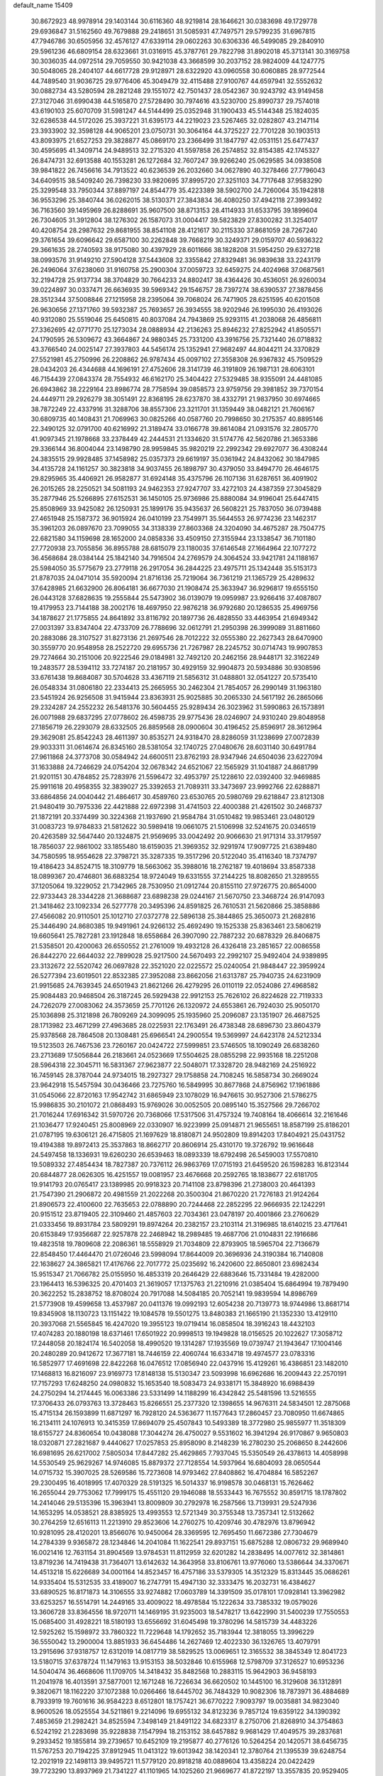 default_name                                                                    
15409
  30.8672923  48.9978914  29.1403144  30.6116360  48.9219814  28.1646621
  30.0383698  49.1729778  29.6936847  31.5162560  49.7679888  29.2418651
  31.5085931  47.7497571  29.5799235  31.6967815  47.7946786  30.6505956
  32.4576127  47.6339114  29.0602263  30.6306336  46.5499085  29.2840910
  29.5961236  46.6809154  28.6323661  31.0316915  45.3787761  29.7822798
  31.8902018  45.3713141  30.3169758  30.3036035  44.0972514  29.7059550
  30.9421038  43.3668599  30.2037152  28.9824009  44.1247775  30.5048065
  28.2404107  44.6617728  29.9128971  28.6322920  43.0960558  30.6060885
  28.9772544  44.7489540  31.9036725  29.9776406  45.3049479  32.4115488
  27.9100767  44.6597941  32.5552632  30.0882734  43.5280594  28.2821248
  29.1551072  42.7501437  28.0542367  30.9243792  43.9149458  27.3127046
  31.6990438  44.5165870  27.5728490  30.7974616  43.5230700  25.8990737
  29.7574018  43.6190103  25.6070709  31.5981247  44.5144499  25.0352948
  31.1900433  45.5144348  25.1824035  32.6286538  44.5172026  25.3937221
  31.6395173  44.2219023  23.5267465  32.0282807  43.2147114  23.3933902
  32.3598128  44.9065201  23.0750731  30.3064164  44.3725227  22.7701228
  30.1903513  43.8093975  21.6527253  29.3828877  45.0869170  23.2366499
  31.1847797  42.0531151  25.6477437  30.4595695  41.3409714  24.9489513
  32.2715320  41.5597858  26.2574852  32.8154385  42.1745327  26.8474731
  32.6913588  40.1553281  26.1272684  32.7607247  39.9266240  25.0629585
  34.0938508  39.9841822  26.7456616  34.7913522  40.6236539  26.2032660
  34.0627890  40.3278466  27.7796043  34.6409515  38.5409240  26.7398230
  33.9820695  37.8995720  27.3251103  34.7717648  37.9583290  25.3299548
  33.7950344  37.8897197  24.8544779  35.4223389  38.5902700  24.7260064
  35.1942818  36.9553296  25.3840744  36.0262015  38.5130371  27.3843834
  36.4080250  37.4942118  27.3993492  36.7163560  39.1495969  26.8288691
  35.9607500  38.8713153  28.4114933  31.6533795  39.1899604  26.7304605
  31.3912804  38.1276302  26.1587073  31.0004417  39.5823829  27.8300282
  31.3254017  40.4208754  28.2987632  29.8681955  38.8541108  28.4121617
  30.2115330  37.8681059  28.7267240  29.3761654  39.6096642  29.6587100
  30.2262848  39.7668219  30.3249371  29.0159707  40.5936322  29.3661635
  28.2740593  38.9175080  30.4397929  28.6011666  38.1828208  31.5954250
  29.6327218  38.0993576  31.9149210  27.5904128  37.5443608  32.3355842
  27.8329481  36.9839638  33.2243179  26.2496064  37.6238060  31.9160758
  25.2900304  37.0059723  32.6459275  24.4024968  37.0687561  32.2194728
  25.9137734  38.3704829  30.7664233  24.8802417  38.4364426  30.4536051
  26.9260034  39.0224897  30.0337471  26.6636935  39.5969342  29.1546757
  28.7397274  38.6390537  27.3878456  28.3512344  37.5008846  27.1215958
  28.2395064  39.7068024  26.7471905  28.6251595  40.6201508  26.9630656
  27.1371760  39.5932387  25.7693657  26.3934555  38.9202946  26.1995030
  26.4193026  40.9312080  25.5519046  25.6450815  40.8037084  24.7943869
  25.9293115  41.2038068  26.4856811  27.3362695  42.0771770  25.1273034
  28.0888934  42.2136263  25.8946232  27.8252942  41.8505571  24.1790595
  26.5309672  43.3664867  24.9880345  25.7331200  43.3916756  25.7321440
  26.0718832  43.3766540  24.0025147  27.3937803  44.5456174  25.1352941
  27.9682497  44.8044211  24.3370829  27.5521981  45.2750996  26.2208862
  26.9787434  45.0097102  27.3558308  26.9367832  45.7509529  28.0434203
  26.4344688  44.1696191  27.4752606  28.3141739  46.3191809  26.1987131
  28.6063101  46.7154439  27.0843374  28.7554932  46.6162170  25.3404422
  27.5329485  38.9355091  24.4481085  26.6943862  38.2229164  23.8986774
  28.7758594  39.0858573  23.9759756  29.3981852  39.7370154  24.4449711
  29.2926279  38.3051491  22.8368195  28.6237870  38.4332791  21.9837950
  30.6974665  38.7872249  22.4337916  31.3288706  38.8557306  23.3211701
  31.1359449  38.0482121  21.7606167  30.6809735  40.1408431  21.7069963
  30.0825266  40.0587760  20.7998650  30.2175357  40.8895146  22.3490125
  32.0791700  40.6216992  21.3189474  33.0166778  39.8614084  21.0931576
  32.2805770  41.9097345  21.1978668  33.2378449  42.2444531  21.1334620
  31.5174776  42.5620786  21.3653386  29.3366144  36.8004044  23.1498790
  28.9959845  35.9820219  22.2992342  29.6927077  36.4308244  24.3835515
  29.9928485  37.1458982  25.0357373  29.6619197  35.0361942  24.8432062
  30.1847985  34.4135728  24.1161257  30.3823818  34.9037455  26.1898797
  30.4379050  33.8494770  26.4646175  29.8295965  35.4406921  26.9582877
  31.6924148  35.4375796  26.1107136  31.6287651  36.4091902  26.2015265
  28.2250521  34.5081193  24.9462353  27.9247707  33.4272103  24.4387359
  27.3045829  35.2877946  25.5266895  27.6152531  36.1450105  25.9736986
  25.8880084  34.9196041  25.6447415  25.8508969  33.9425082  26.1250931
  25.1899176  35.9435637  26.5608221  25.7837050  36.0739488  27.4651948
  25.1587372  36.9015924  26.0410199  23.7549971  35.5644553  26.9774236
  23.1462317  35.3961203  26.0897670  23.7099055  34.3138339  27.8603368
  24.3204090  34.4675287  28.7504775  22.6821580  34.1159698  28.1652000
  24.0858336  33.4509150  27.3155944  23.1338547  36.7101180  27.7720938
  23.7055856  36.8955788  28.6815079  23.1180035  37.6146548  27.1664964
  22.1077272  36.4568684  28.0384144  25.1842140  34.7916504  24.2769579
  24.3064524  33.9421781  24.1188167  25.5984050  35.5775679  23.2779118
  26.2917054  36.2844225  23.4975711  25.1342448  35.5153173  21.8787035
  24.0471014  35.5920094  21.8716136  25.7219064  36.7361219  21.1365729
  25.4289632  37.6428985  21.6632900  26.8064181  36.6677030  21.1908474
  25.3633947  36.9296817  19.6555150  26.0443128  37.6828635  19.2555844
  25.5473902  36.0139079  19.0959987  23.9266416  37.4087807  19.4179953
  23.7144188  38.2002176  18.4697950  22.9876218  36.9792680  20.1286535
  25.4969756  34.1878627  21.1775855  24.8641892  33.8116792  20.1897736
  26.4828550  33.4463954  21.6949342  27.0031397  33.8347404  22.4733709
  26.7788696  32.0612791  21.2950398  26.3999089  31.8811660  20.2883086
  28.3107527  31.8273136  21.2697546  28.7012222  32.0555380  22.2627343
  28.6470900  30.3559770  20.9548958  28.2522720  29.6955736  21.7267987
  28.2245752  30.0714743  19.9907853  29.7274664  30.2151006  20.9222546
  29.0184981  32.7492120  20.2462156  28.9448171  32.3162249  19.2483577
  28.5394112  33.7274187  20.2181957  30.4929159  32.9904873  20.5934886
  30.9308596  33.6761438  19.8684087  30.5704628  33.4367119  21.5856312
  31.0488801  32.0541227  20.5735410  26.0548334  31.0806180  22.2334413
  25.2665955  30.2462304  21.7854057  26.2990149  31.1963180  23.5451924
  26.9256508  31.9415944  23.8363931  25.9025885  30.2065330  24.5617192
  26.2865066  29.2324287  24.2552232  26.5481376  30.5604455  25.9289434
  26.3023962  31.5990863  26.1573891  26.0071988  29.6837295  27.0778602
  26.4598735  29.9775436  28.0246907  24.9310240  29.8048958  27.1856719
  26.2293079  28.6332505  26.8859568  28.0900604  30.4196452  25.8596917
  28.3612964  29.3629081  25.8542243  28.4611397  30.8535271  24.9318470
  28.8286059  31.1238699  27.0072839  29.9033311  31.0614674  26.8345160
  28.5381054  32.1740725  27.0480676  28.6031140  30.6491784  27.9611868
  24.3773708  30.0584942  24.6600511  23.8762193  28.9347946  24.6504036
  23.6227094  31.1633888  24.7246629  24.0754204  32.0678342  24.6521067
  22.1565929  31.1041887  24.8681799  21.9201151  30.4784852  25.7283976
  21.5596472  32.4953797  25.1228610  22.0392400  32.9469885  25.9911618
  20.4958355  32.3839027  25.3392653  21.7089311  33.3473697  23.9992766
  22.6288871  33.6864856  24.0040442  21.4864617  30.4589760  23.6530765
  20.5980769  29.6218847  23.8121308  21.9480419  30.7975336  22.4421888
  22.6972398  31.4741503  22.4000388  21.4261502  30.2468737  21.1872191
  20.3374499  30.3224368  21.1937690  21.9584784  31.0510482  19.9853461
  23.0480129  31.0083723  19.9784833  21.5812622  30.5989418  19.0661075
  21.5106998  32.5241675  20.0346519  20.4263589  32.5647440  20.1324875
  21.9569695  33.0042492  20.9066630  21.9171314  33.3179597  18.7856037
  22.9861002  33.1855480  18.6159035  21.3969352  32.9291974  17.9097725
  21.6389480  34.7580595  18.9554628  22.3798721  35.3287335  19.3517296
  20.5122040  35.4116340  18.7374797  19.4186423  34.8524715  18.3109779
  18.5663062  35.3988016  18.2762187  19.4018694  33.8587338  18.0899367
  20.4746801  36.6883254  18.9724049  19.6331555  37.2144225  18.8082650
  21.3289555  37.1205064  19.3229052  21.7342965  28.7530950  21.0912744
  20.8155110  27.9726775  20.8654000  22.9733443  28.3344228  21.3688687
  23.6898238  29.0244167  21.5670750  23.3468724  26.9147093  21.3418462
  23.1092334  26.5277778  20.3495396  24.8591825  26.7610531  21.5620866
  25.3858886  27.4566082  20.9110501  25.1012710  27.0372778  22.5896138
  25.3844865  25.3650073  21.2682816  25.3446490  24.8680385  19.9491961
  24.9266132  25.4692490  19.1525338  25.8363461  23.5806219  19.6605641
  25.7827281  23.1912848  18.6558684  26.3907090  22.7887232  20.6878329
  26.8406875  21.5358501  20.4200063  26.6550552  21.2761009  19.4932128
  26.4326418  23.2851657  22.0086558  26.8442270  22.6644032  22.7899028
  25.9217500  24.5670493  22.2992107  25.9492404  24.9389895  23.3132672
  22.5520742  26.0697828  22.3521020  22.0225572  25.0240054  21.9848447
  22.3959924  26.5277394  23.6019501  22.8532385  27.3952088  23.8662056
  21.6313787  25.7940735  24.6231909  21.9915685  24.7639345  24.6501943
  21.8621266  26.4279295  26.0110119  22.0524086  27.4968582  25.9084483
  20.9468504  26.3187245  26.5929438  22.9912153  25.7626102  26.8224628
  22.7119333  24.7262079  27.0083062  24.3573659  25.7701126  26.1320972
  24.6553861  26.7924030  25.9050170  25.1036898  25.3121898  26.7809269
  24.3099095  25.1935960  25.2096087  23.1351907  26.4687525  28.1713982
  23.4671299  27.4963685  28.0225931  22.1763491  26.4738348  28.6896730
  23.8604379  25.9378568  28.7864508  20.1308481  25.6966541  24.2900554
  19.5369997  24.6423178  24.5212334  19.5123503  26.7467536  23.7260167
  20.0424722  27.5999851  23.5746505  18.1090249  26.6838260  23.2713689
  17.5056844  26.2183661  24.0523669  17.5504625  28.0855298  22.9935168
  18.2251208  28.5964318  22.3045711  16.5831367  27.9623877  22.5048071
  17.3328720  28.9482169  24.2516922  16.7459145  28.3787044  24.9734015
  18.2927327  29.1758858  24.7108245  16.5858734  30.2669024  23.9642918
  15.5457594  30.0436466  23.7275760  16.5849995  30.8677868  24.8756962
  17.1961886  31.0545066  22.8720163  17.9542742  31.6865949  23.1078029
  16.9476615  30.9527306  21.5786275  15.9986835  30.2101072  21.0868493
  15.9769026  30.0052505  20.0895140  15.3527566  29.7266702  21.7016244
  17.6916342  31.5970726  20.7368066  17.5317506  31.4757324  19.7408164
  18.4066614  32.2161646  21.1036477  17.9240451  25.8008969  22.0330907
  16.9223999  25.0914871  21.9655651  18.8587199  25.8186201  21.0787195
  19.6306121  26.4715805  21.1697629  18.8180871  24.9502809  19.8914203
  17.8404921  25.0431752  19.4194388  19.8972413  25.3537863  18.8662717
  20.8606914  25.4310170  19.3726792  19.9616648  24.5497458  18.1336931
  19.6260230  26.6539463  18.0893339  18.6792498  26.5459003  17.5570810
  19.5089332  27.4854434  18.7827387  20.7376112  26.9863769  17.0715193
  21.6459520  26.1598283  16.8123144  20.6844877  28.0626305  16.4251557
  19.0081957  23.4676668  20.2592765  18.1838677  22.6181705  19.9141793
  20.0765417  23.1389985  20.9918323  20.7141108  23.8798396  21.2738003
  20.4641393  21.7547390  21.2906872  20.4981559  21.2022268  20.3500304
  21.8670220  21.7276183  21.9124264  21.8906573  22.4100600  22.7635653
  22.0788890  20.7244468  22.2852295  22.9666935  22.1242291  20.9151512
  23.8719405  22.3109460  21.4857603  22.7034361  23.0478197  20.4001866
  23.2760629  21.0333456  19.8931784  23.5809291  19.8974264  20.2382157
  23.2103114  21.3196985  18.6140215  23.4717641  20.6153849  17.9356687
  22.9257878  22.2468942  18.2989485  19.4687706  21.0104831  22.1916686
  19.4823518  19.7809608  22.2086361  18.5558929  21.7034809  22.8793905
  18.5965704  22.7136679  22.8548450  17.4464470  21.0726046  23.5998094
  17.8644009  20.3696936  24.3190384  16.7140808  22.1638627  24.3865821
  17.4176766  22.7017772  25.0235692  16.2420600  22.8650801  23.6982434
  15.9515347  21.7066782  25.0155950  16.4853319  20.2646429  22.6883646
  15.7331484  19.4282000  23.1964413  16.5396325  20.4701403  21.3619057
  17.1375763  21.2210916  21.0385404  15.6864994  19.7879490  20.3622252
  15.2838752  18.8708024  20.7917088  14.5084185  20.7052141  19.9839594
  14.8986769  21.5773908  19.4599658  13.4537987  20.0411376  19.0992193
  12.6054238  20.7139773  18.9744986  13.8681714  19.8345908  18.1130723
  13.1151422  19.1084578  19.5501275  13.8480383  21.1665190  21.1352330
  13.4129110  20.3937068  21.5565845  16.4247020  19.3955123  19.0719414
  16.0858504  18.3916243  18.4432103  17.4074283  20.1880198  18.6371461
  17.6501922  20.9998513  19.1949828  18.0156525  20.1022627  17.3058712
  17.2448058  20.1824174  16.5402058  18.4990520  19.1314287  17.1935569
  19.0739747  21.1943647  17.1004146  20.2480289  20.9412672  17.3677181
  18.7446159  22.4060744  16.6334718  19.4974577  23.0783316  16.5852977
  17.4691698  22.8422268  16.0476512  17.0856940  22.0437916  15.4129261
  16.4386851  23.1482010  17.1468813  16.8216097  23.9169773  17.8148138
  15.5130347  23.5093998  16.6962686  16.2009443  22.2570191  17.7157293
  17.6248250  24.0980832  15.1653540  18.5083473  24.9338171  15.3848920
  16.6988439  24.2750294  14.2174445  16.0063386  23.5331499  14.1188299
  16.4342842  25.5481596  13.5216555  17.3706433  26.0793763  13.3728463
  15.8266551  25.2377320  12.1398655  14.9676311  24.5834501  12.2875068
  15.4715134  26.1593899  11.6871297  16.7928120  24.5363677  11.1577643
  17.2860457  23.7080950  11.6674865  16.2134111  24.1076913  10.3415359
  17.8694079  25.4507843  10.5493389  18.3772980  25.9855977  11.3518309
  18.6155727  24.8360654  10.0438088  17.3044274  26.4750027   9.5531602
  16.3941294  26.9170867   9.9650803  18.0320871  27.2821687   9.4440627
  17.0257853  25.8958090   8.2148239  16.2780230  25.2068650   8.2442606
  16.6981695  26.6217002   7.5805034  17.8447282  25.4629865   7.7937045
  15.5350549  26.4378613  14.4058998  14.5530549  25.9629267  14.9746085
  15.8879372  27.7128554  14.5937964  16.6804093  28.0650544  14.0715732
  15.3907025  28.5269586  15.7273608  14.9793462  27.8408862  16.4704884
  16.5852267  29.2300495  16.4018995  17.4070329  28.5191325  16.5014337
  16.9198578  30.0468131  15.7626462  16.2655044  29.7753062  17.7999175
  15.4551120  29.1946088  18.5533443  16.7675552  30.8591715  18.1787802
  14.2414046  29.5135396  15.3963941  13.8009809  30.2792978  16.2587566
  13.7139931  29.5247936  14.1653295  14.0538521  28.8385925  13.4993553
  12.5721349  30.3755348  13.7357341  12.5132662  30.2764259  12.6516113
  11.2213910  29.8523606  14.2760275  10.4209746  30.4782976  13.8796942
  10.9281095  28.4120201  13.8566076  10.9450064  28.3369595  12.7695450
  11.6672386  27.7304679  14.2784339   9.9365872  28.1234846  14.2041084
  11.1622541  29.8937151  15.6875288  12.0806732  29.9689940  16.0021416
  12.7631154  31.8904569  13.9784531  11.8112959  32.6201282  14.2838495
  14.0077612  32.3814861  13.8719236  14.7419438  31.7364071  13.6142632
  14.3643958  33.8106761  13.9776060  13.5386644  34.3370671  14.4513218
  15.6226689  34.0001164  14.8523457  16.4757186  33.5379305  14.3512329
  15.8313445  35.0686261  14.9335404  15.5312535  33.4189007  16.2747791
  15.4947130  32.3333475  16.2032731  16.4384627  33.6890525  16.8171873
  14.3106555  33.9274882  17.0603789  14.3391509  35.0178101  17.0928141
  13.3962982  33.6253257  16.5514791  14.2449165  33.4009022  18.4978584
  15.1222634  33.7385332  19.0579026  13.3606728  33.8364556  18.9720711
  14.1469195  31.9235003  18.5478217  13.6422990  31.5400239  17.7550553
  15.0685400  31.4928221  18.5180193  13.6556692  31.6045498  19.3780296
  14.5815739  34.4483226  12.5925262  15.1598972  33.7860322  11.7229648
  14.1792652  35.7183944  12.3818055  13.3996229  36.5550042  13.2900004
  13.8851933  36.6454486  14.2627469  12.4022330  36.1326765  13.4079791
  13.2915696  37.9318757  12.6312019  14.0817719  38.5829525  13.0069651
  12.3165532  38.3845349  12.8041723  13.5180715  37.6378724  11.1479163
  13.9153153  38.5032846  10.6155968  12.5798709  37.3126527  10.6953236
  14.5040474  36.4668606  11.1709705  14.3418432  35.8482568  10.2883115
  15.9642903  36.9458193  11.2041978  16.4013591  37.5877001  12.1671248
  16.7226634  36.6620502  10.1445100  16.3129608  36.1312891   9.3820671
  18.1162220  37.1072388  10.0266466  18.6445702  36.7484329  10.9082306
  18.7873971  36.4884689   8.7933919  19.7601616  36.9584223   8.6512801
  18.1757421  36.6770222   7.9093797  19.0035881  34.9823040   8.9600526
  18.0525554  34.5211861   9.2214096  19.6955132  34.8123236   9.7857124
  19.6359122  34.1390392   7.4853659  21.2982421  34.8525594   7.3498149
  21.8491122  34.6823317   8.2750706  21.8268910  34.3754863   6.5242192
  21.2283698  35.9228838   7.1547994  18.2153152  38.6457882   9.9681429
  17.4049575  39.2837681   9.2933452  19.1855814  39.2739657  10.6452109
  19.2195877  40.2776126  10.5264254  20.1420571  38.6456735  11.5767253
  20.7194225  37.8912945  11.0413122  19.6013942  38.1420341  12.3780764
  21.1395539  39.6248754  12.2021919  22.1498113  39.9495721  11.5779120
  20.8918218  40.0889604  13.4358224  20.0422429  39.7723290  13.8937969
  21.7341227  41.1101965  14.1025260  21.9669677  41.8722197  13.3557835
  20.9529405  41.8215138  15.2235872  21.5165186  42.7090851  15.5180935
  19.9895409  42.1556147  14.8360101  20.7211129  40.9541285  16.4702383
  21.6607809  40.5142497  16.8049892  20.0250603  40.1509406  16.2269792
  20.1540185  41.7925334  17.6198170  20.8471525  42.5992188  17.8661573
  19.2112138  42.2428606  17.3020821  19.9118750  40.9460096  18.7977340
  19.0288981  40.4529701  18.8297720  20.7297872  40.6794275  19.7980460
  21.9134912  41.1978301  19.9260331  22.3935550  41.0949059  20.8113322
  22.2557434  41.8505304  19.2326755  20.3397884  39.8401481  20.7065325
  20.9961033  39.4890001  21.3930759  19.4439545  39.3828337  20.5711019
  23.1023299  40.6259384  14.6101995  23.9447887  41.4665393  14.9261695
  23.3396491  39.3173797  14.7201713  22.5862059  38.6813781  14.5010587
  24.6096913  38.7665200  15.2346586  24.8146179  39.2283249  16.2015416
  24.5071362  37.2533083  15.4596637  25.4059633  36.9003129  15.9686702
  24.4306798  36.7520964  14.4955295  23.3635293  36.9294660  16.2370228
  23.4595681  37.4286013  17.0914862  25.7960293  39.0737891  14.3045385
  25.6851608  38.9121486  13.0858356  26.9238380  39.5040697  14.8736334
  26.9607495  39.5565083  15.8853892  28.1361034  39.9072377  14.1515602
  27.8533051  40.5229382  13.2968955  28.7498449  40.5209704  14.8099119
  29.0065531  38.7508143  13.6420159  28.7476568  37.5765083  13.9107614
  30.0524904  39.0965900  12.8868136  30.1551105  40.0788551  12.6583322
  30.8498168  38.1478394  12.1092083  30.1844490  37.6765130  11.3871481
  31.9191927  38.9234534  11.3294525  31.4476030  39.6526789  10.6702088
  32.5905322  39.4388568  12.0180448  32.4982000  38.2267403  10.7220269
  31.4811370  37.0168379  12.9395511  31.3249812  35.8483512  12.5702612
  32.1515702  37.3407575  14.0544377  32.2050999  38.3137817  14.3222190
  32.7666179  36.3354107  14.9369191  33.2890463  35.6078950  14.3148280
  33.8140763  36.9456706  15.8936128  33.3666201  37.7675176  16.4515312
  34.3774688  35.9295620  16.8895548  35.1229399  36.4117669  17.5183325
  33.5899284  35.5542896  17.5412605  34.8364945  35.0950028  16.3575326
  34.9296509  37.4248987  15.1705677  35.6261430  37.6196586  15.8276871
  31.7015301  35.5671788  15.7192228  31.7594295  34.3412254  15.7521272
  30.7103918  36.2326148  16.3269474  30.6652155  37.2448770  16.2345143
  29.7036372  35.5510082  17.1671509  30.2312918  34.9637538  17.9182729
  28.8368267  36.5749895  17.9085946  28.2507457  36.0650611  18.6749047
  29.4799944  37.3117337  18.3925267  27.9594211  37.2236461  17.0134030
  27.7842966  38.1305589  17.3507232  28.8138026  34.5796142  16.3751107
  28.4194713  33.5307912  16.8984324  28.5252057  34.8879719  15.1032945
  28.7938604  35.8176881  14.7832814  27.7454010  34.0378543  14.1910122
  26.9577716  33.5571027  14.7736541  27.0642772  34.9579967  13.1624084
  26.5877745  35.7622614  13.7254190  27.8167866  35.4076003  12.5112789
  25.9909931  34.2761133  12.2930344  26.4502950  33.9345906  11.3677224
  25.5947243  33.4040162  12.8145514  24.8036356  35.1982565  11.9549880
  24.1986012  34.7353581  11.1745884  24.1730259  35.2723837  12.8421158
  25.2053972  36.5632841  11.5541412  25.3147012  37.2525810  12.2873586
  25.4775867  37.0305821  10.3521483  25.4438186  36.2937317   9.2820560
  25.8378166  36.6731697   8.4296489  25.2350975  35.3041826   9.3529839
  25.7895521  38.2875313  10.2301010  25.9927247  38.6986475   9.3280295
  25.8861283  38.8473397  11.0675110  28.5825855  32.8985827  13.5891065
  28.0955359  31.7636515  13.5710350  29.8564181  33.1393283  13.2273902
  30.1800017  34.1001525  13.2359686  30.7930586  32.0806912  12.7831100
  30.2785235  31.4801870  12.0296268  32.0462881  32.6923557  12.1155238
  31.7279078  33.4029295  11.3529392  32.6443850  33.2230284  12.8586905
  32.9036198  31.6064991  11.4341690  32.2687891  31.0589549  10.7370005
  33.2649361  30.9092227  12.1907420  34.1218189  32.1429194  10.6632235
  33.7959825  32.8644708   9.9131455  34.8064439  32.6288773  11.3602959
  34.8251217  30.9583735   9.9806801  35.0658474  30.2169469  10.7475004
  34.1344678  30.4856549   9.2769196  36.0783523  31.3251158   9.2835313
  35.9423649  31.9574305   8.5012031  36.7521997  31.7252263   9.9288727
  36.5359052  30.4795214   8.9365661  31.1704819  31.1265019  13.9217101
  31.2424364  29.9170409  13.7084104  31.3631648  31.6298170  15.1414366
  31.3484134  32.6375928  15.2538678  31.6519799  30.8121491  16.3203347
  32.5369555  30.2075659  16.1197516  31.9589341  31.7314452  17.5081159
  32.8262204  32.3536089  17.2845483  31.1025685  32.3745978  17.7133028
  32.1761473  31.1302900  18.3921376  30.5027824  29.8441194  16.6408154
  30.7557776  28.6649660  16.8796377  29.2461407  30.3003331  16.5725195
  29.0900066  31.2860573  16.4028190  28.0841066  29.4261970  16.7543664
  28.2324000  28.8733812  17.6825564  26.8297673  30.3010722  16.9191425
  26.9824545  30.9689648  17.7683268  26.7126495  30.9160275  16.0255136
  25.5262437  29.5103358  17.1408663  25.3255010  28.8956675  16.2662430
  25.5662366  28.6135271  18.3786842  26.3035824  27.8226782  18.2463712
  25.8136830  29.2040014  19.2606534  24.5922518  28.1444472  18.5186398
  24.3712855  30.4905590  17.3280717  23.4311235  29.9455514  17.4115837
  24.5355403  31.0888978  18.2232952  24.3173517  31.1590480  16.4719128
  27.9530587  28.3754544  15.6323212  27.6803213  27.2157222  15.9251614
  28.2212870  28.7386683  14.3725036  28.4118511  29.7161304  14.1851381
  28.2714928  27.7920914  13.2387700  27.3102495  27.2818920  13.1632165
  28.5100273  28.6050868  11.9460150  27.9474416  29.5365848  12.0233906
  29.5642290  28.8703889  11.8641959  28.0515264  27.9418838  10.6402800
  26.9895775  27.7124332  10.7205718  28.1526550  28.6781261   9.8398332
  28.8485172  26.6940338  10.2426223  30.0596063  26.8281301   9.9297788
  28.2532262  25.5950378  10.1619143  29.3525482  26.7102936  13.4491170
  29.1039198  25.5154753  13.2971071  30.5387040  27.1298271  13.8952298
  30.6574145  28.1293589  14.0047653  31.6769419  26.2524754  14.2185337
  31.9291143  25.6531873  13.3451985  32.9015504  27.0994204  14.6033963
  32.6927885  27.6303443  15.5297988  34.1647037  26.2710717  14.7988203
  35.0128403  26.9422221  14.9289888  34.0707492  25.6411747  15.6831299
  34.3371028  25.6434925  13.9245433  33.1861086  28.0627771  13.6140679
  32.4613047  28.7149515  13.6215330  31.3363344  25.2887364  15.3588840
  31.5278395  24.0779047  15.2442893  30.7607600  25.8098767  16.4471182
  30.6162116  26.8143247  16.4785759  30.2991273  25.0229794  17.5904986
  31.1465504  24.4626901  17.9873770  29.8067220  26.0111777  18.6643379
  30.6372873  26.6596789  18.9477663  29.0336823  26.6387661  18.2198677
  29.2206801  25.3743313  19.9357628  28.3715799  24.7503521  19.6679501
  30.2424020  24.5256037  20.6962515  29.7867971  24.1432360  21.6098355
  30.5429610  23.6740805  20.0863585  31.1169591  25.1247986  20.9480530
  28.7325843  26.4886954  20.8618284  27.9900229  27.0958909  20.3442375
  28.2628773  26.0483490  21.7381651  29.5667447  27.1187982  21.1703785
  29.2258850  24.0008107  17.1775356  29.3046501  22.8400567  17.5794404
  28.2810884  24.3930168  16.3114632  28.2714797  25.3710488  16.0307587
  27.2322179  23.5133182  15.7714414  26.7311823  23.0349290  16.6133621
  26.2040660  24.3762818  15.0173772  25.9600653  25.2461507  15.6283489
  26.6283765  24.7198575  14.0726897  24.9068780  23.6012287  14.7521575
  25.1381525  22.7209261  14.1606623  24.4835387  23.2757982  15.7018349
  23.8553385  24.3935300  13.9717824  24.2357949  24.6078367  12.9763653
  22.9892207  23.7492084  13.8464914  23.4296269  25.6323158  14.6475675
  22.8022613  25.5582677  15.4441765  23.7113464  26.8703008  14.2978971
  24.5026266  27.2003763  13.3171707  24.6032508  28.1836274  13.1099175
  24.9131873  26.4895113  12.7137278  23.1692079  27.8495166  14.9490356
  23.4281035  28.7906886  14.6934743  22.4745269  27.6474232  15.6704725
  27.7853020  22.3716567  14.9080484  27.1958764  21.2857079  14.8917169
  28.9338914  22.5404785  14.2430691  29.3353434  23.4736546  14.2203120
  29.6392243  21.4326440  13.5646397  28.8978744  20.7988387  13.0760362
  30.5787866  21.9802416  12.4769929  31.0201772  22.9258134  12.7963762
  31.3860779  21.2658100  12.3034225  29.8141994  22.1594242  11.1576325
  29.3549431  21.2089276  10.8931297  29.0244273  22.9026028  11.2826554
  30.7367497  22.5741949  10.0082749  30.1920610  22.4650889   9.0707996
  31.5994589  21.9072068   9.9680341  31.1473330  23.9761388  10.1559075
  30.4239266  24.6813925  10.0468172  32.3227536  24.4303473  10.5381840
  33.3808491  23.7083218  10.7479781  34.2133912  24.2187789  11.0486013
  33.4287593  22.7282452  10.5106435  32.4630704  25.6929391  10.7461527
  33.3932051  26.0441404  10.9799899  31.6702182  26.2938322  10.5617702
  30.3968294  20.4929296  14.5076835  30.4553684  19.3020055  14.2051124
  30.9515163  20.9895053  15.6160954  30.8789856  21.9913695  15.7538071
  31.8801264  20.2358071  16.4918720  32.3218135  19.4203229  15.9173437
  33.0393259  21.1735169  16.9134762  32.6137433  22.0732605  17.3608966
  34.0118349  20.5594893  17.9311866  34.8182375  21.2630906  18.1404037
  33.5030816  20.3472669  18.8703667  34.4397949  19.6396129  17.5318015
  33.8799651  21.5851849  15.6950509  33.2652814  22.0950508  14.9544913
  34.6713996  22.2694258  16.0020886  34.3302931  20.7054391  15.2338235
  31.2193550  19.5827117  17.7226837  31.6709405  18.5244898  18.1699615
  30.1945903  20.2073806  18.3104345  29.8435357  21.0567666  17.8782355
  29.7930279  19.9596908  19.7023690  30.6907438  19.8914470  20.3177322
  29.2354332  20.8284831  20.0462957  28.9392078  18.7168965  19.9964097
  29.0013208  18.2077613  21.1132505  28.1684189  18.1726325  19.0501499
  28.1672143  18.5766194  18.1205110  27.3274713  16.9866213  19.3190150
  26.7700106  17.1643390  20.2396527  26.3144748  16.7820874  18.1839147
  25.8757164  17.7487584  17.9339534  26.8372856  16.4097844  17.3022816
  25.1593600  15.8309810  18.5295427  24.7591303  15.7121423  19.7118439
  24.5568812  15.2689744  17.5800535  28.1849939  15.7266995  19.5301138
  27.9097865  14.9167237  20.4139533  29.2977319  15.6128517  18.7969399
  29.4530690  16.2792624  18.0469374  30.3161826  14.5908456  19.0330176
  29.8771774  13.6004848  18.9068302  31.1176190  14.7214689  18.3070083
  30.9270964  14.6803067  20.4315599  31.1230164  13.6591331  21.0810648
  31.1357730  15.8913075  20.9588297  30.9025355  16.7005944  20.4000961
  31.6048777  16.1015036  22.3416004  32.4553544  15.4416787  22.5142235
  32.1092127  17.5489172  22.5312181  31.3015445  18.2467338  22.3223298
  32.6151849  17.8080967  23.9540638  31.7979672  17.7041109  24.6648657
  33.4072919  17.1034180  24.1957918  33.0093027  18.8196634  24.0299355
  33.2675970  17.8460406  21.5663315  34.0642307  17.1157017  21.7047192
  32.9223792  17.8077107  20.5343324  33.6727557  18.8387002  21.7520573
  30.5247322  15.7033787  23.3635111  30.8315170  15.0459670  24.3607533
  29.2464728  15.9942064  23.0872422  29.0545193  16.5529952  22.2607071
  28.1058145  15.5185427  23.8897413  28.2752485  15.8025153  24.9274286
  26.7959044  16.1791042  23.4210952  26.6534681  15.9815255  22.3597887
  25.9604958  15.7248520  23.9564810  26.7412526  17.6942647  23.6604967
  26.6791690  17.8865946  24.7300217  27.6430899  18.1672588  23.2775180
  25.5270815  18.3152831  22.9820152  24.3856108  18.0131588  23.3026763
  25.7177040  19.1923021  22.0246309  24.9095560  19.5321527  21.5163609
  26.6457383  19.4634099  21.7385644  27.9391972  13.9858196  23.8790249
  27.3753999  13.4348097  24.8291678  28.4047565  13.2793088  22.8381878
  28.7300524  13.7993762  22.0271302  28.4420422  11.8016424  22.7894833
  27.6468842  11.4071161  23.4214799  28.1541029  11.3039321  21.3576922
  28.8501996  11.7611979  20.6516837  28.2786504  10.2200936  21.3235194
  26.7048861  11.6486593  20.9675935  26.0309569  11.2596758  21.7312732
  26.5974525  12.7322965  20.9426101  26.2515129  11.0921251  19.6133159
  26.2035656  10.0034948  19.6728789  26.9763125  11.3770739  18.8482902
  24.9332423  11.6590406  19.2689724  24.7047139  12.5467392  19.7000550
  23.9658065  11.1484483  18.5333993  24.0013011   9.9520113  18.0233843
  23.2078371   9.6022429  17.4982963  24.7833214   9.3410816  18.2150626
  22.9082058  11.8630446  18.2954700  22.1897464  11.5283205  17.6690632
  22.8164303  12.8052794  18.6626627  29.7350906  11.2232949  23.3773518
  29.6901200  10.1870879  24.0384848  30.8718976  11.9039423  23.2431208
  30.8657126  12.7058545  22.6226694  32.1648344  11.4665904  23.7798521
  32.3605651  10.4568859  23.4152677  33.2536033  12.4045008  23.2319691
  33.2172355  12.3938907  22.1423320  33.0642413  13.4213182  23.5744062
  34.6593573  12.0093236  23.6478570  35.3739851  12.7599769  24.2984082
  35.1162913  10.8377920  23.2911956  36.0931744  10.6366830  23.4476564
  34.5411536  10.2076456  22.7397803  32.1957412  11.4051480  25.3191438
  32.7799480  10.4757724  25.8714871  31.5499388  12.3484175  26.0128164
  31.1418531  13.1202658  25.4972425  31.4717592  12.3867290  27.4852359
  32.2679820  11.7623865  27.8926273  31.7364022  13.8235674  27.9684905
  30.9036338  14.4462892  27.6439674  31.7539097  13.8343255  29.0590428
  33.0236154  14.4505779  27.4785294  34.3058027  14.0720012  27.8070646
  34.5663824  13.3172438  28.4441349  35.1612441  14.8852644  27.1627120
  36.2411226  14.8213791  27.2327535  34.4931211  15.7939557  26.4253440
  33.1322247  15.5049997  26.6133643  32.2998581  16.0329697  26.1734659
  30.1487967  11.8194777  28.0618015  29.8175140  12.0710585  29.2233136
  29.3568163  11.0869309  27.2649256  29.6971812  10.8625769  26.3399364
  27.9377775  10.8015113  27.5540585  27.4222783  11.7617509  27.6086596
  27.2996576  10.0177323  26.3883144  26.2210188   9.9877545  26.5481742
  27.4773388  10.5692672  25.4677802  27.8086982   8.5725553  26.2200452
  27.4712954   7.9795156  27.0713128  28.8994542   8.5751578  26.2262455
  27.3061094   7.8994926  24.9309670  26.1598371   8.1710989  24.4943276
  28.0205125   7.0302003  24.3669977  27.6579563  10.0909959  28.8928281
  26.6056565  10.3340723  29.4890258  28.5618652   9.2392416  29.3942421
  29.4336387   9.1041722  28.8876906  28.3676681   8.5344708  30.6791508
  27.2971598   8.3955927  30.8291672  28.9718198   7.1176949  30.6819030
  28.6547099   6.6259354  31.6023366  28.4762303   6.2727725  29.5079829
  28.7607772   5.2323074  29.6622207  27.3891788   6.3258765  29.4460048
  28.9098931   6.6254900  28.5720836  30.3821769   7.1105579  30.6541896
  30.6849309   7.6541638  29.8962966  28.8550387   9.3533138  31.8784125
  28.2230867   9.3189163  32.9378622  29.9017451  10.1704305  31.7174254
  30.3625319  10.1883261  30.8173670  30.3557334  11.1135539  32.7450707
  30.4933560  10.5759357  33.6855550  31.7137631  11.6837022  32.3156151
  32.0814789  12.3678127  33.0820204  32.4347147  10.8731434  32.1968164
  31.6204578  12.2231213  31.3718391  29.3182943  12.2292502  32.9878232
  28.9968752  12.5550730  34.1363576  28.7266511  12.7629426  31.9126337
  29.0627885  12.4886032  30.9922940  27.6257620  13.7294164  31.9852770
  27.9251078  14.5725993  32.6087964  27.3186489  14.2518968  30.5723246
  27.1255828  13.3989857  29.9190709  26.3956079  14.8256078  30.6325704
  28.3466662  15.1540598  29.8953835  29.4958671  15.6365388  30.5606779
  29.7193912  15.3445082  31.5748575  30.3699497  16.5287718  29.9145858
  31.2409398  16.9003035  30.4380909  30.1000813  16.9574734  28.6041877
  30.7663233  17.6538632  28.1163548  28.9616267  16.4798881  27.9342435
  28.7516187  16.8045647  26.9271520  28.0935004  15.5794654  28.5763952
  27.2182022  15.2203147  28.0554292  26.3673897  13.1307868  32.6409513
  25.7296234  13.8006848  33.4559558  26.0430091  11.8586077  32.3697843
  26.5691409  11.3648793  31.6600751  24.9248395  11.1650770  33.0237291
  24.0207603  11.7484771  32.8444099  24.7460361   9.7687316  32.4020402
  24.7851009   9.8572492  31.3222669  25.5735923   9.1275394  32.7051982
  23.4275482   9.0801278  32.7940156  23.3857897   8.9539933  33.8764331
  23.4103711   8.0901078  32.3377456  22.1873253   9.8402422  32.3279554
  21.3248450  10.2083990  33.1149827  22.0430552  10.1193026  31.0471620
  21.3422963  10.8057287  30.7765050  22.7886399   9.9129861  30.3757797
  25.1165522  11.0704942  34.5451949  24.2312845  11.4640588  35.3036966
  26.2917216  10.6173453  34.9971448  26.9795231  10.2994054  34.3233800
  26.6219902  10.5293043  36.4237339  25.9092881   9.8743139  36.9264990
  27.6191505  10.1038590  36.5282400  26.6186131  11.8918885  37.1222053
  26.1413810  12.0133577  38.2524460  27.0884515  12.9435027  36.4437836
  27.4781197  12.7830263  35.5213602  27.0412639  14.3195667  36.9525400
  27.5574977  14.3534534  37.9135111  27.7965278  15.2321110  35.9690393
  28.7724774  14.7984588  35.7522679  27.2415328  15.2875690  35.0333216
  28.0218584  16.6567450  36.4797247  27.0762248  17.0881320  36.8027242
  28.3863954  17.2464268  35.6390028  29.2365194  16.7986891  37.8183832
  29.8369648  18.4822248  37.5073639  30.5722218  18.7516971  38.2659133
  30.3040541  18.5289969  36.5225431  29.0049442  19.1848229  37.5442449
  25.5871937  14.7716370  37.1879313  25.2307180  15.1992395  38.2857735
  24.7089227  14.5901883  36.1955523  25.0472405  14.2011339  35.3196752
  23.2853262  14.9366541  36.2908114  23.2155543  15.9815184  36.5955360
  22.6854820  14.7984286  34.8779603  23.2300458  15.4654087  34.2072000
  22.8488589  13.7759960  34.5324042  21.1808991  15.1040654  34.7594266
  20.6152781  14.3849216  35.3515651  20.8290424  16.5198832  35.2218532
  21.0346391  16.6295155  36.2849869  21.4035116  17.2534798  34.6577065
  19.7659048  16.6934554  35.0648798  20.7608954  14.9693616  33.2965570
  21.2665403  15.7129283  32.6804908  21.0079467  13.9723056  32.9333824
  19.6842027  15.1033156  33.2136935  22.5226785  14.1079682  37.3494237
  21.6484759  14.6423059  38.0407970  22.8607957  12.8215351  37.5164989
  23.5365201  12.4272765  36.8651976  22.2393674  11.9186248  38.5068422
  21.1589966  12.0593230  38.4518868  22.5452924  10.4628829  38.0981030
  23.5556225  10.1985597  38.4169507  22.5057666  10.3921137  37.0096146
  21.5391687   9.4371488  38.6496970  21.5766040   9.4321293  39.7386664
  20.5314693   9.7084834  38.3326353  21.8757795   8.0380227  38.1079548
  21.8172970   8.0444751  37.0185336  22.9068019   7.8025923  38.3763354
  21.0025221   6.9808330  38.6544668  21.3542119   6.4619987  39.4550218
  19.8806191   6.5053040  38.1446548  19.2892958   7.0240512  37.1060844
  18.4491423   6.6050440  36.7594041  19.7138903   7.8097924  36.6171692
  19.3336113   5.4584741  38.6883341  18.5548894   4.9902550  38.2417557
  19.8382805   5.0143940  39.4497902  22.6504698  12.2390446  39.9574320
  21.8168487  12.0948410  40.8590431  23.8772139  12.7393164  40.1769645
  24.5090586  12.7511390  39.3830254  24.4012647  13.2228019  41.4769111
  24.0977588  12.5313187  42.2624488  25.9424240  13.2211965  41.4133940
  26.2661339  12.1937452  41.2385824  26.2559965  13.8250209  40.5594960
  26.6661750  13.7456540  42.6732831  26.3766018  14.7809051  42.8577972
  26.3924497  13.1374082  43.5365897  28.1898012  13.6905171  42.4600421
  28.5082291  12.6500230  42.3703905  28.4174922  14.1850681  41.5139507
  29.0264203  14.3926370  43.5417217  30.0332911  14.5188029  43.1344874
  28.6249256  15.3923538  43.7302698  29.1265388  13.6255222  44.8074872
  29.2464907  12.6306819  44.6303264  29.9144972  13.9564412  45.3616291
  28.2934130  13.7141252  45.3837364  23.8536480  14.5942399  41.8835450
  23.4467098  14.7742078  43.0305492  23.8205752  15.5613967  40.9633574
  24.2033001  15.3574267  40.0455392  23.4419675  16.9522059  41.2710232
  23.9728025  17.2539348  42.1747810  23.9022144  17.8641691  40.1171346
  23.4785866  17.4793279  39.1881373  23.4991425  18.8643042  40.2790497
  25.4324931  17.9868536  39.9534599  25.8812226  17.0013305  39.8626592
  25.7414959  18.7828197  38.6844988  25.3458129  19.7946858  38.7648371
  26.8198857  18.8303529  38.5397484  25.2948425  18.2864897  37.8237877
  26.0969391  18.6925682  41.1341890  26.0049465  18.0904556  42.0368825
  27.1585582  18.8348869  40.9310467  25.6288600  19.6592934  41.2969755
  21.9448761  17.1542058  41.6013958  21.5746158  18.2042446  42.1294223
  21.0870580  16.1604886  41.3365718  21.4663559  15.3328803  40.9022639
  19.6629303  16.1300745  41.7291393  19.2277528  15.2843990  41.1945607
  19.5450489  15.8156236  43.2386715  20.3802064  15.1754984  43.5304949
  19.6200564  16.7403319  43.8085634  18.2557697  15.0838522  43.6272461
  17.3459179  14.9397269  42.7811820  18.1744196  14.5528176  44.7585719
  18.8799113  17.3785250  41.2505155  18.1862857  18.0676917  42.0131179
  19.0894967  17.7285446  39.9745491  19.6388348  17.0928633  39.4122711
  18.6316321  18.9787981  39.3513188  18.7654909  19.7834491  40.0746904
  19.4841170  19.3333502  38.1062380  19.4327081  18.5003892  37.4021989
  18.9343509  20.5915483  37.4007623  19.5175504  20.8111191  36.5070944
  17.9059119  20.4392178  37.0743189  18.9764445  21.4502447  38.0729511
  20.9620063  19.5381010  38.5183965  21.0273098  20.3516132  39.2425367
  21.3182399  18.6306475  39.0027939  21.9253162  19.8331957  37.3601805
  22.9494154  19.8197207  37.7328696  21.8213696  19.0752705  36.5839306
  21.7296193  20.8192155  36.9396554  17.1401137  18.8872434  39.0167103
  16.7213534  18.0378769  38.2181220  16.3460512  19.7825349  39.6150000
  16.7880799  20.4093613  40.2854035  14.8782890  19.8303420  39.4821385
  14.5844010  19.3116098  38.5680623  14.2356158  19.0835453  40.6737389
  14.6560993  19.4607968  41.6045499  13.1635456  19.2860943  40.6857199
  14.4281555  17.5558045  40.6121073  13.9176540  17.1733585  39.7266948
  15.4892496  17.3237615  40.5386110  13.8775811  16.8525460  41.8632844
  14.5145735  17.0851629  42.7189983  12.8771519  17.2330724  42.0717911
  13.7733567  15.3271300  41.7070092  13.4120111  14.9057861  42.6511551
  13.0296901  15.1006255  40.9381766  15.0591075  14.6803194  41.3528094
  14.9395868  13.6697499  41.3292925  15.4098888  14.9763820  40.4466399
  15.7852373  14.8744771  42.0437666  14.3013694  21.2492504  39.3323941
  13.1668347  21.3568154  38.8731181  15.0449656  22.3110123  39.6727027
  15.9760749  22.1530075  40.0349479  14.5804989  23.7109736  39.6412763
  13.8783132  23.8429830  38.8143030  13.8411285  23.9789729  40.9683722
  14.5467847  23.9185649  41.7956387  13.0807300  23.2129961  41.1196146
  13.1630498  25.3366088  41.0189880  13.7753965  26.3521940  41.3160839
  11.9002388  25.4103487  40.6963484  11.4298052  26.3004859  40.7461349
  11.3982020  24.5663416  40.4208357  15.7487635  24.7069361  39.4401085
  16.8915219  24.3849071  39.7620249  15.4744246  25.9374109  38.9895168
  14.5222014  26.1402686  38.6990200  16.4589434  27.0403399  38.9067200
  17.2371847  26.7452212  38.2022250  15.7498746  28.2894070  38.3441799
  15.2080988  28.7531335  39.1680771  15.0241588  27.9915001  37.5854638
  16.6934934  29.3305319  37.7138499  17.6657802  29.2954207  38.2053362
  16.8534490  29.0703429  36.6668013  16.1424318  30.7626381  37.8097129
  15.0130585  31.0194293  37.3219842  16.8522656  31.6244707  38.3912211
  17.1585908  27.3740525  40.2527073  18.2677489  27.9131098  40.2610089
  16.5585527  27.0252906  41.3986096  15.6159364  26.6561471  41.3383218
  17.1932654  27.0922595  42.7277333  17.4771879  28.1249489  42.9390402
  16.2141509  26.6100436  43.8119326  16.7650517  26.5031035  44.7479732
  15.8505811  25.6188907  43.5346053  15.0204859  27.5221473  44.0994605
  13.9729973  26.9820268  44.5320855  15.1303332  28.7683222  44.0298018
  18.4636735  26.2259268  42.8302438  19.4089091  26.6160134  43.5226765
  18.5027093  25.0774497  42.1324470  17.7186156  24.8648147  41.5242765
  19.7196514  24.2702289  41.9871504  20.1268638  24.0647053  42.9788189
  19.4423784  22.9200628  41.2848040  18.9944106  23.0961228  40.3078709
  20.4013030  22.4323049  41.1059161  18.5772373  21.9364180  42.0805134
  19.0062884  21.4800586  43.1691480  17.4933945  21.5046099  41.6174075
  20.7851189  25.0593635  41.2130905  21.9003462  25.2144772  41.6990384
  20.4437727  25.6160439  40.0435132  19.4834212  25.5213130  39.7419134
  21.3905472  26.3407036  39.1681898  22.1954047  25.6584193  38.8948385
  20.6978888  26.8029662  37.8654052  19.8565839  27.4482521  38.1168665
  21.6367536  27.5869762  36.9371067  22.5163326  26.9900210  36.6932480
  21.1134022  27.8505877  36.0176883  21.9545853  28.5151424  37.4128857
  20.1625760  25.5994704  37.0752449  19.7143989  25.9419282  36.1425183
  20.9757889  24.9100686  36.8467827  19.3951547  25.0783526  37.6473407
  22.0451016  27.5244735  39.8909545  23.2659120  27.7080876  39.8019229
  21.2680637  28.2928755  40.6687215  20.2706947  28.0969645  40.6943196
  21.7961615  29.4439131  41.4148236  22.3118951  30.0820936  40.6952687
  20.6463870  30.2746880  42.0147762  19.9009509  30.4359686  41.2366295
  20.1804497  29.7361221  42.8415865  21.1428701  31.6515425  42.4917967
  21.8305551  31.5155511  43.3262593  21.6849243  32.1300764  41.6747190
  20.0028448  32.5856535  42.9286827  19.3095156  32.7271841  42.0970882
  19.4674032  32.1422966  43.7701284  20.5996291  33.9398776  43.3405022
  21.3004439  33.7760639  44.1639629  21.1618316  34.3470408  42.4957787
  19.5703869  34.9190058  43.7635705  18.8768578  35.0599656  43.0327306
  19.0637968  34.5980043  44.5839336  20.0069996  35.8126281  43.9818902
  22.8537507  29.0285430  42.4436843  23.9229788  29.6355847  42.4661226
  22.6376616  27.9733174  43.2356478  21.7557745  27.4818864  43.1566013
  23.6452062  27.5062640  44.2105348  24.0899132  28.3818502  44.6849661
  22.9849076  26.6921163  45.3225635  22.5869308  25.7592461  44.9190937
  22.1710811  27.2682699  45.7621852  23.9428552  26.4155953  46.3263693
  23.4522286  25.9678820  47.0623286  24.7954564  26.7063561  43.5758637
  25.9617410  26.8938021  43.9379539  24.5043848  25.8638239  42.5768148
  23.5288867  25.7411320  42.3179173  25.5042490  25.0811603  41.8355552
  26.1366565  24.5647543  42.5568954  24.8121797  24.0302117  40.9476441
  24.0941050  24.5354661  40.3004190  25.5661558  23.5743661  40.3035044
  24.0991714  22.8994030  41.7146369  23.3300159  23.3047746  42.3672676
  23.4356893  21.9501739  40.7150105  22.7250327  22.5053110  40.1034849
  24.1908201  21.5024650  40.0698406  22.9029444  21.1648923  41.2513264
  25.0692766  22.1006931  42.5808493  25.3814520  22.6940706  43.4392526
  24.5754130  21.2069101  42.9614079  25.9482844  21.8134124  42.0051673
  26.4552916  25.9474540  40.9989381  27.5409401  25.4873646  40.6531740
  26.1246904  27.2196518  40.7563399  25.1920582  27.5201136  41.0067559
  27.0632935  28.1989254  40.1879697  27.3393151  27.8744403  39.1839704
  26.3823613  29.5716341  40.0632236  26.0751428  29.9163062  41.0509484
  27.1007402  30.2873682  39.6592231  25.2488001  29.5261579  39.1986138
  24.6423833  28.8151475  39.4894451  28.3696256  28.2934133  41.0109425
  29.4467048  28.4037474  40.4268438  28.3224696  28.1362120  42.3492736
  27.4171316  27.9899845  42.7845301  29.5270223  28.0745983  43.2123510
  30.1793450  28.9105155  42.9530116  29.1157914  28.2055076  44.6928119
  28.2944132  28.9161696  44.7779596  28.7683603  27.2385162  45.0498525
  30.2675413  28.6947392  45.5886101  31.1699332  28.1168102  45.3888505
  30.4681116  29.7393021  45.3452914  29.9462897  28.5742959  47.0874037
  28.9494565  28.9749193  47.2782751  29.9576958  27.5185391  47.3599086
  30.9339439  29.3280986  47.8827790  31.1936508  30.2359342  47.5209962
  31.5244453  29.0054325  49.0188795  31.1794083  27.9936465  49.7540669
  31.6420686  27.8449701  50.6422295  30.3754054  27.4352213  49.4957293
  32.5148607  29.7213555  49.4473411  33.1036772  29.3490264  50.1798728
  32.9370934  30.3853004  48.8149693  30.3489095  26.7934634  43.0052168
  31.5764484  26.8228066  43.0980445  29.6897534  25.6702247  42.7108738
  28.6854658  25.7207310  42.6306739  30.3540102  24.3982163  42.3673727
  31.1539223  24.2108857  43.0828178  29.3822352  23.1996307  42.4409101
  28.6159394  23.3105314  41.6754692  30.1059177  21.8674710  42.2069981
  29.3899510  21.0456788  42.2422008  30.5940872  21.8586060  41.2344389
  30.8608740  21.7107264  42.9781986  28.6847950  23.1136636  43.8048926
  28.0400992  22.2348412  43.8372751  29.4273474  23.0366251  44.5998085
  28.0669636  23.9932783  43.9752431  31.0071229  24.5062248  40.9882039
  32.1636359  24.1300792  40.8287062  30.3191200  25.1093719  40.0128501
  29.3621676  25.3856839  40.2075975  30.8500566  25.3582266  38.6683164
  31.0939453  24.3952262  38.2178532  29.7622063  26.0300054  37.8140445
  28.8090794  25.5265967  37.9832576  29.6591108  27.0713058  38.1172862
  30.0742027  25.9701297  36.3138634  31.1310833  26.1864894  36.1573492
  29.8942469  24.9553295  35.9683614  29.1243296  27.1090976  35.2647425
  27.4234825  26.7894760  35.8072150  26.7295877  27.3314154  35.1643841
  27.2132693  25.7228969  35.7544195  27.2903446  27.1361303  36.8316143
  32.1429824  26.1930204  38.7077923  33.1361340  25.7983251  38.0975617
  32.1661788  27.2851893  39.4890409  31.2985300  27.5728746  39.9301568
  33.3714080  28.1058982  39.7210908  33.7279953  28.4805740  38.7608275
  33.0499680  29.3242428  40.6288888  32.5191917  28.9597681  41.5102771
  34.3256103  30.0492730  41.1074994  34.9272430  29.4014327  41.7455892
  34.9248461  30.3663181  40.2526753  34.0691042  30.9260311  41.7011585
  32.1404892  30.3279986  39.8881354  32.7268707  30.8804195  39.1529321
  31.3710709  29.7762077  39.3546185  31.4236194  31.3275200  40.8059882
  30.7349325  31.9297167  40.2126639  30.8562841  30.7938784  41.5685125
  32.1401475  31.9942608  41.2843443  34.5050417  27.2594976  40.3140615
  35.6151539  27.2547828  39.7789807  34.2440481  26.5305811  41.4029061
  33.3129537  26.5625157  41.8010603  35.2767449  25.7694750  42.1099251
  36.0950734  26.4513228  42.3482464  34.6848900  25.2527652  43.4290265
  34.2810530  26.0998943  43.9855131  33.8601425  24.5750390  43.2030687
  35.6619383  24.5364761  44.3312050  35.3221491  23.6379125  45.3152022
  34.3857426  23.2657418  45.4705344  36.4419840  23.2410307  45.9376522
  36.4891238  22.5005471  46.7275050  37.5095659  23.8418672  45.3874297
  37.0196254  24.7047367  44.4000676  37.6113924  25.3800185  43.7966859
  35.8598980  24.6286268  41.2523078  37.0805425  24.4676680  41.1924362
  35.0178758  23.8794467  40.5328236  34.0206323  24.0527064  40.6320345
  35.4426242  22.7729847  39.6556428  36.1206041  22.1301513  40.2186309
  34.2235901  21.9178752  39.2423472  33.4610486  22.5677838  38.8106659
  34.5633678  20.8314717  38.2136067  33.6751675  20.2406077  37.9891184
  34.9256330  21.2735743  37.2884226  35.3291090  20.1695692  38.6149590
  33.6337802  21.1952062  40.4604418  32.7564729  20.6192656  40.1670124
  34.3758949  20.5198175  40.8862666  33.3369803  21.9063854  41.2290385
  36.2229207  23.2754686  38.4333364  37.2265975  22.6633285  38.0617810
  35.8089589  24.3916478  37.8212863  34.9641635  24.8485289  38.1530808
  36.4862633  24.9751607  36.6527517  36.8164152  24.1552278  36.0166953
  35.4581571  25.8041803  35.8630523  34.5697691  25.1913651  35.7022422
  35.1607391  26.6534795  36.4804734  35.9020283  26.3161946  34.5004987
  35.6637786  27.6578257  34.1452441  35.1891136  28.3300191  34.8462388
  36.0282236  28.1308384  32.8724728  35.8334988  29.1608002  32.6100054
  36.6462721  27.2701952  31.9489416  36.9339426  27.6384351  30.9737373
  36.8837826  25.9287970  32.2955944  37.3534288  25.2621640  31.5864043
  36.5009271  25.4501532  33.5621358  36.6662598  24.4119431  33.8075242
  37.7506170  25.7892513  37.0065216  38.5793618  26.0589113  36.1340584
  37.9366095  26.1691615  38.2772445  37.1976494  25.9859701  38.9439078
  39.1474879  26.8683461  38.7419337  39.3423831  27.7062456  38.0717635
  38.9430671  27.4572547  40.1427505  39.8829092  27.8935688  40.4837056
  38.6461019  26.6723702  40.8367500  37.9528241  28.4714139  40.1282914
  37.0905564  28.0423947  39.9516714  40.4023110  25.9788209  38.7179030
  41.4808636  26.4770635  38.3969242  40.2973164  24.6714233  38.9852708
  39.3886375  24.3017733  39.2220265  41.3961092  23.7095721  38.7759507
  42.3377738  24.2100116  38.9970243  41.2907565  22.5272811  39.7545286
  41.2432244  22.9185479  40.7689767  40.3719712  21.9750017  39.5533636
  42.4987926  21.5825408  39.6639959  43.6436419  22.0178621  39.9256217
  42.3235938  20.4042104  39.2680249  41.4709431  23.2217119  37.3156403
  40.4837641  23.2515337  36.5742058  42.6448671  22.7382483  36.9070372
  43.4280454  22.7530646  37.5495682  42.9146632  22.2238669  35.5670499
  43.7552850  21.5455714  35.6388631  42.0586884  21.6613464  35.1931424
  43.2634959  23.3177298  34.5583610  42.8374688  24.4644448  34.7072527
  44.0109634  22.9623313  33.5128581  44.3314557  21.9992680  33.4668164
  44.3577222  23.8671633  32.4000767  44.8291199  24.7487403  32.8342026
  45.3989503  23.1898111  31.4794752  46.1946588  22.7956646  32.1127925
  44.8232652  22.0201922  30.6685282  45.6250337  21.5377859  30.1084108
  44.3802191  21.2828185  31.3373116  44.0647501  22.3691406  29.9674107
  46.0465203  24.1792463  30.5034839  45.3339461  24.5088709  29.7491151
  46.4362833  25.0389294  31.0494788  46.8804771  23.6905183  29.9977852
  43.1097861  24.3390779  31.6321859  42.0999026  23.6331421  31.5823308
  43.1614798  25.5237718  31.0134340  43.9928064  26.0857049  31.1285741
  42.1329978  25.9859931  30.0590926  41.2728107  25.3193977  30.1159648
  41.6022906  27.3864425  30.4063300  42.4284541  28.0948625  30.4648289
  40.5633529  27.9170547  29.4175720  41.0187811  28.0876848  28.4424966
  39.7401264  27.2091779  29.3209706  40.1775444  28.8706790  29.7767583
  40.9573139  27.3223142  31.6508382  41.6649794  27.4240729  32.3240606
  42.6449640  25.9357251  28.6205543  43.7314613  26.4357968  28.3165883
  41.8316368  25.3783348  27.7296180  40.9817387  24.9468577  28.0655076
  41.9926479  25.3672864  26.2773898  42.5428229  26.2567773  25.9628292
  42.7862212  24.1162060  25.8475513  43.7134461  24.0494357  26.4153017
  43.0570170  24.2158590  24.7990928  42.0176882  22.8172718  26.0335126
  41.5524505  22.4919437  27.1102695  41.8002532  22.0574920  24.9886619
  41.3662984  21.1544385  25.1508370  42.1203300  22.3383914  24.0668450
  40.5973386  25.4151461  25.6290450  39.5940598  25.0968334  26.2810534
  40.5119767  25.7758474  24.3477209  41.3621329  26.0273703  23.8448270
  39.2237782  25.8414354  23.6458451  38.5760960  26.5156083  24.2040460
  39.4204193  26.4544935  22.2541836  40.1750503  25.8827206  21.7106674
  38.4838730  26.3701402  21.7043961  39.8041206  27.9076731  22.2683495
  40.9896785  28.4208227  21.8666670  41.8222681  27.8358870  21.4905893
  40.9906945  29.7932622  22.0334523  41.8148043  30.3682660  21.8723297
  39.7798569  30.2429421  22.5192834  39.2738328  31.5174538  22.8172515
  39.8661225  32.3998672  22.6400230  37.9777526  31.6381149  23.3450060
  37.5741975  32.6159360  23.5721911  37.2070763  30.4860961  23.5791825
  36.2079698  30.5858651  23.9840944  37.7196224  29.2104669  23.2701522
  37.1117254  28.3368639  23.4492652  39.0111783  29.0546954  22.7150537
  38.4872897  24.4879735  23.6097658  37.2624944  24.4657279  23.7218865
  39.2033524  23.3590861  23.5737963  40.2067452  23.4345286  23.4287339
  38.6244242  22.0149302  23.6959410  37.9278652  21.8509295  22.8733385
  39.4236744  21.2790130  23.6119037  37.8792711  21.7661809  25.0183697
  36.7369596  21.2967064  24.9877792  38.4551161  22.1335724  26.1763775
  39.4064380  22.4864668  26.1529242  37.7715822  22.0474103  27.4865234
  37.3765889  21.0365212  27.6018135  38.7809249  22.3026638  28.6230743
  39.6093038  21.6032346  28.5117269  39.1720744  23.3181790  28.5386215
  38.1845028  22.1029296  30.0283726  37.3630169  22.8023928  30.1854317
  37.8034142  21.0847476  30.1161591  39.2418650  22.3458679  31.1127313
  40.0729848  21.6517343  30.9685401  39.6167634  23.3648281  31.0050593
  38.6839429  22.1634128  32.4655380  37.8976530  21.5270214  32.5806527
  39.1439855  22.6634744  33.5958070  40.1939910  23.4219618  33.6725967
  40.5049760  23.7301687  34.5847713  40.7726269  23.5630374  32.8516274
  38.5330005  22.3965183  34.7057913  38.9592818  22.6847712  35.5795876
  37.7577157  21.7373691  34.6514692  36.5722047  22.9950422  27.5744836
  35.5596710  22.6367682  28.1727152  36.6431363  24.1688898  26.9415248
  37.5165054  24.4109723  26.4875104  35.5031885  25.0985315  26.8482019
  35.1213121  25.2683801  27.8559180  35.9667417  26.4700537  26.2957962
  36.5562245  26.3014106  25.3960283  34.7786385  27.3749072  25.9162869
  34.1322694  27.5308950  26.7812452  35.1307347  28.3402126  25.5548253
  34.1991328  26.9222046  25.1119378  36.8596448  27.1696213  27.3509322
  36.2424731  27.4911946  28.1913347  37.5942427  26.4618072  27.7348653
  37.6452256  28.3755836  26.8213935  38.2841657  28.7606902  27.6158353
  38.2720815  28.0728060  25.9828931  36.9712665  29.1716889  26.5079908
  34.3406090  24.4637152  26.0594547  33.1903411  24.5734911  26.4872845
  34.6126710  23.7163733  24.9794818  35.5676252  23.6823578  24.6350413
  33.5717217  22.9282382  24.2877195  32.7262316  23.5926219  24.1065879
  34.0303346  22.4123913  22.9058441  34.9029827  21.7708938  23.0259846
  32.9261927  21.6220973  22.1873149  33.2763345  21.3069259  21.2041879
  32.6616267  20.7309949  22.7510701  32.0353467  22.2397009  22.0673155
  34.3852614  23.5744308  21.9707269  35.1918244  24.1658718  22.3934731
  34.7167947  23.1872976  21.0064099  33.5159311  24.2150137  21.8208501
  33.0343351  21.7916990  25.1699657  31.8214791  21.5853808  25.1790376
  33.8620620  21.0997940  25.9693949  34.8621645  21.2543586  25.8895091
  33.3725851  20.1142299  26.9635877  32.8197351  19.3388485  26.4356174
  34.5247210  19.4267817  27.7298132  35.1166817  20.1847546  28.2393001
  34.0239948  18.4334818  28.7792876  34.8590733  17.8547819  29.1651330
  33.5636995  18.9658198  29.6122360  33.2927087  17.7558136  28.3403372
  35.3892598  18.6992506  26.8794213  34.9434402  17.8731513  26.6304046
  32.3959620  20.7568281  27.9638501  31.3046267  20.2283121  28.1774711
  32.7417465  21.9202090  28.5290444  33.6605534  22.2969972  28.3144297
  31.8957940  22.6739405  29.4663869  31.6710938  22.0337584  30.3212248
  32.7085135  23.8898273  29.9664861  33.5405397  23.5225026  30.5695981
  33.1323150  24.4000148  29.1019896  31.9269167  24.9401149  30.7813070
  31.1262050  25.3532829  30.1678665  31.3201827  24.3550597  32.0542208
  30.6106478  23.5704250  31.7997569  32.1033617  23.9412122  32.6873756
  30.7922773  25.1343440  32.6047710  32.8596420  26.0861754  31.1765074
  32.3000795  26.8441037  31.7254272  33.6685641  25.7159424  31.8079941
  33.2829893  26.5440300  30.2829458  30.5464323  23.0745958  28.8388178
  29.4864764  22.7991019  29.4048367  30.5711912  23.6754116  27.6449568
  31.4763544  23.8836149  27.2317070  29.3546021  24.0835194  26.9199555
  28.7347930  24.6748264  27.5952295  29.7417160  24.9852580  25.7217588
  30.5222451  24.4799626  25.1492080  28.5491310  25.2360208  24.7811767
  28.8362960  25.9067142  23.9747523  28.2255954  24.3012786  24.3236913
  27.7176279  25.6747590  25.3343939  30.2967181  26.3349138  26.2429121
  29.4889419  26.9094054  26.6989552  31.0421854  26.1492069  27.0158385
  30.9763488  27.1953362  25.1695592  31.4575893  28.0474788  25.6497392
  31.7324285  26.6088503  24.6466569  30.2449600  27.5709394  24.4547707
  28.5060960  22.8618978  26.5162556  27.2760080  22.9235000  26.5590166
  29.1411385  21.7274433  26.2052880  30.1541812  21.7413167  26.1765551
  28.4575282  20.4621161  25.9013193  27.7361075  20.6402818  25.1029477
  29.4504015  19.4106411  25.4031599  30.2223649  19.2338001  26.1506915
  28.9276590  18.4734350  25.2186583  30.0427583  19.8484175  24.2020413
  30.6874749  20.5436339  24.4299461  27.6840713  19.9045381  27.0977082
  26.5686456  19.4191974  26.9110111  28.2009890  20.0176755  28.3289810
  29.1359394  20.3932222  28.4511183  27.4025146  19.6748109  29.5131398
  26.9613718  18.6956469  29.3327493  28.2765906  19.5584283  30.7693086
  29.1024620  18.8782426  30.5679832  28.7031717  20.5364115  30.9970920
  27.5132488  19.0358508  31.9792552  26.8475111  17.7950469  31.9193261
  26.8960949  17.2017797  31.0196555  26.1021244  17.3305830  33.0178695
  25.5841712  16.3836654  32.9573640  26.0220158  18.1041084  34.1884735
  25.4414010  17.7533239  35.0297569  26.7008539  19.3333122  34.2636717
  26.6487602  19.9271721  35.1661116  27.4419607  19.7962728  33.1604217
  27.9557338  20.7419343  33.2168969  26.2379143  20.6597971  29.7193257
  25.1343143  20.2428128  30.0659769  26.4302523  21.9469012  29.4044837
  27.3655899  22.2407818  29.1445757  25.3424848  22.9326182  29.3527760
  25.7443306  23.8810046  28.9973232  24.9357477  23.0758046  30.3542026
  24.1996635  22.5144259  28.4145418  23.0355982  22.5448623  28.8123605
  24.5188376  22.0435866  27.2044809  25.4931324  22.0769545  26.9222135
  23.5409927  21.4843809  26.2642878  22.7433699  22.2139360  26.1167536
  24.2422609  21.2685085  24.9172037  24.6098053  22.2203101  24.5312027
  25.0795118  20.5799153  25.0302521  23.5383868  20.8437528  24.2022571
  22.8830503  20.1846415  26.7835894  21.6614922  20.0331240  26.7074850
  23.6646085  19.2755172  27.3780340  24.6665548  19.4405558  27.3750184
  23.1794370  18.0295358  27.9924919  22.6773689  17.4349319  27.2295461
  24.4041163  17.2412721  28.4865158  25.1345069  17.1946329  27.6770799
  24.8684188  17.7895815  29.3041163  24.1466629  15.8248830  28.9667061
  24.4298670  14.7334652  28.1211986  24.7760573  14.9042942  27.1105138
  24.2949615  13.4165224  28.5964334  24.5437963  12.5788970  27.9573472
  23.8482437  13.1871693  29.9083020  23.7433661  12.1753562  30.2708950
  23.5507489  14.2717581  30.7511085  23.2207666  14.0912299  31.7640147
  23.7075394  15.5893997  30.2846571  23.5060200  16.4196549  30.9466530
  22.1658507  18.2872793  29.1274479  21.1775679  17.5573627  29.2574048
  22.3724922  19.3502256  29.9166520  23.2475419  19.8561161  29.7996597
  21.4378867  19.8233128  30.9538653  21.0173921  18.9508524  31.4535693
  22.1829942  20.6468298  32.0280219  22.7306683  21.4558756  31.5440415
  21.2398787  21.2555937  33.0771421  21.8211563  21.7848615  33.8328644
  20.5643922  21.9710104  32.6111053  20.6546513  20.4704236  33.5565449
  23.1752852  19.7624497  32.7979593  23.9010079  19.3192792  32.1176335
  23.7236876  20.3643077  33.5229126  22.6480980  18.9634250  33.3176553
  20.2495823  20.5965026  30.3615059  19.1320794  20.4281383  30.8433194
  20.4185011  21.3817550  29.2920182  21.3586961  21.5491233  28.9471704
  19.2958915  22.0430131  28.6095655  18.7692313  22.6625631  29.3359430
  19.8480997  22.9664789  27.5167445  20.3605806  22.3859529  26.7496167
  19.0272487  23.5134234  27.0512945  20.5454308  23.6826118  27.9526624
  18.2734459  21.0279022  28.0502769  17.0637026  21.2103725  28.2135842
  18.7564404  19.9061660  27.4933322  19.7624616  19.8604474  27.3474049
  17.9424991  18.7389630  27.0969003  17.2104002  19.0432179  26.3464831
  18.8721298  17.6743720  26.4828067  19.7162216  17.5120597  27.1518570
  18.3270136  16.7326475  26.3969935  19.3953763  18.0490917  25.0839346
  18.5980723  17.8745469  24.3593334  19.6694318  19.1035648  25.0508761
  20.6335450  17.2204819  24.7075499  21.5035810  17.6194310  25.2295822
  20.4886971  16.1865366  25.0105265  20.8824258  17.2517105  23.1987682
  20.0183775  16.8101967  22.6929420  20.9832647  18.2878085  22.8709513
  22.1012671  16.5055606  22.8285341  22.1313340  15.5882656  23.2693377
  22.1523303  16.3950378  21.8193040  22.9360222  17.0107416  23.1138141
  17.1386678  18.1554254  28.2729776  15.9461370  17.8766132  28.1224783
  17.7492062  18.0374577  29.4589259  18.7281430  18.2800198  29.5104501
  17.0579824  17.6295255  30.6957518  16.5365769  16.6885502  30.5147712
  18.0783596  17.3911593  31.8245466  18.7077297  16.5457178  31.5476445
  18.7280486  18.2559918  31.9222206  17.4777310  17.1164927  33.1862028
  16.9494600  15.8953708  33.6135137  16.5886023  16.0770437  34.8958404
  16.1533876  15.3104570  35.5269323  16.8597603  17.3330874  35.2893242
  16.7129378  17.6941064  36.2298580  17.4154151  18.0061985  34.2214279
  17.7670297  19.0284982  34.2045213  15.9817320  18.6389263  31.1074081
  14.8370047  18.2474001  31.3124444  16.3032594  19.9362993  31.1571349
  17.2629598  20.1944766  30.9475838  15.3615207  20.9961623  31.5470954
  14.9906193  20.7790076  32.5476334  16.0889758  22.3541892  31.5740999
  16.5790384  22.5026070  30.6111059  15.3480454  23.1464542  31.6900283
  17.1338200  22.5001851  32.6983991  17.8283331  21.6636024  32.6715846
  17.9329916  23.7875856  32.4891464  18.4733980  23.7326948  31.5446522
  17.2662129  24.6476586  32.4686166  18.6548911  23.9118859  33.2960473
  16.4896890  22.5341244  34.0874492  17.2478546  22.7468622  34.8411275
  15.7212026  23.3048782  34.1280375  16.0403724  21.5692677  34.3158236
  14.1195832  21.0502937  30.6412930  13.0031014  21.1604336  31.1513614
  14.2814147  20.9054471  29.3179556  15.2291390  20.8599927  28.9508743
  13.1452790  20.8079408  28.3827040  12.4529493  21.6195247  28.6144432
  13.6515577  21.0136267  26.9408634  14.3250352  21.8721494  26.9342708
  14.2087215  20.1367150  26.6052203  12.4943030  21.3029699  25.9695358
  11.8351500  22.0382737  26.4300351  11.9264285  20.3872269  25.7982204
  12.9759270  21.8652098  24.6221922  13.5878278  22.7506308  24.8007983
  13.5721409  21.1144222  24.1010493  11.7680856  22.2584740  23.7621367
  11.1893142  21.3607707  23.5288378  11.1254662  22.9220091  24.3427903
  12.1623374  22.9469967  22.5120772  11.3590409  23.3838206  22.0663515
  12.8571300  23.6673948  22.6922205  12.5943925  22.3049040  21.8550592
  12.3461511  19.5065705  28.5694244  11.1149536  19.5332465  28.5350149
  13.0193592  18.3877707  28.8580744  14.0301306  18.4391847  28.8747057
  12.3794662  17.0851400  29.1426444  11.7079045  16.8459312  28.3172043
  13.4286224  15.9596521  29.2238443  14.1633191  16.1892835  29.9941801
  12.8278628  14.5841698  29.5178556  12.4189114  14.5587412  30.5276604
  12.0405044  14.3527592  28.7999032  13.6095966  13.8260209  29.4577025
  14.0855408  15.8466535  27.9814423  14.7436083  16.5656034  27.9389397
  11.5311720  17.1063391  30.4215801  10.4047957  16.6000634  30.4159873
  12.0247562  17.7181988  31.5062859  12.9729756  18.0820773  31.4541743
  11.3287591  17.8116293  32.8051416  10.6934080  16.9294423  32.8839407
  12.3043712  17.7247466  34.0076608  11.6771877  17.6291843  34.8960607
  13.1516339  16.4415735  33.9442029  13.6877093  16.3037074  34.8819463
  12.5086785  15.5750472  33.7863736  13.8755718  16.4968308  33.1302254
  13.1885414  18.9795799  34.2045624  14.0867836  18.8959110  33.5987926
  12.6520542  19.8718792  33.8841722  13.6054054  19.1910151  35.6659752
  12.7201487  19.3257281  36.2888667  14.1739671  18.3340251  36.0258794
  14.2268266  20.0839375  35.7390698  10.3560435  19.0021806  32.9233310
   9.9456701  19.3316470  34.0361973   9.9715037  19.6451888  31.8134011
  10.3402329  19.3260039  30.9286528   9.0332283  20.7787327  31.7922575
   9.0214290  21.1504043  30.7655023   7.6080994  20.2694496  32.1001581
   7.3992338  19.3920792  31.4903683   7.5472875  19.9793556  33.1482624
   6.5065066  21.2784926  31.8255352   6.7040693  22.3382260  31.2445564
   5.2980141  20.9729216  32.2291293   4.5364386  21.5903527  32.0025418
   5.1529452  20.1204419  32.7615774   9.5004250  21.9746005  32.6578326
   8.7372981  22.5491690  33.4355404  10.7749893  22.3482405  32.5223385
  11.3660307  21.7944291  31.9099763  11.3930166  23.5350390  33.1286714
  10.6020409  24.1949303  33.4882348  12.2501473  23.1260611  34.3473221
  13.0038440  22.4095828  34.0170334  12.7743836  24.0033612  34.7291181
  11.4437303  22.4961816  35.5065404  12.1442243  22.1253033  36.2542727
  10.8807793  21.6384148  35.1422062  10.4926700  23.4688933  36.2098035
  10.7606002  24.6592753  36.3474508   9.3638072  23.0235570  36.7145931
   8.7697920  23.6728054  37.1979919   9.0865033  22.0524134  36.6344525
  12.1542268  24.3505184  32.0573280  13.2678015  24.8300476  32.2714656
  11.5492356  24.5172339  30.8745096  10.6095080  24.1394510  30.7730429
  12.1004072  25.2498689  29.7154381  13.0947029  24.8507347  29.5121861
  11.2072798  24.9445222  28.4933368  10.9533247  23.8835717  28.5256180
  10.2862784  25.5227385  28.5778303  11.8481949  25.2189245  27.1211738
  12.1039488  26.2763340  27.0497878  12.7691105  24.6379917  27.0454432
  10.9342837  24.8493703  25.9366604  11.1129231  25.4253227  24.8327443
  10.0182354  24.0033215  26.0740381  12.2696750  26.7696152  29.9745250
  12.8976295  27.4871001  29.1942778  11.7565252  27.2729716  31.1002059
  11.1424146  26.6655927  31.6285876  12.0123999  28.5990411  31.6866967
  11.9487843  29.3544381  30.9038809  10.9149295  28.8857428  32.7195365
   9.9472038  28.9058349  32.2165940  11.0873881  29.8677330  33.1592002
  10.8951131  27.8931737  33.7410653   9.9707939  27.5766481  33.8216020
  13.3904083  28.7460689  32.3617899  13.7909485  29.8630519  32.6990891
  14.1247848  27.6467814  32.5678481  13.7119994  26.7542620  32.3168533
  15.4222675  27.6137597  33.2557511  15.5055770  28.4911585  33.8979131
  15.3983507  26.3743843  34.1662151  15.4026063  25.4765660  33.5490135
  14.4810901  26.3773976  34.7585543  16.8139802  26.3393267  35.3019916
  17.7528062  26.5447044  34.3624293  16.6471971  27.6402461  32.3026847
  17.7901043  27.6653199  32.7603433  16.4473357  27.6244228  30.9794552
  15.5042123  27.7465676  30.6349146  17.5351800  27.5064816  29.9882253
  18.2788217  26.8154077  30.3874546  17.0097352  26.8865502  28.6667872
  16.2218276  27.5267467  28.2675554  18.1325920  26.7981089  27.6134623
  18.9376273  26.1611358  27.9808524  17.7516710  26.3891163  26.6783320
  18.5324636  27.7874479  27.3913520  16.4131034  25.4809630  28.9421904
  17.1888159  24.8334598  29.3535224  15.6205917  25.5653648  29.6859941
  15.7962238  24.7879283  27.7203902  15.2654700  23.8934825  28.0472712
  15.0932137  25.4602803  27.2278329  16.5720220  24.4879821  27.0162973
  18.2698361  28.8451882  29.7841574  19.5000739  28.8649173  29.7577052
  17.5589095  29.9760473  29.7158137  16.5433917  29.9103578  29.7179961
  18.1949602  31.3070053  29.7348571  18.9723767  31.3124752  28.9696755
  17.2018200  32.4256003  29.3582042  16.3178717  32.3700252  29.9877898
  17.6901183  33.3849004  29.5341309  16.7485158  32.3679202  27.8891963
  17.6299872  32.3873787  27.2443317  16.2207932  31.4290337  27.7093301
  15.8397053  33.5539931  27.5263568  16.2562773  34.7245614  27.7024819
  14.6942446  33.3377201  27.0570492  18.9372759  31.5833551  31.0674329
  20.1068762  31.9686041  31.0064673  18.3674844  31.2903783  32.2598335
  16.9356978  31.2090761  32.5297084  16.5377897  30.2589680  32.1822845
  16.4011238  32.0337906  32.0643730  16.7750475  31.3229163  34.0446112
  15.9198473  30.7547004  34.4085283  16.6899104  32.3730048  34.3297552
  18.0917550  30.7562176  34.5577541  18.0507754  29.6664876  34.5363445
  18.3178202  31.1008427  35.5631650  19.1021831  31.2734616  33.5310748
  19.3749210  32.2986338  33.7861246  20.3738498  30.4110376  33.5511117
  21.3661651  30.8050966  34.1690886  20.3784034  29.2525763  32.8799814
  19.5163104  28.9408263  32.4482190  21.5690315  28.4052840  32.7421900
  22.0181356  28.2904719  33.7291312  21.1322400  27.0128065  32.2449141
  20.4190522  26.5959437  32.9577975  20.6182074  27.1308676  31.2920975
  22.2795840  26.0040501  32.0429137  22.9980197  26.4030842  31.3287514
  23.0024947  25.6787349  33.3524741  22.2892923  25.3345066  34.1012237
  23.7463560  24.9014127  33.1797817  23.5182843  26.5649521  33.7225401
  21.7170840  24.7023833  31.4709555  21.0017631  24.2699108  32.1681070
  21.2213236  24.8993245  30.5205633  22.5277040  23.9953053  31.2947764
  22.6324967  29.0512478  31.8349898  23.8177392  29.0206899  32.1628168
  22.2255326  29.6818843  30.7303401  21.2369286  29.6676395  30.5017519
  23.1362394  30.4090273  29.8454213  23.9573158  29.7429140  29.5757275
  22.3772831  30.7767641  28.5651247  21.5566929  31.4569668  28.7955121
  23.0580011  31.2639611  27.8681667  21.9763525  29.8734282  28.1030301
  23.7575029  31.6468029  30.5270352  24.9694935  31.8513717  30.4416850
  22.9599790  32.4439961  31.2453118  21.9616487  32.2441936  31.2439084
  23.4311663  33.5862966  32.0489243  24.0584400  34.2285962  31.4288181
  22.2159822  34.4169260  32.5180097  21.5039875  33.7298223  32.9786428
  22.5250693  35.1100651  33.2999496  21.4807753  35.1909684  31.3916478
  21.6065254  34.6694648  30.4411136  20.4144827  35.1725198  31.6273223
  21.8884420  36.6705858  31.2195098  21.2031802  37.4239746  30.4801119
  22.8642232  37.1354981  31.8512712  24.3058799  33.1370930  33.2448777
  25.2425518  33.8458376  33.6154424  24.0679190  31.9488844  33.8195210
  23.2441677  31.4358358  33.5266521  24.9441350  31.3289118  34.8335187
  25.1075165  32.0432778  35.6409907  24.2621809  30.0871622  35.4307582
  23.3805619  30.3903919  35.9934656  23.9366927  29.4359471  34.6216568
  25.1286048  29.3409145  36.2658422  25.1519906  29.7319483  37.1515512
  26.3196516  30.9686767  34.2542482  27.3394038  31.4853625  34.7142167
  26.3574012  30.1448334  33.1977256  25.4791693  29.7648362  32.8580940
  27.6070633  29.6893454  32.5599802  28.2242401  29.2025885  33.3163961
  27.2886192  28.6511410  31.4519399  26.5182130  29.0749360  30.8042075
  28.5188496  28.3319435  30.5768947  28.2702537  27.5956508  29.8148705
  28.8656127  29.2259998  30.0593380  29.3278859  27.9459185  31.1994098
  26.7446416  27.3436568  32.0796618  27.5541914  26.8197412  32.5893431
  25.9880347  27.5837643  32.8258364  26.0911889  26.3902053  31.0699428
  25.6334779  25.5585191  31.6053499  25.3207533  26.9199000  30.5096453
  26.8334066  25.9874815  30.3818805  28.4236436  30.8783201  32.0274797
  29.6502048  30.8856172  32.1431225  27.7550193  31.9035482  31.4862785
  26.7469124  31.8350882  31.4176822  28.4218276  33.1111428  30.9731020
  29.1888995  32.8001977  30.2641670  27.4413323  34.0243314  30.2190850
  26.6806170  34.3980529  30.9060637  28.1463365  35.2017129  29.5529525
  27.4121979  35.8277259  29.0504995  28.6635667  35.8069609  30.2927022
  28.8700531  34.8308689  28.8310070  26.8187820  33.3114096  29.1730161
  26.1580967  32.7259962  29.5850364  29.1336481  33.8908009  32.0840851
  30.2831148  34.2886445  31.8899984  28.5099901  34.0687138  33.2596716
  27.5808068  33.6883647  33.3999107  29.1809570  34.7206440  34.3939348
  29.5556473  35.6870369  34.0528056  28.2172308  34.9607495  35.5723936
  27.2999003  35.4077174  35.1893690  27.9624582  34.0108187  36.0453911
  28.8183537  35.9227895  36.6094790  29.2718460  37.0232860  36.2109615
  28.8164763  35.6399537  37.8346683  30.3939310  33.9130023  34.8625478
  31.4727602  34.4741169  35.0168366  30.2543843  32.5947915  35.0378397
  29.3412291  32.1798741  34.8712941  31.3498080  31.7414662  35.5307563
  31.7124756  32.1693350  36.4652542  30.8417605  30.3186296  35.8364520
  30.3751038  29.9021831  34.9434074  31.9855585  29.3866164  36.2634314
  32.5825979  29.8556938  37.0426505  31.5832369  28.4473779  36.6364100
  32.6243411  29.1632932  35.4090226  29.7975104  30.3664327  36.9625785
  29.5202414  29.3584357  37.2665985  30.1880400  30.9124996  37.8184265
  28.8973230  30.8707640  36.6178287  32.5481865  31.7252781  34.5739640
  33.6922363  31.8300277  35.0267175  32.3139648  31.6482544  33.2594162
  31.3509309  31.5603265  32.9456423  33.3765943  31.6683606  32.2481697
  34.0823922  30.8716243  32.4844277  32.7483947  31.3719157  30.8714266
  32.2827921  30.3856629  30.9095923  31.9590545  32.1034795  30.6884404
  33.7277701  31.4147551  29.6803756  34.1587925  32.4123323  29.5974898
  34.8625633  30.3949473  29.8139661  35.5011391  30.6627051  30.6551412
  34.4544097  29.3957863  29.9670371  35.4729085  30.4032221  28.9109328
  32.9693214  31.1161258  28.3855457  33.6494006  31.1837731  27.5360917
  32.5363688  30.1164410  28.4249518  32.1733119  31.8490274  28.2524096
  34.1664438  32.9893564  32.2619444  35.3972667  32.9649734  32.3116940
  33.4690554  34.1319385  32.2592534  32.4543485  34.0772708  32.2467607
  34.0954285  35.4680210  32.2631093  34.8830325  35.4849663  31.5089988
  33.0570540  36.5493581  31.8876660  32.1906219  36.4564604  32.5437899
  33.6037540  37.9774212  32.0156165  34.5279847  38.0814235  31.4458529
  32.8707277  38.6911184  31.6391963  33.7910064  38.2168999  33.0616606
  32.5952642  36.3714363  30.4333090  31.8474295  37.1257833  30.1941871
  33.4419450  36.4756807  29.7542069  32.1436122  35.3896353  30.2955560
  34.7707521  35.7765018  33.6050645  35.8722936  36.3301777  33.6318521
  34.1477520  35.4033675  34.7296197  33.2198992  34.9927491  34.6399688
  34.6545414  35.6432346  36.0924288  34.9032744  36.6965951  36.1896226
  33.5180113  35.3223780  37.0802961  32.6315645  35.8491989  36.7305475
  33.3094694  34.2509367  37.0739175  33.7849731  35.7820416  38.5179470
  34.1249202  36.8154920  38.4910561  34.5750630  35.1664643  38.9482973
  32.5305809  35.6837337  39.4107027  32.7938848  35.9738629  40.4295325
  32.2024282  34.6429301  39.4418283  31.4128607  36.5243705  38.9264806
  30.6416111  36.0518465  38.4625199  31.3040856  37.8389567  38.9867550
  32.1453745  38.5957907  39.6312208  32.0456756  39.6022755  39.6114888
  32.9256213  38.1698632  40.1165701  30.3251378  38.4229108  38.3684816
  30.2710736  39.4290104  38.3124617  29.7706377  37.8578350  37.7278121
  35.9444841  34.8790980  36.3868350  36.8650739  35.4462806  36.9787358
  36.0288737  33.6261197  35.9340779  35.2266537  33.2476113  35.4460092
  37.2177496  32.7779027  36.1113550  37.5941959  32.9521428  37.1177713
  36.8908499  31.2748035  36.0407167  37.8282735  30.7185689  36.0741568
  36.0173638  30.7978919  37.2020779  35.0728027  31.3399798  37.2243687
  35.8215320  29.7305594  37.0973531  36.5422789  30.9638443  38.1429220
  36.2287636  30.9426470  34.8441357  35.3034567  31.2434278  34.9237159
  38.3615978  33.1556126  35.1578058  39.3748056  33.6877710  35.6148113
  38.2271649  32.9171264  33.8432342  37.3273954  32.5588525  33.5316220
  39.3391922  32.9309710  32.8558198  40.2558548  32.6639866  33.3855854
  39.1011828  31.8576063  31.7709405  38.2904654  32.1874659  31.1183318
  40.0037524  31.7652569  31.1642460  38.7418281  30.4635903  32.3148132
  38.6934195  29.7653291  31.4788764  37.7497756  30.5105283  32.7577223
  39.7337401  29.9268240  33.3575088  40.7085731  29.7806964  32.8896986
  39.8400563  30.6339863  34.1792617  39.2214189  28.6073857  33.9346828
  38.2405672  28.7776731  34.3882452  39.0985843  27.8821467  33.1246507
  40.1589900  28.0784963  34.9464407  41.0462758  27.8147378  34.5287199
  40.3865240  28.7772053  35.6515739  39.7703593  27.2580429  35.4047186
  39.6515248  34.3129129  32.2577670  40.0575581  34.4269314  31.0978530
  39.4451518  35.3623045  33.0585317  39.1911611  35.1324336  34.0108069
  39.4004818  36.7819223  32.6695339  38.4620683  36.9704995  32.1432468
  39.4021927  37.6100743  33.9660530  38.5574180  37.3024544  34.5848700
  40.3132314  37.3869994  34.5203731  39.3110189  39.1265611  33.7350324
  38.3201167  39.3732852  33.3550634  40.0460945  39.4439976  32.9992048
  39.5623750  39.8890467  35.0401025  38.9311660  39.4585292  35.8165549
  39.2715327  40.9294955  34.8941395  40.9866615  39.8381567  35.4282668
  41.6636772  39.7559443  34.6787654  41.5027616  39.9194167  36.6417657
  40.7906848  40.0447354  37.7269244  41.2445597  40.0270419  38.6339200
  39.7850792  39.9884315  37.6753167  42.7909461  39.8681938  36.7678067
  43.2430247  40.0071205  37.6615617  43.3563682  39.6121191  35.9619949
  40.5292140  37.2096399  31.7265195  40.2501806  37.7413424  30.6543160
  41.7846468  37.0057808  32.1255332  41.9223266  36.5330163  33.0109374
  42.9645020  37.5067538  31.4000409  42.7047419  38.4562062  30.9268190
  44.0932797  37.7822941  32.3986779  44.3861190  36.8426794  32.8701574
  44.9621404  38.1653240  31.8642476  43.6925915  38.7898414  33.4760307
  43.9682065  38.5177945  34.6673233  43.0954782  39.8549807  33.1713641
  43.4593590  36.5787051  30.2793578  44.0395327  37.0609089  29.3010180
  43.2016321  35.2689787  30.3771451  42.7603366  34.9239207  31.2227681
  43.4794195  34.3166828  29.2933813  44.5266772  34.4097226  29.0007957
  43.2544382  32.8843577  29.8000517  43.9126953  32.7107257  30.6529820
  42.2279716  32.7951048  30.1586339  43.4911820  31.7965458  28.7921644
  44.6932689  31.2391186  28.5177261  45.6293483  31.5171863  28.9947698
  44.5496388  30.2985855  27.5157944  45.3253389  29.7704332  27.1105929
  43.2498205  30.2183003  27.0715608  42.6293542  29.4455579  26.0791281
  43.2052912  28.7410082  25.4954362  41.2562682  29.6195528  25.8399951
  40.7625076  29.0454498  25.0669562  40.5295529  30.5592338  26.5940017
  39.4762445  30.7011657  26.3915985  41.1631174  31.3204462  27.5981870
  40.5917872  32.0350603  28.1707867  42.5432831  31.1735000  27.8633562
  42.6338292  34.6286191  28.0495274  43.1580105  34.6688213  26.9350632
  41.3506279  34.9647029  28.2396693  40.9788955  34.9181890  29.1835195
  40.4631019  35.4096649  27.1568845  40.4215288  34.6266862  26.3990684
  39.0457119  35.6386917  27.7208436  39.1207018  36.3272418  28.5640229
  38.4348812  36.1212479  26.9567503  38.3278424  34.3535632  28.1849691
  39.0019290  33.7526361  28.7919910  37.1061282  34.7001631  29.0377982
  36.3860060  35.2731185  28.4547591  36.6344528  33.7852299  29.3972627
  37.4188125  35.2860179  29.9028767  37.8596032  33.5045400  26.9996751
  37.3530780  32.6122031  27.3674264  37.1701186  34.0750570  26.3773872
  38.7126354  33.1916293  26.3991466  40.9959892  36.6721101  26.4499047
  40.9447195  36.7495100  25.2222474  41.5799251  37.6226029  27.1921650
  41.5848257  37.5025075  28.1960586  42.2122262  38.8328413  26.6252447
  41.4884845  39.3230520  25.9719399  42.5955974  39.8366091  27.7361688
  43.2762367  39.3540333  28.4335993  43.2811354  41.0965723  27.1942281
  44.2296560  40.8474791  26.7228312  42.6322412  41.5905648  26.4712142
  43.4878414  41.7828786  28.0163762  41.3633299  40.3059330  28.5135310
  40.8334788  39.4605608  28.9410250  41.6718336  40.9633228  29.3268355
  40.6863335  40.8473956  27.8548519  43.4333689  38.4844771  25.7627523
  43.6080800  39.0682795  24.6879645  44.2550248  37.5072292  26.1759492
  44.0545951  37.0727503  27.0716198  45.4232272  37.0193944  25.4105846
  46.0208351  37.8777337  25.1094589  46.2836138  36.1312536  26.3332983
  46.3287586  36.5823044  27.3266477  45.7990710  35.1594227  26.4395982
  47.7302481  35.9060178  25.8517903  48.1683386  35.1258325  26.4760046
  47.7246927  35.5476138  24.8215285  48.6192655  37.1588593  25.9573385
  48.2665595  37.9218999  25.2628146  48.5713113  37.5527391  26.9739903
  50.0733087  36.8020635  25.6207452  50.4109165  36.0191980  26.3040042
  50.1078927  36.3985064  24.6053288  50.9767420  37.9741262  25.7202394
  50.6465567  38.7492381  25.1490230  51.0337455  38.3017730  26.6809486
  51.9152650  37.7421526  25.4006025  45.0167683  36.2948070  24.1144483
  45.6859846  36.4348077  23.0916370  43.8841888  35.5827408  24.1338855
  43.4204962  35.4720807  25.0292878  43.2694306  34.9550261  22.9513616
  44.0633056  34.5177867  22.3425910  42.3202156  33.8199760  23.3912768
  41.8361789  33.4198451  22.5016642  41.5423750  34.2392595  24.0311919
  42.9753109  32.6379501  24.1277083  42.1941213  31.9374020  24.4192983
  43.4559621  32.9889452  25.0387658  43.9897570  31.8857690  23.2717072
  43.6655910  31.2506082  22.2707090  45.2530552  31.9332730  23.6302108
  45.9599073  31.5849985  22.9870016  45.5273926  32.4375361  24.4535246
  42.5054665  35.9318417  22.0232039  42.0792422  35.5106165  20.9461075
  42.3221995  37.2109164  22.4011702  42.7345468  37.4927463  23.2810921
  41.4590163  38.2040501  21.7089459  41.4816191  39.1103643  22.3173320
  42.0664006  38.5721798  20.3362972  43.1533810  38.6115528  20.4327565
  41.8197647  37.7918287  19.6155842  41.5954372  39.9352304  19.7980135
  40.5131124  39.9484556  19.6781522  41.8706809  40.7101628  20.5144558
  42.2468680  40.2684664  18.4491217  43.3287119  40.2258361  18.5663600
  41.9828549  41.2941376  18.1851047  41.7870790  39.3723443  17.3671852
  40.7860394  39.3459927  17.1970567  42.5264206  38.5939198  16.5932617
  43.8121868  38.4617516  16.6964177  44.2831478  37.8573929  16.0355318
  44.3389073  39.0083251  17.3690235  41.9892481  37.9092922  15.6341119
  42.6045198  37.4288027  14.9850803  41.0350234  38.0984886  15.3596589
  39.9690209  37.7990524  21.6757056  39.2433882  38.0300953  20.7013813
  39.5081061  37.1664681  22.7555831  40.1518054  37.0244448  23.5252385
  38.1439649  36.6608821  22.9064900  37.4452231  37.4849784  22.7673223
  38.0110823  36.2734159  23.9162094  37.8093448  35.5429928  21.9141231
  38.6432013  34.6902131  21.6050724  36.5782966  35.5427022  21.4011333
  35.9424000  36.2835549  21.6739493  36.0775844  34.5065550  20.4853084
  36.2902225  33.5350804  20.9344339  34.5539844  34.6309826  20.3833908
  34.2868339  35.6476761  20.0902913  34.1944173  33.9521638  19.6085860
  33.8611530  34.2742219  21.6633531  33.4333604  35.1439394  22.6073925
  33.5124164  36.2236011  22.5404434  32.9306390  34.4412679  23.6860161
  32.5766569  34.8813759  24.5341872  33.0038944  33.0799375  23.4896923
  32.6388740  31.9769363  24.2759022  32.1981951  32.1277089  25.2498951
  32.8619581  30.6805871  23.7792433  32.5891366  29.8185073  24.3712502
  33.4432204  30.5063768  22.5094821  33.6135742  29.5085547  22.1263387
  33.8065260  31.6233787  21.7313023  34.2479670  31.4767873  20.7577126
  33.5968936  32.9394676  22.2002680  36.7644577  34.4778181  19.1083692
  36.6881252  33.4586378  18.4218033  37.5198912  35.5192624  18.7375644
  37.5248508  36.3384051  19.3292700  38.4319658  35.4712480  17.5826889
  37.8524951  35.2371997  16.6891873  39.1386559  36.8167030  17.3445438
  39.7892513  37.0151694  18.1974856  39.7796660  36.6874893  16.4736071
  38.2916739  38.0706402  17.0920372  38.9154977  39.1510136  16.9771178
  37.0401381  38.0542261  17.0254871  39.5229068  34.3846791  17.7410811
  40.0671958  33.9019819  16.7472935  39.8648833  33.9804279  18.9724116
  39.4442442  34.4456079  19.7714132  40.7879281  32.8705971  19.2391290
  41.6928514  32.9866511  18.6440532  41.0659378  32.8993445  20.2919065
  40.1750273  31.4963858  18.9456043  40.8416887  30.6267206  18.3803883
  38.8907091  31.3175721  19.2706285  38.4039548  32.0987777  19.6861829
  38.1394625  30.0706588  19.0809053  38.6669959  29.2567952  19.5815020
  36.7606989  30.2392602  19.7393340  36.9017842  30.4067265  20.8056626
  36.2848783  31.1337545  19.3413759  35.7988965  29.0810938  19.5557755
  35.8833404  27.9555580  20.3938770  36.6534981  27.9023218  21.1462080
  34.9642426  26.9011881  20.2569065  35.0307689  26.0423076  20.9055529
  33.9660566  26.9588659  19.2700345  33.2656856  26.1427972  19.1576174
  33.8816985  28.0802166  18.4282608  33.1102236  28.1275774  17.6763631
  34.7935274  29.1410140  18.5712397  34.7168702  30.0035741  17.9261513
  38.0074525  29.6946612  17.5979029  38.3730705  28.5847099  17.2027386
  37.5615635  30.6471964  16.7670010  37.3174396  31.5464673  17.1672090
  37.3955275  30.4741127  15.3068152  36.8960544  29.5184646  15.1425830
  36.4932451  31.5689957  14.6928363  36.3552841  31.3472872  13.6342124
  35.0995118  31.5696348  15.3311596  35.1593191  31.8752492  16.3757247
  34.4544877  32.2683089  14.7976516  34.6712436  30.5699843  15.2608535
  37.0903242  32.9764959  14.8040088  37.2273563  33.2449761  15.8485423
  38.0531837  33.0216111  14.2955224  36.4227443  33.6998308  14.3348758
  38.7206550  30.3782295  14.5363155  38.7056359  30.2320497  13.3165625
  39.8670409  30.4663179  15.2173994  39.8162835  30.6693645  16.2048811
  41.1931187  30.2363599  14.6302203  41.0748613  30.0847678  13.5586156
  42.0800502  31.4763045  14.8218535  42.0657904  31.7462795  15.8786320
  43.1110836  31.2439411  14.5514635  41.6145046  32.6864114  13.9947439
  40.5267847  32.7637112  14.0089532  42.0041337  33.5839690  14.4722071
  42.1071422  32.6931604  12.5431543  42.2087286  31.6292151  11.8775935
  42.3770229  33.8092287  12.0340597  41.8826845  28.9606994  15.1473554
  42.8642509  28.5289836  14.5335606  41.3725082  28.3243924  16.2113678
  40.5785000  28.7413765  16.6806892  41.7601696  26.9613164  16.6009175
  42.8059498  26.7968263  16.3357538  41.6354208  26.7777198  18.1231700
  42.3084572  27.4782890  18.6195114  40.6184729  27.0235464  18.4343830
  41.9693162  25.3662701  18.5848190  43.3115394  24.9714977  18.7462067
  44.1085344  25.6840587  18.5790630  43.6218248  23.6478414  19.1126776
  44.6544431  23.3462651  19.2322034  42.5943074  22.7116170  19.3200373
  42.8355315  21.6915106  19.5946338  41.2537006  23.1014963  19.1617717
  40.4598315  22.3788722  19.3057927  40.9435128  24.4241751  18.7963623
  39.9115077  24.7099599  18.6587995  40.9271304  25.9142430  15.8446633
  41.4882503  24.9911906  15.2443679  39.5994487  26.0715301  15.8423866
  39.2165389  26.8751036  16.3286275  38.6648114  25.2837837  15.0281143
  39.0579789  24.2728282  14.9112427  37.3207500  25.1801256  15.7652867
  36.9483626  26.1882256  15.9505677  36.6016480  24.6727989  15.1212594
  37.3761810  24.4176005  17.0781248  37.2194928  25.0918649  18.3050239
  37.0630992  26.1621879  18.3171313  37.2629430  24.3738286  19.5156002
  37.1381522  24.8893330  20.4557388  37.4642893  22.9825807  19.5046418
  37.4962983  22.4307920  20.4339324  37.6183760  22.3069835  18.2818235
  37.7675344  21.2354707  18.2695855  37.5702058  23.0220875  17.0715664
  37.6766580  22.4927477  16.1342280  38.5050599  25.8721017  13.6106042
  39.0033447  26.9650984  13.3275135  37.8559512  25.1207432  12.7126386
  37.4437625  24.2570997  13.0302485  37.5893799  25.4903048  11.3127617
  38.3530550  26.1881730  10.9729241  37.6875813  24.2216347  10.4471467
  38.6913289  23.8042225  10.5395907  36.9783398  23.4803293  10.8198382
  37.4065957  24.4584040   8.9845195  38.1616531  25.2199734   8.1257809
  39.0439217  25.6762854   8.3551729  37.5528030  25.2377708   6.9295791
  37.9249778  25.7613724   6.0565232  36.4218749  24.5066289   6.9649489
  36.3175285  24.0232933   8.2796728  35.5120061  23.4222690   8.6789053
  36.2456900  26.2125783  11.1437370  35.1964104  25.6073507  11.4485747
  36.2405386  27.3783067  10.6909997  37.3958765  18.6959321  33.9740262
  36.4162448  19.4400290  33.8715301  36.6619830  20.6319608  33.7237768
  34.9711202  18.9205124  33.8724172  33.2998642  17.4835558  33.9971227
  32.5850177  16.3000620  34.1540638  31.1819711  16.3748018  34.0124847
  30.5605312  17.6147383  33.7209473  31.3213292  18.7987944  33.5762282
  32.7121103  18.6883871  33.7236416  33.7935451  19.6571499  33.6355541
  33.7171046  21.1238215  33.2820600  33.7702826  22.0602846  34.5119768
  32.5693359  21.9017261  35.4738568  31.3592666  22.2819089  34.7853861
  30.1257591  22.3616831  35.3829262  29.9265110  22.1242451  36.7403435
  28.6523600  22.2555177  37.2964516  28.4709666  22.0018226  38.7788358
  27.5665953  22.6248584  36.4867482  25.9562429  22.7805841  37.1814986
  27.7740656  22.8691510  35.1207233  26.6327229  23.2558631  34.1977028
  29.0546585  22.7352314  34.5878296  33.1059320  15.3737907  34.3702679
  30.5784402  15.4765048  34.1232702  29.4802103  17.6566500  33.6040794
  30.8538341  19.7551503  33.3565236  32.7909708  21.3170644  32.7262223
  34.5240451  21.3897726  32.5887979  33.8181009  23.1014575  34.1694937
  34.7004457  21.8801481  35.0624249  32.7291871  22.5544968  36.3422457
  32.5042297  20.8617841  35.8216740  30.7583703  21.8404845  37.3673596
  27.6969640  21.2465773  38.9562435  29.3950840  21.6415884  39.2416516
  28.1701301  22.9229648  39.2912758  26.0638190  24.1004629  34.6015978
  26.9965614  23.5487209  33.2058743  25.9410422  22.4156216  34.0664974
  29.2364066  22.9287549  33.5408924  34.6502218  17.5680172  34.0935829
  35.2576047  16.7845510  34.2877714  37.3958765  18.6959321  33.9740262
  36.4162448  19.4400290  33.8715301  36.6619830  20.6319608  33.7237768
  34.9711202  18.9205124  33.8724172  33.2998642  17.4835558  33.9971227
  32.5850177  16.3000620  34.1540638  31.1819711  16.3748018  34.0124847
  30.5605312  17.6147383  33.7209473  31.3213292  18.7987944  33.5762282
  32.7121103  18.6883871  33.7236416  33.7935451  19.6571499  33.6355541
  33.7171046  21.1238215  33.2820600  33.7702826  22.0602846  34.5119768
  32.5693359  21.9017261  35.4738568  31.3592666  22.2819089  34.7853861
  30.1257591  22.3616831  35.3829262  29.9265110  22.1242451  36.7403435
  28.6523600  22.2555177  37.2964516  28.4709666  22.0018226  38.7788358
  27.5665953  22.6248584  36.4867482  25.9562429  22.7805841  37.1814986
  27.7740656  22.8691510  35.1207233  26.6327229  23.2558631  34.1977028
  29.0546585  22.7352314  34.5878296  33.1059320  15.3737907  34.3702679
  30.5784402  15.4765048  34.1232702  29.4802103  17.6566500  33.6040794
  30.8538341  19.7551503  33.3565236  32.7909708  21.3170644  32.7262223
  34.5240451  21.3897726  32.5887979  33.8181009  23.1014575  34.1694937
  34.7004457  21.8801481  35.0624249  32.7291871  22.5544968  36.3422457
  32.5042297  20.8617841  35.8216740  30.7583703  21.8404845  37.3673596
  27.6969640  21.2465773  38.9562435  29.3950840  21.6415884  39.2416516
  28.1701301  22.9229648  39.2912758  26.0638190  24.1004629  34.6015978
  26.9965614  23.5487209  33.2058743  25.9410422  22.4156216  34.0664974
  29.2364066  22.9287549  33.5408924  34.6694265  17.5828085  34.0919488
  27.3120237  51.8590004  16.8475237  20.8210857   1.0517603  32.9757397
  11.8438214  10.4136648  10.6528697  27.2447524  23.0220763   4.5902447
  17.6472654  19.6690998  43.5916855  20.8808815  31.3804426  36.8582515
  21.2191039  31.1802317  35.9170047  21.7145173  31.3168096  37.4597803
  55.2956324  45.6387882  13.5222205  54.4016172  46.1056577  13.7267586
  55.5748331  45.2289993  14.4262118  33.5444345  49.6825340  48.3422904
  33.2035224  50.4265808  47.7121269  33.9058864  48.9672021  47.6856783
   9.7106135  35.6136378   2.7764278   9.0534945  35.2876492   2.0412331
  10.1755313  34.7274659   3.0617143  22.3860886  19.7556176  13.5895578
  23.4023849  19.9580586  13.5164269  22.3493905  18.7559405  13.7875602
   4.1385137  47.6814772  24.5764766   3.1545009  47.4541268  24.4482491
   4.2622950  47.6856614  25.6079672  53.4552706   7.3316225  40.3873479
  54.2336920   7.9259666  40.0745663  52.9328173   7.1200851  39.5232408
  31.1270021  53.7481086  26.2029986  30.7453643  52.8021391  26.3682009
  30.5113975  54.3546027  26.7759781  37.6791877  16.0463711  34.2533524
  38.3173937  15.9294638  35.0680996  37.5863023  17.0735584  34.1817820
  25.5704819  48.2237429  30.8217481  25.8557190  49.1991798  30.9936804
  26.1107982  47.6979536  31.5375806  44.7298956  28.5123314  22.1481153
  44.4407449  29.4887952  22.2106590  45.5594834  28.4413781  22.7545145
   4.3361327  34.3446292  13.9893138   4.3857761  35.1208183  13.2912432
   5.2729227  33.9091871  13.8930896   4.1353777  36.3016471  44.9624693
   4.2012726  36.6547989  44.0134524   3.9099901  37.1299096  45.5379963
  54.3894931  17.6582626  29.6780765  54.3948231  16.6638011  29.9798730
  55.2769728  17.7447676  29.1594490   3.1863651   3.2232211  40.6203607
   2.5933791   3.0250954  41.4420260   2.7815492   4.0974699  40.2450012
  26.2140836  14.1926942  12.2245630  25.4338176  14.1119003  12.8986217
  26.0483045  13.3972485  11.5796471  35.7367182  52.3327084  33.9118224
  34.7501122  52.4051911  34.2518562  35.5943321  52.0959768  32.9119208
  31.5223201  34.1466321  51.6573625  30.7147792  33.7087083  52.1190836
  31.4765670  35.1341745  51.9487861  15.9602027   7.5943518  28.4366076
  15.2390388   7.4872613  29.1589138  16.7897973   7.9228470  28.9603719
  41.3684194  14.6849344  44.9702905  41.6240433  15.6839867  44.8932640
  40.9338805  14.6347221  45.9134621  27.2001960  30.0343639  50.5270142
  27.5545542  30.5560640  49.7080831  27.0186394  29.0899648  50.1404850
  53.6997886  37.6524283  24.6555122  53.5240432  38.1782716  23.7745017
  54.5447967  38.1085729  25.0304252  42.6683331  14.5443228  15.0765659
  42.8147807  14.4690543  14.0541695  43.4311082  15.1776849  15.3737586
   6.0579601  40.8772039  31.7287872   6.7539585  40.1886250  31.4292558
   5.8117300  41.3927935  30.8770611   9.4523695  25.4335858  45.5797966
   8.7944651  24.6721552  45.7880991  10.3519979  25.1061667  45.9477627
  18.2567335  52.5804917  39.1783891  17.8504696  53.4690802  38.8898849
  17.5001414  51.8955427  39.1242582  37.6825936  47.5629586  42.2129177
  37.4562513  48.4202063  42.7471626  36.7642751  47.1488765  42.0196448
  49.2910226  51.5203825   2.5440390  50.2837693  51.4476286   2.8022835
  49.2754193  52.2626356   1.8325597  50.1980338  51.6108303  52.4228824
  50.5415928  51.7529302  51.4618023  49.6554730  52.4667591  52.6149158
  40.4440734  19.4994704  25.4875582  40.5406128  19.4452866  26.5092151
  39.6766583  18.8488191  25.2697447  50.5928687  10.5884178  42.0060038
  50.9308389   9.6132357  41.8746395  50.0383247  10.4971666  42.8924359
  15.4970259  10.3176938  49.2188504  15.1139611  10.6365643  50.1236636
  16.0874864   9.5068186  49.4992270  19.7449700   9.3200193  10.1296594
  19.5569016   9.1626978  11.1260988  18.8064651   9.2796403   9.6930800
  38.8655459  36.1284582  12.9134234  38.2983295  35.3406318  12.5698572
  38.4443846  36.9478937  12.4471270  12.7246766  53.3625357  25.8581021
  13.2731416  53.5442404  25.0143295  12.5286157  52.3606911  25.8448236
  13.2739980   5.0733718  35.0025584  12.7337274   5.4840768  35.7854909
  13.8565921   4.3624485  35.4727249  18.0248416  53.3161181  32.5819776
  17.9131661  53.3094527  31.5577089  18.9617585  53.7131123  32.7309960
  41.7451297  50.4183079  34.7238555  42.5249801  50.6649116  35.3804616
  40.9244294  50.8242655  35.2143813   8.3991814   2.7639954  48.9265400
   8.3825707   2.8909191  47.9037750   8.8480908   1.8416580  49.0485494
  16.1818172   7.7352169  16.8045069  15.3751590   7.9881038  16.2199416
  16.7781114   8.5788552  16.7931948  28.5046108  18.3238690   5.2535909
  28.2931771  17.5469128   4.6092535  28.5738055  17.8507797   6.1755608
   2.2928967  47.1503553   4.3436807   2.7028599  47.3005159   5.2683815
   2.9286792  46.5116668   3.8635661  31.5903138  38.0773070  35.3866331
  31.3170339  38.6789568  34.5923909  30.7224619  37.5810711  35.6316067
  19.6523059  29.2639231  10.6433592  19.8003185  28.7263530   9.7703490
  19.4102910  30.2085145  10.3110923   1.6334854  40.5079499  38.3075911
   0.6577020  40.4854183  38.5862251   2.0108541  39.5933340  38.6433692
  12.4570097  30.3519728   1.5931477  11.5241923  29.9834049   1.3803163
  12.4318244  31.3280023   1.2819521  11.2554486  52.0197922   8.1202420
  12.2077613  52.1373382   7.7417704  10.9333651  51.1380728   7.6742055
  26.7153449  11.5024351  52.5480810  27.0092672  10.5912056  52.1898182
  25.8879817  11.3131152  53.1236554  43.5552039   8.7368924  33.4682895
  43.4712165   7.7351406  33.7092531  43.1915194   9.2044650  34.3290263
  48.2519374  37.1140988  48.5266456  47.6821437  37.6244817  49.2095364
  47.6599344  37.0444380  47.6886817  47.6392230  38.3469771  33.5150463
  48.4395822  38.8616548  33.0954219  47.7147480  37.4178063  33.0544086
  38.2697379   5.7201053  12.1617225  38.7012361   6.1316005  11.3200504
  38.9716874   5.8943625  12.9004639  30.8411059  16.4285157  13.6421807
  30.2572432  16.9004105  12.9430018  31.2885950  15.6605681  13.1157246
  47.9225930  43.6483009  43.4880772  48.9265840  43.5527163  43.7185323
  47.6000190  44.3660007  44.1622771  15.5697376   6.7510039  12.3002319
  14.9958183   6.5576632  11.4640220  15.1688028   6.1491453  13.0260199
  45.4717026  20.4459473  45.8751450  46.0303922  20.1162574  45.0711959
  45.8040055  21.4043765  46.0346934   7.2054764  27.4766744  47.7333255
   8.1722405  27.1873628  47.9297341   7.0989605  27.3521246  46.7177678
  17.3874377   3.7359876  36.9960111  17.8424376   3.4083490  36.1365180
  16.3816420   3.6397717  36.8105792  50.3988922  12.4518468   8.4904080
  49.8301585  12.1949281   7.6744942  51.3639951  12.4728045   8.1315523
  39.6757496  29.4197465   5.9508936  38.8322135  28.9589204   5.5590363
  40.3910582  29.2349655   5.2215102  50.5495671  45.4899176  12.7347568
  50.0729881  46.1318505  12.0816713  50.7185240  44.6440342  12.1756154
  47.0163123   7.0397639  20.0982131  47.5149330   7.8843549  20.3774536
  46.7216394   7.2282828  19.1224941  37.9563385  10.2901551  22.5007837
  38.9190779   9.9094618  22.4516681  37.3716409   9.4776776  22.2272306
  21.7570531   3.7816852  31.6722466  21.7379013   3.5723656  30.6591426
  21.4884948   2.8894174  32.1105382  31.9778221   4.7269143  46.9220521
  31.9150619   3.8539554  47.4752144  32.8814212   4.6301631  46.4311776
   3.6705951  36.8948821  32.0503576   4.5805204  36.4167859  31.9847435
   3.5790936  37.1260411  33.0485720  19.7805900  46.9186209  36.5410969
  18.9655934  47.1114689  35.9368693  19.3571679  46.7540373  37.4721651
  46.1580552  14.2250511  38.8067944  46.5680920  15.1742060  38.8690897
  45.3251912  14.2865327  39.4121830  18.0117899  45.9759189   6.0152602
  17.4575942  46.6772778   5.4992975  17.3483612  45.6278926   6.7326468
  18.6055821  30.2039405   7.1281467  19.4816364  30.6451186   7.4748768
  18.9627119  29.3963064   6.5903629  21.8642793  11.4617148  21.3159415
  22.5412196  10.6819373  21.3842354  22.4572117  12.3002919  21.3110843
  22.7202847  32.0626028   9.9230067  23.4450235  32.7036549   9.5628427
  23.2008685  31.1456684   9.9400776  29.9394101  26.6659356   7.1883003
  29.9944137  26.6137335   8.2097899  29.5237990  27.5802625   6.9895048
   6.0441740  43.7213067  36.9773661   5.8783997  44.4898328  37.6592639
   6.0823009  44.2109876  36.0766556  44.1754208  16.2472019  51.5230979
  43.7947380  15.3661167  51.8938252  43.8847522  16.2352357  50.5267385
  10.8310859  46.6928507  42.3457794  11.5330512  46.9768475  41.6325617
  11.1832012  47.1796246  43.1942381  21.8783219  50.4683925  44.1841863
  21.5122231  50.3318528  43.2184032  21.0513345  50.2118953  44.7589137
  10.0945605  36.7455475   5.2918528   9.9890738  36.4012374   4.3304375
   9.2298865  36.4460802   5.7638476   4.7866221  -0.7247394   1.1651446
   5.0130373   0.1702409   1.6184281   4.6769634  -1.3812795   1.9499005
  46.1915203  10.2062866  12.8371148  46.7510419   9.4578474  12.4202555
  45.2516765  10.0775650  12.4378820  50.5664850  40.6551270   3.3479532
  49.9867161  41.5087137   3.3919350  51.0088100  40.7168986   2.4123219
   0.9829011  41.3974730  13.6842558   0.1756275  41.4696004  13.0606962
   1.7959866  41.3135868  13.0689446  38.4681814  36.7322560  42.2306374
  37.6526437  36.3160191  41.7332974  38.1605983  36.6861653  43.2231096
   9.4873829  12.1898575  23.8588341   9.4005622  12.1206461  24.8891709
  10.3771664  11.6895547  23.6704022  22.0922925  48.2977775  48.1184764
  22.6579028  48.5856502  47.3055487  22.6319756  48.6329532  48.9253324
  47.7297035   8.1623769  23.1750172  47.7488416   8.9482117  23.8465030
  47.0199927   7.5249523  23.5688927  48.2965566   6.3102467  14.2444790
  49.1667642   6.4294424  14.7734757  48.5991051   5.9395426  13.3318639
  50.4738339   7.0414627  52.2080122  50.6726470   6.0772473  52.5276754
  49.4542679   7.0149598  52.0221722  25.7854580   7.5887877  11.7668032
  25.4167899   7.8799959  10.8392278  25.3419755   6.6904080  11.9441261
  39.8630996  16.8737832   9.0090092  39.5581792  17.8362749   8.8311615
  39.3599930  16.3020507   8.3196468  26.4580809  29.4970055   6.0099793
  26.5817220  30.4956442   5.7979865  27.4008876  29.2075897   6.3367255
  14.6195830  44.7072882   3.9368344  14.3734655  45.6767016   4.1454116
  13.7261398  44.2060521   3.8949703   6.6707415  18.9734493  15.3913358
   5.7342139  19.3987328  15.2776394   7.0342554  18.9407263  14.4247856
  41.2562679  24.4720752  49.9592133  41.6038260  24.1336576  49.0516296
  42.0868205  24.9079561  50.3975560  52.4923786  30.2255039  27.1725333
  53.2878471  30.8691854  27.0798451  51.9892418  30.5550566  28.0045867
  42.8660288   4.9835390  17.9528848  42.6553848   6.0010343  17.9471700
  43.1493862   4.8053218  16.9749295   7.2392723  44.4549512  51.7522647
   8.1168367  44.5070156  52.3150358   6.7767172  45.3515237  51.9933218
  19.5752005  45.9703300  11.0008580  20.1994394  45.6123000  10.2604190
  19.9712786  45.5502966  11.8626216  39.8217344  45.9831253  25.5009365
  40.2278696  46.9263049  25.4843185  38.8450773  46.1128924  25.7522078
  54.4086403  29.6456206  19.7153565  54.8537803  30.1816521  18.9513591
  53.5363733  29.2999906  19.2731019  13.7255539   4.6444254  30.7554786
  13.8776628   5.6222206  30.4771837  13.0026912   4.7171300  31.4953032
  15.5078352  10.9793641  38.1664293  15.8321394  10.1879677  37.5779294
  14.6391448  10.6000259  38.5888154  10.8239362  50.4679899  17.7146337
  11.6763332  49.9547837  17.9997882  10.0966129  49.7247373  17.7505859
  51.9141441  23.0491689   4.1743586  51.8967040  23.8394870   3.5038829
  51.2740122  22.3653893   3.7249628  43.7143775  50.6275775  39.2265058
  43.0830380  50.0259699  39.7815128  44.5898172  50.0632162  39.1914392
  40.2732078   1.7680083  47.4338134  41.2430649   2.0951894  47.5426951
  40.3720211   0.8083685  47.0771038   2.6999271   3.9518614  17.1995735
   1.8643854   3.8153032  16.6108693   2.3590092   4.5437434  17.9711653
  15.7531897  15.3476173  52.0105722  15.3789375  14.6438258  51.3438596
  15.1001473  16.1448748  51.8806741  45.7457851  13.2231326   8.1094750
  45.6528144  12.4179389   8.7293384  45.3577384  14.0134460   8.6509368
  14.6541397   3.7493486  53.9399251  15.1189560   4.1150167  53.0849339
  15.0579844   2.8265442  54.0703997  30.6796750  48.7969546  21.9376760
  30.3764937  48.9003656  20.9577993  31.6072165  49.2462580  21.9564646
  51.7084410   2.3496543  15.5306159  51.6910142   1.4596897  16.0260992
  50.9689736   2.9121816  15.9723059  29.5352671  24.6513308  47.2600848
  28.7105321  25.0263926  46.7519261  30.3115813  24.8223238  46.5915800
  10.1669444  34.0231852  19.3753348   9.8903664  34.9605556  19.6792822
  10.3588313  34.1198166  18.3695895  36.8392591  44.6821119  32.3219236
  37.5499766  44.6037523  31.5762417  37.2108309  45.4195706  32.9376783
   2.2357272  22.1058760  54.1810619   2.7718719  21.9417098  53.3228204
   2.5613467  21.3995796  54.8426420  45.3227304  28.2017186  17.4422798
  44.5931235  28.8901509  17.7282493  45.5199427  28.4850847  16.4678039
  13.8291179  48.3413325   9.7464687  14.2049585  48.1463076   8.8253594
  14.4386610  47.8330086  10.4021526  40.7540777   4.6480014  42.0057677
  39.8091733   4.4671021  42.4024307  41.1839687   5.2454830  42.7398211
  54.9663638  40.1505610  27.8194031  55.3019376  39.7586520  26.9232544
  55.5960425  40.9538747  27.9792739  11.4553512  16.1911585  51.8235820
  10.5639054  15.7365866  52.0996103  11.1446238  17.0722395  51.3925888
  42.3179844   7.5914166  17.6599681  42.9362283   8.3778120  17.9030405
  42.2653611   7.6260535  16.6295162  55.1221964  28.6813320  51.1280449
  55.7740023  29.1961886  50.5125051  54.4806055  29.4136458  51.4635037
  12.1277669  10.4216162  41.8043069  11.5573916  10.7557352  42.5914064
  11.5400122   9.6895223  41.3747702   0.5541772  21.6873525  22.2200791
  -0.3550157  21.8307187  21.7460947   0.9999751  22.6218864  22.1403383
  10.1363481  45.7408436   5.7446300  10.6769094  45.0622356   6.3103463
   9.1722449  45.6234559   6.0857418  33.5361907  16.4949623  11.3501881
  33.0633802  15.6694073  11.7560290  34.5360628  16.3162324  11.5386886
  19.3209713  11.8403542  32.4315943  19.6693273  12.1311698  31.4999418
  20.0811660  11.2429256  32.7920261  16.5364958  46.6566828  32.4472568
  15.9825987  46.0812009  31.7908361  16.4697921  47.6045010  32.0422159
  38.0850647  39.5098897  30.4463376  38.5525364  40.4284295  30.4252810
  38.8492365  38.8330477  30.3889686   7.5243319  45.6226618   6.9148285
   7.6731882  46.6411540   6.9715617   6.4918106  45.5345635   6.9661330
  29.0517724  29.1729253   6.5582309  29.4626402  29.6552943   7.3753070
  29.4368906  29.6797070   5.7539736  40.3004432  54.0598193  34.7095053
  40.1165624  53.2661951  35.3381093  40.9210594  53.6463357  33.9857941
  10.7220598  12.9273710  15.5542685  10.4591119  12.3787751  14.7176663
  11.4926723  12.3661285  15.9631401  10.9737849   3.3854956   1.4122223
  10.1797513   3.8842039   0.9944390  11.7245743   4.0831291   1.4526707
   4.1567177   6.1223002  21.7622191   4.4065991   6.1778987  20.7657549
   4.8868304   5.5287336  22.1772057  49.3686818  43.7235641  48.0869120
  49.3423516  43.5221362  49.0937205  48.8246157  42.9732826  47.6568479
  55.2810323  34.9147876  37.7492091  54.5900998  35.0196834  36.9771091
  54.6969891  34.4841390  38.4989456  37.4849191  11.6180677  20.1796292
  37.7063775  12.5992295  20.4224902  37.6216434  11.1224019  21.0772524
  27.4212209   7.2790248  53.4423368  27.6041537   7.8643479  52.6258731
  28.3654025   6.9780025  53.7499622  48.3552098  24.1376288  48.0181780
  47.6307835  23.5948240  47.5328933  49.2409739  23.7643995  47.6349533
  53.1595460  29.0416387   0.6270466  54.0171839  28.5076469   0.8083158
  52.8328680  28.7054726  -0.2890942  12.5060526  48.0081987  40.6910918
  12.0346500  48.9230472  40.8066947  12.4514588  47.8471222  39.6696120
  52.7591320  48.9196255  51.3452390  52.5699809  49.4382528  50.4778516
  52.2322195  48.0410005  51.2255008  16.2449369  42.7794333  11.2147028
  16.9569751  42.3037471  10.6336463  16.4655172  43.7838741  11.0503712
  29.8395324  46.9022532  34.5654511  29.8344246  46.3265944  33.7027916
  29.0789686  46.4963039  35.1280785  40.4303829  35.4332250  50.2437907
  40.7902201  36.1937356  50.8349974  41.1464042  34.6939029  50.3190913
  32.8795393  20.8521938   3.0426260  33.5426097  20.1328711   2.7281994
  32.1192241  20.3350120   3.4870090  46.8597385  40.0686267  26.8523349
  47.5300590  40.8167014  27.0242633  46.5639965  39.7461673  27.7801769
  26.5108578  51.3823759  28.7400349  26.4006347  50.7895737  27.8919374
  25.5571279  51.3209588  29.1654590  28.8270039  30.3692810  52.7128532
  29.0675864  31.3729166  52.7117884  28.2252360  30.2703214  51.8761342
  28.2534794  35.2200243  44.8392219  28.2691851  34.2132696  44.6259977
  27.7678007  35.2697850  45.7484622  55.4878537  27.4615833  33.6225846
  56.3240466  26.8729184  33.4425922  55.8646924  28.3189412  34.0149174
   6.3885110  52.4422001  29.6020829   6.6538086  52.0902223  28.6631379
   5.3793957  52.2170496  29.6512483  11.0247481   5.7772722  52.8393867
  11.5872310   4.9296572  52.6395021  10.7239665   6.0757216  51.8924148
  34.6542807  45.3119749  49.6961596  34.9523610  44.3931089  50.0445292
  33.6787796  45.1750767  49.4033536   8.5103975  42.5322132  36.8791041
   7.6027124  42.9815559  37.0744665   8.8021628  42.9962432  35.9908639
  41.6167027   5.1108369  10.1862666  41.5602749   4.7381976   9.2214111
  41.8921759   4.2809014  10.7409772   2.4508356  38.1091513  38.9722981
   1.7675510  37.4343459  39.3385618   3.1213460  37.5455375  38.4439714
   8.2338661  17.6863284  40.0577438   8.5853606  16.7700434  40.3786625
   8.8883510  17.9329668  39.2952623  10.3222584   8.4660328  41.1517919
  10.2403350   8.2963278  42.1651765   9.3708461   8.7843179  40.8884115
  44.4828836  12.1827706  19.0143210  44.3058417  11.2592744  18.5933282
  45.0943233  11.9609276  19.8198881  24.6893246   5.9887947  37.3586195
  24.0393364   6.1025029  36.5724145  25.3459961   5.2701023  37.0570215
  43.4461388  46.5576461  27.8682652  43.8915166  46.2508754  28.7410819
  42.4763207  46.7653501  28.1280656  36.9914619  51.1297601  35.9579172
  36.4254152  51.4114686  36.7748947  36.5199447  51.6159736  35.1700054
  51.5971387  23.9177361  42.9358583  51.2000810  24.7532940  43.4090811
  52.0073145  24.3203575  42.0737260  15.7824252  41.7964046  36.4574517
  15.5666141  42.7721040  36.1855737  15.4357188  41.7265185  37.4190707
   2.7029994  24.8082352  39.7012872   2.0484239  25.5359369  40.0711816
   3.5653791  25.0127648  40.2426744  44.6767311  50.2218507  50.2669040
  45.4366012  50.7283552  49.7948495  45.1192918  49.8387696  51.1170101
  13.2411510  41.7647294  14.7852167  12.7933465  40.9321300  14.4135453
  13.6339118  42.2455054  13.9561414  18.3069927  48.0373026   2.1920136
  17.8050846  48.2778614   1.3117579  18.4116096  47.0083398   2.1089972
  33.4279309  53.0308403  29.6231965  32.4673966  53.0376372  30.0238377
  33.7140012  54.0274516  29.7299071  34.6402484  12.1651905  34.6313388
  35.3203697  11.4138349  34.6274999  35.1299361  12.9781450  35.0297620
   6.9509588  44.7609060  43.4810527   6.4992786  43.8513409  43.6522373
   7.9573501  44.5702420  43.5610980  39.6609402   4.7619703  54.6552300
  39.0802691   4.1187338  55.2020920  39.8572494   5.5434208  55.2938620
  43.1505541  42.1057721  48.7880547  43.0574131  41.0819558  48.7212182
  42.8939328  42.4381444  47.8406995  49.6504200  27.7477105  11.8631782
  48.9801499  26.9808941  12.0158032  50.5614982  27.3194805  12.1071694
  41.6436664  10.8269869  39.2968446  41.7737806  11.7922707  38.9407019
  41.4311844  10.9790319  40.2977087  12.3469880  48.4240391  29.3062962
  12.2502333  47.6497574  29.9736443  11.4234239  48.5001365  28.8600781
   5.2752362  13.0543173  46.6621981   5.4718239  12.0437617  46.5700398
   4.9254993  13.1494297  47.6269085  28.1737904  22.3252883  47.5062941
  28.8108950  23.1311196  47.4131455  28.4449437  21.9086659  48.4176118
  18.3023699   4.7613031   9.5349816  18.3406137   5.4541572  10.3103681
  18.7068152   3.9124778   9.9573845  48.6442903   2.9907403  52.9329598
  48.3314450   3.4449827  52.0567319  47.9981812   3.3593393  53.6444941
  44.8333499   8.1240687   3.1972476  44.8132177   9.0516971   3.6667111
  45.5223103   8.2486930   2.4435316  53.6375473  19.1730027  50.6645350
  53.9418717  18.9651714  51.6393204  52.8791396  18.4931207  50.5094211
  18.3934838  15.3527393  51.5692542  17.3719325  15.3574098  51.7640755
  18.5114406  16.2046109  50.9868336   9.0977133  49.2683473  34.3881505
   9.2219175  49.2447814  33.3613159   9.9986668  48.8943840  34.7336358
  25.8682857   7.7401527  18.0052543  26.2362014   6.8330808  17.6843868
  26.4685133   8.4248628  17.5084773  50.9773371  53.8909674  21.5715100
  50.0528311  53.5521871  21.8892363  50.8458830  54.9061128  21.4790860
  40.9776419  10.3830510   2.6487099  41.5451004  10.6184204   1.8191406
  41.3716974   9.4807897   2.9570026  45.5965972  25.7279662   1.4058999
  46.6004122  25.7737146   1.1750820  45.5482453  26.0889110   2.3680130
  11.4358636   0.9929068  20.7239374  12.0028196   1.4376160  19.9860403
  10.5225798   0.8507842  20.2553369  26.6123077  42.8417507  46.7558292
  27.5157613  42.9654408  46.2663629  25.9536839  43.3868197  46.1665456
  20.9236796   3.1498541  25.0369045  20.6477647   2.6165921  25.8748745
  21.8710957   2.7874951  24.8249931  35.6478557  15.8653483  52.1390934
  35.9066941  16.7110859  51.5950307  34.9396446  16.2147206  52.7911731
  42.7819678  29.0276089  11.9002126  42.9306891  28.8554686  12.9022399
  42.5793204  30.0403013  11.8493715  52.1542714  44.5660511  27.0513896
  52.3140517  43.8127736  26.3540495  52.2944775  44.0691674  27.9512613
  49.5796545  43.5052124  40.0480406  49.1638587  42.6126748  39.7387864
  49.9786573  43.9097313  39.1892450  -0.4119681  21.7140736  28.3524452
   0.2164738  21.2102690  27.7070501   0.1916128  22.4165754  28.7950754
  36.5877653  15.3995513  47.1734954  36.9422602  15.7840474  46.2850320
  35.6493869  15.0486937  46.9280031  44.7345158  16.1817474  15.8770227
  45.0952044  15.7313961  16.7199903  44.4600918  17.1307207  16.1796404
  42.0750616   9.7758803  31.4877859  42.7635743  10.2259307  30.8586649
  42.6586227   9.4562850  32.2827894  47.8131771  26.8779461  51.2129942
  47.8807592  27.3424938  50.2842244  47.5948527  25.8989039  50.9602021
  10.1688047   8.1843688  43.8610247  10.3631844   8.0405337  44.8722303
   9.3585441   7.5473798  43.7041503  13.1413919   7.5493956  43.9460661
  13.5640313   6.7956646  43.3774111  12.1865244   7.6279939  43.5972586
  40.0874065   7.4640141  45.6336267  40.1060486   6.9533353  46.5491004
  39.1563323   7.1705041  45.2648591   5.7068530   2.8523898  47.9919579
   6.4090188   2.8585206  48.7447604   6.2826280   2.9419445  47.1380959
  17.0993569   4.4440593   1.8663113  17.4846018   3.4856177   1.8980114
  16.2676032   4.3731070   1.2900482  54.5273836  16.5741174  13.4904517
  54.7685932  16.4051181  14.4803607  53.8320489  17.3341854  13.5405969
  48.0134863  51.6498006   6.2622958  47.5897075  51.5356188   5.3323697
  47.2571937  51.4239153   6.9172330  54.0006120  13.2413541  41.9677482
  54.3755889  13.9644288  42.6080127  53.2634241  12.7935900  42.5411869
  -0.3758927  13.2993782  21.0977209  -0.0530405  14.1414784  20.5913319
  -0.0981264  13.4950816  22.0728172  33.6814576   8.8524624  21.7482152
  33.0468499   8.0491120  21.8913024  33.1417325   9.4530495  21.0881592
   0.7225507  43.2146716  30.8556170   1.1729007  42.4801987  31.4327194
   1.2961778  44.0522369  31.0556455  34.9822622  47.6920149  25.5720559
  35.7835830  47.0914834  25.7856633  35.1677452  48.5654990  26.0929482
  26.6780759  12.7085240   5.5050298  25.9051764  12.2092611   5.9676628
  27.4920800  12.5251434   6.1118898  43.4504840  16.2239224  48.9694993
  42.5730097  16.6875956  48.6823854  44.0296290  16.2424647  48.1157451
  47.4814112  27.1173579  29.1616458  47.2177277  26.4430712  28.4414187
  46.6003968  27.5318029  29.4773333   2.6737686  31.9102559  33.6500205
   2.0394202  32.6342998  33.2666760   2.5306815  31.9767723  34.6655295
  32.2756461  18.5681894  45.5010291  31.6971469  18.0179324  46.1639259
  32.0029362  18.1981804  44.5825164  30.0051805  49.0934023  19.3123452
  29.0169654  48.9442275  19.0166502  30.1976991  50.0401668  18.9207738
  40.8468405   0.6229147  11.3067343  41.0721134  -0.2369558  10.7970746
  39.9479597   0.9308050  10.9103962  19.6622664  12.3181373  19.8166978
  18.9445962  11.5872530  19.7032940  20.4363152  11.8381719  20.2957353
  38.8171794  11.0711197   6.3360856  38.9161055  11.3844107   5.3634209
  39.6466695  10.4736455   6.4885208   9.3262702  53.5102773   6.9352943
   8.6883519  52.7471109   6.7188524  10.1190180  53.0482021   7.4178259
  18.3943664  36.8618299  51.7333076  18.2388008  35.8480094  51.8735012
  17.5940103  37.1448335  51.1453640  20.8720269  22.7245094  10.5495612
  21.6478014  22.4548974   9.9022794  20.7973114  23.7418834  10.3628054
  49.6510730  29.3866669   5.7064718  50.5186148  29.5259090   5.1607161
  48.9449184  29.9055303   5.1468278   8.8243234  40.2084204  -0.0900602
   8.5601972  41.1751102   0.0811947   8.7163984  39.7431441   0.8256133
  27.9284523  47.1981256   9.9847699  27.6585704  47.4403981  10.9476695
  27.1964987  47.6037600   9.3989045  18.0599360  38.1529988  38.1963642
  18.4714355  37.4635300  37.5518028  17.9941216  39.0089246  37.6130876
   6.8078412  43.3244559  20.8989936   6.1242751  42.9988833  20.1946591
   6.2599511  43.3365482  21.7749490  37.1874202  41.9647126  28.4489214
  38.0113122  42.0126640  29.0747110  36.4710710  41.5258085  29.0501945
  16.6957556  34.5084730   5.8371760  17.6111424  34.6930053   5.3944098
  16.6285367  33.4763638   5.8190915  24.2232354  49.0695925  36.1662025
  24.1519842  50.0027905  35.7338330  24.8211886  49.2206613  36.9911110
   3.6975997   1.2828461  49.1814464   2.8928761   1.6896334  48.7083282
   4.5098426   1.7644882  48.7648739  38.1486739  17.9648912  28.0399969
  37.3309653  18.2456999  27.4924302  37.7460902  17.5509119  28.8981331
   2.4034770  11.9136321   1.2689552   1.7532157  11.8000470   2.0560609
   1.8582434  11.5884269   0.4479875  23.8177327   7.5585342  27.4326278
  24.3094465   6.8911928  26.8197021  23.3569435   6.9612609  28.1355582
  52.6441373   3.1778022  47.3684683  52.8502372   4.0969214  46.9440413
  51.8198497   2.8580865  46.8301115  48.0104811   4.1596418   6.4019065
  47.3114353   4.0362871   5.6533385  48.8154763   4.5827341   5.9050879
  28.8344164  12.3815560   7.1987656  28.4941727  12.6463680   8.1414595
  29.8215029  12.6999867   7.2177918  54.4475410  48.3745982  36.8149270
  53.7884439  48.9265232  36.2488069  55.3716110  48.7421085  36.5401598
  12.7489297  33.7996434  42.3306245  12.1664360  34.0321680  43.1522157
  12.7174162  32.7642049  42.3083261  46.7211112   8.2016930  30.0402367
  45.8129975   8.3146483  29.5433590  46.4890654   8.5532919  30.9903821
  48.2959409  49.5029326  52.3951184  48.5955845  48.7655932  51.7555895
  49.0669558  50.1729061  52.4265792  54.9032128  18.6320022  34.1745664
  55.4068967  17.8851025  33.7118699  53.9116007  18.4907827  33.9165383
  48.8677304   5.7157706  11.6325966  49.5112691   5.9313670  10.8566636
  48.2700605   4.9617965  11.2493000  12.5843348  24.9861362  16.4996181
  12.5288365  24.1507177  15.8839228  13.3638491  25.5170048  16.0644990
  13.5928179  38.6358522  35.4744887  13.8940480  38.0570715  36.2807539
  12.8221964  39.2016068  35.8801335  32.5409867  31.9122928  45.4055226
  32.9990517  31.1709584  45.9768151  33.3664162  32.3728564  44.9652583
  42.8748796  22.7682007  16.1658258  42.4162401  23.5560813  15.6940027
  42.8552847  23.0113529  17.1569646  42.8423366   5.3123805  25.6724912
  42.7445693   5.3506726  24.6462428  42.4888610   4.3803837  25.9223019
  40.5425650  43.1784810   1.5110674  39.5403058  43.1519323   1.2823624
  40.7371490  44.1689100   1.6939516  19.6372198   8.6179331  12.8660544
  20.6579447   8.7228772  12.7033733  19.6005176   8.3478359  13.8700863
  27.6605384   9.3934368  51.0428254  26.9264454   8.7316860  50.7234043
  27.7907832  10.0087128  50.2256014  44.7112040   2.4372763  43.5045734
  44.0417943   2.8248571  42.8176403  44.4441614   1.4553260  43.5804584
  16.1848107  15.7897891  11.6149763  15.7166068  15.0792492  12.2087163
  17.1657450  15.4659217  11.5957550  13.5561564  11.3889075  19.1420513
  14.3898251  11.8345432  19.5531411  12.7682314  11.9467312  19.5014282
  54.1891469  19.5556990  16.1947371  54.4051385  20.4873125  15.8119673
  55.0995538  19.2129289  16.5372987  41.6815224  39.8816282  40.5244797
  41.4617933  39.1540968  41.2214479  42.5991660  40.2448454  40.8391650
   8.9680780   5.2257040  17.4687530   8.7716622   5.7849999  16.6235043
   8.0211604   5.0498723  17.8549905   8.0704214  29.4302973   4.9793664
   7.1786886  29.7824860   4.5861314   7.7952634  28.5337240   5.4125301
  38.9019529  12.9793451  53.4159401  38.7807190  12.4713613  52.5235301
  38.6768704  13.9589882  53.1409216  26.1353500  39.9909484   7.6491347
  25.4725510  40.6536832   7.2215840  27.0138505  40.5317054   7.7075517
  33.4318542  12.3337913  44.5232458  32.6947812  11.6998657  44.8714584
  32.9488265  12.9410601  43.8546420   7.9604895   6.4365484  35.0327727
   6.9297280   6.3529948  35.0324799   8.2082799   6.1265601  35.9924629
  46.5398630  41.5013582   3.3300980  46.7992799  40.5081459   3.2242801
  46.1264185  41.5512398   4.2713767  41.3891443  45.9071089   1.5686671
  41.8412409  45.6980744   0.6598237  42.0881699  46.4998008   2.0458681
  27.0034527  47.0898539  32.7934893  26.4363131  47.1004073  33.6567171
  27.3432920  46.1084839  32.7512797  37.9445975  46.6740277  13.2155125
  38.8530550  47.1757017  13.1246440  37.2667640  47.4584733  13.0711218
  13.1025682  14.4398896  21.1627596  12.7447276  15.3371791  21.5183645
  13.8058173  14.7201567  20.4550809   9.0756948  16.5796925  42.9300917
   9.4110785  16.1032818  42.0941911   9.8196568  17.2315454  43.1941312
  44.3699437  34.6189860   4.6292548  45.0044341  35.0352014   3.9268671
  44.6058981  35.1155590   5.4982972   6.3521713  31.8368166   7.5392986
   5.7388428  32.4971792   7.0181680   7.2971320  32.1166813   7.2665605
   1.1911417  11.1361128  53.5175782   1.9752771  10.6309505  53.0504647
   0.3626384  10.7916719  53.0026087   9.4995304  37.0773323  27.8106159
   9.8138367  36.7231593  26.8949136   9.0442390  36.2539136  28.2426755
  45.7808991  34.1215791  32.8411361  46.0676580  34.2328124  33.8297146
  44.7473084  34.1131194  32.9008545  28.2758309   5.2794012  43.8843754
  27.6934566   5.9066666  43.2966639  29.0911734   5.0890035  43.2750427
   9.4604975  47.3987762   9.2024508   8.8811742  47.9974464   9.8232562
   9.1295706  47.6615090   8.2627569  44.8880432  45.4213184   3.6842750
  45.7690981  45.9476904   3.7863569  45.1175511  44.6921271   2.9900161
  52.8683165  41.7524663   9.9842966  52.4040337  41.0854203   9.3476589
  53.1360545  42.5314198   9.3858035  21.4323299  46.8013426  52.6979942
  22.4128683  46.5529589  52.5249456  21.0280146  45.9234376  53.0697549
  47.4625882  35.1449204   8.6521497  47.9170351  34.9611786   7.7388733
  48.2747764  35.3280223   9.2722760  45.3786684  37.9811151   6.7429738
  46.3973775  38.0977351   6.8556904  45.2212754  36.9834200   6.9632331
  50.2845570  12.8346942  27.7787206  49.3240632  12.5084785  27.6327977
  50.3526305  13.0086323  28.7825132  -0.1756503  27.8553024   1.6905472
   0.7887112  28.0253591   1.3479003  -0.1920692  28.2787368   2.6127501
   4.9020921  31.7863292  48.8769846   5.6584711  32.2187222  49.4466959
   5.4347802  31.1273794  48.2743114  49.3504700  35.4042502  34.8084505
  48.8751227  35.5811659  33.9091082  50.2659198  35.8767844  34.6831247
  52.1325409  14.4609649  31.6093564  51.4631241  15.1860469  31.9049340
  51.5346050  13.7117063  31.2404947   5.5352162   1.6342793   2.3665861
   6.1497659   2.1243711   1.7265395   4.9001920   2.3595593   2.7361237
   3.5208124  43.9345874   5.2976009   4.2919045  43.2529341   5.3441867
   3.6232370  44.3562847   4.3582915  51.5446983  34.1100033  20.2610713
  52.2309551  33.8069069  20.9758229  50.8443881  34.6268030  20.8245534
  45.2269542   3.7472196  24.1987391  46.2181561   3.5448248  23.9938391
  44.7291799   2.9227461  23.8454875  46.0004142   9.1427423  32.4416855
  46.1806028  10.1597387  32.3922009  45.0477320   9.0911185  32.8458089
  22.9040753  52.0266269  32.4317716  22.3112563  51.1823690  32.3261557
  22.2288965  52.7971485  32.4633283   2.6426273  33.2298419  26.8925231
   3.0630521  32.4939104  26.3076913   2.6220635  32.8087817  27.8354324
  34.8150199  31.8647879  50.0544201  35.7079628  31.3534665  49.9628556
  34.7466367  32.3778731  49.1593894  54.6325951  15.1518542   3.2647202
  54.4486830  16.1512640   3.4739386  54.4135580  15.0856683   2.2556040
  45.8380240  52.3861774  35.0056638  45.8021368  53.3930961  35.2818577
  45.7288443  52.4271266  33.9846691  30.1530352  19.5672176   0.8330031
  29.7563890  20.2501923   1.4977588  30.1678515  18.6871620   1.3754572
  34.3722016  47.8737738  46.4742610  34.4506064  48.2422151  45.5135448
  34.9859467  47.0484226  46.4779663  10.7213415   0.7707847  43.4557942
   9.9121753   1.4011672  43.5499118  11.1296481   1.0223735  42.5463583
  28.4961123  14.1269975  15.9350643  29.3199046  13.5977362  16.2577792
  28.7936678  15.1138887  16.0298700   8.0592501  23.7117755   3.6877242
   7.0303566  23.6756456   3.6547907   8.3135607  22.9753075   4.3660431
  33.3399856  50.9434066  13.9394534  32.9917105  51.7662893  13.4078824
  32.6505876  50.8609767  14.7061801  31.7179311  47.5157916   6.8039066
  32.5909094  47.0397728   6.5129491  31.9246541  48.5098190   6.6407918
  30.0134278  27.3137156   1.7897097  29.1501312  26.9461879   2.2364389
  30.5853854  26.4577179   1.6859422   7.8103118   7.5104602  -0.0144869
   7.3488221   6.9872732  -0.7803631   8.3697230   6.7912990   0.4577504
  24.8085780   4.9021695  12.6849495  24.8473088   5.4573327  13.5670667
  24.8160068   3.9274848  13.0507058  51.2655513  22.6199767   0.3821059
  51.0830494  23.3653773  -0.3203399  51.2990074  21.7697635  -0.2111022
  28.6113639  41.0954880   7.5681646  29.3626527  41.7768019   7.7128850
  28.8114239  40.7226538   6.6190263  44.7087041  40.0944689  38.8338021
  45.3432300  40.7802545  38.4071528  44.5686712  40.4389208  39.7950408
   2.4406445  50.6420569  10.7586921   1.9149564  50.8035689   9.8872918
   3.1385174  49.9342360  10.5010466  39.3652143  34.9666772   9.5506972
  40.3992972  34.9250033   9.5778709  39.1790237  35.9568238   9.3093344
  15.6901355  39.0142317   6.9037546  15.7688716  39.9505817   6.4682591
  16.3374474  39.0687165   7.7016242   3.2421469  17.6854478  18.3256244
   3.3672559  18.4308252  19.0274830   4.0090420  17.8187250  17.6710461
   7.1318735  24.9615085  19.3547578   6.3487083  25.5119238  19.7134271
   7.4277525  25.4318920  18.4997865   4.2170024  20.1213298  14.8831016
   3.9816745  21.0766666  14.5495603   3.9685460  19.5299989  14.0670409
  28.5659293   1.9352102  37.0192638  29.1775390   2.0986365  37.8377787
  29.1961675   1.9521179  36.2217482  53.5647266  38.9033129  13.3965006
  53.7362826  38.1501604  14.0946960  52.6947214  39.3366852  13.7616109
  38.4032000  51.2986028  46.7182469  38.0802430  51.2898151  47.6987885
  38.3511353  50.2919345  46.4614581   5.4501724  41.3328848  13.8903394
   4.5279761  41.2634712  13.4298113   6.0431799  40.7097817  13.3128443
  45.0983011  14.4084551   2.3878922  45.6072245  13.6065298   2.7916167
  44.1433752  14.3057820   2.7180282   2.5705317   9.8731981  43.1545203
   1.8572509   9.1761756  42.8864451   2.0956328  10.4462982  43.8681942
   1.9929084   5.5390880  39.8950324   1.4336134   5.5864431  39.0346000
   1.3139954   5.6446778  40.6536450  38.2432765  31.4467623   2.5369111
  37.6697799  30.6050165   2.4474214  39.2113169  31.1356344   2.4284997
  53.5052019  37.1110544  15.4949033  52.6664389  37.2221556  16.0762835
  54.0044413  36.3215028  15.9204671  49.5981899   6.3203610  40.1409278
  48.8630641   6.8423545  39.6354328  50.4175244   6.4072722  39.5048353
   1.7776498  11.8906624  12.6251704   1.2933003  11.0797449  12.2093496
   1.0867533  12.6303055  12.6486775   9.4299964  31.0116047  23.8006906
   8.9936268  30.2231134  23.3023308   8.7723166  31.7939142  23.6431945
  52.7954984  10.5435260  54.1300397  53.4740969  10.3158928  54.8597971
  52.1499898   9.7286380  54.1405949   2.8637058  40.7306021  17.6970025
   2.1957386  40.3758663  16.9928378   3.7553485  40.7897274  17.1829639
  18.0954500  14.5669813   8.6827872  17.9049866  13.5507952   8.8081155
  17.3854839  14.8408413   7.9862441  24.0885906  10.0192456  42.5902393
  23.7588680  10.5997231  43.3698088  24.5247255   9.2079701  43.0485869
  20.5397425  18.1221032  18.8822924  21.4010770  17.8190378  19.3699615
  20.7747785  19.0274557  18.4816017   6.4212974  33.3406754  27.9430860
   6.3704321  32.3848474  27.5361737   6.0979795  33.1866503  28.9148841
  41.9360873  23.4527346  47.4767270  41.2027248  23.7098881  46.7850877
  42.8077228  23.7165382  46.9810630  36.3132762  15.0607652   9.3029161
  36.2805767  15.2667789  10.3151865  35.9344744  14.1010168   9.2417159
  23.0432079  11.1554396  44.8935230  23.7517711  10.6005594  45.4053829
  22.7452712  11.8578497  45.5915743  54.4631840  14.5000192   8.9687149
  55.3312501  15.0632974   8.9005599  54.2585583  14.5228250   9.9892412
  46.1486699  16.7257420   3.4095509  45.8406369  15.8204032   3.0329987
  46.4719581  16.5081813   4.3647683  21.8978888  41.6864809   6.4035368
  21.3683515  42.0445100   7.2068317  21.2867081  41.8817833   5.5925753
   3.6837149  14.0362145   0.1892268   3.1672661  13.2256817   0.5821936
   4.3607286  14.2569021   0.9459138  31.8977247  46.5197346   9.4108303
  31.8474128  45.5540496   9.0335360  31.6350949  47.0914107   8.5905904
  46.7131938  25.8161295   6.1696563  47.1977771  26.6348061   6.5898252
  46.6632767  25.1528405   6.9599426  50.4615278  30.2570738  19.9963017
  50.8107453  30.5878059  20.9096883  49.5351538  29.8581841  20.2219958
   3.9343456  35.5911386  49.6676015   3.2936786  36.3268986  49.3112045
   3.5474065  34.7348692  49.2238306  42.1861618  45.7218036   9.6870801
  43.0024587  45.1086304   9.8415499  42.1325278  46.2838489  10.5414826
  18.3494218  37.8726034  15.9821637  18.1115833  38.4412021  15.1442792
  19.3183105  37.5727977  15.7773315  27.2115804  13.7136696  46.9156473
  27.0231410  12.8763477  47.4592201  26.3297249  14.2636241  46.9794633
  37.7235711  40.2420421   5.8548495  37.8107544  39.2997101   6.2518828
  38.2999576  40.8311107   6.4839707   3.0904614  25.4265771  47.0137674
   3.1488086  26.0814695  46.2154616   2.4347745  24.6987838  46.6746167
  25.6327640  49.0241189   4.7507933  24.9886234  49.3477803   4.0042722
  25.0124090  48.6186389   5.4498012  11.4364399   7.4534736  20.9399334
  11.2753180   7.0822161  19.9873034  12.2287832   8.1094427  20.7937741
  13.2159507  26.8167683  24.0385041  13.0575260  27.5939787  24.7119842
  12.4280441  26.1748785  24.2617176  26.4204696  33.3802409  48.8921420
  25.4873131  33.0283430  48.6102534  27.0462066  32.5841379  48.6768244
  39.8167243   5.2716061  29.7435051  40.3239903   6.0929015  30.0862782
  40.3213599   4.4683720  30.1401681  51.0215266  18.9462263   3.0878575
  50.0843694  18.5049730   3.0603785  51.3989108  18.6661152   3.9981233
  25.8134544  23.6098313  47.5119018  25.1781733  22.9326538  47.0531324
  26.7122334  23.0903561  47.5380641   1.4608365  19.1376823  47.6160190
   1.8829747  19.7942620  46.9423117   1.7937133  18.2143066  47.2976174
  17.1367464  20.0506657   9.6659342  16.8959441  19.5392266  10.5334915
  16.9505456  19.3464913   8.9273150  36.4471274   5.1880429  47.1396904
  36.3007045   5.8038355  47.9553512  37.2617490   4.6122667  47.4229930
  30.9714540   2.4504241  16.2095741  31.9298215   2.8320861  16.1178172
  30.9427573   2.1173390  17.1848946  53.2186699  28.3151559  25.5268392
  54.0181797  28.8601860  25.1502432  52.8193541  28.9905807  26.2246842
  54.1925027  39.5198680  33.6397555  53.4659460  39.3876739  34.3590119
  54.8802919  40.1394557  34.0936292  11.2462492  29.3426221  27.8367258
  11.7862854  28.6139215  28.3112241  10.7737888  29.8490008  28.6005632
  20.1043077   9.2474178  35.4474802  20.5951022   9.5496828  34.6013807
  19.3382737   9.9311056  35.5531369  39.7663076  39.3432457  14.5324862
  39.7614516  40.3448410  14.2790437  39.2851090  39.3295307  15.4502250
   2.8349405  32.6496383   4.6895577   2.9718562  31.6360039   4.8321376
   3.2097257  32.8049667   3.7324522  24.1049910   3.5850523  43.2266316
  23.2242203   4.1171573  43.3916072  24.0266919   3.3583663  42.2151878
  14.6804589  42.8707759  41.5444481  15.0861598  42.3455926  40.7667066
  15.4581458  43.4205841  41.9280992  34.4466511   6.7196650  25.5759611
  35.2677235   6.4427227  25.0066902  34.7174066   6.3882789  26.5301246
  47.2110118  19.2018009  30.6413922  47.8488631  19.9624532  30.9289781
  46.8664420  18.8272622  31.5396536   9.3151051  41.1398575   7.8071086
   8.8990733  40.2646622   8.1776806   8.5168784  41.7930556   7.7822894
  22.0719310   7.1651189  20.7370596  22.3037523   6.3002379  21.2640895
  21.0642797   7.0493719  20.5489179  26.8040657   3.8427151   4.0166793
  25.8514291   4.1176716   4.3054175  27.3885296   4.6444428   4.3017288
  10.2730429  14.7556117  46.1744320  10.7450583  13.9103385  45.8044189
   9.2713319  14.5555148  46.0130809  33.5412496  53.1164409  44.4537933
  33.8192417  54.0060959  44.9184315  34.3482544  52.9653576  43.8054422
   4.4825440  41.3048023   2.4855183   5.0109124  40.4843581   2.8003310
   5.1111212  42.0992564   2.6710100  28.5046982  37.8403185  46.6230852
  28.1271736  36.8899432  46.7344317  29.5282959  37.6928652  46.5957819
  38.8412328  44.6686266  30.5058675  39.5148284  45.1286366  31.1300743
  38.7426539  45.3149574  29.7106685  51.3815792   8.3089242  -0.0322682
  50.5723727   8.1516721   0.5871070  51.0835043   7.8808485  -0.9268839
   8.7931006  34.7553146  31.8434663   8.9403064  34.5408562  32.8576296
   9.5463782  35.4418994  31.6581702  51.7812800  24.9326512  32.6853045
  52.3219105  25.5344917  33.3249615  52.4680686  24.6735498  31.9572584
  16.5995657   1.8443589  33.3408796  16.9850134   0.9081009  33.1468798
  15.7319936   1.6398600  33.8712381   1.1662488  29.9205956  49.4053518
   0.5139542  30.4956825  48.8450409   1.5636260  29.2611963  48.7451684
  16.5206010  47.7195156  39.5952019  15.9912302  47.6896068  40.4821555
  16.0274198  47.0389742  38.9977740  21.5292718   3.4170611  37.6502238
  22.4873270   3.1977284  37.3521707  21.1071907   3.8699859  36.8286908
  21.3381382  43.0198214  31.8894470  21.8975606  42.2247920  32.2321187
  20.6705559  43.2006823  32.6557949  20.6737828  32.9564567   0.7219566
  21.2165793  33.3132869   1.5335465  19.9596571  33.6951068   0.5894767
  45.9160225  14.3273755  17.7835078  45.2574635  13.5960747  18.0846724
  46.5583360  14.4304775  18.5715342  41.2010175  27.9401831  49.4117638
  42.2170770  28.0457479  49.2698779  40.8007709  28.1766349  48.4943282
  14.4379054   9.9459640  44.3130804  13.9251576   9.0727524  44.1084604
  14.4150067   9.9960834  45.3450901   3.2377038  41.0360325   8.0380218
   2.2954700  40.6162730   8.0153007   3.0557118  42.0463004   8.1424173
  44.3284350  50.7041705  10.2170657  44.1666589  49.6783368  10.2372785
  45.0866155  50.8274677  10.9022332  45.2088529  20.4190340  41.4058541
  45.0892204  19.4440515  41.0967788  44.6270612  20.9636143  40.7459867
  28.4455929  19.9674836  46.3028944  28.3226818  20.9329946  46.6769794
  28.0769887  19.3873128  47.0833731  49.1997833  16.3894639  19.8309642
  48.6343974  17.0384922  20.3973837  50.0455375  16.2312528  20.4032308
  51.9122682  30.1585132   4.4303311  51.8525810  31.1345796   4.0987603
  52.5675756  30.2220743   5.2324226  55.0468682  31.3342413  47.9540161
  55.2466679  32.3354318  48.1126514  54.1105434  31.2027603  48.3649127
  48.6201848  13.6246026  35.0985228  47.8729935  14.3175434  35.1116466
  49.4413290  14.1319246  35.4776051  52.7048887  40.5480919  29.2727658
  52.5496705  41.5694363  29.2140565  53.5628945  40.4069911  28.7112668
  32.7965450  35.1685289  47.1695597  33.5911263  35.5872020  47.6808472
  32.1404646  34.8924912  47.9172315  14.5034412  16.1194409  45.9227770
  14.9967086  15.2144116  45.8890987  15.1820355  16.7569616  46.3592299
  11.3317024  12.4196282  34.4620489  12.3597398  12.3072647  34.5374180
  11.1404229  12.1268382  33.4859497  48.3031626  44.8606113  14.1546971
  49.1918047  45.1037357  13.6837741  48.2720745  45.5291253  14.9475692
  12.1879037  47.8742682  38.0125008  12.9499753  47.6269694  37.3865403
  11.8981450  48.8189634  37.7081435  28.8151553  48.8430410  53.5937250
  28.9979739  49.8205936  53.3799173  29.2179791  48.3252199  52.7964727
  50.0372671   9.1468281   8.3563465  50.9758364   9.5407030   8.1790363
  49.5785642   9.2079014   7.4315258   1.1471184  50.9117187   8.3445426
   0.2732053  50.3741483   8.2691909   0.8170815  51.8983727   8.3338620
  43.2752210  48.1493737  34.0744694  43.9786593  48.6387391  33.5010584
  42.6831762  48.9055985  34.4409105  36.8828152  41.1347061  45.5450491
  37.7631860  41.6756285  45.5056651  36.7009350  40.9117589  44.5498145
  20.7448128  14.4886776  21.0112267  20.1799510  13.7169645  20.6076279
  21.4238087  14.6801165  20.2526680  28.0024909  34.0396078  39.8612342
  28.3458055  34.5269743  39.0105003  28.7715462  34.2266042  40.5410711
  50.8435495  41.1368362  18.7316199  50.9745053  42.1122816  18.4075910
  51.3736697  40.5932346  18.0228713   4.5963835  49.7835952  46.1991162
   5.4836446  50.3059158  46.2079820   4.3761376  49.6789763  45.1983861
   5.0346928  42.2717304  19.1473177   4.8014417  41.3673246  19.5650213
   5.2197620  42.0490937  18.1561741  47.7505142  26.4297551  46.7086011
  48.0284678  25.6063912  47.2724198  47.8993951  27.2139218  47.3656396
  51.3846015  26.3049601  25.2747538  52.0870478  27.0423376  25.4393857
  51.7793465  25.7745315  24.4773668  17.7185188  10.6299119  13.1370406
  18.4858748   9.9585850  13.2051349  17.7537423  11.1707775  14.0108297
   9.5018411  48.0782198  22.1556140   9.1949301  48.8906257  22.7112168
   9.3281838  47.2767359  22.7879918  18.4842539  18.9130703  13.2528743
  19.1513066  19.3579731  12.6139163  17.6107739  18.8533852  12.7125714
  32.0159358   8.4972183  12.3856705  31.8884357   8.5221931  11.3663667
  31.0498501   8.4383987  12.7548175  45.8384431  20.0039804  48.5098805
  44.8968783  19.7473852  48.8435153  45.7223052  20.0357262  47.4812623
  15.8074116  50.3939220  22.7463568  15.6875579  50.0367444  21.7772766
  16.5568169  51.0989493  22.6323922   6.5989906  17.2402397  29.6481385
   6.3976636  18.1199671  29.1394873   7.2516104  16.7437015  29.0262368
  53.4647486  49.5593879   3.6523192  53.0652948  49.7611939   4.5902868
  54.2650798  48.9434078   3.8750430  14.6534630   6.8421514  50.7334890
  15.5069312   7.3914131  50.5300924  15.0267167   5.9776633  51.1611849
  44.7547599   6.4117820  21.3791942  45.6460732   6.6905475  20.9146839
  44.5289979   5.5247795  20.8784061  21.3403736  52.5505682   9.9572332
  20.7592401  51.7273424   9.7425357  20.9153459  53.3089513   9.4109833
   4.3156447  26.4340145  35.8180210   4.4340445  25.5871346  36.3735583
   4.5624601  26.1792072  34.8596362   4.8609948  49.2202363  38.2971738
   4.3991852  48.3198308  38.4582534   5.7641835  49.1519863  38.7654482
  21.0893386  10.6788204  43.1048168  21.7711849  10.8770803  43.8627881
  21.4594210  11.2200359  42.3110445  12.6390397  17.8568229  13.1261277
  12.9979033  18.1650649  12.2016671  12.6571200  16.8221512  13.0398920
  37.8273574  39.7179337  38.1127060  37.7565139  40.6343439  37.6263130
  36.8262487  39.4942657  38.2887631  11.6776559   9.9355591   0.4723539
  10.7475526   9.9010529   0.0336328  11.4732972  10.0462074   1.4811220
  15.0429631  11.7189893  32.2244177  15.2645816  12.7063649  31.9708761
  14.6171473  11.8183835  33.1581762  13.9316022  43.2056033  12.6104775
  14.7026855  43.0179608  11.9536608  13.2092767  43.6596060  12.0309524
  27.4615817   9.9026646  46.7818149  27.5992248  10.4827068  47.6331991
  28.0249363   9.0544760  47.0099831  28.5932609  10.6244901  13.3982173
  28.6723811  11.6482546  13.4624166  27.6607809  10.4751877  12.9843933
  30.7834393  33.1377081  43.7913065  29.8307579  32.8190270  44.0297129
  31.3963879  32.5038951  44.3267213  38.1643840  18.5743379  20.8736814
  37.5786864  18.8313114  21.6866793  37.4933326  18.1987299  20.1927780
  38.2721011  45.0308773  15.3391673  37.3448683  45.1608005  15.8099477
  38.1964145  45.6840853  14.5377266  23.1527703  29.9169967  48.2072000
  23.9682186  29.3471770  47.9442896  22.8979425  29.5717853  49.1463926
  15.9193788  17.5654751  15.9183643  16.0473786  17.8677128  16.8972583
  16.8704216  17.3155612  15.6118596  49.1944349   3.6592997  25.5006354
  50.0453305   3.8551147  24.9434439  48.5022215   3.4241232  24.7618271
  28.3260543  16.0652681  47.7732540  28.8006906  15.9201681  48.6808450
  27.9538015  15.1377124  47.5361475   0.4848185  24.1638792  14.2594825
   1.2631992  24.4196153  14.8764252  -0.2796434  24.8023055  14.5446371
  45.5611604  10.5008730  36.9911641  44.8394348   9.9407410  37.4446441
  46.2263166   9.8439778  36.5967356   9.9258325  41.9379831  45.5681423
   9.6436789  41.6952645  44.6091678  10.1679455  41.0392561  46.0013563
  19.4102486   3.5442206   4.4414743  18.5721263   2.9757275   4.6117447
  19.9944076   2.9415018   3.8422187  46.7458830   8.3605336   1.2641333
  47.7421703   8.1433062   1.4383608  46.4825347   7.6569964   0.5464896
  14.1836448  41.6797092  25.4668719  15.1170402  41.2346386  25.5605850
  14.1999242  42.0465355  24.5012157  48.2715787   9.9402440  21.1460621
  48.7342207  10.7781244  21.5376325  48.1790522   9.3107996  21.9570182
  44.9185803  41.7966474  21.2301305  44.9851474  42.8168058  21.2381688
  44.1764204  41.5807955  21.9150972  21.5767208  13.1538877  14.1931198
  21.4600829  12.5673361  13.3489991  20.9317867  13.9432224  14.0318840
   6.6969917  37.3352464  37.8960793   5.7373850  37.0702740  37.6236859
   6.7717750  38.3213843  37.6282412  12.5582797  40.2606439  22.4318021
  12.7996863  40.0424530  21.4471499  12.6183471  39.3621506  22.9078378
  52.4982241   5.7578441  25.6028870  51.8270357   5.5032638  26.3452845
  53.0910156   6.4720211  26.0431793  24.7913335   3.0779992  29.3015856
  24.7583597   3.8861858  29.9313497  25.3669837   3.3921274  28.5064285
  28.8937261  35.9673751  49.9876241  29.6871037  36.6305578  49.9290336
  28.0886474  36.5412870  49.6795411  16.9685906  44.3324556  42.0735093
  17.0972394  44.2492265  41.0491715  17.4245494  45.2343933  42.2907900
  43.9845498  24.2439701  45.9271625  43.9947575  25.2323390  46.2402867
  43.7599516  24.3178177  44.9214948  44.3758256  49.4738237   6.3035337
  43.3547289  49.3160708   6.2708560  44.6702953  49.3680393   5.3196790
  35.5589754  48.8107053   3.2748695  35.6572404  48.6599217   2.2634524
  34.5764885  49.0682810   3.4030051  12.8918971  47.0872339  14.7732050
  13.5894641  46.4111688  14.4209285  12.7895076  46.8227098  15.7656118
  36.3658552   7.7908962   2.2191120  35.4423266   7.7618722   2.6808698
  36.1431973   7.5623061   1.2338831  26.0620842  41.6472599  21.0862100
  25.6789218  41.1244028  20.2864649  27.0357285  41.8345825  20.8252806
   3.8496413  33.2225575   2.3081906   4.7374231  33.7267073   2.4674367
   3.4154322  33.7521072   1.5275686  51.4728963  27.2475700  48.6789553
  52.0788238  26.9354041  49.4391846  51.5454000  26.5296794  47.9530676
  49.5227099  32.5162480  25.8882746  50.3839332  33.0564035  26.0826022
  49.3896193  32.6456394  24.8718769   7.2888058  25.7510168  54.3698864
   7.9137406  25.0104856  54.0157387   7.3691766  26.5016299  53.6674434
  18.2049571   6.5433732  11.5243806  17.2388053   6.6454398  11.8596708
  18.7404479   7.2354727  12.0516044  28.9586658  40.4525440  44.9919817
  27.9862250  40.1285847  45.0489486  28.9146210  41.4376032  45.2997902
  14.3603692  14.9290773   4.8078022  14.0976984  14.1240722   4.2110745
  13.4722350  15.3521028   5.0670542   8.8932921   6.3332902  24.1666702
   8.9162152   7.1067647  23.4684472   7.9549015   6.4590775  24.5954028
  23.5160957  46.4255086  10.7032730  24.2001164  45.8352336  10.1650953
  23.5067622  45.9260660  11.6202196  53.6013105  44.6656607  41.5937463
  52.8825574  43.9298910  41.6413993  53.9513700  44.6361532  40.6412606
  43.0435360   3.3279466  41.5121654  43.6050448   4.1693664  41.2711814
  42.1007059   3.7369753  41.6772271  38.7203794  24.9631383  48.6613376
  39.6293729  25.0568609  49.1355552  38.7454184  23.9831457  48.3104497
  30.6852775  52.9503684  44.3668670  30.5655615  52.4587055  43.4711646
  31.6857595  53.1426434  44.4281734  38.4339861  29.6003812  51.4829705
  38.7538687  30.4841957  51.9241246  39.2063819  28.9447238  51.6864986
  16.3885487   5.7052180  26.5098629  16.2023101   6.4372503  27.2170031
  15.4304516   5.4110588  26.2292072  12.1736074  19.4431244  22.2587712
  11.3778434  19.8504157  21.7518146  12.0162225  18.4352075  22.2420866
  15.9866602   3.1661141  31.0612856  16.1079274   2.8325037  32.0267417
  15.1423264   3.7535293  31.0909701  22.6916801  41.0194666  51.6638037
  23.3339662  41.6090859  52.2230897  23.2875407  40.7132361  50.8746412
   6.4471625  30.1046729  47.4615270   6.7204690  29.1398373  47.7047757
   7.3303151  30.5312291  47.1344245  30.9907381  20.8921583  45.8900957
  30.0447001  20.5344232  46.0651834  31.5585945  20.0394599  45.7624023
  12.7509540  50.6469294  44.3341407  13.5191202  50.8592652  44.9955064
  13.1014355  51.0139498  43.4356685  43.9043498   5.5266323  45.6609763
  44.6012781   4.7698933  45.7553183  44.4747181   6.3422159  45.3758294
  48.0022170  44.9799649   2.1212041  47.2051047  44.5231463   1.6746431
  48.6190454  45.2645233   1.3514430  52.1608531  29.1475327  35.3551875
  52.0402647  29.6177716  34.4379100  51.4671282  29.6326161  35.9507153
  44.2253672  15.4548028  31.0921367  44.5108498  15.9147484  31.9697264
  43.3236577  15.9233154  30.8619397  53.1547960  33.2300214  22.2890667
  53.4179948  33.8603883  23.0628033  53.9547118  32.5891713  22.2041936
   5.2727507  12.8328826  27.5489511   4.7226256  12.5821986  28.3808128
   4.7285570  13.5866393  27.1022131  33.2439477  10.7455209  13.5372698
  33.9462009  10.2693905  14.1395431  32.6861906   9.9544655  13.1735947
  53.1678053  39.1357342  22.4823759  52.5121348  38.8686722  21.7298750
  53.2245566  40.1620867  22.3826300  18.2810931   4.1814383  30.2163225
  17.3569815   3.8067385  30.5071513  18.3994520   5.0245202  30.7670596
  51.7204221  17.3367364  49.9360603  51.0555749  17.4897562  49.1595661
  52.4028379  16.6744363  49.5348119  52.0118549  13.9338645  47.6610052
  52.6070445  14.7152983  47.9704805  51.1736130  14.0033901  48.2475305
  14.8814741  33.0643483   2.8952671  14.7232506  32.1112686   3.2530327
  15.8055402  33.0189031   2.4490007   7.8947695   3.2819822  46.2564418
   8.2330548   2.9236730  45.3544226   8.1223634   4.2901503  46.2198150
  35.8842386  35.0109005  46.0144736  35.7270501  35.5304329  46.8901114
  36.6754381  35.5001244  45.5695089  51.4622301  11.2031756  36.1625280
  50.4595475  11.3929986  36.3011323  51.9298799  12.0197287  36.5853708
   3.1400266   7.7093188  50.7237332   3.7368725   7.6129424  49.8692617
   3.4669219   6.9301576  51.3115366  26.3597015   4.1176340  10.5364852
  25.8610437   4.4748773  11.3585559  26.0287925   3.1460503  10.4422548
  35.9338508  41.3913384   2.2849811  35.6607786  41.2366647   3.2666539
  36.4486117  40.5316129   2.0343138  25.5234717  17.9108546  51.5433986
  25.3115317  17.1430829  52.1992645  25.1609982  18.7482838  52.0257024
   2.5797803   4.9324062   7.1834202   3.2132977   4.6428806   7.9461436
   2.1922990   5.8253571   7.5168088  42.1215157  18.2206361  11.8472676
  41.8808393  19.0308938  11.2493433  41.2965211  18.1248558  12.4586135
  31.9194183   7.1702631  26.4441792  31.3639611   7.3965562  25.5985479
  32.8778493   7.0638681  26.0704781  53.1790256  44.0673079   3.9751164
  54.0457174  43.5014549   3.9079548  52.4590446  43.3923036   4.2188309
   9.4237871  50.6610173  25.9937358   9.4706015  51.7003489  26.0456305
   9.0738883  50.4879214  25.0386574   8.9731340  43.5298691  49.8307709
   8.2460756  43.7232017  50.5300273   8.4589996  43.2389818  48.9934391
  37.9854068  12.2657551  35.9552860  38.5144256  12.6334053  36.7679022
  37.7367594  11.3054108  36.2585370  41.3701220   4.1914930   7.6505226
  40.8573439   3.2897665   7.7744572  40.7885354   4.6853007   6.9563767
  40.4907119  39.0626531  47.6751587  41.3815294  39.1505723  48.1951377
  40.7940433  38.8006967  46.7238764  29.1637400  51.3764314  14.4616100
  29.0979366  52.2480887  13.9152673  28.4992462  51.5404463  15.2437328
  42.1347132  18.8567685  33.6609536  42.4274581  18.0466027  34.2320634
  41.2143276  19.1059340  34.0716958  33.2318820  23.4486420   3.4674328
  33.1529745  22.4318771   3.2442647  33.0198553  23.4716110   4.4761172
  46.1065276  11.0528390  47.5868918  45.4574306  10.2534343  47.4358949
  46.0931726  11.1783960  48.6055303  11.9335121   8.5923651  16.9302242
  11.7949277   7.7669874  17.5400811  12.7403255   8.3108079  16.3411647
  31.4433780  31.6791521   2.6212775  31.2283778  32.6796173   2.5113262
  31.0047091  31.2219942   1.8197048  32.7325323  16.1460904  38.7626970
  33.6214193  15.8002623  38.3637878  32.0752254  16.1261517  37.9895639
  45.1384834  52.8900580  17.5045740  45.7417207  52.0725902  17.4551202
  44.3154264  52.6420290  16.9379126  12.0874185  41.1248185  49.2878729
  11.2185722  40.5764091  49.3748833  12.5941366  40.6708093  48.5184770
  15.9148807  53.2017114   8.0312707  15.0600947  52.9143371   7.5206334
  15.5418520  53.4407624   8.9724487   3.9686753   3.7055536  30.0787206
   4.8232839   3.2764262  29.6963337   3.6263580   4.2808645  29.2805971
   2.7821471  24.8739141  15.7353056   2.2343108  25.5813010  16.2606455
   3.7336901  25.2824768  15.7208483  26.0471545  47.0561646  47.8823240
  25.9421790  48.0343996  48.1721422  26.9377475  46.7558084  48.2921941
  35.0620529  36.0900228  48.3944314  35.1134223  37.0055954  48.8836293
  35.5648613  35.4697859  49.0754371  31.2058669  15.4541359  40.9647384
  31.8024337  15.0401040  41.6905440  31.8591967  15.7453207  40.2260067
  13.9928285   9.8911676  47.0253461  14.6295102  10.0435514  47.8310767
  13.1749816  10.4829199  47.2747510  47.4746480   3.4009883  27.6805688
  48.0580946   3.4652576  26.8418685  46.6174855   3.9129116  27.4498112
   7.7520050  33.1663676  23.5216331   7.1616235  32.9180185  22.7044049
   8.0613108  34.1326268  23.2775539  51.1370853   6.7020568  47.6961112
  51.8596238   6.2935107  47.0725990  50.2806082   6.6581166  47.1125000
  27.0915203   3.3357859   1.4170934  26.6407641   2.4272491   1.3563326
  27.0304853   3.5764016   2.4291369  43.4255279   6.2125519  30.2565350
  42.5174086   6.5928431  30.5588624  43.8795543   7.0296341  29.8043270
  55.4934794   5.5241070  45.1631030  55.9777037   6.2712817  45.6830937
  55.6945183   5.7143910  44.1827274  22.2362529   4.7995803  22.0104260
  21.3045234   4.8065518  22.4598126  22.1864354   3.9650247  21.3930738
  49.5249501  34.7888920  30.5540271  50.3256484  35.3469544  30.2072451
  49.9718880  33.9478629  30.9499712  41.1020692  18.9221198  30.9855091
  40.0961355  18.9335470  31.2581106  41.5863756  19.0137879  31.8899385
  42.1353010  12.7822167  20.4554016  43.0480054  12.7300154  19.9923076
  42.3480736  12.8963141  21.4527042  38.7778702  16.3436752  11.4133376
  39.3968283  15.5819306  11.7785611  39.1830432  16.5162693  10.4747255
  41.4626928  44.8469442  13.1984434  40.6292839  44.5448046  12.6897500
  41.7851276  45.6895193  12.7171870  43.5962782   5.0158530  15.3160632
  44.6015954   5.2364722  15.4262667  43.1742640   5.9331453  15.0982252
  51.3678782   8.3590419  17.7857422  50.7085305   9.0550067  18.1783202
  51.8428272   7.9919648  18.6305320  31.8812802  11.4776940   9.7824323
  31.2853909  12.0013739  10.4424848  32.7880493  11.4074157  10.2651964
   7.9299622  18.6782688  13.0087393   8.8681251  18.5781441  13.4405871
   7.8449378  17.8786334  12.3904117  31.5496646  31.6061649   6.3758531
  32.1740942  30.8778369   5.9631531  30.7496227  31.6077552   5.7280414
   4.6378800   1.8608409  26.6849665   3.9999234   1.2168553  27.1830180
   5.1520435   2.3239085  27.4543676  26.5344183  28.3039098   3.5689334
  26.3484067  28.6184308   4.5355341  27.0412725  29.1122575   3.1585187
  46.4329872  28.6045479   9.3517288  46.8551915  28.1698737   8.5202388
  46.8731533  29.5366929   9.3851654  44.0035665  31.4363922   9.9599789
  44.8797529  31.3146058  10.4930911  43.2919972  31.5315376  10.7114272
  10.2594519   9.4409787  48.4807426  10.4139923   9.3634777  49.5010606
  10.8718927  10.2332562  48.2118744  46.3870312  26.7061080  13.2325784
  45.7497224  26.9236708  12.4412916  47.1301266  26.1502074  12.7716199
  16.5809354  39.5138918  -0.0667817  15.8360541  39.1972916   0.5511467
  16.9643570  40.3530728   0.4030392   5.1826882  18.6181780  33.9611326
   4.4271138  18.1038172  33.4756375   5.8975745  17.8985260  34.1292535
  36.6193958  24.9090053  50.3442982  37.4348726  24.9620066  49.7041067
  36.6736390  25.8063522  50.8578481  37.8239750  36.5208634  44.8460274
  38.7965452  36.3045477  45.1116753  37.5903559  37.3563778  45.4037143
  34.3779064  10.5880308  17.2963237  34.9910818  10.1379334  17.9996266
  34.6738134  10.1583782  16.4087824  33.5343100  40.3480484   6.9712634
  33.1526943  39.3991116   6.8182399  33.9447308  40.2881288   7.9184713
   1.7187787  50.5930083  52.8244995   2.0082807  49.9750069  53.5767422
   0.7092878  50.3712618  52.6921669  42.4370930   9.8420540  35.5690084
  41.6845489   9.2878299  35.9646823  42.0665132  10.7764687  35.4147914
  26.6483487   3.4091718  47.6606183  26.4100608   3.7508635  46.7159716
  25.8150207   2.8763259  47.9478851  16.5935605  31.7389831   5.9104218
  16.7351092  31.2990303   4.9879190  17.3130295  31.2854778   6.4974930
  13.9028903  49.5054859   2.6968017  14.0284676  50.2805381   2.0345377
  13.4385747  48.7714281   2.1462023  54.5679454  37.6589158  28.8976556
  54.8396019  37.8118302  29.8811188  54.7182427  38.5778307  28.4585096
  23.9993595  38.8662003  23.6273644  23.7794158  39.2349205  24.5693221
  24.9829218  38.5902644  23.6851600   3.5746276  20.6666255  29.5157251
   4.4141765  20.0945900  29.6571705   3.6535629  20.9460901  28.5155276
  50.2097785  48.4454074  37.2152894  50.8177935  47.8841162  36.6253134
  50.4238647  49.4223916  36.9646195  17.2315646   6.1292201  48.6177379
  18.2361420   5.9000684  48.6083737  16.7701940   5.2366098  48.8406966
  45.2236220  30.5596847  39.6345764  45.5454980  30.2800402  38.6895239
  45.3421764  29.6982050  40.1938148  13.7016612   1.9903336  15.8064275
  13.1613982   2.5560925  15.1377802  13.2043378   2.0735530  16.6905213
  16.7440969   3.7785707  14.4434584  16.4202096   2.7930048  14.4713513
  17.7620085   3.6611762  14.2377452   6.3926396  32.7169541  21.2044508
   5.6502041  31.9786535  21.2103121   6.0489070  33.3597006  20.4720285
  29.6210789  47.9236950  46.8140471  29.7806524  48.9424394  46.8603384
  30.5738539  47.5274697  46.7706200  22.7673481  18.1795802   1.2675939
  23.7474735  18.0599564   1.5056568  22.2885242  17.4020171   1.7607434
  38.6143935   3.8004414  48.0162050  38.0990936   3.4563877  48.8442403
  39.2123747   2.9887521  47.7606710  14.7553693   4.7888980  17.3772216
  14.6341882   5.0014942  16.3851237  14.7707495   5.7210959  17.8345516
  25.3965165  39.9584207  42.6869703  25.8618320  39.6950552  43.5693770
  26.1488772  39.8734390  41.9833091  28.0716444  31.3650034  48.2494196
  29.0229012  31.6269977  47.9402742  27.6109221  31.0700822  47.3690167
  45.4294636  10.7432443   1.0789859  45.9184477   9.8329136   1.1206004
  45.6404470  11.1849064   1.9736786   5.7524517  45.7617531  38.6873826
   4.7880643  46.1507503  38.6362235   5.9575924  45.8168915  39.7036800
  36.4962847   5.7221903  24.1784068  37.4636320   6.0766380  24.3370343
  36.4590566   5.6664684  23.1408238  13.9042627  35.5941872   3.2744580
  14.2370565  34.6186988   3.3050190  14.3591655  36.0407072   4.0796639
  48.0139037  35.2689008  14.7272911  48.7830790  35.2729741  15.4195100
  47.8269578  36.2704483  14.5701009   9.8670213  46.3901097  26.3266920
   9.6826778  45.7161931  27.1018887  10.8389898  46.1558271  26.0577795
  53.1003139  30.5522124  51.7086940  52.8352825  30.7513005  50.7328034
  52.4799095  29.7894900  51.9964203   6.4320227  23.4116009  15.0004802
   6.0126217  24.3254175  15.2298569   6.4106977  22.9006679  15.8909089
  17.5694238  41.5431724   1.4701169  17.0718422  42.0912351   2.1954474
  18.3259205  42.1787818   1.1701806  50.7830280  44.8280956  38.0168750
  51.7777679  44.5568464  37.9701326  50.5237944  44.9677870  37.0257354
   9.1351387  15.0354286  52.5509428   8.3159382  15.6081687  52.7243194
   9.2577567  14.4825337  53.4171215  47.1890814   2.9620961  15.8866543
  47.1893852   2.2008434  16.5867855  46.7456832   2.5237636  15.0623136
  45.5029348   2.5613163   2.2736507  44.4909166   2.5635834   2.2709119
  45.7711856   3.1584008   3.0747552   8.7779967  31.2664063  46.6184406
   8.6398447  32.1215324  46.0588501   9.4356786  31.5697805  47.3595708
  37.6614471   4.6035341  38.9576727  38.6873366   4.7112897  38.9869718
  37.5199714   3.7466485  38.4011599  15.4714828  41.3294151  39.2844236
  16.4908944  41.5151736  39.2978618  15.4313765  40.3008065  39.4312432
   2.2102256  46.8979815   9.4271869   2.0128323  46.5671627  10.3884561
   1.6095106  46.2795780   8.8487609  14.3757698   1.2388029  34.6677448
  14.7992334   0.2972350  34.8346807  13.4673327   0.9967587  34.2342759
  36.6927511  17.7958932  38.9798134  37.3976604  17.2950427  39.5526292
  37.0993098  18.7380287  38.8837143   7.4852189  32.4958763   4.2319564
   6.7393477  31.7805389   4.1390171   8.2913322  32.0437092   3.7644679
  47.7213947  22.6188670  12.2013168  48.4201454  22.0255319  11.7358861
  46.9120116  22.6034194  11.5658387  54.2686098  30.3669860   9.5314167
  53.4703250  29.7700043   9.7181361  54.0354136  31.2682632   9.9758314
  13.9297938  17.2990813  51.7393477  13.0161200  16.8257585  51.8522885
  13.7861096  17.9157688  50.9313472  47.9342307  21.1413075  21.0279397
  47.6448925  21.2227496  20.0388048  47.1124738  20.6832790  21.4660518
  54.1194675  22.4129838  40.4118571  53.9890500  22.1938097  41.4145591
  53.4861279  21.7322582  39.9486456   1.5103884  35.1575180   9.3396771
   2.1685642  35.3503167   8.5596009   1.3907325  36.0828034   9.7785024
  43.1228206  42.9713164   0.3044518  42.9858047  43.8638203  -0.2029563
  42.2406156  42.8630868   0.8261032  48.7864764  24.8185689   4.6905712
  49.1269500  25.4863668   3.9974115  47.9666690  25.2586491   5.1177130
  10.6409153  16.7745182  19.8576426  11.1645902  16.8152744  20.7416482
  10.1537009  17.6736526  19.8001937  13.2494240  35.5340273  33.7119528
  12.9000903  36.4875332  33.5392852  14.2586755  35.6918718  33.9249654
  49.2914465  34.5877832  48.7960558  48.9759208  35.5681968  48.6926246
  49.0484692  34.3854148  49.7934937  34.7953554   6.2040685  41.5284183
  34.5450792   7.0944449  41.0575966  35.8291650   6.1818279  41.4243319
  39.9429280  50.8377900  12.1181405  40.5865213  51.2016504  11.3938534
  39.0449616  50.7507949  11.6204072  36.3050255  34.7077986  50.2650057
  37.1473064  34.5667503  50.8433748  35.5413119  34.3506487  50.8557097
  24.9707153  44.7513318   9.3143428  25.1660374  44.5928476   8.3181938
  25.1615997  43.8392751   9.7544825  21.7263542  30.5701859  45.9908397
  21.0554532  29.8134136  45.7592539  22.1665098  30.2313406  46.8641723
  28.7602429  21.1768944  49.8077795  27.8598272  21.1325441  50.3121846
  29.4277977  21.4879179  50.5335637  55.0730529   4.5749076  28.8667791
  55.3193366   3.9504890  29.6513192  54.0622496   4.6324241  28.8766294
  14.2093866  50.6147865  16.8458159  13.7713712  49.7955932  17.3015447
  14.3709150  51.2580492  17.6373982  49.2979213  15.2677814   3.1229907
  49.7630176  14.9277383   3.9731016  49.0955678  16.2509195   3.3007746
  14.4663952  51.8702827  19.3468898  13.9477152  52.2002059  20.1810017
  14.8692681  50.9722322  19.6660109  13.6018630  23.7023538   9.9085608
  12.7091304  23.2228109  10.1304570  14.2221628  22.9076139   9.6499961
   8.0721461   2.0921639  21.3033067   7.8093414   3.0674926  21.1093954
   8.4398856   1.7451277  20.4044913  24.7691914   6.1931209  15.0191958
  23.9273685   5.8144594  15.4954987  24.5113539   7.1821551  14.8527857
  44.4163338  37.7434406  47.5938479  44.3072733  36.9906582  46.8890426
  44.6458100  37.2103848  48.4560015  -1.4190845  18.5248934  53.1797909
  -1.8036248  18.7519902  54.1021442  -0.7664496  17.7504153  53.3582834
  41.4143404  44.1613360  20.7053594  42.2141359  44.3872411  20.0865434
  40.6025849  44.4984120  20.1565079  30.3753162  41.6075723  41.7905169
  31.0242520  41.4023951  41.0169630  30.0433259  40.6735557  42.0844135
  45.5011943  15.6638501  42.4638522  45.9782105  14.7593525  42.6439998
  45.7257371  16.2046023  43.3216895  35.9339083   8.3696520  44.6057157
  36.0576785   8.9170462  43.7384906  35.6697591   9.0902559  45.3065363
   1.0166946  38.3367420  50.4917241   1.4765476  37.8764955  49.6910686
   0.0292617  38.4072675  50.1948826  34.5097029  35.6721257   8.0525488
  34.0012070  34.7955556   7.8684064  34.7369648  35.6069814   9.0642930
  17.0823172  48.2604936  54.2876585  16.7156500  47.3043303  54.2373310
  17.1342933  48.5737692  53.3126572   4.6870592  40.7566535  50.2612982
   3.8093459  40.5293068  50.7639596   4.8288558  41.7572870  50.4972504
  15.5784052   9.4722438  26.4821614  15.4675759  10.3104018  27.0767584
  15.6893456   8.7057382  27.1630243  37.7700422  14.8362254  31.8080574
  36.9862632  14.1571273  31.9035875  37.8349928  15.2340879  32.7641745
  12.9999401  39.5796026   7.1236032  13.1149795  40.2116168   7.9362639
  13.9677994  39.2697461   6.9351697  10.3216911  15.3397978  48.7575956
  10.0243044  16.3296159  48.7500307  10.3198628  15.0930650  47.7486176
   6.8689384  37.4725371  11.0832955   6.7826539  38.4275660  11.4838408
   7.7802531  37.1538795  11.4666275  42.0790041  44.2336024  41.6452896
  41.6061556  44.5064585  40.7689664  43.0013347  43.8947506  41.3308881
  27.7875714  23.6115385   8.5769570  27.0361649  24.0277834   8.0056937
  28.0126981  24.3826653   9.2478843  18.7089498  25.2396155  50.3801241
  18.5970464  26.0684723  50.9965846  19.6323093  24.8623521  50.6869211
  25.0219924  20.2194400  13.5784742  25.8916516  20.5621499  14.0078467
  25.2429437  20.2458282  12.5591330  14.9268396   9.9139236  22.4604203
  14.4018800  10.7864845  22.6480636  15.9176380  10.2506302  22.5102454
  48.2893667  12.6658447  39.3171741  48.6436080  13.0974154  40.1859668
  47.4394841  13.2241327  39.1093441  30.2418470   2.2645939  39.1277569
  30.1577170   1.4394181  39.7132480  31.2683778   2.3865422  39.0049033
  18.2147557  41.5718746  39.1156790  18.2713766  41.2052728  38.1451467
  18.8885002  40.9729616  39.6202416  40.2472977  11.2087981  28.3067975
  39.8594359  12.1270716  28.0243742  40.1008320  11.2038976  29.3303267
   5.0443896  25.4814406  40.9097195   5.6410913  24.8414702  40.3560938
   5.5095478  26.3994937  40.7657287   6.5382729  51.8879370  19.8540147
   7.3971806  52.1332247  19.3567850   6.3886112  52.6549235  20.5215156
  50.7363776  52.0097731  15.1848847  49.8194692  51.6880504  15.5422977
  51.0434921  52.6877391  15.9009852  33.2256785  47.2385458   1.5593269
  32.4501977  46.5656121   1.7272903  33.0038799  48.0042182   2.2217333
  14.3714628  24.6720885  22.8455781  15.3083260  24.8102181  22.4574014
  14.1158189  25.5721045  23.2621676  16.5932896  50.2625541  10.8776949
  15.6423767  50.6316458  10.9512213  16.8679620  50.0139367  11.8258193
  48.3536122  42.6236339   6.2662065  47.3927945  42.2907761   6.2136463
  48.6538828  42.7346684   5.2909159  50.2327826  17.9479603  47.6852935
  49.5955431  18.6601667  48.0675330  50.9759139  18.4868259  47.2245857
  12.5779221  52.7352552  37.3346786  13.5170908  52.2955567  37.2693588
  11.9494722  51.9174596  37.2356684  20.7098183  35.4378514  13.1625370
  21.4807227  34.7942514  12.9370905  19.8688648  34.8904714  12.9282248
  43.1633386  40.9965716   4.7436919  42.5083045  41.0360721   3.9449802
  43.7272344  40.1504295   4.5393484  38.9328110  47.7128161   9.8159475
  38.0415609  47.5441698   9.2981187  39.1873466  46.7660685  10.1263610
  53.5187266  24.0083107  30.7383281  53.4506336  22.9801505  30.7545202
  53.4161772  24.2480062  29.7429530  50.2484541  13.1506257  45.7176190
  50.7563662  12.7509153  44.9174975  51.0047561  13.4836789  46.3381022
  35.0328273  11.9242022  29.6702778  35.9849712  11.5211103  29.6142878
  34.4252146  11.0971571  29.5503700  11.5054519  43.8730934   7.1749518
  11.3095068  42.9655785   6.7277283  12.5293795  43.8520283   7.3136735
  52.6812685   6.3923381  14.2972981  52.8030238   5.4286936  13.9456083
  52.6447626   6.9724581  13.4580417  17.3106495  11.0067463  22.5418404
  18.2655505  10.6676663  22.3719295  17.3855143  12.0242312  22.5436673
  35.2291211   3.0328122  18.2641923  34.6904683   2.8987640  17.4036324
  34.5635750   3.4813333  18.9113917  37.5910758  50.5050921  17.0492244
  36.9769230  49.7921125  17.4534119  38.2603527  49.9884677  16.4700784
  41.3914425  13.4255763   0.0290989  40.4952115  13.1409541  -0.4097883
  41.0885099  14.1530617   0.7017895  31.8467705  41.4935402  39.5187446
  31.1009832  41.4914814  38.7977265  32.1669616  42.4678862  39.5345003
   8.4476621  30.9563020  34.1244138   9.3634976  30.7805664  34.5940704
   7.9984945  31.6164071  34.7905992  11.2992827  50.2219484  36.9390559
  11.3809713  49.7005802  36.0625954  10.2874806  50.1757432  37.1653094
   5.9862210  43.4878529  10.0931465   6.7683176  43.9170335  10.6230488
   5.1488335  43.8445405  10.5784646  37.9660629  48.6751409  46.1884233
  38.4614661  47.9422814  45.6535128  37.7298241  48.2049946  47.0766080
  39.2904193  41.6288090  10.2076343  40.1515789  41.0594922  10.3135834
  39.4155533  42.3904986  10.8805376  13.5488645  12.7933101   3.3759326
  13.3486351  11.9511187   3.9247221  12.6345670  13.0547285   2.9697349
  13.4324384  37.7788853  18.1962446  12.7125759  37.4599308  17.5195483
  14.2811012  37.8720927  17.6187760   5.1811832  29.9631225  16.6703290
   4.4294742  29.9719845  15.9626427   6.0403365  30.0405857  16.1070456
  30.0032451  51.2917992  26.4394524  30.3182265  50.3251522  26.2546929
  29.3720664  51.4940752  25.6442851  55.7925771   6.5947816  34.8455105
  56.1123362   7.5633137  35.0300399  56.2657397   6.3695212  33.9492481
   7.5885290  10.3202320  12.8302582   7.1403358  10.5561249  13.7344118
   8.5735887  10.5985678  12.9888570  41.3611037  27.3526691   1.8233647
  41.9961414  26.5658982   1.9962572  41.6103485  27.6786233   0.8786169
  13.4041983  31.6758645  28.6075637  13.9115079  32.3030663  27.9478769
  12.4214548  31.9813274  28.4903115   9.0601843  13.9018814   6.4927893
   8.2766339  13.7635431   7.1596255   9.5968650  13.0191474   6.5998001
  39.7757169  16.0660597  26.7138398  39.3744471  16.7787922  27.3282144
  40.7945300  16.1813086  26.8022518  30.5990952  19.2277686  48.9342548
  29.8726532  19.8873569  49.2305261  31.4472473  19.5386687  49.4197307
   3.2698639  27.1859638  44.9462805   3.7914688  28.0625139  45.1057601
   2.3154328  27.5179384  44.7175188  37.1835884  20.4241921  48.7747684
  37.2113382  19.4255637  48.5024641  37.4849724  20.3966332  49.7685732
  49.7834966  44.1252740  29.7284502  49.4958878  44.9459828  30.2919324
  49.5968102  44.4344523  28.7563100  11.6965665   1.7266536  47.6991478
  10.9894881   1.2009175  48.2171838  12.1454122   2.3288259  48.3989432
   8.6187471  51.4404707  40.6007064   8.7485640  51.1243588  41.5675067
   8.0228762  50.7367339  40.1668948   8.1489598  47.0561619  12.4646592
   9.0409975  47.3533134  12.8900849   7.9326034  47.8156819  11.7996800
  10.4707509  52.0819121  44.7269619  11.3743075  51.5959002  44.6136848
  10.6171387  52.9885488  44.2563095  53.4223497  46.3456013   5.5294747
  54.1531375  46.8411903   4.9874183  53.3077430  45.4608590   5.0078327
   1.8503841   4.2426864   4.7291865   1.1487819   3.4933825   4.8674199
   2.1561593   4.4457365   5.7067443  21.8642986  12.1722331   2.6426493
  21.1595664  11.4692654   2.3574037  21.7545011  12.9015192   1.9134984
  19.4951345  14.1815560  23.4526807  20.0438539  14.3037738  22.5862553
  19.7399782  13.2153196  23.7515259   6.3614809  45.6969787  34.7174131
   6.8761611  46.0260018  35.5610933   7.0025211  46.0076206  33.9511683
  36.0567323   9.1508926  11.4265107  35.7751328   8.1895585  11.6797843
  36.5959714   9.0141118  10.5542380  35.0396867   5.9149791  27.9912174
  35.9049518   5.7088560  28.5117298  34.5027231   5.0402537  28.0405913
   1.5259677  23.4255921  46.0952814   0.8408586  23.4203565  45.3249083
   1.9421132  22.4856206  46.0645628  37.2658967   8.3104630   9.1537456
  36.5191990   7.6338420   8.9387033  38.0929036   7.7331126   9.3279165
  33.9140714  48.5555577  34.7273289  33.3105456  49.2015016  35.2671483
  33.8930508  48.9574231  33.7723052  49.6093613  39.6363783  32.1920216
  49.3689153  39.4689286  31.2034001  50.6213427  39.8430831  32.1663448
   5.6868780  38.2083342  20.7970828   4.9776684  38.9204325  20.5542553
   5.1445163  37.5187978  21.3489374  33.5500958   3.4966417  16.0127574
  33.7395508   4.4421510  16.3602590  34.1159215   3.4298685  15.1484425
  11.1758336   7.8929794  29.6053301  11.2821001   8.9202553  29.5344098
  12.0974955   7.5773755  29.9293038   8.2168499  38.7105978  21.6014312
   8.3751674  39.7314275  21.4480246   7.2238227  38.5974566  21.3269486
  50.4145074  40.5486705  47.5730213  50.4476569  39.5187496  47.5550116
  49.4119235  40.7721024  47.5173173  30.6633115  21.9694281  51.4846969
  31.5438096  21.6847679  51.9628306  31.0027244  22.6782025  50.8109206
  14.9312441  16.4609318   9.2754261  14.4715686  15.6124412   8.9220428
  15.3982270  16.1469165  10.1420486   4.7852039  52.7356651   5.7637476
   4.5018867  53.5720087   6.3094614   5.6166646  53.1023534   5.2443252
  25.9476684   4.4722607  45.2203739  25.3394523   4.1866361  44.4397495
  26.8196016   4.7710733  44.7554870  17.7294378  16.0480932   2.1772658
  16.9931384  15.8066455   1.4940804  17.1947004  16.3701882   3.0031065
  18.4804144  31.2642109  13.8995871  19.1307617  31.0458191  14.6677600
  18.2522142  30.3518967  13.4919067   8.7412066  22.2860037  48.2811449
   9.1128054  21.4012668  47.8903875   8.2770867  22.7183466  47.4602486
  51.2864851  23.6373047  26.4392536  51.0882481  24.6048064  26.1584099
  51.4128796  23.1423817  25.5367210  35.3127975  51.9589466  38.0326993
  34.3888852  51.9192900  37.5999226  35.1436863  51.6953732  39.0145519
   3.2688477  43.7872948  55.1431838   3.8931688  42.9866473  55.1084832
   3.3950414  44.2571840  54.2307119  19.2405012  44.6895969  19.8420438
  19.2564390  44.9770687  18.8334872  20.2473309  44.4578045  20.0004174
  48.6636141  46.4109924  22.2327017  49.4592554  46.4976446  21.5816881
  49.0575344  46.7051467  23.1406748  52.1616088  48.9568959  10.0912097
  52.3361754  47.9416827  10.1158106  51.6131334  49.1355445  10.9445540
  29.3850016  40.3135150   5.1034311  29.8505266  39.4004884   4.9441446
  28.6499953  40.3297997   4.3791513  31.5252937  15.0625033  45.7675950
  31.2150158  15.8912344  46.3044848  32.4681732  14.8776211  46.1390010
  56.7083808   3.5465461  27.0055769  56.0251675   4.0686382  27.5890338
  56.6953634   2.6065280  27.4315214  45.9364362  49.1576506  39.0695716
  46.5129528  49.2064556  38.2162547  46.1740195  48.2343708  39.4646190
  50.5017448   6.6323430  15.9133193  51.3233792   6.4808902  15.2920075
  50.9158396   7.2094354  16.6753038  36.2934859   8.3441683  21.6394000
  35.2702580   8.5075313  21.7128421  36.3702679   7.3171144  21.6601075
  25.7586768  49.6782411  48.6568997  26.4645258  49.6663088  49.4123672
  24.8633923  49.7502405  49.1744244  46.3291374  36.3869643  18.3432811
  46.7950015  35.4716804  18.2115712  45.3417734  36.1258234  18.5278874
   8.1888014  23.6842481  27.9499015   7.3388816  23.6649321  27.3935743
   8.9516636  23.7551937  27.2555283  13.9412886  51.0398697  10.4524908
  13.2148315  51.1463493  11.1755581  13.7988773  50.0854155  10.0955708
  17.5557361  39.3788807   3.0517102  17.6405926  40.2217590   2.4577078
  18.3785789  39.4394300   3.6718303  52.2916674  43.2249958  29.3803712
  51.3301195  43.5041225  29.6399047  52.8713736  43.6115991  30.1406078
  14.0440000  19.3513662  14.9188732  14.7902123  18.7173824  15.2469279
  13.5577987  18.7926786  14.1969440  40.7834247  43.5427075  25.1623194
  40.3786608  43.3616704  24.2429814  40.4766368  44.5149542  25.3760545
  54.5287418  18.5208116  48.1785167  55.5061651  18.7975085  47.9863129
  54.3587650  18.8832898  49.1312294   6.9008949   5.6667655  52.6375530
   5.8829636   5.6390800  52.4909966   7.2886847   5.4684027  51.6999390
  44.7259433  33.8570064  50.1442501  45.3347480  33.5537967  50.9113812
  44.9324009  34.8668505  50.0441473  52.7475642  29.8794929  44.9808908
  53.7407501  30.1396591  45.0817069  52.2368325  30.6935402  45.3379418
  29.8183433  29.9921736  55.3378709  29.5783509  30.0394199  54.3419327
  29.9682338  28.9912605  55.5224494  52.2914322   9.8699781  26.4371281
  52.4902969  10.8802460  26.3609825  51.6758402   9.6747996  25.6367294
   6.8314909  41.4720420  41.5187686   6.9223880  40.5318479  41.1387237
   6.2752436  41.9732584  40.7905553   9.2561665  34.0757318  34.3535980
  10.2064154  34.0232798  34.7461749   8.6658371  33.6195642  35.0605698
  42.5204693  54.2362808  42.2920840  42.9781035  53.7598210  41.5023678
  42.4321632  55.2066622  41.9969902  15.0449435  45.0476486  30.7690155
  15.2521003  44.9967572  29.7623561  15.2121276  44.0862224  31.1047194
   9.6694538  41.7597195  30.4419410  10.3760407  42.1629006  29.8013486
   8.8902325  41.5165593  29.8114958  53.4307192  42.9355820  19.4626669
  52.6377673  43.1893596  18.8454626  53.9475122  42.2388455  18.9082519
  32.5174490  12.8642474  48.9630735  32.3013712  13.8794863  48.8573669
  33.1455365  12.8720902  49.7857844  15.6050550  53.0883404  12.8614724
  15.7788334  53.8257016  13.5623102  15.5399152  52.2267741  13.4113083
  43.5338063   7.7046494  42.7882082  44.2337325   7.8049637  43.5539446
  42.8336665   7.0678833  43.2255084  18.4088071   8.1945250   6.6431830
  18.8001059   7.2600296   6.8461947  17.6023879   7.9894434   6.0327844
  47.3527566  26.2690780  15.8824782  46.7326911  26.7909018  16.4956833
  46.9406153  26.3415713  14.9475971  24.0353681  29.7046769   9.7848179
  23.3999578  29.1283193  10.3721932  24.0617341  29.1859886   8.8917684
  14.9033028  23.1762936  49.2672265  15.8309495  23.1358353  49.7230534
  15.0904861  23.6973795  48.3963690  21.8777818  37.9576325  22.2494062
  22.7105006  38.2207475  22.8067077  22.3057218  37.5096670  21.4089634
  35.7463823   6.0172196  37.5676551  34.8211867   5.5968427  37.7454422
  36.3920192   5.4767604  38.1562401  36.5598557  17.8880397   5.9333716
  35.9383223  17.2051062   5.4657592  36.2959289  17.7789640   6.9340313
  51.4591722  37.2162392  52.3597832  52.3971847  37.2946225  52.7881936
  51.0379928  38.1403760  52.5533113  33.8003329  48.6950439  12.4240975
  33.3441780  47.9447174  12.9692807  33.5714243  49.5523554  12.9550898
  13.5987942   8.9693905  20.3452484  14.1191335   9.2757998  21.1897913
  13.5158864   9.8451960  19.7992471   2.1065587  46.8240185  36.0172557
   1.6582811  47.7553510  36.0747839   3.0053707  47.0345603  35.5415803
  23.6217612  49.6992946   3.0266789  23.0343067  48.9830373   2.5929647
  22.9339452  50.3814024   3.3986559  33.1633761  50.4905244  28.4908388
  33.9252241  50.2918598  27.8355957  33.3702841  51.4125735  28.8755154
  26.5844196  32.8953418  42.0426960  25.7505989  33.5051464  42.0195454
  27.1360133  33.2136887  41.2302829  51.4459455  53.8002766   4.5243405
  51.7447746  53.0693519   3.8530125  51.1593117  53.2452706   5.3514917
   9.2198220   0.9926577  19.1111082   9.0161541   0.0699079  18.6929273
   9.4675794   1.5810688  18.3035797   3.6415090  39.9110399  20.1542558
   3.3032765  40.5761398  20.8641558   3.2106604  40.2421003  19.2753119
  43.8636143  24.8257778  10.7037750  44.2675651  25.7723175  10.8288663
  43.1640321  24.7670948  11.4627381   2.4137227  15.2440578  48.9050654
   2.4009063  15.8016241  48.0400954   3.1698071  14.5705444  48.7726245
  38.1656577  31.7137524  11.1991238  38.2885741  31.0536070  11.9900069
  39.0117110  31.5421091  10.6275981  45.7252081   6.4035709  23.8951513
  45.5466205   5.4362493  24.2264398  45.3533079   6.3858786  22.9314098
  10.7379859   9.0470161  51.1427287  10.1877120   9.3201753  51.9731377
  11.7140834   9.1016938  51.4702819  22.5933738   6.4458585   5.0890412
  23.1521356   7.3049795   4.9533112  22.3319443   6.4895804   6.0904065
   3.6373577  18.5984315  12.7239272   3.5463593  18.9350952  11.7469435
   2.7522268  18.0600106  12.8511319  21.9642402  20.8073746   1.9765634
  22.2966810  19.8632581   1.7562262  21.9830676  20.8460655   3.0128999
  54.9411640   5.8721042   1.7584629  55.3274520   5.3495652   0.9622524
  54.2171923   5.2478634   2.1445136   1.3552632  24.4666936  11.6895192
   1.0621869  24.3958816  12.6775990   2.3542320  24.2394985  11.7049888
  18.3120593  17.0445621   6.1329938  17.5089040  16.8047312   5.5188890
  19.0507494  17.2751971   5.4392861  17.0542796  13.7743807  22.4076757
  16.3703387  13.9576430  23.1653254  17.9615078  14.0083578  22.8492873
   0.1311632  42.8595394  49.0221480   0.8126192  43.5010776  48.5843890
   0.2907072  41.9647240  48.5682236  44.1704669  17.4288230  19.7354578
  43.8152398  18.2221742  20.2958805  44.2710970  16.6771709  20.4491505
  47.8209510  20.4417132   8.8030358  48.3617073  20.7586342   9.6054856
  47.0458059  19.8964528   9.2107959  44.1378657   7.2569137  49.4784799
  43.5556974   6.5305723  49.0286717  43.9809053   7.0974485  50.4866681
  24.0860837  50.1851333  42.5397056  23.3853530  50.5931692  43.1793477
  23.6709622  49.2528546  42.3260339  32.7027886  47.0307977  26.8130880
  33.0741587  46.2169125  27.3383356  33.5215555  47.3224676  26.2465364
  39.6828636   5.7173030   5.9437761  40.4827677   6.3749467   5.8508159
  39.1079403   5.9424822   5.1158641  53.3060007  24.0805714  51.5911897
  54.1518421  23.8339876  52.0993358  52.9953885  23.1908045  51.1621450
  34.2927226  47.8019347   9.9235410  33.4619596  47.2276768   9.6986454
  34.0915733  48.1240115  10.8897726  18.6281026   7.1516626  42.2414062
  18.2895557   7.8215521  41.5252334  19.6435965   7.3496068  42.2786805
  36.4476347  44.4630851  12.7311231  36.1725322  44.4852418  11.7338901
  36.9533881  45.3567709  12.8585133  48.2879563  25.2850367  11.8860519
  48.6496606  25.0788480  10.9361446  48.0767457  24.3374109  12.2500877
  48.3702124  46.5409316  16.2990392  48.9327136  47.4150581  16.2917758
  48.7390593  46.0525221  17.1384614  33.5644766   4.5492099  19.7809393
  33.5244683   4.6645813  20.7888744  32.5776585   4.5427133  19.4756519
  46.3682801  43.0258170  24.5453915  45.3975202  43.3498897  24.6684942
  46.2502545  42.0151356  24.3367041  43.9685190  20.8816105   8.9815739
  44.0606288  21.6251266   8.2666752  43.7210089  20.0459400   8.4024068
  48.0777913  50.8868406  35.1440357  47.2566063  51.5193687  35.1999888
  48.1219189  50.6528897  34.1384544  30.2226646  12.9842717  11.2958028
  29.6474405  13.0597665  12.1600380  29.5046291  13.0568734  10.5510584
  17.8927904   5.9061613  15.8384181  17.1613803   6.4938342  16.2704391
  17.3673443   5.1949901  15.3159645  52.0331579  51.7616600   2.7733935
  52.1398560  51.8384342   1.7524748  52.6311112  50.9644143   3.0310599
   7.9723891  20.5706331  17.1443092   7.5137375  19.9303135  16.4698728
   7.2206404  21.2590778  17.3450942  36.0172522   9.6053074  19.1682282
  36.4844403  10.4694708  19.4828625  36.1091682   8.9700952  19.9670205
   9.6820327  44.5100943  43.5255098  10.0925067  45.2891172  42.9776632
  10.2613943  44.4784574  44.3697464  28.7605622  33.4833257  10.2398850
  29.5160342  34.1529605  10.0618770  28.4915428  33.1301278   9.3246366
   3.9102979  30.9561065  25.7463832   4.8568470  30.9600137  26.1576666
   3.4629610  30.1327055  26.1837390  50.9708546  28.6249978  15.8873798
  51.3525346  28.8751909  16.8076275  50.4160718  29.4481136  15.6084646
  29.8117222  41.2503622  37.8288504  28.8514445  41.3541897  38.1958093
  29.7452162  41.4995808  36.8465959  42.8517129   2.6849400  47.7228780
  43.5922995   2.4984064  47.0566929  43.2943230   2.5900502  48.6519078
   3.0368950  41.8601497  43.8688807   4.0416838  42.0965756  43.9570825
   2.7999612  42.2813855  42.9385033  44.4917085  43.5466193  44.5840139
  44.7449492  44.3370126  43.9647746  45.0296252  42.7604173  44.2321880
  14.3115503   5.6014042  42.4143601  13.9605273   4.6342762  42.5733036
  15.3445768   5.4466828  42.4061038  55.2489577  23.5338095  44.1898710
  54.6190596  22.8282548  43.7755412  55.2414594  24.2989766  43.4934677
  43.9685794   6.9624549  52.2179743  44.7119126   6.8232440  52.9116971
  43.4539547   7.7889637  52.5570301  37.5657144  32.7266399   4.7703722
  37.7750479  32.1578622   3.9267921  37.5402621  33.6840018   4.4160123
  13.6289613  18.5261578  10.7293433  13.9135056  17.8431885  10.0203388
  12.8780375  19.0698291  10.2808342  21.1706399   8.0178326  42.6270942
  21.1314324   9.0422043  42.7574623  21.5081951   7.6701875  43.5361152
  17.8878276  47.5751275  34.6913277  18.5275029  48.2790182  34.2999825
  17.4183895  47.1721486  33.8698258  38.1651840   2.8471917   1.5135872
  38.1257151   2.6075500   2.5230941  38.5628749   2.0274321   1.0718633
  15.7547102   3.8088166  49.0386428  14.8313324   3.4105679  48.8620118
  16.3790608   3.3300644  48.3681047   2.5572517  15.9596447  28.2398933
   3.0871833  15.4887459  27.4973054   3.1859481  15.9513660  29.0523737
  13.3821492  44.5743618  39.8358947  13.7445164  44.1719788  40.7124105
  12.9538166  43.7665072  39.3618216  47.7190821  36.7300240   4.8870255
  48.0417071  35.8325928   5.2936335  47.8715983  37.3958954   5.6671030
  43.8041157  28.6995322   5.1583528  43.6943869  29.0295293   6.1365930
  42.8546994  28.8167502   4.7663061  53.9194103   9.9512940  22.3500865
  54.2999068  10.8478357  22.6231654  54.2671749   9.7783680  21.3997951
   3.7523813  50.4706281   7.2080424   4.0650791  51.3072157   6.7004991
   2.8244997  50.7232410   7.5724369   9.2802413  41.1923234  12.1726961
   9.7553695  41.9297192  12.7109959   9.4972617  40.3298524  12.7164509
  42.5264449  26.7890910  35.9070271  42.7173622  25.8363917  35.5695231
  42.2565907  26.6756600  36.8853041  17.6223248  42.2812801  23.8203170
  17.2673098  41.9345458  22.9104962  17.2061272  41.6030227  24.4924069
  49.3807965  39.5831041  12.7327571  49.7126611  38.8802978  12.0434138
  49.0165560  40.3395474  12.1296029  -0.4402006  13.2957622  36.2443864
   0.0143638  12.7461800  36.9745467   0.1415417  14.1464192  36.1727890
  13.2147724   2.7562507   6.8032563  12.5544984   3.5384574   6.6786977
  13.2115085   2.5830766   7.8186517  47.5386437  38.8946590  53.1033325
  48.0395378  38.6015665  53.9530477  48.0041752  39.7693029  52.8233454
  49.7589086  22.5062142  44.3362200  48.9631521  23.1651225  44.4627504
  50.3943741  23.0298279  43.7121871  21.9163920  35.7358584  38.6637474
  21.9683481  36.6633113  39.1075523  20.9259664  35.4550711  38.8087368
  11.7282485   3.7252748  24.5546697  11.6859660   4.5440814  23.9248239
  11.2790176   2.9770306  24.0061604  25.6492737  33.6677659  17.5384063
  25.4397389  33.7117918  18.5380200  26.6613111  33.5864371  17.4680985
  47.8386713  37.1823389  37.6728800  47.2146202  37.3050827  36.8603291
  48.3715828  38.0695989  37.7058848   2.8267228  50.7683408  37.6323272
   3.6696040  50.2217351  37.9127852   3.1267127  51.1920491  36.7345120
  53.5650297  24.7858709  17.4675048  53.8094072  25.1976744  16.5595388
  52.8392934  25.4039253  17.8475422  47.9820908   9.0898821  36.1199168
  48.4626765   9.0529595  35.1944330  48.2818314  10.0250280  36.4692813
  38.1324362  34.0951319   2.0770360  37.2057799  34.2175914   1.6464491
  38.2425113  33.0675774   2.1240637  44.0678540  40.8686990  41.3412113
  44.2188367  41.8796774  41.1456267  44.4780297  40.7475059  42.2772527
  30.8541012   2.0316815  19.0123361  30.4082849   1.8403539  19.9247091
  30.8994162   3.0618130  18.9774735   1.0751217  15.9362480   8.7528254
   1.0572421  16.9690067   8.6516065   1.7270153  15.7999195   9.5485148
   8.8109941  20.0609973   9.4889212   8.3965387  20.6990237   8.7816262
   8.4326766  19.1362486   9.2022883  20.0327766  28.1449151   5.8369669
  19.8346332  27.3112558   5.2602353  20.6846774  28.6886755   5.2450582
  32.9710544  29.7012983   5.2443138  33.3006146  29.1091454   6.0356646
  32.5964583  28.9902505   4.5836741  17.8957672   0.9835512  22.0335517
  17.1019794   1.6234478  21.8321630  18.3768024   1.4256873  22.8127910
   7.2096964  11.9093681   4.3591501   7.8239908  12.7394341   4.3090715
   6.8496196  11.8375881   3.3900662  52.2945493  39.8477793  16.9067884
  51.9800076  39.9978684  15.9266149  51.9990476  38.8648729  17.0785078
  26.2672231   1.9947889  31.4280386  25.7749174   1.2277281  31.9014387
  25.7218843   2.1757213  30.5814519  22.5719880  17.3707223  53.0263511
  23.4582099  16.8422419  53.1480438  22.4104070  17.7528557  53.9734694
  21.5881257  45.0245042   9.3499803  21.9484102  45.1531935   8.3896631
  22.2841480  45.5153534   9.9312855   0.4006962  15.6926529  20.0697386
  -0.5364733  16.1121999  19.9476525   0.8643354  16.3182214  20.7438118
  23.6022553  42.5709607  17.8814131  23.7760894  43.5000549  18.2912770
  23.9880801  42.6422111  16.9342970  45.0730377  49.3879588  32.4432574
  44.8619128  49.7253604  31.4845241  45.2385918  50.2507028  32.9677239
  37.3505438  42.1116484  36.8146856  36.3727132  42.3409496  37.0622409
  37.3811750  42.3198069  35.7960317  13.3264416  31.6804598  35.4274198
  14.0043050  31.4461197  36.1834995  13.6859162  31.1870212  34.6133629
  49.8455914  14.9709775   0.5388165  50.2703419  14.0315990   0.4370838
  49.6207684  15.0217813   1.5497398  29.6367834  16.0853541  50.1169616
  29.1911281  16.9757478  50.4071586  29.4282620  15.4526251  50.9062032
   1.0672280  42.7713207  17.8835899   0.1847550  42.2317072  17.8895730
   1.7872726  42.0410201  17.7588543  21.9944810  51.1820843  20.1929341
  22.6356529  51.9853591  20.0742368  22.2203158  50.8408196  21.1446720
   5.2409718   6.3269250   5.8544512   5.2928295   5.2966521   5.8339557
   5.3410757   6.5479906   6.8618020   6.0358369  29.8655420  41.7952839
   5.1178145  29.7818936  41.3000958   5.9976755  30.8404777  42.1483477
  15.3660170   9.2572717  13.3074333  15.5325773   8.3784223  12.7938929
  16.2509795   9.7776865  13.1964455  53.3051262  49.1345585  25.6349243
  52.7897134  49.4572999  26.4784496  53.5978966  48.1767516  25.9284767
  35.2372189   8.6177326  37.7396417  34.3439546   8.6142188  37.2190779
  35.5273074   7.6219649  37.7071741   9.7547463  20.1237575  46.9431648
   9.4346795  20.1665255  45.9673838  10.7708826  19.9597075  46.8659695
  24.5712891  46.3862819  25.8799797  25.1036874  46.7045407  26.7063162
  24.0972999  45.5327385  26.2232652  24.9429739  51.2006888  40.0780002
  25.1754803  50.4015790  39.4891375  24.5595088  50.8119975  40.9410382
  20.6631979  37.6356145  50.4190116  19.8044320  37.3595060  50.9256815
  21.3126612  37.9030078  51.1719795  12.9310389  13.5547180  38.9195074
  13.3838711  12.9825942  39.6577233  13.6321624  13.5429731  38.1572594
  40.2942599  37.1780849   0.2477452  39.3473550  36.9893162  -0.1224394
  40.3556876  36.5440329   1.0660930  27.7487799  45.7160815  36.0398511
  26.9213153  46.2249282  35.6815545  27.3728000  45.1484134  36.8071357
   9.9163398  29.2929772   1.3136463   9.9600747  28.2898283   1.4588684
   8.9970371  29.4485540   0.8594769  11.5405434  33.0431773   6.0820670
  12.2953040  32.3334388   6.0482930  11.9418172  33.7611092   6.7163904
  10.6785495  36.6870590  31.4315770  10.5634877  37.4703597  30.7560490
  11.4237951  37.0376441  32.0584779  14.6170426   3.0907908  36.5593578
  14.5361848   2.3657821  35.8170068  14.1728751   2.6389630  37.3700305
  23.5640754   6.5765359  51.3226049  22.5833031   6.8755548  51.1411280
  23.5397615   6.2988325  52.3164208   6.4983325  19.6635341  45.4548728
   7.3877577  19.7979548  44.9317809   6.7891783  19.0127329  46.2131523
   0.7958570  28.1842570  44.4622259  -0.0878121  27.6425826  44.4431109
   0.4826774  29.0960789  44.8519887  30.9567084  40.2887709  49.5809605
  31.6809150  40.8346768  49.0889921  30.9364051  40.6952320  50.5266524
  29.9974432  36.7012577  43.4422141  30.8941741  36.3828704  43.8444971
  29.2934179  36.1969224  44.0169881   7.2371591  27.2335093   6.3751776
   6.2698475  26.9543857   6.6045163   7.5558369  27.6916955   7.2509150
  38.0759332  39.6459984  53.3480395  37.5249595  40.4926500  53.1353183
  38.9878983  39.8351946  52.9004548  32.0312207   6.7679940  22.2504851
  31.4502972   7.1191547  23.0370894  32.5280048   5.9655449  22.6684787
   5.9279925  46.7116581  44.9655960   5.9063318  46.2903694  45.9102377
   6.3467794  45.9590759  44.3857525  47.2381250  38.8508324   3.1888950
  47.6471230  38.1303579   3.8078781  47.6162876  38.5979865   2.2596185
  51.7477216  33.9381409   9.3346672  52.1964502  34.5825095   8.6830626
  52.5266083  33.5232774   9.8695656   4.1907769  25.3652344  28.8056092
   3.5900518  26.1011399  29.1912813   4.7191824  25.0260866  29.6214046
  28.5075377  39.6279210  48.6905375  29.5031205  39.8703775  48.8535073
  28.5401834  39.0806540  47.8135998  32.1185285  10.9042252  53.4446612
  31.4159071  10.5979561  52.7390885  31.5595918  11.5116346  54.0693489
  17.6651233   1.3374050   7.1941132  17.0383797   0.5868279   7.5373878
  17.0316881   2.1462774   7.0937018  26.4494999   0.0226673  24.0528937
  26.0812270   0.5187390  24.8846170  26.8291414   0.7949301  23.4776742
  10.6995201  49.9897162  51.9487985  11.2760215  50.2686035  52.7353420
  11.3958121  49.7558961  51.2036716  18.1153674   8.5308264  29.8289905
  17.7602143   9.1130714  30.6139577  18.9533083   8.0841386  30.2186065
  48.1927941  41.2668263  39.6038051  47.4420643  41.4812206  38.9350991
  47.7272467  41.2058171  40.5150253  23.0040769  47.6619372  31.5200498
  23.9649928  47.8981489  31.2256743  22.9870379  46.6335088  31.4907622
  11.3670123  22.4641315  10.5807564  11.0197354  22.3570253  11.5474630
  11.4790161  21.4874152  10.2566801  30.8833264  39.8229375  33.4674340
  29.9750476  40.2806951  33.6399745  31.4171327  40.5133913  32.9341565
  20.1243453  32.9779956  50.9338183  21.0274354  33.2162488  50.5066264
  19.6461998  32.4104094  50.2098739  49.5384704  10.3127435  14.7292356
  49.0273485   9.6891540  15.3740341  50.3907533  10.5602463  15.2559498
  28.3782881  45.2523557  12.5318329  27.8970845  46.1667735  12.5409278
  29.3616335  45.5042822  12.3244492  43.5397587  43.5363275  24.6551451
  43.3763825  44.2639869  23.9316340  42.6341297  43.5088255  25.1526582
  44.3877094  37.0622742  14.2333246  44.8100072  37.8776368  13.7546626
  44.4323062  36.3229489  13.5138138  43.4267768   1.9657593  39.0881677
  43.2631083   2.4919256  39.9497824  43.5123259   0.9890527  39.3849595
  16.0819975   7.6903467  38.8853252  16.2007766   8.0667199  37.9370841
  16.8395534   8.1245137  39.4291311  28.8718306  45.5881614   1.2189187
  28.8043250  45.4981847   0.1976884  28.7240716  46.5904422   1.4008962
  49.0014558  10.1613679  39.8774031  48.6530877  11.1071402  39.6198556
  49.6664692  10.3727476  40.6469181  20.7311631  21.7070224  47.8313277
  20.7433521  22.7341434  47.9086802  21.3698461  21.3930077  48.5783091
  27.6154971  38.9193408  35.4826779  28.1373076  39.6017940  34.9183897
  28.3132587  38.1850316  35.6971472  19.6873355  38.0504515  28.3257743
  19.3481878  37.1182344  28.0106753  20.3042186  37.8068458  29.1223428
  25.5760246  10.7742839  15.1791734  25.6208403  11.7480775  15.5109289
  26.3120458  10.2975132  15.7329571   3.0912601  12.8394160  10.3258071
   2.2401499  12.5967470   9.7901732   2.9420728  12.3808678  11.2347368
  50.6378607  37.8320065  47.5831118  51.2500691  37.5070850  48.3586847
  49.6944746  37.5535269  47.9210167   5.9035765  49.3101581   8.5671970
   5.2811386  48.9165158   9.3054242   5.2368742  49.8556358   7.9930139
  35.0105801  42.8364950  21.6406493  35.0902044  42.7355049  22.6578372
  35.9067030  42.4765108  21.2789372  35.1959067  39.4773476  38.5841293
  34.8330307  40.4147948  38.7547074  34.6900766  39.1713712  37.7265310
  52.4462367  21.5889210  50.8242916  51.8776261  21.3464976  51.6578956
  53.0537162  20.7541145  50.7180731   8.5631989  16.9727554  26.0804250
   8.6224255  17.9566831  26.3989961   8.6265154  16.4414702  26.9689668
  49.5112173  18.0437542   6.2705770  50.4910247  18.0904605   5.9670821
  49.1868201  19.0263481   6.2066873  38.7003998   7.7405027  49.4614376
  39.3136093   8.0076337  50.2396839  39.3055245   7.1747137  48.8465865
  46.4092175  51.8562816  48.8753464  47.1817469  52.3551532  49.3384992
  45.7132849  52.5655729  48.6762088  21.6002809   7.9511765  25.9538230
  21.1946882   7.0015391  26.1227189  22.4859945   7.9011326  26.4900391
  28.2108408  32.5341582  44.2913603  27.7346860  31.8569553  44.8873517
  27.6348146  32.5987041  43.4430950   6.1481991   0.1470093  21.7014622
   5.3076807   0.7570577  21.8031934   6.9148061   0.8403177  21.6476225
  49.8819796   9.7147864  27.8021869  49.6114446   8.7917508  27.4135933
  50.8200614   9.8674085  27.3967032  41.3967636  20.8274518  47.4185481
  42.0100428  20.3849279  48.1290621  41.6672747  21.8285829  47.4791119
  55.6326131  45.9756347  24.9185637  54.9257597  46.3566719  25.5686968
  55.0703785  45.6620226  24.1131680  20.4917180  42.0810238   4.1494078
  21.1013596  42.3178154   3.3523478  19.8202169  42.8697499   4.1830836
   8.1892664   2.5019388  35.9636263   8.6064429   1.5799586  35.8294485
   8.9230673   3.0433122  36.4440117   2.3633029   8.8204664  32.6022286
   2.0871782   7.8204596  32.6799463   2.1685676   9.0057042  31.5883955
  39.6938451   2.4795892  25.8311086  39.7100738   1.4867816  25.6265546
  40.6375782   2.6869140  26.2042741   4.9534336  23.1117778  35.1886871
   5.1492702  22.1152469  35.3909653   4.7816338  23.5096682  36.1297661
  54.2433065   6.7165071  10.9950563  55.1599327   6.8919548  11.4397918
  53.6159191   7.3888014  11.4541054  35.1427388  37.4096304  12.3728178
  36.1167257  37.6250683  12.1412821  35.0920445  37.4606666  13.3941997
   7.2480689  19.9808225  51.6863628   6.8836032  19.7827301  50.7259308
   6.3882494  19.8264775  52.2623763  16.2355983  18.5041183  11.7002629
  16.2630682  17.4681476  11.7429164  15.2446911  18.6983724  11.4837302
  36.8015411  50.3701720  22.1488843  36.0836345  49.7467474  22.5504074
  37.3446142  50.6878088  22.9581015  47.8946419   7.9804827  38.6662772
  48.0148863   8.2743322  37.6837637  48.2642742   8.7903009  39.1959693
  46.1355156  45.1412122  33.7622400  46.7333340  44.7393207  34.5048850
  45.2739825  45.3983958  34.2826657  49.1421271   8.2691312  31.2223588
  48.2791876   8.1886244  30.6603432  49.6054465   9.1103573  30.8339740
  30.2907530  13.5657016  39.0122175  31.1265334  12.9573119  39.0896306
  30.4888346  14.3315211  39.6679826  49.4729844  51.1251289  20.5355424
  49.2233626  51.5831031  19.6484135  49.1232218  51.7838970  21.2516280
  31.0761005  45.6118989  51.5656901  31.8851879  45.8465342  52.1779087
  31.5237416  45.4141498  50.6569240   0.8391642  44.2098278   5.6037200
   1.8466146  44.0752720   5.4353191   0.3830380  43.5653803   4.9478771
   1.9061513  44.1980899  47.4809849   1.6179707  43.6630270  46.6455307
   2.8694103  43.8741548  47.6625075  48.6073704  16.4604806  46.0947045
  48.0855604  16.0771479  46.9034781  49.3369040  17.0350998  46.5574378
  44.8348730  16.2141120  33.5954979  44.1547623  16.4729661  34.3291964
  45.0797797  15.2383787  33.8200890   3.3700832  19.1487182  10.0855194
   4.0844026  18.5742345   9.6038239   2.4959986  18.8912516   9.5932306
  41.1549072   9.7210992   6.9269592  42.0812499  10.1741884   6.8965996
  41.0822272   9.3827728   7.9007917  14.1888668  11.5099851  12.3164984
  14.5842390  10.6495360  12.7209815  13.4186515  11.1701823  11.7221148
  40.7412189  52.5995824  43.6862549  41.3341324  53.2755688  43.1746253
  41.2275545  51.6981616  43.5274214  19.4531910   8.0921518  15.4816657
  18.8810742   8.7518925  16.0427195  18.9551522   7.1940078  15.6027609
  21.5112508  30.3449294   1.5890906  21.1963078  31.2654483   1.2649885
  22.3703244  30.1711421   1.0299754   3.6640916  15.6567635   4.1645224
   2.8175008  15.0872140   4.2864557   3.9928612  15.8232897   5.1319108
  25.7918212  43.5286474  31.3424211  25.8936312  42.5904333  31.7747376
  26.5131772  44.0817444  31.8424517  30.6291753  19.6105915   4.1760295
  29.8674840  19.2167210   4.7628394  30.1496174  20.3968029   3.6940685
  49.2048383  47.3216273  11.2444975  49.2768483  47.4182611  10.2240149
  49.6321139  48.1917710  11.6059866  34.6396932  21.2793458  48.4730784
  35.6321520  21.0225827  48.6104194  34.6254543  22.2973335  48.6302248
   3.5520995  43.9335123  11.2855342   2.9685757  44.7236988  11.6096352
   3.2914919  43.1573035  11.8910197  39.3164570  11.3237197  33.7350021
  38.7533436  11.7995585  34.4581571  39.2322089  10.3243979  33.9867687
  55.2231653  35.0936055   7.2643745  55.8086906  35.0040143   8.1020259
  55.8720270  34.9509941   6.4812705  27.0698295  53.4307120  10.9953739
  27.1698215  52.9341866  10.1047927  26.5109513  54.2685899  10.7485023
   2.5754958  50.7125727  13.4104392   3.3694587  51.3469946  13.5802895
   2.4209629  50.8034058  12.3832232  26.0753223  10.1981270  12.5441492
  25.9068163   9.1987556  12.3548798  25.7643035  10.3302152  13.5147790
  17.4706608  30.5842330   3.5411308  18.3522707  31.0903289   3.7336599
  17.1773650  30.9467620   2.6308949  19.0268325  10.6162960  28.2777282
  18.8458017  10.3321027  27.2951035  18.6856181   9.8039838  28.8180756
  38.9270637  22.3419952  48.0195977  39.7788364  21.8173955  47.8309892
  38.2295758  21.6297384  48.2782772  13.1562794  33.0958724  24.8617062
  12.2452454  33.3736880  25.2613936  13.8028294  33.1829163  25.6679030
  53.9922057  14.5617877  11.6391807  53.2223628  14.0396932  12.0828295
  54.1835312  15.3266841  12.3037197  47.8287752  39.1979548  22.7477441
  47.1870335  39.6817380  23.3956949  47.3769493  39.3329073  21.8264519
  48.6997442  41.6116629  20.3012721  49.4115570  41.2816210  19.6360713
  48.0015925  40.8554795  20.3302328  52.5561638   8.5236535  12.3017082
  52.8803119   9.3164856  12.8915813  51.5561641   8.7705772  12.1465526
   1.5645715  26.9526980  51.1172085   0.7271397  27.5347696  51.2338530
   2.0728598  27.0513603  52.0045120  37.7144425  33.5024318   8.0495178
  38.3713443  32.8535361   7.5873845  38.3266447  34.0674649   8.6612439
   2.7172731  16.5735291  54.7276143   3.0775537  15.6047262  54.7141659
   3.0857514  16.9774164  53.8515296  52.3246917  37.9457427   9.1571908
  52.0584808  38.7994139   8.6471015  52.4208738  37.2268526   8.4340714
  39.6384825  18.2421615  13.0866166  39.3195945  17.5387975  12.3900099
  38.8936137  18.1834650  13.8084271  27.7554073  47.3877296   4.2208371
  26.9437019  48.0089489   4.3682038  28.0696686  47.6258394   3.2675950
   6.4887377  48.8736102  30.7199466   6.9057676  49.7250129  31.1215652
   5.6535615  48.7112241  31.2935943   9.3315761  52.2981767  51.1497232
   8.6316800  52.2649675  51.8999137   9.8763465  51.4346487  51.2831557
  52.4553579   7.5165984  20.1148208  52.0976410   7.8912641  21.0140027
  52.7085866   6.5556328  20.3259732  15.2890581  38.7624620  21.6540281
  14.6872214  39.1472040  20.9057960  14.7194547  37.9766233  22.0224051
  27.5535267  49.1066487  18.2419748  27.5081474  50.0584248  17.8356694
  26.5791740  48.9386326  18.5507436  13.0345661  39.2331476   1.1330120
  13.7894200  39.2242109   1.8570001  12.4956005  38.3750386   1.4023788
  22.9156774  38.5459847  34.0248175  22.8426201  37.9704194  33.1584026
  22.4679766  37.9574754  34.7368330  17.9298974  12.3971297   1.2554653
  18.2670176  12.8698216   0.4038789  16.9071933  12.5384573   1.2267038
  48.0618854  38.5138158   6.9033456  48.9249722  38.9193698   6.5008911
  48.0969769  38.8291555   7.8899245  41.5892788  38.1995114   8.4731840
  41.6344462  39.0198804   7.8178636  41.4854140  37.4115907   7.7882159
  35.9075737  29.4788312   6.5716558  36.5234038  28.8737970   6.0226352
  35.1713636  28.8533214   6.9245589  17.8815453  12.2839787   5.8520476
  18.1259675  12.8458191   5.0070011  18.7210866  11.6838378   5.9662618
  50.9321281  38.6445740  28.5278324  50.0418638  38.9999553  28.9186203
  51.6184189  39.3649818  28.8166603  46.1828123   6.5266683  33.1612971
  46.8044751   6.4794972  33.9814824  46.2383297   7.5163830  32.8700751
   7.8855796  28.5595953   8.6685436   7.2088240  29.0015083   9.3056077
   8.4552055  27.9602954   9.2896029  13.7802980  44.2200714  45.0930251
  12.8035543  44.1932866  45.4073336  14.2235255  43.4263952  45.5726999
  22.1224576  10.5462427  25.3987941  21.8616728   9.5727561  25.6402769
  23.0252171  10.4265095  24.9047324  34.5362593  16.2350453   5.1216100
  34.1886556  15.5477060   5.7941157  33.8452924  17.0096513   5.1748127
  37.0195436  45.7531604  26.0247526  36.4643030  44.9829352  26.4482526
  37.2192345  45.3771288  25.0758676  22.4212384  25.4292625  48.2508386
  21.5020365  25.0370243  48.0235281  22.3738991  25.6969007  49.2303209
   6.7638512  24.1437096  39.3018883   7.0651757  23.1582397  39.4204861
   7.5579068  24.6798393  39.6856279  -0.5494427  16.1497766  16.1648071
  -0.0006233  15.3359190  16.4234875  -1.4888537  15.9637453  16.5641722
  21.7773060  38.8865389  45.8584161  21.8562241  39.8238541  45.4359220
  21.4266046  38.2960982  45.0924347  22.2438349  46.4069846  44.2340893
  22.4669004  46.9825995  43.4109042  23.0827592  46.4681838  44.8228007
  41.0568376  37.4459525  52.1056643  40.8313578  38.4428352  51.9503895
  40.7975302  37.3002900  53.0971038  12.5209873   2.0474793  45.1073882
  12.2606026   1.9490591  46.1028267  11.8274502   1.4759850  44.6127800
  52.7242301  20.4706461  22.5109077  53.2673266  21.1962254  22.0113967
  51.8986060  20.3373537  21.9000335  27.3439765  49.3803401  24.2395911
  28.1254568  48.7190196  24.1115919  26.7192421  49.2006662  23.4591081
  44.4660406  37.7730931   1.8724200  44.4761785  38.2112448   2.8105525
  43.5979991  38.1600471   1.4530272  49.7314645   3.8938683  16.6826304
  49.8650767   4.8718626  16.4257894  48.8012366   3.6442379  16.3273372
   8.1715149  32.1019841  54.2641183   7.8172838  31.1675451  54.5061174
   8.4552368  32.0167393  53.2806328  44.0812461   2.7673485  50.0881754
  44.1537207   2.0681235  50.8222544  43.5779081   3.5575739  50.5563778
  42.5351488   9.2181806  52.8388844  42.4573060   9.7122611  53.7459404
  42.9005054   9.9612313  52.2119777  46.9240721  51.3670541   3.7455542
  46.6901388  52.3646748   3.5602148  47.8488299  51.2806144   3.2656422
  51.9323385   7.9447533  50.0425476  51.3593439   7.5725023  50.8139291
  51.6165415   7.4191802  49.2160561  48.5504886  52.9129832  22.3237921
  48.1371296  52.2323548  22.9788211  47.8102937  53.6305609  22.2249028
  28.7850164   8.0342179  37.8615824  28.2125562   7.1864571  37.9830333
  28.8252777   8.1473305  36.8281122   6.5403210  11.7054745  40.4941078
   6.2005321  12.0725900  41.3987818   6.9002970  12.5477915  40.0163075
  50.8800338   4.5747157  53.2381487  50.8940194   4.7820169  54.2508350
  50.1179890   3.8868543  53.1415059   8.3461988   5.6784254  37.6004697
   7.7541449   5.3972943  38.3986047   9.0908734   4.9780922  37.5787678
  48.7417946  30.0107607  26.6158628  49.1747413  29.4255318  25.8804783
  49.0591779  30.9674124  26.3701410  28.8885657  43.6196249  34.7722568
  28.5382726  43.9771407  33.8523409  28.5029758  44.3307764  35.4232343
  50.1795782  24.2028131  19.5991602  50.7626554  23.3510268  19.5317697
  49.2700511  23.9083474  19.2147871   5.3536884  18.6730140  24.7499045
   5.5766565  17.6942473  24.9787962   6.2306544  19.0923478  24.4702711
  39.6347937  33.8474407  38.3919016  39.6995466  34.0514797  37.3908086
  40.5106470  34.2134292  38.7913771  41.0712952  31.3526513   2.5426158
  41.4061318  32.2630493   2.8879220  41.6347541  31.1896985   1.6916277
  41.8445268  16.6052477  18.5993439  41.4612385  17.5254160  18.3108666
  42.8021751  16.8488574  18.9141145  55.3500415  42.3978676   3.9809576
  55.3693360  41.5013390   4.4817598  56.1466480  42.3148970   3.3159402
  42.3886670  47.1983684  12.0552917  42.8566706  47.3185372  12.9868336
  43.1006445  47.6028021  11.4132345  51.6058604  36.2328914  29.6088255
  52.3196846  35.8524898  28.9662440  51.3629490  37.1436560  29.1844863
  42.5522403  28.4154893  41.4082799  42.1985569  29.0868768  42.1157281
  42.2127991  27.5060988  41.7697264  31.4275220  13.0299743   7.6062533
  31.6398283  12.3646950   8.3687719  32.3426362  13.2659585   7.2154343
  34.2942573  53.5376014  24.2748406  33.9642123  53.6399305  25.2509548
  35.1187850  52.9172898  24.3844950   3.7847497  49.3834706  43.6053378
   3.5378503  48.3934584  43.7958395   4.4848616  49.3056488  42.8494771
   3.1150493  42.0259249  21.9417618   2.8173519  42.7651521  21.2894886
   3.9082592  42.4518863  22.4460505  25.7535289  25.5086598  11.2801150
  26.7169608  25.4534417  10.9161225  25.1719194  25.1706960  10.5055414
  43.9834173  14.5762990  40.4275326  43.5807691  15.3634765  39.8710315
  44.3911469  15.0625188  41.2425950  53.8729875  22.4793071  21.1272773
  53.1539382  22.4516045  20.3897905  54.0986041  23.4793180  21.2209233
  27.5910183  53.0774319  37.3099020  27.9154214  54.0478110  37.1890776
  27.3236591  53.0488290  38.3180768  37.5347556  34.2803874  11.4011123
  38.2364622  34.5936941  10.7051138  37.7163100  33.2588023  11.4560593
  29.3832576  10.8153407  17.6048475  30.0282985  10.0920243  17.9431386
  29.9813180  11.5135631  17.1531776   1.0232056  24.2080792   6.1959130
   0.2084185  24.0711032   5.5768941   0.9031038  23.4817722   6.9198169
  28.6403779   4.4380638  24.3132567  28.7381988   4.1950167  25.3161089
  28.3243171   5.4241959  24.3449314  54.4071701  46.7659595   8.0089647
  55.2237281  46.1302086   8.0528669  54.0189300  46.5804614   7.0664273
  53.3113902   5.8380325  34.0428060  52.8049958   6.7061621  33.8089457
  54.2284651   6.1707328  34.3806078  25.9451376  43.2895199  50.6894641
  25.2296583  43.1360148  49.9585763  26.8078215  42.9342754  50.2319354
  43.2390849  21.3952438   5.5975182  43.9588918  21.3217941   4.8622530
  43.6415713  22.0786905   6.2589249   9.0488606  38.1729642  16.0472576
   8.2063213  37.5770335  16.1008008   8.7175771  39.0823770  16.4109508
  40.3785842  35.8591805  45.3098400  40.4340402  35.3622321  46.2119888
  40.9380074  36.7058301  45.4441008   0.3607021   7.8975969  18.0835483
  -0.1223163   7.5311439  17.2375477   1.1282194   8.4480494  17.7091351
  40.5126443   9.6364307  22.1824944  40.6800194  10.0408561  21.2450562
  41.4084384   9.7769525  22.6740631  20.0367727   2.3366825  39.6524654
  20.7147258   1.6103340  39.9533168  20.5550483   2.8086084  38.8816883
  28.2044391  47.1166945  16.5331079  28.3601001  47.6298327  15.6565023
  27.9312020  47.8526854  17.2039710  21.0679270  11.3480382   8.7150598
  20.6433388  11.1079417   7.8030444  20.6424318  10.6598197   9.3578329
  15.2301569  12.9660730   1.1857069  14.5726482  12.5168373   0.5161891
  14.7073243  12.9123008   2.0784898  38.7277785  17.5468018  24.6570772
  39.0941679  17.1834780  23.7610389  38.9891700  16.8212371  25.3391569
   4.5299460  17.6472614  45.3536959   5.1976478  18.4118442  45.4763825
   4.6310507  17.3824709  44.3597590  50.0431844  27.9333722  22.1365656
  50.0612440  26.8998441  22.0311797  51.0427099  28.1786485  22.2160636
  28.5604775  17.0769909   7.6151923  28.7705660  17.7821924   8.3512539
  29.3713204  16.4219073   7.7198863  29.7316601  41.3343870  18.0301278
  29.2547612  41.7342507  18.8651356  30.6793952  41.7771005  18.1049911
   5.8104232  30.3886098   3.8760403   4.8927457  30.3281664   4.3505368
   5.6512533  29.8498232   3.0034439  40.0661335  13.7882049  42.8087856
  40.7396169  14.0715307  43.5494170  39.4083170  13.1771486  43.3559740
  56.2040207   7.2122596  25.6362951  55.9524693   7.7736308  24.8260829
  55.3899738   7.3056573  26.2704710  41.0101125   0.7676273  14.0264363
  41.8620594   1.3228194  14.1812215  40.9597089   0.6691471  12.9999332
   6.2285600  19.6346476  49.2612160   5.6652684  20.3007641  48.7147217
   6.4938564  18.9142429  48.5779773  50.0545613  19.5350141  33.4834958
  49.5769740  19.9930800  32.6879905  50.3304240  20.3355100  34.0800941
  39.5734128  24.6277608  42.1093488  39.8364136  23.7260424  42.5313305
  38.6211915  24.4754682  41.7552201  11.5285116  19.9594050   9.6126906
  11.7759133  19.9555803   8.6071356  10.4961745  19.8884517   9.5986342
   3.4542230  30.0510117   5.1742486   2.7974775  29.2834235   5.0828867
   3.9115487  29.8947373   6.0921842  28.5672426  46.5619971  48.8522670
  28.9493814  47.0249029  49.6794710  28.9413893  47.1120081  48.0572954
  16.5674420  12.6117125  48.2822074  16.1486644  11.6799398  48.4493423
  17.5241654  12.5075393  48.6522077  18.3652837   4.6865334  51.2805367
  19.0442262   4.9665054  52.0053242  18.9214931   4.3878716  50.4910806
  54.6077734  41.1120232  17.6051558  53.7161829  40.6352500  17.3718441
  55.2801317  40.6653817  16.9556796  40.3426904  17.0511429  38.4308538
  39.6982480  16.9179557  39.2264263  40.2867564  18.0552677  38.2272010
  52.0586862  12.8232849  17.6024121  52.6155742  12.5007034  18.4143600
  52.0686307  12.0075706  16.9684996  41.3841628  33.6720866   6.2699872
  42.1459454  33.3744611   6.8897402  40.6306183  32.9860074   6.4500287
  45.2428829  28.3816867  41.2806968  44.2044941  28.3768654  41.3061121
  45.4805491  27.4039446  41.5138092   7.6334400  23.4455755  46.0855580
   6.7363026  23.7222436  46.5271941   7.3726517  23.3310977  45.0895368
  39.0145103  50.6622840   2.4759028  38.3872857  51.4265622   2.7045913
  39.3468205  50.3254487   3.4072100  44.4450324   8.9627086  47.3345810
  43.4397465   9.1176595  47.0967817  44.3766488   8.3050574  48.1326685
  37.3001357   5.0399741  29.1807838  38.3238369   5.1939110  29.3616943
  37.3367850   4.2751394  28.4764039   0.9748647  42.8201680  45.3673042
   1.7621682  42.4136160  44.8311951   0.5149485  43.4307742  44.6542680
  24.3301321   4.3739421   4.9519379  24.7780166   4.5726983   5.8689712
  23.6255730   5.1301009   4.8791237  48.9428480  34.0880355  12.5121756
  48.6353572  34.5124523  13.4094295  48.0439220  33.9483904  12.0140707
  25.0844830   5.9738386  25.6136893  24.7925957   5.3823161  24.8090323
  25.4467510   6.8237425  25.1388939  52.5466138  16.7202902  35.7693073
  52.3694395  17.2832422  34.9162279  53.4385179  16.2684249  35.5925330
  42.9227958  45.2348882  22.6830042  42.2635263  44.7804355  22.0250130
  42.5550958  46.2020248  22.7419510   9.0464665   8.1365445  22.2318307
   9.9359648   8.1783340  21.7120221   8.3524919   7.9023763  21.4999818
   4.1409972   5.1946379  14.2186465   4.4965506   4.6041745  14.9890398
   4.7448271   6.0361686  14.2767052  46.2300076   5.5095665  15.7907711
  46.9496046   5.8913711  15.1448055  46.5467257   4.5290010  15.9172992
  48.7882347  41.6056967  10.9619153  48.2660285  42.3921312  10.5389514
  49.6808730  42.0650278  11.2408825  44.1170985  45.8860744  35.3432341
  43.7193915  46.7697636  34.9894654  44.7563830  46.1898388  36.0964853
  53.9117525  35.0626892  52.1779156  53.5051025  34.2146124  52.6049980
  53.8098396  34.8928792  51.1656543  33.8586858  36.5520760   3.3219509
  34.2229283  35.6099189   3.5327077  34.3940895  37.1647560   3.9571260
  44.0691122  37.4994554  39.2255101  44.3422170  38.4812577  39.0413040
  43.3512108  37.3079987  38.5173496  50.3825129  29.1499178  41.3793060
  51.2257084  29.4002858  40.8411296  49.9750208  28.3623431  40.8490801
  19.9707945  10.5972031   1.3495135  19.4878315   9.7341966   1.0469514
  19.1987728  11.2878954   1.3972813  18.6534135  35.7885461  27.3818051
  17.7805556  35.3465060  27.7254627  18.5136265  35.8332921  26.3701191
  45.8643931  11.2509407  21.1346886  45.2050973  10.4730376  21.3044462
  46.7819966  10.7836926  21.0968146  23.6193479  37.9908622  42.0605317
  24.4176001  37.3471652  41.9147691  24.0945487  38.8623913  42.3657226
  35.2088138  38.0885688   5.0963432  36.0972568  37.8874179   5.5625602
  35.2178729  39.0958277   4.9251356  43.0852753  34.1690259  33.4348472
  42.9102689  34.9258476  34.1200058  42.8269882  33.3155869  33.9597922
  21.3328009  49.2918376  53.6872695  22.2973841  49.5672357  53.4283648
  21.2780481  48.3141856  53.3407958  36.8831910   6.1357829  31.6187606
  37.8296147   6.3272609  31.9806717  37.0531078   5.7045781  30.6947423
   5.6417218  34.2087812  19.0366588   6.1621303  35.1018226  19.0553420
   6.1117455  33.6446087  18.3375495  42.2112628  13.0495426   7.4906858
  41.2420662  12.9821324   7.8553590  42.0531604  13.3919934   6.5193079
  30.2206678  30.6160830   8.4830636  30.8472837  29.9192560   8.9337606
  30.8590245  31.1129601   7.8383660  52.9577085  10.3276034  34.0213080
  52.3584975  10.6747611  34.7891078  52.5874740   9.3790393  33.8430578
  10.3117536  20.7430164  20.8226530   9.9894999  20.1531891  20.0334853
  10.5426038  21.6413993  20.3582361  43.8852073  53.1925729  40.1439455
  44.9003978  53.2203477  40.1836542  43.6728666  52.2479903  39.7706953
  52.0499564  36.9036168  49.6900881  51.7113260  36.9588069  50.6649969
  52.5410801  35.9935899  49.6594548  45.0780668   4.8054600  27.4013739
  44.4614939   4.3976985  28.1111513  44.4568835   5.0083011  26.6094032
  26.7975856   0.3798556  44.3759875  27.2230575   1.3008089  44.3275523
  25.7900060   0.5622227  44.5017547  23.9450008  17.1481289  15.7816626
  24.0667990  16.3548538  16.4298286  23.3563377  16.7802763  15.0288875
  52.4876422  31.1070426  49.0953674  51.6814714  30.4766126  48.9032367
  52.1440535  32.0167582  48.7374772  19.3210959  -0.4599375  18.0397747
  18.4475774  -0.0470458  17.6594513  19.9634733  -0.4590816  17.2537662
  12.8141789  34.6597805   7.8433706  13.8341381  34.7598270   7.9781702
  12.4986209  35.6293665   7.6694609  42.0572457  11.9536591  15.4850820
  42.3998162  12.9222426  15.3453835  42.2362018  11.7586710  16.4645461
  24.4525575   2.2037738  48.7858700  24.0203958   2.9018903  49.4142337
  24.7209149   1.4384803  49.3966371  13.0775383  28.9689952  41.0486413
  13.4783047  28.0257503  41.0163318  13.0832698  29.2861256  40.0695673
  10.3910883  30.0852491  39.3213901  10.3425889  30.6954941  40.1521688
  11.3773665  30.1477918  39.0253495   8.7054244  49.9187013  37.5348660
   8.1940786  49.6793317  38.3925447   8.0074539  49.8639884  36.7922819
  15.5756493  52.6998977  34.9606182  15.3463148  52.2158081  35.8413440
  16.1373380  52.0317741  34.4349816  19.3808228   3.3750403  14.2212889
  20.1318073   3.2032933  13.5457201  19.8507415   3.7074143  15.0659379
  20.1200686  41.1148872  30.3404751  19.5955274  41.4910166  29.5327838
  20.4498700  41.9603879  30.8300333  45.7772176  22.8072079  37.1763721
  45.7247141  23.1431637  38.1469398  46.4634870  23.4192646  36.7306121
  48.8398618  52.6908242  18.2406105  48.1867573  53.4890997  18.1607620
  49.7439016  53.0950818  17.9569632  40.5931993  52.9521631  46.3706817
  39.8014422  52.3372090  46.6071774  40.6362051  52.9137011  45.3404307
  26.7280852  43.7611573  37.7874990  26.9577641  42.9270999  38.3741750
  26.4569260  43.2864828  36.8865323  32.9946645  19.9726141  50.1595816
  33.0468588  20.5358469  51.0260898  33.5817973  20.5150340  49.4971452
  13.4240706  41.2731792   9.2028287  12.4486545  41.3585061   9.5607231
  13.9860451  41.1260211  10.0316490  12.5617125  31.1477966  42.5964260
  12.9248551  30.9361693  43.5319917  12.8919369  30.3600164  42.0147875
  38.6160562  12.1539670  50.7461066  39.6238019  11.9899028  50.5657303
  38.3160842  12.6697251  49.9001471  49.0350196  21.0162978  31.4925271
  49.8460125  20.8853159  30.8646754  49.2373747  21.9029404  31.9745105
   4.0936478  31.2537303  31.4975508   4.2409821  30.2372359  31.5495363
   3.5669004  31.4645913  32.3707566  43.7084641  51.0305965  36.3614782
  43.7698855  50.9567774  37.3785645  44.5316034  51.5610558  36.0720703
  32.1505235  43.0551071   1.4480890  32.1599722  42.5661756   2.3401847
  31.9560901  44.0410787   1.7025937  11.5631068  48.2863792  34.7935552
  11.5182053  47.2926231  34.5293246  12.0754159  48.7147975  33.9992932
  27.7858545  52.3466303  42.4731514  27.3488359  51.4684077  42.8130250
  27.4171921  53.0566847  43.1225557  45.7733032   1.2469789  35.4786308
  45.0670002   1.8508356  35.9236406  46.5006542   1.9093801  35.1700354
  16.6266430  41.1304968  18.6953791  16.6931652  42.1691171  18.7272221
  16.2294223  40.9593927  17.7580787   3.2901371  40.9495460  12.2396100
   3.0669888  39.9383462  12.3463102   3.8908916  40.9547126  11.3936203
  23.6006203  48.9112940  25.9817029  22.6934604  48.9927491  25.4873907
  23.8764925  47.9299232  25.8034561   0.8397161  45.0837171   8.0465629
   1.6021710  44.4452348   8.3467161   0.7295149  44.8060344   7.0388617
  44.9683636  36.4900212  49.8995058  45.7256097  37.1502540  50.1661527
  44.3573370  36.5021467  50.7410259  33.8673031   5.6587781  50.4513790
  34.7466166   6.1161196  50.1852067  34.0484498   4.6573842  50.3078773
  19.2792575   5.9098765   1.0857380  18.4456921   5.3729242   1.3866033
  19.8879593   5.8615882   1.9333638  12.4371045  23.4530021  50.5559543
  13.3512312  23.4344756  50.0859440  11.7891238  23.8056544  49.8320185
  16.9308407   5.0870665  42.4340797  17.6146666   5.8483552  42.2712750
  17.4131899   4.2522333  42.0604380  46.9354283  46.6677591  39.6171717
  47.9604891  46.7977642  39.5598490  46.8456977  45.8071888  40.1889423
  22.6856344   2.0158025  46.7020434  23.2235035   1.6717968  45.8901801
  23.3667883   1.9625352  47.4775535  22.4427488  49.3214582  18.2383276
  22.2645511  49.8243543  17.3592790  22.1743075  49.9988033  18.9702224
  38.5523599  12.1809472  44.1691068  37.5485537  12.0080510  44.0391877
  38.9683657  11.2629542  44.3256627  12.6138390  11.6584695   7.6685096
  12.5395520  11.2273067   8.5998128  11.6396303  11.6444516   7.3185515
  40.8173935  24.5654512   4.0820779  40.6204677  23.5913801   3.8033761
  41.6861237  24.7952068   3.5845358  15.6862577   4.2326896   9.1027016
  15.7638130   3.9651971   8.1046511  16.6648614   4.4732336   9.3485729
  48.5215769  37.7927866   0.9567929  48.5891300  36.8464479   0.5894886
  49.3146851  37.8554091   1.6295128  32.8302404  41.2337032  30.0203243
  32.5401170  41.5307050  30.9565526  33.8290771  41.0234110  30.1101026
   6.9821412  43.6191259  13.8857377   7.3399533  43.7671112  12.9359821
   6.3632052  42.8035883  13.8132084  41.7202041  38.8664305  12.7634161
  40.8936670  39.0086126  13.3772813  41.8159307  37.8311325  12.7639287
  10.2426796  10.5001293  36.1296390   9.6276130  11.0449217  36.7501595
  10.6373508  11.2082280  35.4921116  44.2597462  15.6150624  21.6953739
  43.7585912  15.5665202  22.5853422  45.0354277  14.9451231  21.7954818
  23.8385742  53.2143965  19.8477474  23.8283482  54.1444832  19.3896628
  24.7087967  52.7918288  19.5302675  54.7726396  42.5234768  23.6774023
  54.1261394  42.1461728  22.9559766  54.6622677  43.5432230  23.5676277
  47.4909104  36.5001648  20.8283988  46.8371653  36.6098150  21.6101160
  46.8953554  36.4769494  19.9918589   9.6405190  44.7077235  28.3599573
   9.0576618  44.7789344  29.1958838  10.3883506  44.0490340  28.6163674
  43.1160956  19.3139052  21.4043464  42.7868522  18.8944423  22.2948864
  42.2195501  19.5928134  20.9538553  15.8562048   3.3644390   6.5578073
  14.8632361   3.0763641   6.5278450  15.9487500   3.9832457   5.7355269
  15.1508018  14.3114841  24.2290353  14.7477302  14.0661992  25.1474709
  14.8614956  15.2828875  24.0750559  28.4167398   7.7078861   6.6535463
  28.8255044   7.4166429   7.5640537  28.9068950   8.6027343   6.4668790
  12.0687484  42.0860787  19.1008902  11.1139377  42.2335307  18.7065996
  12.0467466  42.6017838  19.9777524   9.2358865  46.3897784  50.1343421
   9.3586092  45.4152168  50.4056780   9.2832491  46.9189466  51.0130615
  10.4464746   6.4662409  50.3225508  10.4652113   7.4802577  50.5160008
  11.2697152   6.3218832  49.7134127  16.5070152  42.8444124   3.5976343
  15.7843736  43.5892841   3.6692803  17.3703872  43.3324427   3.8872597
  47.8283110  20.6340343   3.7185334  48.6151640  21.1515653   3.2988976
  48.0514877  20.6415710   4.7302833  23.6433114  13.5716989  53.4292897
  24.0245803  12.6674223  53.7540600  23.8599652  13.5683125  52.4170655
  51.5751780  33.3364791  12.7154648  51.6900785  33.1826853  13.7232032
  50.5781509  33.5789280  12.6112195  19.4056159  34.9402203  38.9873495
  18.4829818  34.9360890  39.4380316  19.3098260  34.2029489  38.2615886
  35.7979225  42.9874018  50.6789975  36.5925250  43.1187160  50.0389584
  36.2243238  42.7203299  51.5726469  24.8198738   2.3624124  13.7287444
  25.4837665   1.6842571  14.1260558  24.2740822   1.8107278  13.0505961
   2.1567225  45.4000482  31.6073528   1.5277133  45.9804227  32.1827199
   2.9338874  45.1683826  32.2419818  46.5475264  50.4224994  46.4800264
  47.3704368  50.8544576  46.0189097  46.5040860  50.8978306  47.3912815
  12.4061482  47.3533014   1.6874023  11.9326121  46.6064993   2.2135691
  12.8778189  46.8305646   0.9201874  48.0548604  44.1545182  10.1402450
  49.0474389  44.3830064   9.9449675  47.5563122  44.7344082   9.4359692
   8.7191127  14.2628291  16.8619622   8.6740841  15.1935483  16.4150063
   9.4760106  13.7862984  16.3383512  34.1748789  44.9165979   8.0398223
  34.2314508  45.5074990   7.2009400  33.2182672  44.5419537   8.0213272
  19.2426887  41.6860222  49.0428000  18.2939522  41.5898996  49.4372706
  19.4521416  40.7486358  48.6711535  19.0026546  12.4158544  45.9211857
  18.7563482  11.7046911  45.2026010  18.6967501  13.3001919  45.4460292
  21.1666471  51.0105723  50.0768425  20.6439453  50.8043121  49.2116413
  20.4590790  50.9845611  50.8164043  38.4799132   8.5562042  41.1051538
  39.4656802   8.4166002  41.3608669  38.0880932   7.5981425  41.1005211
  10.0110289   9.0348199  15.0773014  10.7437920   8.8281334  15.7668375
   9.3611552   8.2488003  15.1401242  54.0804458  17.7797096   3.6448663
  53.8074939  18.1152974   2.7070982  54.9698386  18.2925228   3.8241930
  52.5012540  28.8021366  22.8440837  52.6419973  28.6956546  23.8534125
  52.1245675  29.7591948  22.7396482  39.5111733   6.7396642   9.9103212
  40.0388437   7.6204921   9.7191595  40.2915317   6.0638204  10.0645751
  45.9157150  30.1309424  37.0923694  46.7613732  29.9649636  36.5137690
  45.5634611  31.0343696  36.7336149  28.5464365  41.0427262  34.0136692
  28.6200763  42.0081897  34.3809672  27.7848337  41.1159524  33.3185637
  34.5370445  45.0073860  30.8151394  35.3913310  44.7614077  31.3440189
  33.7904918  44.9279438  31.5297060  42.9049286  22.4736420   2.5579300
  43.1170214  23.4701112   2.5271611  43.7754077  22.0226650   2.8646099
  42.1249124  28.3119488  53.7240731  42.8990107  28.1739076  53.0463763
  41.2903161  28.0981033  53.1384859  21.1788669   6.0445532  33.0056566
  20.8382733   6.6796824  32.2713895  21.3831470   5.1691537  32.4891805
  46.2364313   6.4244342  53.9049834  46.8827436   6.5269646  53.1010294
  46.4975760   5.5139244  54.3073162  21.2836600  37.4470008  43.5475509
  20.6428751  38.1397020  43.1218805  22.1533855  37.5583232  43.0095330
  28.5441923  13.3379860  13.3566296  27.6852763  13.7417575  12.9518311
  28.5246737  13.6659249  14.3376273   4.3665957  47.9351137  48.1562531
   3.5343805  47.4635100  47.7575502   4.5267967  48.7094464  47.4828395
  11.5169830  17.2512094   7.3563265  10.5814962  17.1184093   6.9370437
  11.5760040  16.5011604   8.0573600  39.8174931  49.9399451   4.8906282
  40.6859566  49.5535684   5.2910527  39.1060695  49.7166177   5.6021488
  15.6407016  40.8136173  16.0614934  16.2635839  41.1909222  15.3263830
  14.7105147  41.1416601  15.7712525  42.2611658  38.9728739   0.9110535
  41.8856203  39.6454681   1.5953467  41.4656914  38.3536915   0.7006605
  47.3391265   8.9814301  41.7668635  46.3773345   9.2207037  41.4872100
  47.9330319   9.4711010  41.0954627   1.0321330  29.1733113  10.1416520
   0.8506808  28.1683391   9.9981276   0.1553607  29.6256386   9.8381528
   1.4529685  31.6142581  43.4041010   1.3547829  32.4520412  42.8404566
   2.4182981  31.6613343  43.7768138  22.5452401   6.1395869  29.3551458
  23.2605925   5.8689123  30.0553959  22.1946765   5.2242141  29.0238301
  34.5713945  40.6794547  49.9814817  34.9802798  41.5728446  50.2954784
  33.9053500  40.9608071  49.2467103  54.4016335  15.0597908  30.3992118
  53.5072521  14.8258438  30.8818181  55.0956257  14.4971553  30.8801326
  21.3803953  36.3284480   3.9217599  21.0417142  36.9904647   3.2049193
  22.0766649  36.8728535   4.4488952   6.2378584  13.9870325  23.6639025
   6.2719553  12.9743176  23.7625868   7.0829152  14.2133115  23.1057919
  33.5953184  40.6174632  16.1749493  33.7631780  40.7651052  17.1879291
  34.5516302  40.4603285  15.8096287  28.0695334  44.4316938  42.9683305
  28.7719410  44.3555219  42.2311952  28.4313837  45.1440026  43.6117596
  15.4957326  34.7319677   8.2116220  15.8118639  33.8774433   8.6976249
  15.9901513  34.6854452   7.3036799  21.2503083  49.1072864   7.4456327
  20.8020369  49.5097868   8.2850418  22.1398001  48.7280631   7.7986015
  51.9737238  52.0984837  54.4915970  51.3758664  51.6857906  53.7575247
  52.8310691  52.3637913  53.9784177  13.4705281   7.3226520  46.6040698
  13.6731489   8.3234382  46.8030455  13.3525227   7.3178680  45.5732636
  31.4772128  44.2042093   8.0953426  31.4005531  43.3379877   7.5355775
  30.4951282  44.5078113   8.2011072  38.1518093   5.1699706   8.1230344
  38.6394402   5.3534057   7.2308414  38.6659750   5.7385906   8.8054368
  54.6515585  27.6306715  31.0126318  54.1054705  28.4982563  30.9431515
  54.8801235  27.5485736  32.0087206  40.2378515   8.0239785  51.7951854
  41.0901523   8.4750097  52.1545216  40.4148194   7.0161203  51.9238004
  42.4027932   3.1511712  21.7427305  41.4271767   3.1074653  21.3876294
  42.3842697   4.0007290  22.3387204  37.4219616  41.8771346  20.8313518
  38.2240186  42.3721986  21.2308942  37.7345730  41.6379548  19.8686520
  55.3124923   2.3560741  13.6230654  55.2338075   1.3505761  13.5023412
  56.0090485   2.6341913  12.8906045  23.4840562  45.1331421  35.3625861
  22.4590279  45.0867024  35.5105392  23.6571948  44.2841446  34.7840341
  50.4833183  51.0080198  36.3318680  50.4627959  51.8914859  36.8354856
  49.5793517  50.9907433  35.8183411  45.1338769  45.5737398  42.9667957
  44.2977979  46.0912794  42.6642087  45.9086433  46.2288365  42.8121130
   3.8486856  30.5098094  37.7500751   4.5720478  31.2177976  37.9839157
   4.3645837  29.8436072  37.1501922   7.3218694   4.7453841  20.9842448
   6.8548332   4.6625499  21.9086579   7.3863513   5.7665237  20.8489525
   6.8557313  48.9287469  35.6166872   7.0863351  48.1022395  36.1983670
   7.7413521  49.0506591  35.0649111   7.9649240  48.3387819   6.9752479
   7.7077778  48.4379146   5.9738129   7.1557738  48.7447713   7.4712477
  54.6626487  15.1052575  43.8583545  55.6789474  15.1980938  44.0351686
  54.2861148  14.7535851  44.7350815   9.0570173   4.9295609  54.4439658
   8.2320300   4.9359888  53.8359766   9.8177609   5.2771193  53.8362940
  41.9181850  23.3515902  22.3737594  42.8962695  23.6925188  22.3642899
  41.7002829  23.1936166  21.3923265   5.4545689   3.5459950   5.6745487
   4.9723195   3.5238749   4.7640891   5.0628774   2.7291403   6.1742526
   6.4977208   4.7142465  18.4332551   6.8401656   4.5388533  19.3979404
   5.6682825   5.3229422  18.6102061  46.0038168  44.6695430  50.2763427
  44.9977011  44.9459478  50.3160996  46.4375590  45.4571247  49.7743086
  50.5733121  43.5194035  44.1616575  50.9750232  42.7204911  44.6909332
  50.6707322  44.3090889  44.7966198   9.0875726  26.7445061  36.6658436
   9.6852332  25.9033907  36.5837139   8.7615451  26.8885088  35.6950758
   4.7762786  45.4479663   7.1184145   4.3049174  46.3678270   7.0684479
   4.2854112  44.8956908   6.3927383   8.0826144  27.3683607  26.7708262
   8.3961433  27.7012313  27.6953487   8.7861348  27.7430564  26.1189941
  47.6825180  42.4113111  15.0502804  48.4946053  41.8234185  14.9021542
  47.9629693  43.3466073  14.7081563  42.9449571  51.6001836  16.3726253
  43.5012716  50.7703017  16.1477113  42.1952272  51.6105751  15.6674302
  16.3512945  46.6310967  46.4061460  15.9814510  47.5514957  46.7165536
  16.6717284  46.2114635  47.2995902   9.5829623  54.0202016  48.9961101
   9.5155851  53.4624529  49.8687772   9.3900777  53.3237687  48.2613795
   0.5197030  49.3739999  41.5583640   0.7542993  49.6676018  42.5164930
   0.9604312  50.1144869  40.9718391  29.9947354  50.8232402   5.8460053
  29.8943383  51.5629060   6.5592349  30.9675663  50.5034997   5.9664371
  28.3942235  51.9166919  24.3731288  27.9340653  51.0083362  24.2242659
  27.6277900  52.6024269  24.2591620  50.6576436  52.1102784   6.5608024
  50.7026609  51.7817405   7.5490574  49.6469034  51.9710243   6.3421941
  52.5879913  11.2930399  47.2743247  52.4540217  12.3005744  47.4540692
  53.3697633  11.2699377  46.6006573  12.4509697  28.8864045  25.4955602
  12.4314968  29.7254227  24.8968086  12.1015523  29.2168864  26.4068678
   2.0497131   8.9746487  29.9913817   1.4330091   8.1654274  29.8411731
   2.1693468   9.3939214  29.0699393   1.1398350  26.6036513  40.8912368
   1.2663187  27.5841950  41.1603532   0.4253642  26.2481397  41.5406378
  47.3260244  18.1883668  28.2065103  47.4700814  19.0429342  27.6384503
  47.2591736  18.5756983  29.1747716  46.7980450  24.1397693   8.3916427
  46.4178782  23.6077425   9.1838007  47.7699747  24.3371136   8.6733956
   1.2940269  50.2034184  44.1828897   1.4800882  50.5652029  45.1434626
   2.2526736  49.9569489  43.8636458  44.2366955  14.6977526  28.5354909
  44.3430133  15.0522963  29.5032650  44.9382757  15.2458869  28.0045489
  50.4533877  19.4069532  36.6593480  51.0300325  18.9325840  37.3443589
  49.5275716  19.5090125  37.1039497  52.8822616  50.1608528  35.3853345
  53.4282461  51.0092250  35.2866697  51.9547913  50.4746979  35.7105400
  22.4440524  20.2365632  49.4716037  22.0628940  19.3402283  49.1270266
  23.4382711  20.2023060  49.2028104   9.5484942  30.9970256   3.3751287
   9.1220137  30.3151112   4.0305154   9.7514026  30.4167312   2.5425621
  13.4409086  11.8761857  53.9699812  12.7767974  11.1810747  54.3443077
  12.8343287  12.5165484  53.4221178  52.1716481  45.3942880   1.7809266
  52.5770409  44.9502620   2.6198132  52.6990790  46.2846823   1.7061275
   0.5785705  13.9362924  38.9154113   0.8469277  14.5128610  38.0969589
  -0.3889980  14.2493919  39.1135159   9.2776207  50.3343531  43.0032229
   9.6297447  50.9647855  43.7382097   8.5932392  49.7390572  43.4928316
   4.3972748   1.4096156   7.0426837   3.3829619   1.5416468   7.1951579
   4.8159416   1.6020284   7.9607335   4.3804732  41.9751244  33.4465454
   4.6527912  41.6541940  34.3906105   5.0796429  41.5025891  32.8342826
   6.1810262  19.5666216  28.3127780   7.1117016  19.6177471  27.8722749
   5.5898666  20.1598718  27.7198016  17.1387111  20.2821686  45.8984680
  17.5867289  20.5329820  46.8040230  16.5795701  21.1240804  45.6892334
  45.5568839  14.1337014  -0.3222990  45.4552417  14.3629552   0.6756627
  46.4310707  14.6014035  -0.6026160   4.4194954  20.5217222  43.8263226
   5.2151805  20.1863883  44.3920098   4.8764904  21.0625757  43.0723972
  11.8105046  51.1502416  15.2940128  12.8059542  51.1434709  15.5569708
  11.3345699  51.0045921  16.2066751  37.4504469  47.4720149   4.6124696
  36.7169782  47.9842222   4.0857841  38.1210613  47.1994441   3.8735528
  45.1333733  35.3316400   7.2370682  44.5181241  34.5897396   7.5918750
  45.9797195  35.2526136   7.8259176  16.9520847  20.4908564   3.2132054
  16.9338024  21.5107168   3.1294576  17.9191712  20.2264518   2.9814900
  12.4418845   2.1224518  18.3679972  12.6466644   3.0394219  18.8178293
  11.5261717   2.3002256  17.9125958  22.1900980  36.0576003  48.8547723
  21.5394376  36.5980063  49.4488328  22.3281572  35.1804245  49.3804827
   1.7191185   9.7924987   9.0099266   2.7195620   9.7534407   8.7535439
   1.4380577  10.7550364   8.7752060  46.8214996   0.2718195   3.1928851
  47.7867776   0.6158942   3.2371490  46.2911408   1.0428326   2.7747379
  41.5001832  10.8098831  25.8308324  41.1292754  11.0038939  26.7718583
  42.3267438  11.4288594  25.7657636   5.2252027  11.1792157   6.3204520
   6.0013398  11.4405252   5.6999851   5.0551792  12.0136574   6.8903273
   1.7719881   5.6996478  19.1241024   1.1233024   6.4587842  18.8870203
   1.5546253   5.4773162  20.1084697  11.9406611  48.4609280  20.8926550
  12.3089630  49.2171348  21.5101570  11.0088404  48.2744492  21.2998914
   8.6585239  33.6519376  45.2190930   7.7715865  34.1758905  45.4278470
   8.5508855  33.4988468  44.1888483  43.3866649  13.7889735  52.6375996
  44.1948048  13.9488296  53.2650522  42.5868919  13.7333018  53.2883907
  48.4741774  25.6600073  42.2175815  48.9015695  26.2272446  41.4729064
  49.1375470  25.7201616  42.9986253   1.9423589  10.7943125  47.6614727
   2.4856884  11.2803575  48.3647031   1.5663575   9.9624719  48.1401772
  31.2670038  49.5327555  32.2577511  31.1099452  50.4971520  32.6040065
  32.3020787  49.4564299  32.2741242  31.1609855  39.3118658  16.3671745
  32.0607247  39.7989823  16.2787411  30.5952662  39.9018496  16.9736280
  42.8562863  51.9457645  19.0737950  42.6338700  51.8328611  18.0686921
  43.5781880  52.6688009  19.0835457  25.1451514  15.3215470  47.0684635
  24.2722755  15.3424180  46.5099414  24.9425915  15.9725668  47.8441663
  37.9648610  20.2808424  51.3327491  37.9949021  21.2742023  51.6136412
  38.8608739  19.9003707  51.6758850  16.2938399  16.7192141   4.3515090
  15.5360574  16.0282758   4.4963478  15.7838552  17.6204145   4.3180194
  31.2435478  41.8974947   6.6764953  30.7110988  41.3724584   5.9785852
  32.1191221  41.3687354   6.7886828  26.1243511  50.5994665  46.1275709
  26.0378351  50.2651281  47.1029780  26.9539340  51.2014526  46.1440431
  37.6793097  49.9268653  10.7375063  37.1680732  49.5551882  11.5610856
  38.2088191  49.1042126  10.4057599  26.2163446  48.2572822  52.7535149
  27.0765044  48.3873757  53.2966683  26.1978413  47.2438462  52.5523789
  42.6717801  34.5669530  16.7211418  41.6819081  34.2695411  16.6826661
  42.8410184  35.0046602  15.8189401  20.7877752  44.9763177  13.1985752
  20.7980293  45.5038722  14.0990515  21.7981610  44.8434113  13.0133739
  24.6256930  21.4533825  46.3279499  25.2302576  20.9699204  45.6331692
  23.6888728  21.0722027  46.1215728  36.9049712   1.4673889  29.3892180
  37.6077247   1.6165614  30.1332984  37.2173522   2.1121047  28.6394740
   4.6548618  10.6109481  26.1142046   5.0593903  11.4680768  26.5324812
   3.7377965  10.5389805  26.5923343   4.5772235  24.2994895  37.5942549
   3.8172959  24.4474758  38.2722312   5.4254473  24.2584552  38.1809172
  23.5467381   5.5052949  53.8007465  24.5358949   5.2013812  53.8741075
  23.0529517   4.6413126  53.5258623  36.4999807   4.6172714   4.1555350
  36.1611622   4.4564984   3.1908173  37.2223929   5.3508704   4.0275343
  23.3298080  26.4710366  50.7971592  24.1364839  26.0741952  50.2835359
  23.2559448  25.8582785  51.6253762  12.1654228  13.4969499  52.2714157
  11.9910077  13.2227503  51.2980286  12.0064091  14.5105906  52.2807107
  35.2467192  49.5207499  50.4911972  34.5661675  49.6061885  49.7165912
  36.1301218  49.8499494  50.0588166  38.4007216  15.0794036   7.5438096
  37.5411032  15.0733577   8.1061121  38.0924987  14.8686101   6.5877307
  26.1389652  17.2146258  45.1638070  25.3029011  17.6770834  45.5980750
  26.1718425  16.3237002  45.6781395  31.3583509   4.8318683  27.6589739
  32.2471255   4.3124462  27.5460494  31.5616827   5.7461297  27.2189226
  43.3355429  25.2968866  51.4462885  43.9168169  24.9085191  52.2006183
  43.5029982  26.3141667  51.5110154  22.4961664   1.8366099   7.2808405
  22.6767709   2.7540964   7.7353596  23.3916434   1.3360627   7.4298458
  13.3966427  27.7058170  11.6289274  12.8745146  27.8013052  10.7430944
  14.2891375  28.1907685  11.4357527  16.2650059  45.6120534  54.4461120
  15.2420682  45.6387597  54.5732118  16.4035198  45.0982429  53.5780475
  28.3931568  36.5427850  54.8834956  27.7422152  36.6176740  54.0882261
  29.1927927  37.1287105  54.6172121  15.3119855  49.5916242  50.1546870
  15.5616377  49.3011970  49.2106602  16.1454525  49.4089119  50.7253424
  36.6261511   2.5592418  43.7890983  35.9989339   2.1019862  44.4493097
  36.4055601   2.1299026  42.8781995  49.2014196  29.4839737  46.1430946
  48.7856619  30.3558449  45.8199746  49.6338184  29.0665275  45.3085442
   1.0499347  11.4247975   3.6396383   1.8946643  11.0190479   4.0837730
   0.3541043  10.6692619   3.7230224  45.6578565  49.2713659  52.5935886
  45.4490890  49.5184161  53.5569861  46.6936838  49.3547480  52.5301334
   8.3114016   4.0491697  11.3166996   9.0118839   3.3339657  11.0629391
   7.4759313   3.4920048  11.5426836  12.3527329  19.3448883  46.7562143
  12.7142375  19.7808027  45.8966246  12.2272524  18.3517798  46.4848627
  43.8489433  26.8288919  46.5507531  42.9557695  26.8790646  46.0451460
  44.5517893  27.1579925  45.8758039  23.4218388   7.9462961  41.0042872
  22.5197272   7.7538734  41.4589127  23.7209675   8.8391264  41.4295152
  50.6216177  14.2563243   5.2848787  51.6146184  14.0480014   5.1093515
  50.6196427  14.6874764   6.2226443  52.3478379  18.7234909   9.2704186
  51.5502840  18.5582102   9.9056529  52.4767526  17.8150126   8.7974094
  20.9461601  24.1379746  51.2862091  21.8642153  24.4150027  51.6703420
  20.6874985  23.3296776  51.8829002   5.5887039  21.7316766  41.6578330
   4.8893621  21.2274978  41.0778039   6.3954797  21.7963627  41.0063651
   8.0174053  44.5344686  11.4592382   8.0789138  45.4990070  11.8294947
   8.7835506  44.4931222  10.7698435  20.3484863  12.2810698  30.0029254
  19.8972330  11.7228880  29.2641341  20.3570828  13.2383839  29.6332431
   8.9447301  42.7777998  15.5048309   9.7021600  42.8864902  14.8047566
   8.1280918  43.1893849  15.0099551  35.2688998  42.6902295  47.1701470
  35.7222678  42.0583150  46.4894186  36.0146140  42.8628933  47.8624672
  38.3187636  15.4141357  52.4576538  37.2918643  15.4869081  52.3770389
  38.6625592  15.8466851  51.5867019  38.4256911  13.9302481  40.6017202
  39.0827565  13.7602563  41.3759904  37.4961997  13.8613953  41.0502136
  24.3683180  34.5251647  42.1603921  24.9708048  35.3438675  41.9479254
  23.9831868  34.7631938  43.0924191  42.5984337  42.9843925  46.3645620
  43.3120053  43.3661102  45.7124820  42.0409002  43.8261037  46.6121555
  33.6299165  17.6909119  48.7333903  34.1415722  18.0522884  47.9222471
  33.4039004  18.5210890  49.2900925  34.1302836  46.6881402   5.9187866
  34.6667142  47.5540295   6.0302350  34.4064851  46.3221440   5.0006056
  19.0995775  13.3839374  17.3487173  19.3798861  14.3789658  17.3516152
  19.2530617  13.0892864  18.3267804  45.1265985  13.0835012  36.5527826
  45.2843579  12.0668867  36.7244192  45.5755535  13.5208696  37.3767338
  32.9979514  21.3461521  52.5396004  32.9775062  20.6375876  53.3002866
  33.3770013  22.1817442  53.0186295  38.7998521  51.2039034  19.4001355
  38.5673110  50.2591146  19.7341169  38.4216480  51.2134277  18.4362643
   9.1130450   5.5950256  32.5840362   8.7219847   4.6957802  32.2916042
   8.6348933   5.8157684  33.4666033  13.0852756  38.8955424  52.9300658
  13.0971093  39.0305269  53.9592048  12.1497734  39.2436451  52.6613484
  19.5906248  43.3042584  33.9637301  19.9993921  43.8642984  34.7258716
  18.6239782  43.6460573  33.8862316  35.6807307   6.4772613  11.8668323
  35.1060330   5.6215682  11.7559230  36.6413720   6.1067823  11.9717957
  26.4029988  16.8936906  12.1604919  25.5364266  17.1378620  11.6596990
  26.4191078  15.8596470  12.1207544  33.6911740  53.6445244  26.9616408
  32.7122709  53.7625816  26.6263297  33.5585928  53.3846660  27.9513602
  -0.4525734  22.8581151  10.5474695  -0.8160701  22.2645141  11.2909621
   0.2688720  23.4397810  11.0101327  22.6927394  22.3946035   8.6238891
  23.1259682  21.4603863   8.7214524  22.1157759  22.3185569   7.7789023
  23.3582247   2.8986266  40.6707110  23.8977868   2.9557279  39.8122095
  22.8506142   1.9991440  40.5990266  13.8350080  14.0920843   8.1985067
  14.7442105  14.0760735   7.7051601  13.4509264  13.1502628   8.0152825
  18.9515428  13.3762578  53.3959772  18.4547963  12.6212222  52.8930777
  18.8009474  14.1999299  52.7916402  14.4128805  47.4925348  27.7842985
  13.8723481  47.7394544  26.9310877  13.7711827  47.8026530  28.5388838
  36.9116076  31.3301341  45.1078390  37.6683041  31.5948677  44.4462423
  36.9473613  30.2879500  45.0658745  37.3000649  47.4269051  48.5861428
  36.4794131  46.8364239  48.4403332  37.6956271  47.0810982  49.4814183
   7.5713498  11.5773964  53.9710153   6.8079317  11.5314643  53.2743955
   7.0639337  11.6967947  54.8666940   8.3680955  50.2337644  23.4830337
   8.3753410  51.0366462  22.8600189   7.3757138  49.9378027  23.5103645
   4.1286491  36.1272623  16.0135177   4.1671397  35.4213259  15.2612274
   3.7067486  35.6221209  16.8057054   4.6648575  51.3525688   3.3378793
   4.0258635  50.5796453   3.4962462   4.6902963  51.8633010   4.2329736
  16.2176051   6.7601488  46.2171197  16.5957907   6.6038144  47.1700444
  15.2100540   6.8783926  46.3741094  25.8234529  12.0525855  10.6510692
  25.9357534  11.2830995  11.3446216  25.0433687  11.7050934  10.0622845
  51.7567394   7.9670788  33.4229915  51.6359013   7.5489572  32.4879864
  50.8300385   8.3525394  33.6457019  46.3299312   8.6268982   7.0200476
  45.3685522   8.3039840   7.1476956  46.6827395   8.7735074   7.9768691
  44.7704597  18.5678401  12.4822381  44.6754478  19.5889865  12.6754347
  43.7850675  18.2822113  12.3368034  15.9902887  46.0930663  23.6869878
  15.1573491  45.7129139  23.2149838  15.6830648  47.0301683  24.0043894
   4.9915188  37.3721191   6.7574319   5.5438448  36.9500874   7.5214227
   5.4769156  37.0598521   5.9022289   5.3124357  28.8370333  36.1696694
   4.8128041  27.9248572  36.0770913   5.7149575  28.9668458  35.2274111
  32.7189777  37.8021348   6.3998077  32.4584283  36.9248568   6.8677549
  33.6632812  37.6281878   6.0374910  10.5532515  41.9069559  23.1790013
  10.2288064  41.4120234  24.0269353  11.3284274  41.3056138  22.8443891
  38.3528164  46.4585156  28.4752794  37.8017025  46.2136017  27.6478631
  37.8071624  47.2109187  28.9300754  53.1909457  38.0651344  43.3678934
  52.5656099  37.6073513  44.0534281  52.6816926  38.9340341  43.1320010
  28.9953217   8.1584398  35.2321715  28.6862131   8.6241196  34.3711857
  29.4582218   7.2971137  34.8906023  42.8800063  19.8814842  45.1974983
  42.3129115  20.2195983  45.9812441  43.8534545  20.0006601  45.5169113
   2.5154883  10.7838357  27.8474778   3.0020167  11.2512393  28.6306258
   1.6472523  11.2939271  27.7353007  39.6622805  49.4341011  15.5057449
  39.6784967  48.9543481  14.5918235  40.0644927  50.3612115  15.2970267
   4.0921907   3.7443259   3.3281080   4.2255166   4.6291906   2.8484328
   3.1795034   3.8492210   3.8112108  10.0035337  36.6466976   9.3285968
   9.7568328  35.6497289   9.2146505  10.7260315  36.8011295   8.6070286
  36.8063333   6.5321433  16.6324612  36.2058851   6.5944056  15.7926788
  37.5025745   5.8120846  16.3760600  53.9533730  16.6192220  26.5603133
  53.2174201  16.3126261  25.9060208  53.6833028  17.5826611  26.8007074
  35.5167509  34.1068532   1.2673705  35.2103544  33.1674407   1.0295170
  35.2525648  34.2231393   2.2601867  11.8200884  27.8247470  43.2245394
  12.2066457  28.3087292  42.4058852  12.6529646  27.4706285  43.7216032
   1.3258782  15.3654845  36.7390940   1.8679765  16.0895767  37.2469096
   1.7590923  15.4102558  35.7858060  53.3527717  13.4230521  23.8628099
  53.0948656  13.0252208  24.7809151  54.3644547  13.5770005  23.9275430
   4.4980889  40.8241852  47.5448344   4.5644432  40.5897038  48.5546081
   4.3867630  41.8570223  47.5708247  47.1505128   3.9225864  10.5882294
  46.4049486   3.3296423  10.9896904  47.5084143   3.3560962   9.8025549
  40.3352368   5.0804405  39.2935131  40.5070588   4.8434727  40.2839395
  40.8268550   5.9871171  39.1823754  41.3701303  17.4302336  44.8195308
  40.7409122  17.8799849  45.5152678  42.0913559  18.1533818  44.6714546
   3.8663889  45.0011950  52.7742565   3.1529355  45.6943459  52.4656170
   4.7246040  45.5801200  52.8209010   6.3303469  38.8929875  25.5791233
   7.2259348  38.5827357  25.1934273   6.4368827  38.8294504  26.5950218
   3.9680748   3.2538945  24.3961126   3.1207302   3.8084437  24.5707781
   4.1447453   2.7708943  25.2904016  47.1422428  53.1564261  13.3819389
  48.0403071  52.8387668  13.0002809  46.7230050  52.2994586  13.7720485
  50.5111341   4.3462109  30.0251255  50.9891108   3.6495283  30.6166435
  49.5082393   4.1081146  30.1446770  34.5679297  19.0246698   1.9187053
  34.8069310  18.0472589   2.1366937  35.4762158  19.4808605   1.7744451
  18.9900258  32.1072429  17.6565334  18.0927049  31.6043404  17.7675001
  19.4954556  31.5441856  16.9548612   5.5711111  48.2147405  21.1334974
   4.9154196  47.4916478  21.4137820   5.6714873  48.8137851  21.9732567
   1.6200155  51.2242504  40.0031022   1.9025662  52.1735432  40.2063442
   2.0461352  51.0101696  39.0847753   2.7122343  20.4030094   1.8918404
   2.8477459  19.4045131   2.1267788   1.7737258  20.6139205   2.2248081
  37.6804296   6.4142293  45.0404863  37.0258281   7.1963364  44.8377677
  37.2257538   5.9385708  45.8381472  29.8828184  34.6002905  41.6502451
  29.9235922  35.5083267  42.1301496  30.3178474  33.9485239  42.3193572
  10.6594998   4.0187154  40.0070420  10.5305205   3.7527413  39.0222611
  11.0806382   4.9627889  39.9519599  50.0674616  19.7535401  40.7975585
  49.9810490  19.8785409  41.8253931  49.1786839  20.1746838  40.4561738
  52.7857668  50.0546797  32.5797484  52.8708831  49.8955367  33.5844824
  51.8353838  49.7349469  32.3435388  32.1513423  35.3548079  44.4600737
  31.6405732  34.4868423  44.2347193  32.4424369  35.2295169  45.4370835
  12.7825873  11.4129368  16.5768059  12.5261262  10.4289810  16.4420742
  13.1233585  11.4349488  17.5586611  39.9656829  20.8104064  13.8007471
  39.9621093  19.8347195  13.4359368  38.9461140  20.9890058  13.9249704
  15.9708674   2.8324294  21.5370945  15.3649772   3.6175007  21.8163783
  16.0995026   2.9745271  20.5248413  40.4109593  10.0865010  44.3192824
  40.3098615   9.1639011  44.7465396  41.1450529  10.5532487  44.8635029
  39.4054493   8.9086729  25.6423917  38.5979528   9.4201575  26.0330163
  40.1267979   9.6310841  25.5279284  51.5531358  22.4077803  24.0702294
  50.5612576  22.3360391  23.7589060  51.9907741  21.5790532  23.6429332
  46.4805061  50.7148336  14.4247829  47.3071262  50.8154277  15.0488913
  45.7749741  50.3025207  15.0594165  33.9325247  14.3537963   7.2234492
  33.6491458  15.1580772   7.7997740  34.4013751  13.7247102   7.9004441
  51.2020909  39.0766418  20.5643514  51.2211495  39.9551143  20.0256372
  50.5110286  38.5027101  20.0392518  25.9853457  42.3954227  35.6645179
  25.9742960  41.3740998  35.5617494  25.2267217  42.7026092  35.0297936
  44.7883851  38.8990492   4.2960776  44.9131899  38.5027584   5.2462122
  45.7528410  38.9152521   3.9222306  16.1926749  27.2730784  53.3694051
  17.1265049  27.1665711  52.9288014  15.9387045  28.2451466  53.1014755
   7.8579078  23.4575048  21.4180538   8.6341181  23.9982425  21.8396226
   7.6258109  24.0224265  20.5747711  52.6807245   3.1407537   7.4105274
  53.1528443   2.4658465   8.0181633  52.5357277   3.9659976   8.0006495
  13.6675342  34.5841673  53.8164156  14.4125396  35.0589047  54.3649082
  13.1782393  34.0257228  54.5412775  41.0753431  36.3432996   6.6883265
  40.6396490  36.6770475   5.8167433  41.2047170  35.3334121   6.5300604
  12.9497040  20.3085014  44.1415412  12.3911199  21.1436036  43.8668346
  13.8977018  20.5467286  43.8284770  29.0255216  26.2029481  49.4224680
  29.1019167  25.7120215  50.3237465  29.2011308  25.4795132  48.7148106
   3.6141315  24.3657193   5.4400015   3.9657989  25.0787351   6.0785165
   2.5940424  24.3439083   5.6245863   7.4224655  48.2077055   0.0832108
   7.0113894  48.9238329   0.7086728   7.8936966  47.5751276   0.7611704
  50.5765020   2.9446233  45.6138537  49.6070909   3.2743781  45.6478140
  51.0111972   3.5080392  44.8715933  16.9013140  38.3914103  23.9175445
  16.4429146  38.4278601  23.0026252  17.8819138  38.1619778  23.7135330
  44.3144255  48.0100400  10.3731331  44.4443316  47.6731389   9.4021227
  45.1675639  47.6691570  10.8522274  17.4517521  22.8762205  50.3020535
  17.9207529  23.8036151  50.3186846  17.5445333  22.5541636  51.2783804
  31.8871428  24.8749987  52.2251756  30.8559583  25.0242304  52.2370910
  32.0331453  24.4438089  51.2941854  39.1814017  43.7174684  12.1176395
  38.9797616  44.2356853  11.2279805  38.3056531  43.8504479  12.6435220
  50.2502886  21.6445472  15.3066165  50.9969875  21.9479900  15.9552063
  50.6487578  21.8555417  14.3752473  47.9139474  28.1921490  48.8633187
  47.1351994  28.7733161  48.5192563  48.7309647  28.8120559  48.8224242
  42.1577499  32.4584113  47.4492178  43.1304111  32.7389136  47.2782273
  41.6145380  33.3224349  47.3746216   9.3526604  27.6059588  44.1017023
  10.2946678  27.6167576  43.6475390   9.3993776  26.7161407  44.6502181
  22.1146269   9.5914490  49.1029551  21.2911594   9.8522943  48.5395152
  21.7443157   9.5287639  50.0627816  45.3316840  32.1776698  20.1168206
  45.0132151  32.3747300  19.1651128  44.5240467  31.8222017  20.6165519
  40.1254884   6.9807851   1.6941332  40.9675521   7.2839412   2.2226813
  39.9031175   7.7777113   1.1039889   7.5921867  35.7237172  53.0151289
   7.5091527  36.7547909  52.9199025   6.6978423  35.3719252  52.6592951
   5.9289014   4.7102860  23.2594130   5.2439636   4.0626472  23.6923613
   6.2334969   5.2936721  24.0529418   3.3233081  17.3083895  32.4952637
   3.6141959  16.8037003  31.6406105   2.7618323  18.0982383  32.1159300
  22.1735261   3.4688765  52.7107607  22.5025905   3.5963151  51.7395167
  22.1006270   2.4665487  52.8358368  25.3670556  28.5839390  47.2690310
  24.9378767  27.7336905  46.8735322  25.9505653  28.2172806  48.0437915
   2.0708449  26.0810938  33.1456143   3.0632916  26.3540755  33.2844273
   2.0918908  25.0676614  33.3652844  25.4620182  25.2854323  49.6704850
  25.6266993  24.6442933  50.4645586  25.4977853  24.6608658  48.8471671
   7.6401683   6.5133006  10.1591383   7.8861708   5.5832205  10.5280363
   8.4855965   6.7977672   9.6363339  22.0329323   2.5802337  20.5337658
  21.1400770   2.1650209  20.2340028  22.6740589   2.3985696  19.7470424
   2.9452421  33.0332259  10.3167613   2.7304380  33.0648520  11.3106058
   2.3388941  33.7655453   9.9031518  54.2268875  49.5057448   8.2919791
  53.5193312  49.4760749   9.0422799  54.4318268  48.5054538   8.1250303
  37.9314997  46.5587791  51.0979573  36.9614310  46.6499000  51.4294332
  38.5002015  46.7522071  51.9321029   0.3835568  14.1759786  23.5766381
   0.1838772  15.1775703  23.7133434   1.4023675  14.1081850  23.6386282
  48.5041646  42.3892723  26.2312366  47.7031612  42.6770677  25.6523248
  48.8433478  43.2737147  26.6374569  50.4233659  45.1554897   9.1965666
  51.3372633  45.4952506   9.5522552  50.0134448  45.9990533   8.7700749
   0.9438049  42.2976874  28.2641500   0.8165190  43.2248976  27.7915672
   0.8375383  42.5550988  29.2619571  50.2032307  41.9101406  22.5169799
  49.6283698  42.6967600  22.8851606  49.6663387  41.6356078  21.6706670
  37.8466674   6.2276783  19.1870484  37.4254204   6.4683136  18.2780877
  38.7157153   6.7864777  19.2068640  51.9535273  18.0514324  30.8535574
  51.5994790  18.9539068  30.4940670  52.8531584  17.9320826  30.3625522
   3.1279614  52.1990420  25.6288665   3.7530856  52.3338915  24.8268395
   3.5445610  51.4026691  26.1363838  45.5387169  28.7524424  14.7743581
  44.5172677  28.6633251  14.6770706  45.9075560  28.0046314  14.1618877
  49.5069985  35.0536464  37.5084380  48.8664039  35.8413893  37.7121801
  49.5849140  35.0869956  36.4767885   4.8388449  39.9704568   6.1561376
   4.8864545  38.9772087   6.4569679   4.1939706  40.3837845   6.8575048
  52.5212957  20.5399585   7.3264301  52.4539076  19.9803473   6.4702231
  52.4446499  19.8329711   8.0820479  19.3108471  51.3041943  19.8457226
  19.2554494  52.0429907  19.1201308  20.3322758  51.2241937  20.0095538
   2.4058378  28.4986702   0.9956716   2.7054040  28.0679636   0.1043234
   2.6458132  29.5008777   0.8644590  34.3236519   4.4250882  45.6250054
  34.2596553   5.2896026  45.0370403  35.1575966   4.6412647  46.2137521
   7.6620283  33.3315976  11.1411259   8.4173395  33.6337510  10.5004618
   6.8096016  33.4628776  10.5623632  13.8082106   2.9440786  42.9222460
  13.3803858   2.6640947  43.8283381  14.6684328   2.3732341  42.8885439
  10.3809561   3.6646936  37.2283122  10.8290733   2.8234578  36.8280645
  11.0234379   4.4295198  36.9786200  12.2996755   6.6485550   8.1062010
  12.0738999   5.8848167   7.4445964  11.3666030   6.9694357   8.4175037
  12.0444689  30.4220406   8.1428023  12.6750625  30.6608847   7.3657619
  11.1191449  30.3172548   7.6812343  30.4762262  53.4761561  23.5302830
  29.6792642  52.8470334  23.7300435  30.8051796  53.7422082  24.4731608
  14.2284411  34.7539654  47.5888356  14.3966318  34.9506847  48.5927701
  14.9311501  35.3500731  47.1166388  33.1381197  16.6314172   8.6910387
  34.0351995  17.0977762   8.4475262  33.1860144  16.6061943   9.7319022
  24.1228006  50.9859430  29.8217433  23.6857748  51.2949933  30.6846919
  23.5302687  50.2306244  29.4630163   0.5541652  26.4309193   9.7975353
   0.8939772  25.8120434  10.5475886  -0.3206901  25.9764425   9.4876757
  24.8133292  48.3255890  13.8616882  24.9665714  48.9805766  14.6477499
  24.6431152  47.4237487  14.3446714  17.1803528  19.6934373  53.9619981
  17.8624821  19.0606212  54.4023366  16.2869519  19.1849281  54.0482852
  10.1457095  31.6196141  41.5408381   9.5364476  30.8968784  41.9864793
  11.0547914  31.4649388  42.0089583   3.3305453   4.1465148  47.1930545
   3.5398099   5.0900269  46.8466720   4.2310401   3.7767756  47.5105600
  33.7462109   3.5552899  27.6237974  33.8765612   2.7780356  28.2818444
  34.4019758   3.3629860  26.8578708  31.5518267  25.0742363  45.5398476
  31.8785579  25.7019933  44.8092640  31.9901949  24.1632380  45.3139883
  47.8319112   6.6403238  51.7560510  47.3868554   7.2776079  51.0726144
  47.8428203   5.7311852  51.2623615   8.2448973   6.8814585  15.3574936
   7.2641821   7.0220660  15.0398317   8.6899329   6.4714444  14.5091397
  54.4767142  46.6085133  38.8476841  54.4779634  47.2043549  37.9935807
  54.0956720  47.2466474  39.5652031   8.3485796   1.8986755   8.2964606
   8.3436586   2.6543449   7.5945056   8.6987045   1.0813422   7.7704391
  25.4412755   8.6550331  54.8429173  24.5641426   8.1293912  54.8774273
  26.0884395   8.0712075  54.3024586  19.1993635  11.3318217  40.4184142
  18.5642674  11.8004101  41.0972993  20.1339984  11.6197471  40.7188217
   2.2680149  46.4232883  19.3890505   2.4870508  45.4610722  19.6893111
   1.2484194  46.4932647  19.4900681  11.9028537  11.4246356  47.7148600
  11.7091096  11.9395040  46.8400281  11.9727643  12.1804917  48.4228395
   8.8712432  23.7351878  53.4517377   8.5951982  23.2474591  52.5888018
   9.8542516  24.0044278  53.2748442  56.1021657   3.8307773  15.7089238
  55.8311165   3.1976458  14.9353801  55.2486917   3.9682119  16.2399566
  29.4711952   1.3899643  27.8015362  28.5593121   0.8860900  27.8371927
  29.6540711   1.6047402  28.7951750  50.4798214  20.1398886  21.0256853
  50.3821541  19.2478021  21.5361849  49.5200708  20.5224034  21.0263542
  49.0575824  22.6244419  37.4467272  50.0854498  22.6086250  37.4842283
  48.7787870  21.6429735  37.5435340  17.0951399  37.3257092  31.9609716
  16.7791573  36.8140864  31.1256323  18.0163148  37.7000038  31.7035462
  20.1450807  14.9276823  29.0199414  19.9808889  14.8142904  28.0124929
  20.6225235  15.8277180  29.1104408  15.9028151  28.3678576   3.9219464
  16.6318630  29.0837644   3.7861762  16.0042827  27.7474267   3.1077358
   4.0571326   5.7174556  52.5030987   3.4879406   4.8597646  52.4413305
   3.7533113   6.1772874  53.3525791   2.8037587  20.9603656  46.0361483
   3.6056425  21.0642252  46.6893815   3.2730369  20.7920100  45.1308711
  22.8425267  45.6500905   6.9790047  23.1776938  46.5260969   7.4114857
  21.9719591  45.9585304   6.4924668   3.8292226  29.5779112  23.2825809
   3.8668177  30.1668982  24.1260228   2.8880397  29.1526924  23.3215042
   5.3619830  23.9770919  47.3814324   4.4812430  24.4726990  47.1408197
   5.6933522  24.5128706  48.2077193  27.5612900  43.5951766  14.4608777
  28.4472229  43.2959161  14.9110823  27.8945823  44.2600330  13.7336656
   4.6283113  36.4047437  12.3438579   5.4472312  36.7620897  11.8403250
   3.9666000  37.1887259  12.3542550  32.6844330  52.6848725  22.2081923
  33.3834695  53.0286930  22.8891052  31.7849770  52.9399564  22.6574270
   1.9220849  37.6667321  15.3870026   2.8370571  37.2042435  15.5048583
   1.3853114  37.3504150  16.2073635  31.1585405   6.8194367  38.2678559
  30.3193217   7.3936193  38.0712408  30.7990144   6.1214953  38.9431586
   8.2928677  51.4234065  11.9575921   8.7360867  51.0410877  12.8060694
   9.0598678  51.9213107  11.4802522  44.1145396   6.7169309   6.7748777
  44.0652389   5.8179090   7.2767807  44.8403883   6.5611603   6.0621087
  49.1313324  32.1475163   2.2444935  49.2078807  31.4585416   1.4812229
  48.3425939  32.7526375   1.9390560  10.6485697  29.5053649  45.7023009
   9.9112970  30.1807108  45.9706143  10.1735478  28.8909441  45.0259798
  45.3899157  34.6511131  43.5440572  46.3507964  34.6684299  43.9409210
  45.5715411  34.4956302  42.5332278  25.9642607  39.5368937  37.4618697
  25.5410152  38.6005677  37.5971066  26.6585082  39.3563148  36.7089469
  50.3044422  31.6173857   9.9044563  50.7792795  32.5136601   9.7272830
  50.6341123  31.0131290   9.1299692  16.8855920  45.3431244  10.5980630
  17.8597191  45.6425312  10.7642526  16.3222687  46.1009483  11.0102580
  28.8276822  14.3741833  52.0578873  28.0910686  13.9667089  51.4534618
  29.3701089  13.5750189  52.3732456  23.2939846  24.4886458  52.6580881
  23.0611382  24.0973090  53.5736434  24.2341184  24.1271685  52.4479832
  41.7396410   7.3996660   5.7358227  41.4785523   8.3065606   6.1599870
  42.6432044   7.1761841   6.1905587  48.6403534  30.9847405  42.2035585
  49.2883574  31.6971971  42.5840582  49.2922662  30.2481154  41.8639570
  23.1584499  14.3920065   4.0500852  22.8080280  13.5127172   3.6509419
  22.6718676  15.1207537   3.5048469  14.4354316  35.6148706  50.1446462
  15.1818152  36.3284176  50.1731874  13.7397884  35.9692892  50.8227066
   4.5003856  15.9339944   6.7665182   4.6867741  16.6388315   7.4903858
   4.6921742  15.0403761   7.2191582  20.1139794  27.6143909   8.5707835
  20.2308395  27.7484334   7.5637532  20.6843357  26.8021814   8.8108113
  24.1352370   4.9844914  31.1891684  23.2612889   4.4817666  31.4327778
  24.6618872   4.9634781  32.0800732  24.4776732   4.5404850  23.4233468
  23.6215113   4.7447498  22.8713823  25.2115873   4.4898157  22.6943305
  36.9032170  38.5262854  46.3931920  36.8935697  39.5381799  46.1945133
  37.2939217  38.4621477  47.3440226   5.0478281  24.4187259  31.2353620
   5.7909636  23.7027696  31.2494386   4.1832346  23.8586313  31.1361023
  47.4128215   9.2879932   9.4673601  48.3934895   9.3372298   9.1554216
  47.4615131   8.8029753  10.3701190  21.6652802  45.2125059  22.9415402
  20.6673429  44.9680089  22.8170536  21.7371243  46.1680279  22.5714424
  11.0193994  24.3049335   6.9795931  11.1898275  23.4199868   6.4823105
  11.1143003  25.0260978   6.2552326  42.9646387  36.3461165  41.4081692
  43.7033143  36.0785649  42.0530189  43.4512370  36.8452129  40.6433167
   3.7519485  24.0383468  20.4000851   3.5577545  23.8136748  19.4157821
   4.2286272  24.9496324  20.3666874  11.9864666   1.9037946  41.1471663
  11.4685994   2.7123187  40.7753692  12.7105739   2.3268282  41.7475537
  23.3418146  33.6376377  39.7644303  23.5869510  33.9784374  40.7031208
  22.7904030  34.4061467  39.3519711  11.9341082  36.9874474   2.0013823
  12.6437392  36.4371804   2.5092756  11.0479555  36.5182846   2.2323898
  49.6588672  30.7886891  14.8114430  50.0005485  30.6471916  13.8447637
  48.6395119  30.9023816  14.6837875  18.4967294   4.3396112  27.5119619
  17.6576681   4.8003931  27.1188819  18.3342380   4.3636689  28.5294651
  17.3937976  50.9345951   8.4420109  16.8898943  51.8254006   8.2939570
  17.0385958  50.6248062   9.3714933   3.2911765  35.6326679  27.9984234
   3.1868457  34.7448963  27.4868941   4.2966147  35.7265471  28.1625649
  43.1652289  44.0939988  38.4399668  42.3079070  44.5952846  38.7092561
  43.0062280  43.8269171  37.4612603  45.9904904  42.3593132  51.7282414
  45.5289781  42.6791632  52.5738552  46.0832393  43.2108753  51.1458379
  42.1915159  13.1912641  29.6875617  41.3266604  13.7387131  29.8018305
  42.8109671  13.8052005  29.1448761  41.9450737  34.7141427  39.4857858
  42.5757642  33.9026438  39.6253011  42.1847403  35.3267316  40.2851371
   8.7280574  38.2113051  24.1955597   8.5483575  38.4807120  23.2109632
   9.2086971  39.0427867  24.5818297  53.3614787  43.6778715  48.1680616
  54.2696321  43.5530811  48.6424607  52.7367783  43.0289533  48.6874078
   4.1065448  13.2412619  17.1678417   3.4246392  13.8791120  17.6007040
   3.5539663  12.7303470  16.4574802  41.5850024  26.2058642  42.6262844
  40.8002861  25.5723584  42.3464500  42.3552189  25.5264475  42.7933939
   1.7442720   1.7489568   7.2877867   1.3774840   2.3625088   8.0381510
   1.1490907   1.9789152   6.4790073  46.4918768  12.3980209   3.5137621
  47.4535531  12.2871998   3.1941647  46.5958246  12.9258567   4.4102043
  20.8754781  37.3167198  15.0710418  21.7282396  37.0580341  15.5745740
  20.7814479  36.5868937  14.3420895   5.5492532  17.6845440  40.2682391
   5.3344625  16.8659128  39.6852163   6.5760873  17.7900579  40.1668179
   4.7828095  25.1449929  53.3910875   5.0133066  24.4930272  52.6301499
   5.6690321  25.2760672  53.8908490  48.2588989  25.5543878   0.7512901
  48.4007934  24.5474799   0.7657788  48.8638831  25.9046892   1.5217727
  29.0654808   2.9100038   7.0539807  29.6163982   3.4673181   6.3873775
  28.6163567   3.6314013   7.6526960  47.9583241  14.8844335  53.1019705
  48.6449968  15.1496620  53.8387548  48.3363132  13.9730343  52.7782117
  43.5308430  24.4285211  43.2235383  44.4082208  24.7753411  42.8182241
  43.5109282  23.4283465  43.0058926   6.8291758  36.6039739  16.4019074
   5.8209666  36.5826663  16.1798480   6.8451588  36.6281697  17.4364252
  30.5975590  40.8240889  52.2545933  31.4317980  40.3889931  52.6862211
  30.3536726  41.5761768  52.9156009  54.7804886  50.1355174  52.6484966
  54.3861063  51.0790542  52.7351012  54.0268226  49.5944046  52.1876937
  49.4451332   1.2615605   3.0556544  49.5999206   0.7554878   2.1624786
  50.1609742   0.8509691   3.6791882  24.4138482  17.0524660  49.0782147
  23.6613946  16.6096056  49.6303413  25.0134145  17.4821043  49.7990409
   6.9709607  36.5316034  19.0877045   7.9173932  36.5129797  19.5027845
   6.4685592  37.2185911  19.6769584  35.1742026  20.3388514  12.3811940
  34.8086440  20.7802557  11.5253193  34.3881946  19.7359708  12.6891692
   5.9832160  25.6514832  49.3823764   5.0500666  26.1017089  49.4777821
   6.5184127  26.3634801  48.8529470   9.3515994   9.5801465  53.5323252
   8.7172873  10.3956346  53.6313180   8.7641572   8.7950329  53.8660966
  52.7825733  16.5019312   7.7689500  51.9113260  15.9332541   7.7874123
  53.4918862  15.8507582   8.1298048  27.5206586   4.6216172  34.3040815
  26.5573425   4.7227653  33.9249788  27.3417364   4.3639480  35.2889683
  53.3972200  21.8730282  43.0234744  52.9672394  21.0004490  43.3586774
  52.6254295  22.5593352  43.0602825  24.8231994  33.4786901   8.9684237
  24.7711684  33.3265467   7.9479612  25.4649111  32.7414726   9.2948564
   4.3856819  10.3152645   2.1889831   3.9985633  10.2263719   3.1457619
   3.6377725  10.8258635   1.6863427  36.0733509  22.3141665  53.9383769
  35.1885024  22.8347571  53.9522292  36.0989175  21.7983989  54.8129497
  12.1246171  50.6575570  26.4156065  12.4539935  49.7186715  26.1042817
  11.1178262  50.6270797  26.1796555   7.3386156  27.8216370  52.5740282
   8.1314915  27.8876944  51.9296725   6.5108081  28.0197777  51.9965385
  56.1653093  22.2291032  24.9469818  56.2441426  21.3990837  25.5398142
  56.0761449  21.8718308  23.9924423  47.8901797   6.0864262   8.3198057
  47.8350194   5.3899391   7.5688839  46.9386551   6.1616241   8.6855736
  21.4550457  25.4133732   9.7860316  21.4121276  25.7945887  10.7412766
  22.4577460  25.2772091   9.6094993  21.0935354  26.1531880  12.3840076
  20.5260146  26.6712958  13.0820968  20.9744216  25.1669876  12.7074978
   9.1345937  21.5255573  25.6017917   9.4709864  22.4876951  25.7483726
   8.9351293  21.4875289  24.5863983   5.8339156   2.2119557   9.2888170
   6.7877453   2.0628508   8.9163761   5.9474256   2.0930758  10.3024620
   2.9634632  53.8131527  27.8293034   2.7945167  53.2979546  26.9566138
   2.0696393  54.2560997  28.0595915  41.5980063  51.6693632  10.1651850
  41.1892913  51.0458780   9.4558113  42.5987856  51.4348428  10.1607819
   6.8302204  50.0725295   2.1207467   7.5965902  50.7100500   1.8916279
   6.0825488  50.6712295   2.4865673  43.5501979  18.7419628  37.5800665
  43.1664470  19.4295643  38.2519877  44.4127540  19.2065574  37.2410813
  43.1517771  14.1997248  12.4026532  44.1130150  14.5846863  12.3490337
  43.0951952  13.6137009  11.5496269  47.6611983  12.1832647  45.3653471
  47.2364067  11.9053543  46.2480805  48.5635973  12.6033593  45.6084020
  12.7601037   6.1299110  48.9636371  13.0801411   6.4868509  48.0508691
  13.5054065   6.4320892  49.6157195   2.6467797  38.3403172  12.4843489
   2.1416100  38.0279467  13.3130856   2.0630802  38.0538724  11.6869649
  23.8776075   8.7654029  14.6217980  24.5028959   9.5453490  14.8885062
  23.0738481   8.8811105  15.2685550  49.8017423  47.4632676  42.0572542
  50.7943107  47.2254415  42.2449908  49.7188423  47.2866126  41.0384400
  42.6859192   5.3989252  48.0284490  42.6380458   4.3676823  48.0757887
  43.1474043   5.5619332  47.1122845  35.4165911  35.6434817  53.4783959
  35.4527035  35.1496497  54.3902575  35.0116377  34.9224941  52.8505368
  27.2183646  32.1332899   5.4973939  28.1355466  31.8949560   5.0845575
  27.4611231  32.2344420   6.5114537  43.5854994  41.6934289   9.9613232
  42.7335381  41.1557152  10.1822300  44.0102028  41.1665862   9.1828161
  39.2794864  41.7504752   7.4812970  39.2328503  41.6543502   8.5125121
  39.3094266  42.7832426   7.3576294  24.4322204  40.0174998  49.8762928
  24.2715556  39.2442022  49.2094992  24.5133813  40.8490634  49.2605533
  44.1040714  34.1839791  53.4752819  44.2518338  34.5373108  54.4158636
  43.8883268  35.0282356  52.9127441  11.2778296  17.5068505  17.2631191
  11.2339979  17.0348368  18.1755726  11.4811326  16.7413375  16.5992670
  41.1457203  30.0990228  36.7443062  41.8195930  29.7802648  37.4732991
  40.4042952  30.5437905  37.3290779   5.3870813  25.8274694  15.6723154
   6.2293394  26.0249079  16.2326843   5.2949395  26.6708281  15.0770260
  11.4928933  39.9790224  36.4615190  10.6110065  39.5033346  36.1933656
  11.4468014  39.9971689  37.4923345  35.7696144  28.6468874  48.2812221
  35.2365383  28.3326217  49.1125598  36.3528520  29.4162500  48.6627946
  24.8969875   8.4585501   9.4168784  25.1632598   8.2219292   8.4536212
  24.4605569   9.3874702   9.3372357  10.7604837  45.3797387   3.1415827
  10.4698383  45.5740569   4.1205356  11.4235531  44.5883622   3.2649482
  12.8778394  46.0262988  17.3234475  11.8586398  46.0859465  17.5780185
  12.9892558  45.0037219  17.1727597  50.1323642  37.9201922  10.7383783
  51.0400636  37.9707547  10.2381652  49.8806854  36.9154369  10.6307178
  24.8820013   4.6264955  33.7587447  24.4859814   3.6708602  33.8132302
  24.2334155   5.1823044  34.3404440  16.2182796   3.0533957  18.8028467
  15.6884155   3.7268906  18.2151248  15.6379665   2.1987626  18.7550549
  35.6193423  13.8703237  16.0879380  36.6196099  13.6260334  16.1835830
  35.2978451  13.9524824  17.0639254  32.4894673  44.2676394  39.8668734
  32.4211229  45.1278694  40.4445665  33.4797202  43.9931738  39.9792752
  53.3768638   5.0380715  41.7646839  53.1381844   4.3770645  40.9905879
  53.3878270   5.9511033  41.2707726  13.4730574  40.5614091  42.4232060
  13.7428191  41.5276563  42.2134146  12.4809309  40.4990044  42.1787862
  21.9463248  19.9446585  52.1244055  22.0426087  18.9378690  52.2823598
  22.0851546  20.0679311  51.1111833  50.3850677   4.8407782  49.6015281
  50.6575258   5.4567505  48.8278542  51.2650731   4.6564145  50.1018997
  44.5719485  35.6098054  45.9710121  44.5643727  34.7350991  46.5273310
  44.6840971  35.2754217  45.0026733  38.8896457  37.5232771   8.8862209
  38.4450779  37.5635285   7.9617120  39.8397840  37.8790535   8.7324129
  19.4071779  52.1412314  28.0931819  19.9951812  52.7880945  27.5779703
  18.8128802  51.6948353  27.3696916   7.2337705   6.9029818  48.3198093
   7.6410799   6.4761557  47.4730829   7.4982715   6.2473021  49.0729224
   2.4064374   3.8110439  32.2014724   3.0443404   3.7486162  31.3732281
   3.0690129   3.6631736  32.9885687  53.4088340  45.5405149  20.4023557
  54.1125497  46.0672363  19.8673408  53.4972857  44.5756243  20.0503403
  11.4728311  36.8696871  16.6098530  10.6134478  37.3885459  16.3809926
  11.1846701  35.8849497  16.5975954   7.7679194  25.7800034  12.1487486
   7.2834588  24.8675911  12.2198032   8.6160844  25.6184881  12.7376188
  29.2895049  19.7944016  52.7093413  29.7561245  20.6398874  52.3739241
  29.5950583  19.7001056  53.6883653  53.8657137   7.7343328  27.0407434
  53.3143066   8.5768348  26.7834623  53.7789914   7.7189417  28.0730313
  49.3527506  37.7968533  19.1538954  48.7232647  37.3179732  19.8164596
  48.7211093  38.0850612  18.3883276  26.9036095  37.6520341   2.3566427
  27.5942614  37.2123580   1.7297973  27.1077346  37.2217576   3.2796184
  18.6709372  24.4788396   6.2504935  19.0664084  25.0621785   5.4935770
  18.0513573  23.8277301   5.7773095  46.0275347  40.3684782  24.3826158
  46.3578216  40.2110153  25.3579560  45.1269100  39.8824728  24.3527630
  40.2291929   5.3235149  52.1230559  39.2823298   5.2272439  51.7261274
  40.0857945   5.0438770  53.1183995  53.6902992  50.7933483  21.1138579
  54.6094071  50.7670033  20.6417689  53.9382054  50.8352614  22.1173048
  12.5018853  26.1679849  37.7428313  11.8570713  26.4855095  38.4781276
  11.9523582  25.4715853  37.2181995  52.2595330  34.0804013  17.5596754
  52.0935565  34.1172145  18.5770941  53.1725518  34.5455418  17.4424949
  28.9235840   7.2363670  15.9775281  29.8384680   6.9205880  16.3153982
  28.2650032   6.5128436  16.2841765  23.6098342   2.6658539  16.1991283
  24.0162206   2.5727712  15.2616737  23.2191875   3.6211780  16.2101935
  24.4030551  46.7868204  45.8408841  25.0736469  46.7914761  46.6438936
  24.0744453  47.7724879  45.8387274  53.2228560  13.5067652   4.8787995
  53.7688184  14.2047242   4.3374326  53.3399126  12.6429301   4.3540743
  54.7573347  25.1911464   2.0706296  55.4506924  24.7356082   1.4357820
  54.9817256  26.1934057   1.9503829  54.2274608  50.9184993  23.7841441
  55.0971166  51.2863999  24.1612814  53.9097220  50.2367827  24.4989943
  39.0740450  46.8300889  44.5811661  38.7023570  46.8939848  43.6260764
  40.0598356  47.1394220  44.4828476  52.7488280  46.2339177  10.0472754
  53.2615723  45.5290265  10.6083258  53.4077118  46.4306720   9.2694134
   5.9938823  10.4778498  46.1400336   6.4738898  10.0282848  46.9321176
   5.4997348   9.7124908  45.6673728  20.4673006  39.2520302  25.9173195
  20.1069531  40.2132445  25.8968291  20.1766935  38.8826829  26.8314330
  23.8619915  51.5255805  35.0331901  23.6326395  51.4730614  34.0284697
  23.1612265  52.2066810  35.3880944  49.6798044  21.1338165  10.8851926
  50.1150187  21.4625963  10.0061377  49.8709771  20.1169811  10.8841688
  39.3465443  40.6247009  23.6362601  39.2322538  40.9138159  24.6268283
  38.3993053  40.3030782  23.3816729  31.4030296  42.7360366  35.1413178
  31.8129552  43.3903635  35.8259904  30.4521769  43.1163964  34.9860144
  -0.1575556  20.8129301  32.6558619  -0.4207708  19.9938878  33.2322059
   0.0585067  21.5309075  33.3698956  45.9840154  39.0750729  29.2589363
  45.5097684  39.7481386  29.8944167  45.3385448  38.2757694  29.2397089
  36.9197917  22.1100862   5.5578983  37.1824878  22.3302711   4.5872320
  36.7065028  23.0230582   5.9785066  18.5238224  10.6827985  43.9726263
  19.4847646  10.6099933  43.6010515  18.2998263   9.7196602  44.2652762
  43.2725225  18.7719023  27.5395911  43.7708268  18.9860922  28.3978768
  42.2840301  18.9848851  27.7475263  54.7114483  25.0166499  21.8234436
  55.7036510  24.7361615  21.9158625  54.7648364  26.0433837  21.7238531
  33.6730333  23.6197837  53.8890191  33.9251161  24.2314866  54.6843174
  33.0407797  24.2043165  53.3230682  20.9308347  31.2109281   8.0443854
  21.5142951  31.5641952   8.8209679  21.6063455  31.1132239   7.2693608
  43.4935950  11.3179128  51.4190457  43.4870886  12.2631846  51.8359101
  44.4003234  11.2529081  50.9518321  25.9835581  36.5885686  41.7311182
  26.7084705  36.6901892  42.4390632  26.4773088  36.7486717  40.8351891
  52.3714819  19.3647668  46.7270758  53.2368801  19.0473441  47.1947601
  52.0071600  20.0913939  47.3651183  39.8362074  16.9718012  22.2609944
  40.1685188  16.2280104  21.6233023  39.2183780  17.5408461  21.6548977
  43.1878620   2.5523093  14.1369392  43.3039871   3.4489143  14.6416994
  44.1449279   2.1610545  14.1346583  11.6429970  22.5445033  43.4270666
  12.2257990  23.3460201  43.6882195  10.7693324  22.9576964  43.0807333
  33.4472844   2.9275834  52.3987241  32.4349469   2.8545664  52.6086521
  33.8051404   3.5628311  53.1190478  55.9845685  53.4560047   8.3498228
  55.2550412  54.0555311   8.7417075  56.6629718  54.1131854   7.9401366
   8.9521218  48.5656734  17.8271219   8.4266040  48.2149076  18.6403203
   8.2890550  49.1656905  17.3265737  12.5658326  49.0204590  32.3960187
  13.1412789  49.6900260  31.8797955  12.8166999  48.1042014  31.9851106
   2.2520464  46.7796984  46.8498070   1.3401177  47.2189719  46.9178604
   2.0910486  45.7967698  47.1377171   9.3438935  14.4353742  19.6314833
   8.9720278  14.4306884  18.6747006   9.7908468  15.3660471  19.7165380
  27.8334178  30.4373770   2.6108601  27.3868897  31.3405963   2.4076713
  28.5220278  30.3203891   1.8483463  46.9147226  27.9454865  23.7457756
  47.8686912  28.2039473  24.0539300  47.0418320  26.9588518  23.4410359
  54.8824711  31.4544984  26.6884532  54.9765336  30.9247603  25.8053723
  55.6333613  31.0444845  27.2824988  20.3686739  50.0587192  29.5849136
  20.0942218  50.8827955  29.0321267  21.1928025  49.6855811  29.0861464
  47.7452008  41.4056776  47.2973571  46.9786229  42.0100409  47.6511953
  47.2374228  40.6658237  46.7899589  42.6002490  32.0153876  35.0751861
  42.0650455  31.3350302  35.6205874  43.5077854  32.0784627  35.5429034
  41.1230028   8.8275045   9.4735295  41.9993372   8.4534323   9.8503926
  41.0271034   9.7579605   9.9087354  39.3592208  12.2019556   3.7679750
  38.7667335  12.3945809   2.9370477  40.0078381  11.4685968   3.3964354
   9.7119958  43.9219810  32.1272277   9.0662367  44.4872637  31.5491095
   9.7449627  43.0213897  31.6203943   3.6493828  32.4912476  52.9164074
   3.5448662  31.8108885  52.1487387   4.3133423  33.1856912  52.5438713
  45.6825062  42.9448460  48.2117586  44.7423344  42.5982702  48.4654637
  45.9257529  43.5664315  48.9986629  53.0778007  28.1224031  14.3080436
  52.2673089  28.2328319  14.9517586  53.2714264  29.1031280  14.0325062
   4.7145526  13.3293763  36.6917633   4.8076138  14.1393184  37.3025821
   4.6527394  12.5251062  37.3333763  11.7703859  36.8130213  44.8813407
  11.7947843  36.7427712  45.9152762  11.6316155  35.8256243  44.5943490
  47.7233601  23.5948017  18.5181233  47.6559930  23.9187131  17.5550830
  47.4418595  22.6008483  18.4776325  51.2698539  49.0175328  23.8505177
  51.4611324  49.1461047  22.8568290  52.1823633  49.0421768  24.3163926
  40.6690330  30.8715570  45.8120845  41.3545973  31.3466599  46.4260736
  40.5616364  29.9399729  46.2594764  50.5499341  15.0978416   7.8563591
  49.8946664  15.7636068   8.3003857  50.3514011  14.2051404   8.3272179
  49.9928630  48.7191290  16.4299393  50.6504331  48.8610825  15.6468592
  50.5188855  49.1190573  17.2374522   0.6292050   8.1318276  42.3623975
   0.3620246   8.4272607  41.4070102   0.5802226   7.0997941  42.3104859
  32.8637007  50.8606154  42.8919926  31.8807368  50.9782673  42.5987007
  33.0425144  51.6686104  43.4965476   0.9669946  24.3501007   0.3720525
   1.3700135  23.4191503   0.1365511   1.6691159  25.0074239   0.0461915
  26.3920155  20.6394768  17.9069629  25.5065374  20.4052080  17.4317252
  27.0901330  20.0716808  17.4163597  28.6461056  39.7500084   9.9247056
  29.0474583  40.4216402  10.5975588  28.6153509  40.2773187   9.0409351
  24.1959484   8.1346725  48.1578669  23.3718665   8.6284039  48.5500060
  24.8222219   8.0399003  48.9740362   8.7069788  13.6118433  50.1757907
   8.8554622  14.0046205  51.1146420   9.3012875  14.1968100  49.5702990
  32.1960517  14.4394658  12.4496800  32.5714062  13.8530534  13.2035713
  31.5190567  13.8306444  11.9641741  40.9629911  48.4453286  25.6546078
  40.7628517  49.1755022  24.9592771  41.9818004  48.2936790  25.5624609
  23.3697278   6.6545887  18.3767717  22.9346706   6.9181288  19.2666747
  24.2911481   7.1011044  18.3864671  20.3750383  19.4439682  44.1554452
  20.0461180  20.3197549  43.7152703  20.8583555  18.9587745  43.3755395
  48.4895354  41.2288334  52.0501932  49.0181714  41.9554970  51.5231099
  47.5121804  41.5572920  51.9480209  50.0468190  26.0512745  15.8405755
  50.3012782  27.0477185  15.7446707  49.0097894  26.0733260  15.8556028
  47.7021891  24.6432118  33.8251361  48.3495714  23.9041758  33.5041089
  47.7334294  24.5514378  34.8560496   5.5278720  11.5437890  52.1241078
   4.8857969  12.3478217  52.0866240   6.0078564  11.5699015  51.2102198
  17.5430148  35.0269944  35.9297375  18.0485345  34.2244229  36.3477871
  18.2559710  35.7786558  35.9401165  13.4350175  45.2991974  49.2585763
  14.2046349  44.6274401  49.1054192  12.5880845  44.7305459  49.0852747
  17.5711912  37.4541999  42.7219502  17.4145821  36.4919601  42.3781247
  16.6388449  37.8931574  42.6247741  53.6753219  14.4211087  39.5688583
  53.7178620  13.9272520  40.4798382  53.1518223  15.2850064  39.8000574
  29.1499261  33.1346797  52.7737626  28.3569868  33.5517541  52.2768782
  28.9836494  33.3727098  53.7646496  25.4337682   1.4716101  26.1305061
  24.5785437   1.7167757  25.5986124  25.7288086   2.3812192  26.5243988
   5.7328127   7.3569418  14.4235957   5.1871214   8.1445251  14.8131008
   5.8762802   7.6383242  13.4352592   1.0605712   7.5698855  46.4511683
   0.9994275   7.9444568  47.4091221   0.4256141   8.1744504  45.9066295
  -0.6237603  30.0103087  24.4046269   0.2217519  29.4712072  24.1401370
  -0.8331039  30.5395706  23.5410117  37.5869204  33.6276443  40.1965277
  37.7944455  32.6715361  40.5193071  38.3090703  33.8074571  39.4830675
  50.4274697  39.3509991   5.7701934  50.4264777  39.9590761   4.9322090
  51.0001795  38.5439741   5.4706695  44.6897730  20.0198963  33.9716461
  43.7886355  19.5840921  33.7448884  45.3896690  19.3970338  33.5403595
  46.1803574  32.8457657  52.3304171  46.4825868  32.0841500  52.9647596
  45.4226835  33.3059579  52.8659156  51.6811834  25.4273427  46.6368774
  51.2435120  24.5013963  46.7909212  52.6841404  25.2014084  46.5320798
  22.6921779  53.4110771   2.4585022  23.0246812  54.0057829   3.2134891
  22.2107024  52.6281769   2.9307268  22.7716052  46.7035595  17.3240778
  23.2240451  46.1354331  18.0463209  22.5954928  47.6107573  17.7739524
  40.7455287  10.5639296  19.6886890  40.1072239  10.8598120  18.9289804
  41.2710975  11.4294757  19.9021685  37.1692390  30.6611521  49.3402911
  37.8422250  31.2093822  48.8007364  37.7165378  30.2871564  50.1343547
   2.7648319  17.7957039   2.6868765   3.1922711  17.0629681   3.2774491
   2.7165375  17.3441627   1.7551136  26.5731405  38.9759311  45.0098873
  27.2840425  38.4800333  45.5693839  25.6885688  38.5159372  45.2832394
   9.2711939  51.1842479   1.2631935  10.0040088  51.8955956   1.3925572
   9.6772872  50.3454022   1.7153913  48.4379504  53.4191489  49.9520824
  48.5477031  54.2642546  49.4021614  49.3397415  52.9251617  49.8713953
  47.5275377  32.0905118   6.7044721  46.5106314  32.2112760   6.5324222
  47.8292809  31.5544004   5.8692943  37.5565466  18.0977125  14.8145808
  36.8121819  17.3941490  14.6711649  37.9277607  17.8551323  15.7516476
  36.2430022  35.7382729  41.1270909  36.6778700  34.8889273  40.7104971
  35.4789766  35.3360380  41.7070853  34.2063445   4.2170297   8.6121277
  34.4848850   4.4292620   7.6182259  33.2094830   3.9248474   8.4622287
   4.8785713  50.1185718  16.3210330   4.7566579  49.1391490  15.9868277
   4.9908412  49.9928741  17.3458665  24.3017424  47.0166380  20.8396767
  23.3518552  47.2937416  21.1593231  24.7253500  46.6342519  21.7060783
  22.0228820   4.4523340  47.7766430  22.1069828   3.5372581  47.3040844
  22.7409770   5.0272365  47.2944637  21.1601400  10.2191268  51.6592584
  21.3232538  11.2084278  51.5032878  21.5504594  10.0356654  52.6006189
  54.5687396  39.2812195  47.1285546  54.9287831  38.7431077  46.3338943
  54.4387019  40.2323797  46.7632612  24.7177791  44.1766716  45.4248544
  24.6004948  45.1976614  45.5778077  23.8682645  43.7804038  45.8634105
  49.3866708  24.3924582   9.5203391  50.2410606  24.9805506   9.5719006
  49.7640969  23.4770390   9.2242686  28.8037320  10.8011670  44.5846877
  28.6059042  10.1220942  43.8161353  28.2184688  10.4416698  45.3570017
  29.3324981   9.3161060  40.1711362  28.9567251  10.2753699  40.0145267
  29.0715944   8.8263013  39.2974806  49.3813299   7.3773253  26.5836652
  48.4154575   7.1422562  26.9086185  49.9148775   6.5383109  26.8776118
  25.0967253  20.1633327  48.6657567  24.9786435  20.6879334  47.7819199
  25.8589726  19.4996646  48.4466238  21.4600709  49.7930106  32.0166081
  20.9746669  49.8670558  31.1030415  22.0377800  48.9334143  31.8919689
  18.1094178   1.9157224   1.9873205  19.1403560   1.8884204   2.0220429
  17.8477575   1.6963212   2.9727227  48.7628384  51.2233580  45.2498039
  49.4097086  51.9459990  44.9735852  49.1806481  50.3367095  44.9312097
  19.8964391  10.4746772  47.7220855  19.6747716  11.1425544  46.9632307
  19.4524742  10.9235461  48.5483107  21.6818297  51.1797112  37.6581117
  21.4901747  50.3708538  37.0505570  22.6873441  51.2028224  37.7706766
   2.1289788  32.0350526  36.3713451   2.7982481  31.4431683  36.8992584
   1.2165629  31.6670875  36.6170289  54.9851576   5.7304595  51.8465070
  55.2799875   5.3989907  52.7741609  55.6163895   5.2346661  51.1974359
   3.1007875  43.7067236   8.6375131   3.2853221  43.8067002   9.6481070
   3.8133506  44.3013021   8.1952845  45.5213789  43.5422860   1.8009615
  45.8387493  42.6887441   2.2842262  44.7021405  43.2399159   1.2624221
   1.9027115  42.1630040   2.5135256   2.0655405  42.8753270   1.7883642
   2.8294359  41.7048799   2.5988546  10.3053663  49.8735675   6.7936150
  10.8321351  49.2859296   6.1294132   9.4066660  49.3870232   6.8926314
  16.1057402  30.0886565  46.1002862  15.1936288  30.4593658  46.3775946
  15.9028019  29.6123873  45.1985833   5.8758530   9.6200903  36.6057824
   5.9725513   9.9499832  35.6312869   5.4580642  10.4093874  37.1043551
  51.8269487  32.4602535  15.3642829  51.9244208  33.0257452  16.2183661
  50.9153114  31.9986561  15.4618192  31.3346724  48.0019840  15.6898205
  31.4694861  49.0256573  15.7659312  31.4935598  47.6632810  16.6462896
  22.2528330   9.0832628  12.3981234  22.1440262  10.0941266  12.2453861
  22.9576469   9.0058774  13.1409353   5.3690011  24.0045272   3.3938290
   5.5759802  24.9160917   2.9643544   4.6633483  24.2204268   4.1142776
  15.5076719  50.6788214  14.3491394  16.4295464  50.2458492  14.2851598
  15.2609854  50.6619926  15.3433197  47.8924367  50.3210872  32.4851979
  47.3383936  51.1612415  32.2687514  47.3027621  49.5411284  32.1971961
  33.0150066  18.4137792   5.1918365  33.6876531  19.1684552   5.3692818
  32.1216813  18.8823560   5.0398897  55.7972847   2.1779827   5.1023539
  54.7839042   2.3868379   5.0720688  55.8872268   1.2986976   4.5999688
  46.7688961  13.3097936  42.9997349  47.0007099  12.8758976  43.9096750
  47.6789040  13.3329485  42.5108783  53.5231235  38.6786763   1.3300659
  53.6686782  38.2368223   0.4133476  52.8387134  39.4251211   1.1453059
  41.5016462  40.2466525   6.8455185  40.7398763  40.9189727   6.9750219
  42.0844491  40.6379168   6.1011522   3.7624190  29.6828584  40.4746220
   3.5844790  29.9190380  39.4978024   2.8570850  29.4309932  40.8716672
  37.5674633  50.0999814  49.2045282  38.5034054  50.1782772  49.6583926
  37.5329028  49.1095087  48.9228920  50.9011781  12.5867478  54.3895153
  51.6112716  11.8598817  54.2545253  50.2012492  12.4054887  53.6581731
  15.8384009  29.7763010  52.3228157  14.8792974  30.0911706  52.0866999
  16.2489875  30.5944935  52.8006874  21.4363422   4.9843817  40.7507594
  21.4822620   5.0546878  41.7789895  22.1031541   4.2312643  40.5331666
  28.9652543  48.6400189  14.3757628  29.0146359  49.6705840  14.3438364
  29.8808325  48.3597263  14.7520242  26.8645660  12.6290167   2.7747594
  26.9074808  12.5660865   3.8050442  26.1466263  11.9708172   2.5015302
  16.3250678   9.0452741  36.4972771  17.0482539   9.6461260  36.0719249
  15.5986138   8.9795345  35.7696867   1.3740147   6.2953982  32.4758244
   1.7955486   5.3560108  32.3631470   0.9646857   6.4809175  31.5427689
   5.2653446  25.7585237  24.6890056   5.3297006  26.3369796  23.8384384
   6.2369416  25.3982218  24.7974617  19.7341570  41.9186287  25.6092057
  19.0401685  42.0778700  24.8657458  20.3466877  42.7564493  25.5411626
  44.8177498  27.3431766  11.1082819  44.0647847  28.0325914  11.2570389
  45.4286215  27.8129136  10.4083922   2.9613828  11.7672249  15.1889563
   2.5891969  11.7992907  14.2338505   3.4202772  10.8504872  15.2563196
   1.3420749  44.3094289  36.9561273   1.5738374  45.2182998  36.5429104
   0.5258452  43.9797534  36.4387842  22.6297770  38.4032382  52.2500136
  22.4881810  39.4197836  52.1092955  23.5954532  38.2439516  51.9674161
  37.1052895  45.5665476   6.4666369  37.2184863  46.2426545   5.6922713
  36.5566271  44.8005432   6.0240921  13.4981310   7.8698391   5.8024698
  13.1182523   7.5598373   6.7047196  13.2453293   7.1211352   5.1457473
  45.3388828  21.3017590  16.3063778  44.5454258  21.8856733  16.0278558
  46.1080687  21.6058024  15.6814557  47.3961684  29.8799803  32.9072996
  47.3165855  30.8148266  32.4616137  48.2671552  29.5043267  32.4843637
  26.8143650  32.9992199   2.7227285  25.9029091  33.4616892   2.5590324
  26.8406309  32.8600914   3.7376509  25.1616812  44.3141864   6.5961676
  24.9948112  43.3174530   6.3808131  24.2104460  44.7202352   6.6120301
  17.5045842   1.4471147   4.5122769  17.6888518   1.3240491   5.5227679
  16.6590367   0.8628891   4.3623301  41.6115330  50.8963216   1.6279237
  40.6124818  50.7929464   1.8393818  41.9778849  51.5300353   2.3228745
  40.4545232  15.1502137  16.7822873  41.0162112  15.6357852  17.5057940
  41.1460480  14.9704579  16.0371587   1.2032057  30.4577345  28.1114839
   1.8602733  29.7517433  27.7632286   1.7646607  31.0747353  28.7052565
  22.6417294  42.9526155  46.6863100  22.3558674  42.3043382  45.9333968
  21.7402200  43.3388494  47.0202440  46.6335219  49.9272207  11.7824623
  46.6011136  50.2526003  12.7623190  46.5270656  48.9067704  11.8611038
  10.6465834  18.7036161  50.9153893  10.7543443  19.7521968  50.8930008
  10.0818348  18.5965993  51.7917934  30.5680192  32.1670974  47.3614395
  31.2527802  32.2491572  46.6023204  30.7433043  32.9900647  47.9556947
  53.7435313  34.1484705  39.7862314  53.6834007  34.9607355  40.4058175
  52.9529772  33.5513499  40.0525122  51.8464526  16.5558066  54.2876750
  52.6404006  15.9440178  54.5312464  51.0205122  15.9830869  54.5511110
  13.4658347  27.9597781  19.7029280  13.6653294  28.1605100  20.6911947
  14.2939380  28.3416869  19.2044176  40.0982275   6.0764752  47.8854588
  39.5896599   5.1780016  47.9467290  41.0816476   5.8086822  48.0630701
  10.2204346  34.7175342  13.3277400  10.7804970  33.8822246  13.5008498
   9.5209328  34.7294066  14.0789821  24.5689275  34.5022852   2.4976949
  24.6982472  34.9340618   3.4283179  24.6085004  35.3018017   1.8487294
   0.8783857   4.1293607  50.2275377   1.3302279   4.3822139  49.3511370
   0.0082612   3.6388213  49.9256647  37.4096675  28.7070188  44.8700428
  37.5473728  28.0829910  45.6741122  38.1883438  28.4683222  44.2337318
  23.8341787  40.4332922   1.5521954  24.6483266  40.5004068   0.9154552
  23.3242801  39.6086530   1.1856171   7.5558156   9.6041043  48.2268525
   8.5896063   9.6181443  48.2898319   7.3355599   8.5987382  48.3538913
   5.3035538  52.3245759  23.8165486   5.5368655  52.8272466  22.9424790
   5.7650976  52.9092301  24.5409570   5.1950643   3.7202952  16.2734183
   5.7475453   4.0492383  17.0872030   4.2253896   3.7051291  16.6603321
  12.9765759  48.2352524  25.6383548  13.8208090  48.3369251  25.0541871
  12.6715997  47.2640862  25.4658054  34.7627833  42.7127720  37.5303106
  34.8927224  42.9092989  38.5406695  34.0302012  43.3968878  37.2606492
  23.2544671  46.2001896  40.1300523  23.4924290  45.7022539  39.2535946
  24.1726189  46.2606502  40.6101461   1.1121527  33.8005583  32.5518363
   1.5879394  34.2370990  31.7500067   0.1887460  34.2085572  32.5759309
  47.7928975  24.1758108  44.9796728  47.0762784  23.7169236  45.5491901
  47.8548560  25.1278597  45.3485759  19.6927158   9.8587717  21.9824954
  20.5463745  10.4224420  21.9036822  19.8149846   9.3242442  22.8554894
  24.8853106  16.0087408  -1.0715409  25.8551884  15.8575885  -0.7412777
  24.4489334  15.0790265  -0.9459568  35.0918293   3.4600224  13.7469946
  34.6171478   3.7364248  12.8765310  36.0209906   3.1537920  13.4346085
   0.8969320  40.0932941  15.9826278   0.8886445  40.6558617  15.1033200
   1.1987457  39.1614884  15.6432715  36.1683134  14.2225514  35.6142678
  36.9066872  13.5104829  35.7679437  36.6455361  14.9273544  35.0273534
   8.4167039  32.0090272  31.6184118   8.4558566  31.6149891  32.5745749
   8.6522671  33.0015580  31.7550113  17.4970585  12.4187197  42.0922431
  17.6634086  11.8354222  42.9204932  17.4092308  13.3764003  42.4655777
  51.8853583  28.2682240  52.7451736  52.3065784  27.6864986  51.9957229
  51.0002484  27.7653771  52.9469380  40.2854040  24.0377492  45.4508298
  39.2615355  24.0238064  45.6055173  40.4030997  23.3860225  44.6534523
  30.6999332  12.7838585  36.3053096  30.3439934  13.2160785  37.1540307
  29.9608138  12.8376700  35.6129010  36.6169664  42.0151993  53.2069225
  35.6670545  41.9028489  53.5863403  37.1203197  42.5290995  53.9430086
  27.9382064   4.8255714   8.5238290  28.5311635   5.6299164   8.7669659
  27.4304926   4.6209601   9.4067658  14.1413156  47.4578385   4.4891480
  15.1646363  47.4885015   4.6567338  14.0076497  48.2091235   3.7904992
  11.8212807   6.0423793  37.0780498  11.8937872   7.0394510  36.7868800
  11.7545006   6.1295983  38.1113394  21.1934757   2.9214356  12.1444759
  21.6690194   3.7448381  11.7370636  20.4076939   2.7535884  11.4948698
  51.9417744  39.3912900  38.1537520  52.2977749  40.2221137  38.6511209
  52.0195390  38.6274521  38.8279355   4.9873643  21.3111776   7.7132791
   4.4583111  21.3178810   6.8300347   4.2845225  21.5243279   8.4306970
  15.0684326  22.8944655  52.4319020  14.8390327  22.0839455  51.8370128
  16.0336380  22.6950436  52.7413914  20.0640729  46.6244524  25.5970888
  20.4183358  45.6622605  25.4833207  19.8870943  46.6862688  26.6176160
  46.3974380  11.8227587  32.1532908  46.1815715  12.1394524  31.1951781
  45.9652640  12.5391111  32.7553674  43.1115298  41.3117941  23.1405302
  43.1268111  40.4723611  23.7181305  43.2535558  42.0918189  23.7919315
  45.2370099  13.5461057  33.9162776  45.2152418  13.2971655  34.9188304
  44.3154360  13.2662266  33.5639173  18.7475570  14.8940171  11.3047653
  18.5930865  15.0138867  10.2877527  18.8322968  13.8621273  11.3963637
   5.2031099  25.6574207  43.6266949   4.3836627  26.1276539  44.0372467
   4.9936138  25.6322325  42.6161547   9.3930525  26.9262558  10.1816582
   9.6977493  26.0006942   9.8152926   8.8069256  26.6623982  10.9897923
  54.7042786  43.1859072  35.6355668  55.3022621  42.3884104  35.3463045
  53.9838990  43.2092094  34.9002972  39.7265811  37.2159765   4.4958571
  39.6699483  38.1604098   4.0861049  39.9576529  36.6150482   3.6852291
  12.1093758  51.1206868  12.4475247  12.5996105  50.2228401  12.6149988
  11.9395818  51.4710381  13.4009664   8.4801012   5.9359627  46.0914432
   8.2565102   6.1375672  45.1032478   9.3296561   6.4937794  46.2662752
   4.2996714   4.4480062   9.2424633   4.0233087   4.3747960  10.2393057
   4.9086505   3.6172471   9.1195724  45.4656157   5.8661520   9.6536520
  46.0849695   5.2094295  10.1506399  44.8909489   5.2491859   9.0533072
  47.9637994  30.8830581   4.3354005  48.3797637  31.3815556   3.5339683
  46.9927564  30.7024547   4.0397268  19.2833446  33.1109321  22.6239749
  18.8301382  34.0378246  22.7149059  20.1963304  33.2428705  23.0760864
   9.8558957  27.9698614  51.1920545  10.3312343  28.7518443  50.7045681
  10.6329326  27.5058649  51.6906129  29.6595718  41.6765802  11.5175536
  28.9900303  42.3746068  11.1498334  30.5053068  42.2390768  11.7093618
  40.5445758  40.1585026  52.1131523  41.4428015  40.3490099  52.5952590
  40.5390781  40.8711642  51.3605979  47.6380531  23.3085598  41.0921139
  46.7772734  23.6284988  40.6353914  48.0053103  24.1404841  41.5687393
  12.3499388  38.0531150  33.1448007  11.9472256  38.9524840  32.8502889
  12.8682444  38.2954604  34.0103071  34.1384924  37.7328361  52.3196850
  34.6826686  37.9061927  51.4572771  34.6723873  36.9795058  52.7878598
   3.7369641  20.0877002  19.7220755   4.5172867  20.7203430  19.9538998
   3.3915566  20.4373344  18.8189919  20.4433747  14.1527507  50.3162443
  19.6251248  14.5991213  50.7563752  20.2467931  14.2122850  49.3026105
  11.6468212  28.1545594  47.7604419  11.2701672  28.6899316  46.9536581
  10.8325335  27.5812010  48.0524801  11.9738435  36.9151903  20.3684216
  12.5669823  37.1892558  19.5776099  12.6001449  36.9172667  21.1803894
   9.0280255  16.7482371   6.4229130   8.6102357  17.1251047   5.5514669
   8.9899493  15.7329814   6.3018235  32.7092976  44.3519797  36.8945937
  32.4285757  44.7388765  37.7933111  32.6862024  45.1550127  36.2417137
   7.8769497  35.7160506   6.4792171   7.4120539  35.8883019   7.3859423
   8.1870181  34.7347568   6.5504692  52.5268136  50.0869832   6.1196573
  53.1823535  50.0872564   6.9084304  51.9211448  50.9003649   6.2774615
  52.5962100  16.8426994  42.9815791  52.6141826  16.8154146  41.9530300
  53.3931088  16.2593249  43.2651324  51.3281086  22.1478188  12.9086984
  50.6841670  21.8418009  12.1659860  52.2230277  21.7068276  12.6620938
   1.6844117   8.3824402  37.7324682   1.5199670   8.7333482  36.7709949
   2.6884701   8.1298369  37.7160502  13.4891030  45.7399885  54.2793443
  13.7614250  45.8873445  53.2817843  12.8464252  44.9295905  54.2111732
  12.1735939   8.7036252  36.7497869  12.5631723   9.0942748  37.6276468
  11.3872268   9.3453676  36.5415187  18.0871606  35.4955270  22.9592250
  17.5251462  35.5105261  23.8367931  18.7263386  36.2956346  23.0901083
   3.3069306  47.7284341   6.9489157   3.4926566  48.7417790   6.9622323
   2.8031729  47.5546161   7.8268043  24.3212400  43.3237049  22.2590474
  23.6053237  42.6086336  22.4578603  25.0661015  42.7724087  21.7865544
  22.0916954   3.4569546  29.0169419  21.5670258   2.9444582  28.3040935
  23.0528285   3.0966023  28.9500352   9.7944212  38.9943507  13.5484947
   9.6449301  38.1724928  12.9404969   9.5521622  38.6510570  14.4880983
  52.4089603  42.6347964  13.9487145  52.6868480  43.2851492  14.6985764
  53.2965030  42.3128544  13.5475941   6.4800703   0.1736597  25.6283696
   5.7505008   0.8141036  25.9917759   7.2702216   0.8114881  25.4324907
  35.1674544  12.6376420   8.9341174  35.6434429  11.8653636   8.4282745
  34.8159146  12.1634600   9.7865246  31.5917902   6.5493914  16.6177449
  31.7780107   6.4853332  15.5945590  32.5476826   6.3931905  17.0085047
  50.5690504  51.0041118  25.6065428  50.9991721  51.7906487  25.0816464
  50.7433022  50.1983107  24.9843148   3.3697979  46.9247957  38.4995016
   2.6178767  46.9678989  39.2116618   2.8568130  46.7657664  37.6216133
   3.5849461  13.2472012  44.5627162   4.2015566  13.2631234  45.3962110
   4.2362204  13.0315770  43.7946680  50.0672122   8.0169351   4.3107323
  49.4842924   8.6097952   4.9358970  51.0288907   8.2995125   4.5671040
  36.9484114   3.2357049  50.0621035  35.9355022   3.1573909  50.1718551
  37.2317906   3.9456407  50.7507087  40.1948727  18.8763638  52.0578894
  40.1135858  18.2372087  52.8780845  41.2173394  18.9174255  51.9100938
  15.4324176  48.5184390  24.6130607  15.6382033  49.2912886  23.9572118
  16.0171906  48.7222450  25.4326165  33.8921585   8.1362361   3.2584677
  33.5501089   8.6444944   2.4254927  34.1877721   8.9004443   3.8889966
   4.8951347  28.4187485  51.2767560   4.4366453  29.3401587  51.1799463
   4.5003604  27.8709602  50.4986597   5.1034710  41.2778450  35.9770608
   5.3182641  42.1799174  36.4239209   5.8888122  40.6713763  36.2765267
  39.1314013  13.6176183  27.6087054  39.4119508  14.5314204  27.2038900
  38.5279852  13.2189738  26.8635690  46.6120991  18.2848174  18.6677579
  45.6248221  17.9946558  18.7853533  47.0187386  18.0763248  19.5976653
  26.3764355   4.2320709  21.5032965  26.7929781   3.3948656  21.9406148
  26.2810353   3.9693552  20.5114938  27.4756316  40.1484241   3.0822475
  27.8807541  40.5237616   2.2143137  27.2365675  39.1703747   2.8182764
   7.1658751  24.5161908  34.3081681   6.2949630  24.0422830  34.5890039
   7.7748457  23.7403936  34.0025047  36.6127265   1.6508670  21.6515458
  37.0226656   0.7161122  21.5132873  36.9579393   2.2022953  20.8610415
  29.2729373  25.3653248  51.9903447  29.0096784  26.3085859  52.3556081
  28.6655401  24.7415831  52.5559532  11.0126220  23.0559061  19.5741665
  11.2697025  24.0455442  19.4897706  10.7389179  22.7824508  18.6204980
  15.0011304  18.0059505  54.1984493  14.5653773  17.8405959  53.2793876
  15.3120632  17.0694081  54.4959145   9.3820092  47.6541479  52.6016311
   9.8532352  48.5313597  52.3402264   8.6720676  47.9364987  53.2847141
  36.1021043   6.4259378  34.9568553  35.3976571   5.8537176  34.4928527
  35.9179946   6.3081630  35.9655759  47.4528776  43.8733088  19.5533150
  47.9169416  43.0383071  19.9532438  46.6983443  44.0798130  20.2135077
   0.0374069  16.9143213  23.7842842   0.7345843  17.0494664  23.0336726
   0.4335537  17.3670210  24.5994746   2.3680335  16.7202556  46.5841954
   3.2535155  17.0881902  46.1731541   1.9720394  16.1731526  45.8023141
  45.3706500  21.9063484  23.9374166  45.8610578  22.6402065  24.4839605
  45.1991783  21.1671047  24.6386824  47.2964389  50.8154945  23.6167917
  47.4083684  50.1042711  22.8998551  46.2676324  50.9710894  23.6599811
  52.8098712  42.7004405  33.3947699  51.8680328  42.8937082  33.7850490
  52.6599381  41.8080548  32.8892234  24.5702906  42.2727011  48.4424365
  25.3534461  42.4458608  47.7864237  23.7416377  42.5419106  47.8743274
  40.1681274   7.7532044  19.3411939  40.2271125   8.7733824  19.4701265
  40.9157001   7.5620583  18.6502772  19.9851662   1.6867489  46.3867768
  19.7946444   0.6913800  46.4554507  21.0002335   1.7731920  46.5576327
   4.3167890   7.6056665  37.4393795   4.6009954   6.8861848  36.7461985
   4.8896570   8.4238400  37.1498505  15.8671248  53.8246406   1.4305927
  15.6575463  53.8006131   2.4434414  16.7207143  54.3841027   1.3679543
   8.6669267   1.8249802  25.2528554   9.2389337   1.8619743  24.3920923
   8.8102469   2.7538833  25.6746264  49.7198784  52.1499214  12.6762332
  50.2007014  52.8391062  12.1137734  50.1522794  52.2031980  13.6095964
  33.2901410   4.6844227  23.4684576  33.7917949   3.7831399  23.3904256
  33.7358390   5.1556739  24.2555436  12.1678856  47.9480105  44.3608056
  12.3537764  48.9631863  44.3601767  13.1121906  47.5279627  44.3502109
   9.3126264  51.9049779  47.1474433   9.7774660  52.0330482  46.2301084
   9.9099056  51.2563651  47.6498798  33.4658188  10.0226009   1.3079402
  34.4334705  10.3619636   1.3189049  33.1007182  10.2879882   0.3897638
   2.8602449  34.0143454  45.6629839   3.4195371  34.8250291  45.3577936
   3.2936835  33.2158796  45.1765312  44.3811002  13.0435832  46.6524264
  45.0686654  12.3074140  46.8483049  43.6512059  12.5699666  46.0999588
   7.8231399  26.3916617  16.9801670   8.5517408  25.7067960  16.6944941
   8.3223136  27.2978400  16.8733658  13.8670623  32.1476794  31.2510626
  13.6965976  31.8717413  30.2779506  13.8665859  31.2738113  31.7813044
  55.2480741  38.2392684  31.4655124  54.9460358  38.7257518  32.3222819
  56.2173352  38.5428933  31.3268018  14.5697865  24.6375704   7.5656068
  13.9630788  25.4370560   7.3118611  14.1205902  24.2755124   8.4283764
  39.5502673  28.1488157  43.3174434  40.2145385  28.9344966  43.2752858
  40.0933981  27.3371811  43.0251986  17.5814877  10.6032637  19.3635095
  16.8380969  11.2267762  19.7010004  17.4932655   9.7561958  19.9365758
  49.1865510  18.8628287  24.7533660  49.5770737  18.4915534  23.8783216
  49.9458111  18.7510659  25.4373156   0.1892650  39.8798676   5.1533756
  -0.4429277  39.2139805   4.6823679   1.0479443  39.8540821   4.6132708
  55.0135581   7.0067942  15.7729558  54.1513675   6.8000083  15.2609704
  55.7710669   6.7097032  15.1503258  39.9547131  16.9905824  53.9331175
  39.3133256  16.3521411  53.4392852  40.1731975  16.4968634  54.8062514
  27.9459921  26.0234601   3.0461252  27.8933522  25.2440572   3.7068249
  27.3987936  26.7775255   3.4786606  54.2710451  41.3952567  12.3009718
  53.8006327  41.3720289  11.3791628  54.1394551  40.4329769  12.6555910
  23.4956299  44.9323294  12.9254935  23.7628331  45.4142403  13.8093003
  24.1652383  44.1399686  12.8989523  31.0058466   3.5152275  33.5524856
  31.8126994   3.2257413  33.0055458  30.1908139   3.1146138  33.0803719
  46.2632950  11.0287341  50.5121779  47.2428605  11.2850977  50.2619869
  46.2343064  11.2569411  51.5261280  12.6589266  36.3760815  52.0699030
  12.9973026  35.7507946  52.8217754  12.8578344  37.3214044  52.4361168
  19.9377454  28.5828960  45.4707581  19.2238902  28.5159835  46.2049511
  19.7133955  27.8301043  44.8153951  35.3560974  50.0525257  26.7802239
  36.1716574  50.1863593  27.4071392  35.5280057  50.7487584  26.0346959
  22.4107510  15.9813393  50.5500424  21.6770890  15.2496372  50.5577289
  22.3209486  16.4256556  51.4745568   0.7809314  39.8302124   7.8874671
   0.5613924  39.8323369   6.8797858  -0.1134958  39.9414157   8.3517131
  29.5782892  51.0736956  49.6462879  28.6944425  50.6460271  49.9257170
  29.6344450  50.9359270  48.6300677  35.2222529  15.4931559  37.8869588
  35.5761889  15.0456792  37.0276738  35.8680245  16.2699570  38.0557468
   2.5794224  37.6258652  26.3426114   3.2542819  37.3714267  25.6021181
   2.6473891  36.8240512  26.9981123  10.0660789  41.1031023   3.2913250
  10.3533216  40.9759770   4.2653753   9.4602967  40.2949261   3.0881265
   9.6235932  29.9843519   7.1467049   9.1424188  29.8840899   6.2404093
   8.9734846  29.5301466   7.8099945  25.1775817  45.7806962  23.0676591
  24.7434223  44.8644715  22.8575228  24.9194245  45.9650923  24.0412368
  34.5075541   1.6922850  45.5468797  34.8560732   1.4639085  46.4954530
  34.4348372   2.7229577  45.5690347  13.1837291  22.7966433   3.8491336
  12.3883050  22.5178063   4.4608093  13.9853300  22.7663088   4.5030426
  50.3308596  29.5854931  48.5265403  50.7839811  28.6470586  48.5986594
  49.9438448  29.5671849  47.5622166  38.4798608  34.5843962  51.9035628
  39.2147179  34.9033644  51.2551339  38.3677475  35.3617271  52.5630437
   2.3653888  40.2805879  51.6344761   1.8497731  39.5001803  51.1750274
   2.4722077  39.9802020  52.5953503  16.3980052  50.4991313  39.3197298
  16.2134816  50.5987063  40.3307237  16.5696564  49.4858088  39.2125917
  47.3435219  41.2738438  42.3142982  46.5281276  40.9627518  42.8621620
  47.5819403  42.1858878  42.7455245  11.1265867  51.7234884  28.8820352
  11.5167471  51.1951029  28.1004439  11.2791472  52.7111607  28.6277855
   6.6538149  11.1203167  15.2918041   6.4196226  12.1217747  15.1713459
   7.1758970  11.1158315  16.1856518  44.4048018  41.6954443  34.4902617
  44.9215527  42.1498866  33.7125718  43.8386134  40.9783495  34.0007842
  19.9293270  10.5683655   6.3436223  20.7895777  10.4361177   5.7991728
  19.4954072   9.6385353   6.3829026  19.5812659  14.1923823  26.3941978
  19.4165495  14.2931715  25.3839268  20.4583201  13.6360623  26.4347627
  16.4855737  44.3218939  25.6118333  16.9707148  43.5794088  25.1037280
  16.3160075  45.0444026  24.8880371  22.7373459  38.2029591   0.4895074
  22.5887511  38.2010429  -0.5320675  23.5044013  37.5235301   0.6243884
   1.6456567  30.1622887  12.6146899   0.8737491  30.8447601  12.6969615
   1.4606114  29.7016986  11.7103344  33.0246657  15.9971288  15.3330021
  33.0099211  14.9799317  15.1924380  32.2097568  16.3352828  14.8030528
  14.7358565  42.0879936  46.5827324  15.5374849  41.5594282  46.1936364
  14.0276653  41.3464105  46.7320830  15.3917415  35.8139228   1.0109204
  14.7065886  35.8225238   1.7829780  16.2625874  36.1228999   1.4611623
  39.7990893  18.7363936  46.5722303  40.2155951  19.6400518  46.8246949
  38.8323280  18.9631984  46.3001540  42.9573055  40.5981730  53.3114996
  42.8568788  39.9020141  54.0699265  43.1008934  41.4845025  53.8178701
   8.8887851  26.5691366  31.3424945   8.5718138  26.5757242  32.3148726
   8.7270377  25.5963511  31.0279531   5.3577089  42.3718028  29.5458044
   4.4893779  42.2807956  29.0239630   5.3617318  43.3606112  29.8616830
   0.6048832  17.6456543  27.6609498   1.3751133  16.9857166  27.8920772
  -0.0971865  17.0504319  27.2073384  34.9673437  16.2881252   2.4697708
  34.8218154  16.2184003   3.4949972  34.0166966  16.0904217   2.0964720
  10.5987686  47.9036913  13.3544626  11.0149539  47.7330564  12.4189996
  11.3334812  47.5741574  13.9984799  25.9071642  40.3922012  54.2302839
  25.8207326  39.7519429  53.4264787  26.8963550  40.2890625  54.5142417
  19.1658255  44.3290686  22.5948156  18.5535692  43.6372081  23.0279559
  18.9682975  44.2868606  21.5941252  35.3315404  15.3108565  23.5332864
  35.4166845  14.3242047  23.8153289  35.0967313  15.8005088  24.3979358
  13.4925047  18.7189515   1.8902627  13.1236698  19.6682278   1.7252554
  14.0646238  18.5290319   1.0525736  39.5044444  16.4932369  43.1064131
  40.2494607  16.7786243  43.7698797  39.7060832  15.4960093  42.9394243
  52.5622695  10.0633551   7.6597322  52.7474606  11.0748619   7.5342578
  53.0445128   9.8647409   8.5637581  50.0153938  27.7689834   9.2072664
  49.7002698  27.8795904  10.1889109  50.6970343  26.9880151   9.2788635
  16.2858623  37.6912336  50.1439419  16.5626138  38.0969986  49.2407132
  15.9740492  38.4997989  50.7005370  52.7533934   3.6112876  39.6312016
  51.7665054   3.5602877  39.3303123  53.2757154   3.6949078  38.7484591
  42.2321054   7.3824900  14.9428052  42.2697152   8.2946436  14.4551199
  41.3697242   6.9511621  14.5784654  36.2915761  40.4260343  15.5896487
  37.0162375  41.1308527  15.7938825  36.6258798  39.5818766  16.0754922
   5.2483369  13.6664145  31.4784124   4.9324919  13.5431945  32.4542796
   6.0075836  12.9873878  31.3684623  14.9118823  38.9691563   2.9862244
  15.9053894  39.2386325   3.0759903  14.7431651  38.3586749   3.7846610
  27.0011862  52.8934971  39.8914110  27.3822982  52.7603168  40.8392794
  26.1200806  52.3428837  39.9166168  45.7894951  19.1075961   9.9876268
  45.5021603  18.8272837  10.9386918  45.0388935  19.7443557   9.6834484
   1.4719504  17.8723590  40.4042718   1.7516218  18.5476584  41.1340781
   0.5666919  18.1978552  40.0796663  10.1770375  11.0932675  13.4352891
  10.7945862  10.8127716  12.6674037  10.1752804  10.2670254  14.0661437
  17.8020613  32.1454432  46.7737673  17.1960476  31.3912989  46.4216041
  17.4757844  32.9824165  46.2619747  22.4977324  50.5848563  15.7406836
  23.4796584  50.2644422  15.8533555  22.5779716  51.4259591  15.1744690
   7.8479672  11.6386484  17.7200121   8.3274395  12.5273923  17.5671795
   8.5935521  10.9858471  18.0058650  45.2361203   7.7193607  44.8833792
  45.1989590   8.2841170  45.7373027  46.2335332   7.6912692  44.6292574
  54.0516448  25.6811025  14.9585436  53.8554835  26.6757198  14.7441039
  53.1967334  25.2023236  14.6151002   2.6712732  40.0805238  35.8568743
   2.2988526  40.2360501  36.8114900   3.6031504  40.5323848  35.8982135
  17.3362896  44.1119515  39.4089500  17.8036659  43.2044581  39.2609316
  18.0364047  44.8075510  39.1172712  47.4040373  45.8286418  45.0694116
  47.2646332  46.3784236  44.2026927  47.7175178  46.5458163  45.7460604
  37.3610115  10.1943259  26.9202991  36.4172597   9.7713175  26.8120812
  37.4447363  10.2945921  27.9487411  39.2397075  19.5909319   9.0463076
  40.1048731  19.8731213   9.5404811  39.1755239  20.2869465   8.2797823
  16.7876978  19.1851660  49.4464897  17.2948908  19.9820067  49.0230222
  16.0709463  19.6474824  50.0296698  27.9562815  19.1000191  16.2168149
  27.7713585  19.9673009  15.6864120  27.3555790  18.4065608  15.7068020
  39.7650164  10.5640021  12.6728318  39.6752377  11.4574285  13.1942792
  40.0546589  10.8785662  11.7281479  20.6159241   5.5386326  26.3200257
  19.7807270   5.2122700  26.8316903  20.8858296   4.7199577  25.7563203
  27.6514695   2.2556661  22.8517691  28.0267039   3.0065795  23.4497240
  28.4647142   1.9500498  22.2975639  35.5685593  38.2465629  49.9957581
  35.1853790  39.2157570  49.9819270  36.5301897  38.3671037  49.6589888
  25.8600018  15.1459727   4.7985809  24.9027499  14.9565222   4.4702404
  26.2068713  14.2027303   5.0651565   8.1484452  30.8754289  38.1275232
   7.7050263  29.9376291  38.0613244   9.0533382  30.6495418  38.5902110
  49.2453692  27.1047497  40.0175540  48.3923679  26.6493141  39.6284074
  49.7837353  27.3132435  39.1513902  41.3568684  40.8533023   2.6745191
  40.4924769  40.4325102   3.0613813  41.0270339  41.7485542   2.2777692
  17.4183932  32.8303832   1.6957676  18.1814358  32.7060089   2.3890666
  17.7111078  33.6962428   1.2026396  26.4087433  45.5447191  52.2823187
  26.2104990  44.8308062  51.5614367  27.3603306  45.2922748  52.6019240
  49.2705705  47.5683762   8.4672951  49.9975136  47.7130219   7.7356208
  48.9093671  48.5207160   8.6301188  45.9008026  13.8209567  25.4852294
  46.7929575  13.5256257  25.0759424  46.1296113  14.6018669  26.0997658
  48.1230496  29.1526638  20.7545584  47.4446668  28.4650275  20.4013012
  48.7665122  28.5889655  21.3368636  40.2571650  49.7543200   8.5689639
  39.9595371  48.9413455   9.1396490  39.4426564  49.9318441   7.9712005
  22.6348009  48.9949718  28.5421254  22.6414668  47.9869630  28.7560532
  23.0145497  49.0387452  27.5827302  42.7820247   9.6951043  23.6177941
  43.5478106   9.2439089  24.1611428  42.2386868  10.1661243  24.3646406
  34.4606795   2.8563309  36.6230860  34.5182061   2.6526258  35.6053688
  33.9524879   3.7438804  36.6655203   5.3031181  28.7023574   1.8148458
   5.6286121  27.7549576   2.0638806   4.3174205  28.5808528   1.5749080
  50.9777624  32.2037981  45.4804485  49.9665999  32.0734318  45.6502654
  51.0095536  32.4303144  44.4689272  29.0228835   7.8899934  47.5392983
  29.4562531   7.4107913  46.7239135  28.9545486   7.1271174  48.2337633
  18.0736229  28.7965492  12.7244841  18.7154780  28.9718012  11.9214668
  18.6516323  28.1785359  13.3312748  35.3562971  50.1148713   9.0590378
  34.9541737  49.2379239   9.4373825  36.2052287  50.2518652   9.6242605
   0.9776999  20.1113950  26.6285011   1.8021917  19.9833594  26.0128559
   0.8723515  19.1777836  27.0677119  37.4804822  50.7418836  28.2639136
  37.1766570  51.7198722  28.1386979  38.4768312  50.8248020  28.5143526
  34.2310588  41.6747061   0.2018258  34.8457973  41.5743799   1.0279341
  33.4935839  42.3158447   0.5278665  38.5437783  18.7850609  31.5797593
  37.9628504  18.1052489  31.0728480  38.1408642  18.7975609  32.5292623
   1.9265815  46.0029559  12.0033975   1.0601851  45.9038150  12.5530488
   2.4099402  46.7996450  12.4547803  28.4258332  43.0425720   1.9608293
  28.4756311  44.0637707   1.8261031  27.9530124  42.9096985   2.8451133
  11.2399496   6.3982279  18.4531964  10.3869845   5.9255821  18.1205331
  11.8395726   5.6322704  18.7874396  31.3385031   4.4747811  30.3125906
  31.3435575   4.6089453  29.2820710  31.0109925   5.3900462  30.6590218
  34.7110798  45.6219184   3.3798776  35.5462544  45.5511078   2.7709412
  34.0317019  46.1192423   2.7947381  47.3966858  44.3579876  36.0990658
  46.9267323  45.1762048  36.5158154  48.3661221  44.6632401  35.9652805
  28.5455033   2.8683092  32.4508807  28.1941558   3.5418874  33.1519060
  27.6604183   2.4949263  32.0400333  48.1953567  39.3135584   9.5208673
  48.9403009  38.7299341   9.9446207  48.3864519  40.2508105   9.9122568
  49.9728835  26.3130666   2.6325830  50.8187076  25.7392483   2.4667830
  50.3284261  27.2814928   2.5684129  16.6848419  48.7821353  27.0876344
  17.3000890  48.6589355  27.9166929  15.8062796  48.3247702  27.3976862
  24.5639942  41.7011930   6.1077729  24.6588464  41.0468709   5.3136351
  23.5388085  41.7513386   6.2496258  48.8716376   6.8068763  46.2400702
  48.5470112   7.1474797  45.3127587  48.4601475   7.5241395  46.8812178
  43.3083474  29.7067375   7.6487934  42.3748146  29.4331169   7.9803839
  43.7602586  30.1251349   8.4638550  42.4710813  24.7480055   8.3603457
  42.9979624  24.7722431   9.2506462  41.7550034  25.4868387   8.4993002
  12.4630595  23.3133265  14.3141279  12.5918695  24.0676438  13.6208759
  11.6676112  22.7745100  13.9372296  10.4516654  33.9361283  37.7704359
  11.0381838  33.9974144  36.9221292   9.9884458  33.0354200  37.7005510
  14.7355261  11.0865882  51.7441949  14.2188870  10.1745929  51.7762377
  14.3601554  11.5455053  52.6063471   4.7477246  26.3674791  33.0880318
   4.9400805  27.2255891  32.5577402   4.9714007  25.6106805  32.4166128
   8.4619168  28.5233160  22.8226840   8.9262233  28.0401902  22.0442227
   8.9835386  28.2019202  23.6558795  45.7628568   4.9625685  31.0282846
  44.8580748   5.3411304  30.7207422  46.0078419   5.5481703  31.8433900
   6.9448811  15.4346537  13.5521126   6.5080383  14.7310926  14.1818586
   7.5384490  15.9736656  14.2089569  47.7446794   8.0981717  12.0406562
  48.1230562   7.1935853  11.6810507  47.5646616   7.8695584  13.0324194
   8.6803973  21.6838328   5.3442176   8.2056651  20.9630622   4.7901359
   8.2408341  21.6257500   6.2762353  17.3019986  30.5209685  40.7979146
  17.8015922  29.6651474  40.5603103  17.1887308  31.0210931  39.9055206
  27.3188486  18.5443613  48.3029632  27.5302123  17.5814016  47.9850251
  27.7120085  18.5560467  49.2625939   5.0777563  10.0766372  23.4138587
   4.8714685  10.3762454  24.3794119   6.1153361  10.1751873  23.3591478
  20.8680598  46.3262157  15.4771672  20.6480475  47.3240150  15.2592358
  21.6191741  46.4210576  16.1866770  13.3896965  30.5398564  51.5510384
  12.6027458  30.3062218  50.9376824  13.4444248  31.5677060  51.5201707
  15.9071389  52.6327577  43.9009648  16.1846794  52.0101576  43.1472132
  15.9767647  53.5803178  43.5128540  51.8987711   5.2171057  36.2541443
  52.3254157   5.4425301  35.3358281  52.6603026   4.6924520  36.7275143
  18.1304123   8.1002505  44.7667991  17.3235123   7.6465733  45.2202380
  18.2028018   7.6301516  43.8534738  16.3313461  22.9202898  45.2463135
  17.3612165  23.0242307  45.3031745  16.0026606  23.5654306  45.9953056
  31.3759967   8.6647191  28.6667981  32.3116638   9.0088454  28.9424223
  31.5666925   8.1426333  27.7940002  52.6931408  46.5440989  14.1104067
  51.9175656  46.1304025  13.5625068  52.4203838  47.5193107  14.2322640
  13.2803911   5.6461194   4.0781797  13.1228113   5.5094561   3.0674016
  14.2647786   5.3614545   4.2070047  46.8442682  19.5550467  43.7134737
  47.8495810  19.7049309  43.5480571  46.3858778  19.9248429  42.8765628
   9.5519983  17.4633216   1.1026157   9.7321216  18.4416864   1.3903428
   9.3838385  17.5569262   0.0875199  11.1579828   2.3397928  31.6534584
  11.4553499   3.2586427  32.0256399  11.7528870   2.2153644  30.8185190
  20.4447869  48.8922104  15.0250935  21.1819764  49.5689990  15.2433573
  19.6974183  49.4161772  14.5905127   4.6833601  52.1343452  14.4899610
   4.4328768  52.9399432  15.0507727   4.8292434  51.3694559  15.1671802
  12.4895099  41.9612117  51.8715440  13.4923161  41.8782654  52.0127493
  12.3495332  41.7442795  50.8705338  24.1797686  45.0266084  19.1017001
  24.2419062  45.8006297  19.8001865  25.1802021  44.7643902  18.9916360
  27.1478200  53.9163016  27.8166810  26.7586815  53.0436649  28.1767929
  26.4072151  54.3231522  27.2347677  52.3918967  50.2254484  48.9580236
  52.0502864  49.4095374  48.3970272  53.3326943  50.3756457  48.6012353
  13.9701377  34.7682179  31.1862205  13.7153893  35.0367399  32.1531107
  13.9947714  33.7251989  31.2482620   4.8206831  15.3517882  38.8289765
   4.2074349  14.7250718  39.3907082   4.1317224  16.0150422  38.4195198
  42.9349637  16.4077392  38.8621151  41.9171667  16.5380798  38.7254822
  43.3395147  17.2544598  38.4353621  17.8114983  49.2173138  13.3678754
  17.6368555  48.2797277  13.7663642  18.5754870  49.0519243  12.6932565
  32.4906176  50.8287669  38.6824597  33.1445690  51.0515789  39.4389434
  31.6254860  50.5462344  39.1630549  21.2788306  44.1011776  25.3401013
  21.5900561  44.4611035  24.4220099  22.1295109  44.1378673  25.9201066
  54.5432146   8.2146449  50.7226464  54.7152307   7.3125186  51.1941968
  53.5617689   8.1308136  50.4017120  31.5730156  49.3744077  50.2293753
  32.3387504  49.4492528  49.5485604  30.9597449  50.1729021  50.0135464
  50.9980988   9.3232606  46.2542656  50.9266712   8.5977930  46.9679310
  51.5597757  10.0679619  46.6946809  11.9223193  11.7421850  27.0781582
  12.2983111  10.9840811  26.4832572  10.9231464  11.7808462  26.8129552
  20.6752920  49.4355868   1.9049762  20.8450249  49.3792555   0.8917204
  19.7995200  48.9091698   2.0423740   9.1900175  18.7306078  53.1299222
   8.4005814  19.2237764  52.6822054   9.5139533  19.3889521  53.8543654
   0.2554733  13.1266692  51.8888608   0.7998200  12.5961769  52.5904758
  -0.4474902  12.4408459  51.5790482   5.1470010  33.8211042  40.4798688
   4.1836608  34.1875106  40.3455163   5.7239349  34.6867081  40.4182864
   6.9483565  51.1315011  46.0058420   7.7957971  51.3246958  46.5704496
   6.6352850  52.0520321  45.7070550  47.3097737  15.6346441  48.3685361
  46.3764006  15.7080900  47.9392694  47.1618062  15.9472446  49.3402905
  49.0454957  27.0757280  35.5086874  48.5615669  26.2115074  35.7852860
  49.3177574  26.9068547  34.5286728  30.3178425  17.4506458   2.5089803
  30.5713152  18.1387782   3.2319369  29.5117379  16.9518890   2.9141741
  34.0534198   4.4078149  11.3994646  33.0713583   4.2867743  11.6940460
  34.0418949   4.1972205  10.3939063  17.9073950   8.2420224  20.8134625
  18.4574271   7.3836033  20.6247631  18.6100694   8.8671760  21.2530897
  49.4638920  15.3828876  25.0261547  50.4777192  15.5263003  24.8487284
  49.3477894  15.7871026  25.9740855  50.5757437  32.8173647  42.8587936
  50.4187391  33.8363582  42.9490427  51.0516371  32.7324082  41.9430924
   5.0719833  25.3365865   9.6003377   4.9239496  25.8614575   8.7260396
   5.9254233  24.7838144   9.4102304  37.0360644  48.4738544  29.6921431
  37.1808765  49.3459211  29.1560170  37.2328315  48.7646934  30.6683990
   2.3067465  39.0160200  30.9264665   2.6771398  39.1382136  29.9772735
   2.8510497  38.2265450  31.3083629  37.0518685  16.8986666  30.2918918
  37.4253777  16.0848957  30.8242977  36.0430800  16.7991705  30.3775756
  46.4742871  18.2082986  33.0469379  45.8320500  17.4102995  33.2269407
  47.3605125  17.8823248  33.4719570   1.0933995  18.6502804   8.6865114
   1.2082793  19.1721696   7.8052079   0.3151557  19.1266607   9.1621687
  27.2257780  25.5107649  46.1338763  26.6821359  26.0320537  45.4457009
  26.5408734  24.9102635  46.6121360  15.5080753  36.8931939   5.1056467
  15.9057237  36.0514148   5.5494392  15.5900325  37.6181218   5.8368659
  15.0999434  21.7071146   8.9340129  14.8752865  21.1606372   8.0959757
  15.8996286  21.2051500   9.3498292  37.6127489  28.2642371   4.6550810
  38.0764215  27.5323426   4.0943159  37.0190267  28.7556441   3.9658069
   3.7509099  13.7137313  20.7457024   3.3165649  14.1763564  19.9394061
   4.4345177  13.0697832  20.3390922  37.6356171   8.1064484  52.5460108
  37.2716516   8.9932248  52.1458616  38.6461951   8.1567679  52.3227160
   4.2350650   3.5542599  34.1899550   4.3710857   3.3122364  35.1794331
   5.1976304   3.4502534  33.7995500  47.7537419  34.1493199  17.9510123
  48.3804195  33.4650191  18.4151755  47.2647974  33.5869732  17.2412256
  42.2201175   2.8520070  26.7042034  42.9720171   2.1806671  26.5777809
  42.3936639   3.2488088  27.6507328  17.9613960  12.1655620  38.2489324
  18.4754697  11.7905328  39.0704642  17.0245925  11.7405378  38.3512515
  51.4976402   4.7692488  43.7440867  50.6193880   5.0005404  43.2687928
  52.2106275   4.8206269  42.9987085   5.5380289  27.1222572  11.5781175
   5.2048641  26.4871512  10.8302584   6.4423826  26.6858436  11.8528466
  17.2021556  36.7201922   2.9562306  16.5102351  36.7467488   3.7236935
  17.4493485  37.7200503   2.8372567   4.9554777  43.3960297  50.7911460
   5.8998607  43.7037902  51.1016095   4.3370092  43.8726534  51.4723449
  18.1687408  41.1479872   7.1063417  18.1866871  41.4162476   8.0959312
  18.7920599  40.3236092   7.0625466  30.5166282   7.6922262  24.2195087
  30.3149211   8.7079259  24.1336181  29.5513180   7.2930654  24.2728051
  33.8924871  38.9704496  36.3156163  33.0056846  38.5053833  36.0111602
  33.8009594  39.9061780  35.8703953  46.5140752   4.2385102  42.3369925
  45.9956203   3.4739765  42.7807520  45.7944648   4.7752135  41.8328216
   5.1333872  21.2773501  47.3343335   5.2647737  22.2974094  47.3880843
   5.7922824  20.9613161  46.6219492  33.8782228   9.0003527   7.7997842
  34.2878042   8.1400182   8.1977807  34.6852540   9.6281218   7.6937032
  15.6787030  38.6240485  39.5226577  16.6097433  38.3593733  39.1554728
  15.0329648  38.1216367  38.8831668  52.7060487  13.3681630  37.2380609
  52.9761516  13.7164500  38.1747236  53.6086190  13.3403776  36.7326824
  19.6891564  43.2148465   0.8976756  20.5183356  42.8258363   1.3777771
  20.1018747  43.6106302   0.0285322  42.8531899   7.6376064  26.9666836
  42.7224030   6.7079834  26.5303730  41.9253609   7.8699763  27.3417044
  31.5812762  10.9055354   3.0296287  32.4038972  10.5857905   2.4942564
  31.8342970  10.7246840   4.0080984  53.7818373  49.8826122  30.0804073
  53.4426660  50.0247194  31.0490438  54.6283194  49.3090545  30.2094868
  46.6045567  31.2460835  50.1556325  46.4855367  31.9364724  50.9153215
  46.5116978  30.3418689  50.6585726  48.8669542  47.6200184  26.9239169
  49.2335756  47.3389761  25.9911661  48.4302369  48.5360399  26.7230300
  10.0314321  27.1480846  20.8236980  10.6201488  26.5810197  20.1954504
   9.8312709  27.9931142  20.2572291  50.1849691  32.3303088  31.5708836
  49.1872660  32.2021018  31.7727651  50.6729941  31.7809192  32.2826374
  32.2555925  23.4078922   6.1399577  31.2309184  23.2767586   6.3230799
  32.6588910  22.5980897   6.6544103  31.0728280   9.0454024  49.0768548
  31.4537147   8.0772695  49.1101566  30.2565046   8.9443323  48.4563203
  37.4068283   3.4802127  19.7217545  37.6884450   4.4010849  19.3530322
  36.6254957   3.2086893  19.0870570   9.9460097  24.4212660   9.3818574
  10.5039148  23.6872651   9.8582764  10.3554420  24.4090964   8.4186007
   6.2280069  34.4598010   2.8829977   6.6988060  33.7436428   3.4663605
   6.8661103  34.5436391   2.0687797   5.3466821  20.5063695  35.8759476
   5.2816124  19.8063788  35.1122766   4.6087787  20.1903440  36.5338854
  18.0942759  11.0071148  35.8212557  18.1501447  11.4908578  36.7351408
  17.9503818  11.8011673  35.1605095  30.1327391  50.0145219  39.8218938
  29.9631556  49.0377238  40.1092418  29.4312925  50.1744744  39.0809249
  43.5058481  30.0783186  18.0009886  42.5020840  30.2128182  18.1494215
  43.8645381  31.0219374  17.7923477  17.9727535  51.9184881  22.1356403
  17.9077353  52.9465292  22.1124196  18.4521383  51.6869710  21.2482675
  54.0700816  52.8089897  52.8786188  55.0907209  53.0124017  52.9520268
  53.7369974  53.4949867  52.2071308  51.6496794  30.2631392  32.9292124
  52.4098293  30.1874573  32.2367597  50.8880437  29.6975878  32.5142855
  -0.3941722  47.1944903  19.1523049  -0.5665437  48.0565720  19.6625042
  -0.1796848  47.5012804  18.1894933  20.8283357   1.8132793   2.7787732
  21.2102800   0.9907170   2.2941061  21.5825645   2.0344552   3.4669139
  32.7582897  19.4927035  -0.0457978  31.8168406  19.5176105   0.3689815
  33.3805320  19.3043846   0.7569249   4.6113287   6.5873409  39.9563065
   4.5611225   7.0593031  39.0332314   3.6573570   6.2050244  40.0664483
  42.7336732  14.2659170  36.2034676  42.2420319  13.6015138  35.5818095
  43.6616164  13.8272107  36.3330867  44.7791162  33.4162845  47.5187460
  44.6935686  33.5592815  48.5460592  45.7485008  33.0701243  47.4266777
   9.7600201   9.7779212  18.4104332  10.6256057   9.4849362  17.9437085
  10.0594243   9.9475984  19.3912729  47.6479989  38.3435974  17.0804390
  47.7121905  38.1494618  16.0722863  47.0951316  37.5505948  17.4524836
   9.6198178  26.7313338  48.7630015   9.9033765  25.7441737  48.8636015
   9.5639058  27.0736032  49.7323914  43.0350762  13.2839583  32.3039997
  42.5482454  12.9518073  31.4537409  43.5488263  14.1136753  31.9494878
  42.0505126  34.7740765   9.7071433  42.1586282  34.3513678  10.6596848
  42.5749509  35.6609341   9.8012532  23.3957795  44.2226170  27.0250022
  23.0288619  44.8669842  27.7453035  23.4367375  43.3124076  27.4975386
  50.3317670   9.0890948  24.7238984  50.0266179   8.3243446  25.3604208
  49.4919763   9.6969733  24.6935908  27.4087921   9.4098274  16.6038595
  28.0045222   8.6407197  16.2456362  28.1203459  10.0577309  17.0148208
  47.5701485  25.4421473  22.9916903  47.1082099  25.1740623  22.1005722
  48.5775426  25.3398938  22.7537273  12.2679059  27.0465598  52.2171546
  13.1322511  26.5359851  51.9596963  12.6015716  27.9619886  52.5170141
  34.2416773  20.8550571  43.8041161  35.2632677  20.9549911  43.7369012
  34.0597224  19.9002796  43.4689653  11.9287760  41.6955732   1.4507734
  11.1410336  41.4174452   2.0639297  12.4006921  40.7926289   1.2607011
   5.3971235  42.5055371  39.4941486   5.7686012  42.8511159  38.6079716
   4.3770181  42.6393498  39.4073405   6.6983095  35.9551208  40.2907517
   6.7584900  36.5416799  39.4543017   7.6073036  36.0524989  40.7547345
  39.9580751   2.0062519   8.0729490  39.2419127   1.6819675   7.4123954
  39.5048661   1.9347372   8.9929346  46.4770611  28.5318939  26.3313232
  46.5081819  28.3631390  25.3121947  47.3324104  29.0865112  26.5066289
  35.7828743   1.4721906  41.4738611  36.0502731   1.1684554  40.5126386
  35.1671542   2.2822565  41.2891909  25.3704408   1.6060751  10.2396213
  24.5025576   1.4635614  10.7817792  25.0961842   1.3969933   9.2702104
  18.0326569  40.3816028  36.7274416  18.3631742  40.0744950  35.8074923
  17.1915585  40.9458353  36.5165398  30.8961640   3.4094537   2.9128366
  31.9290734   3.3904288   2.9481648  30.6234709   3.6821573   3.8612701
  19.4855114  27.1857829  14.2894899  19.9869357  27.6244214  15.0946909
  19.1591749  26.2911884  14.7031773  38.1645621  38.1472871  48.7949186
  38.4431827  37.3064586  49.2955999  39.0536097  38.5371928  48.4354053
  44.3601468  21.1809544  12.6042382  43.3874147  21.5189029  12.5754518
  44.8860208  21.8484746  12.0433112  13.2739334  35.6374693  27.0859647
  12.7290012  35.5099011  27.9493275  13.9264155  34.8370638  27.0881179
  23.1606440  54.2878428  37.8044749  23.6141853  55.1293251  37.4213456
  22.6866159  53.8726456  36.9896224  46.3844564   3.2770111  48.6784536
  46.1271407   3.3700975  47.6958187  45.5016797   3.1318629  49.1791806
  52.6077283   4.5332036  51.1785746  52.0072279   4.4979461  52.0180391
  53.4130700   5.1019350  51.4732564  39.5045746  41.5591866  47.8917248
  39.5104683  41.8988134  46.9197590  39.8282061  40.5799612  47.8075573
  19.2782893  33.1783728  12.2247102  18.8903267  32.5256916  12.9363843
  19.0627453  32.6935830  11.3355566  31.0580213   4.7532320  18.7844323
  30.6097462   5.4748988  19.3808950  31.1205478   5.2101427  17.8669212
   2.5501176  15.8890076  41.9085493   2.7290741  15.0857504  41.2811851
   2.0665440  16.5669843  41.2996666  36.3937969  40.5376929  42.9567414
  35.5595179  39.9256578  43.0140817  36.9788151  40.0744626  42.2438784
  47.1595350  25.9530560  38.7774367  46.5270491  25.2841743  39.2279836
  46.5263466  26.5828260  38.2534504  43.4515550  47.4545033   2.6767835
  44.0205911  48.2069610   3.1051892  43.8981782  46.5966829   3.0535107
  38.1007766  -0.1537485  33.0857582  37.2516886  -0.4182723  33.5949711
  38.7880539   0.0748175  33.8119708  22.7453790  41.1154425  22.7145039
  23.3247489  40.2918830  22.9417289  22.1780556  41.2666518  23.5447161
   6.5267428  35.1546378  45.6367532   5.5853556  35.4360468  45.3297837
   6.8671255  35.9790348  46.1558614  51.2462759  34.4762637   5.2500422
  51.4225861  33.7166261   4.5706568  51.2675011  35.3272556   4.6904856
  36.8441308  27.3209458  51.6565462  37.1172480  26.8787863  52.5589033
  37.4249432  28.1737849  51.6327455   2.9513183  22.7487042  31.0742432
   3.1599206  21.9690021  30.4191429   2.0583681  23.1233884  30.6964807
  35.0897452   6.8110493  14.5328910  35.3845629   6.6878465  13.5521053
  34.0946969   6.5238369  14.5151773  18.7791345  44.1749026   4.1548748
  18.5788458  44.8280787   4.9325348  18.6541290  44.7616736   3.3137744
  28.3300385   9.0142662  42.6843149  27.7252734   8.1877923  42.5876859
  28.7752565   9.0997674  41.7556941  33.9734292  30.4167344  47.0843591
  34.6631480  29.6886796  47.3152616  34.4668197  31.3005603  47.2663261
  12.5725313  32.8023875  46.5421420  13.3452251  33.3890875  46.8807094
  13.0211664  32.0015243  46.0895774   4.9831462  41.0177086  10.1330657
   4.4013136  40.8924061   9.2883057   5.3967524  41.9574316   9.9990164
  52.4158503  42.6125970  25.2502641  53.3157449  42.3257751  24.8559570
  51.8311752  41.7681377  25.2185158   3.8312587  51.1344139  51.2277676
   2.9817406  50.9266939  51.7813924   4.3700862  51.7600496  51.8498892
  14.9715713  19.0526288   4.1500090  14.3389360  18.9176328   3.3423365
  15.7428548  19.6251686   3.7384143  50.0049101  22.9540151   6.1132026
  49.4228479  23.6842514   5.6370458  50.8718729  22.9828893   5.5430366
  41.4602696  26.4873958  45.3269010  40.9858916  25.5767507  45.4810590
  41.5386077  26.5315055  44.2983060  47.2112136  47.3294790  42.8311204
  48.1885559  47.3056054  42.4947362  46.8817256  48.2618477  42.6042549
  39.6803747  51.6773279  36.0509667  39.8004210  51.7763276  37.0541743
  38.6839979  51.4205493  35.9329243  37.4926603  15.2725231   2.3577392
  37.4606385  14.3027037   1.9980262  36.5031710  15.5775611   2.3023428
  31.1649400  37.5382265  47.0461346  31.8343985  36.8073658  46.7865977
  31.1611856  37.5137124  48.0811530  53.2890997  30.3968706   6.7488875
  53.9914820  30.4940165   7.4829783  52.4081252  30.2292921   7.2629680
   5.9787919  27.9376066  18.3941725   5.7015288  28.7254356  17.7999540
   6.7155370  27.4578339  17.8742529  38.8735134  11.2397447  17.8647859
  38.5384101  10.4213197  17.3211913  38.2115756  11.2957714  18.6516228
  50.9574454  29.8984278   7.9790501  50.6471819  29.0523976   8.5064483
  50.4118032  29.8050478   7.0974188   8.5094772  13.9655100  11.8296127
   8.6057103  14.6373078  11.0486914   7.9206560  14.4682846  12.5094319
  11.3376212  21.9758585   5.6127207  10.3227185  21.8232445   5.4645569
  11.6231903  21.1362614   6.1472201  44.1474310   1.4938487  22.9194222
  43.4392692   2.0714813  22.4298482  43.6739076   0.6174907  23.1133312
  13.5707917  33.2774902  51.4617993  13.6562598  33.6808915  52.4160681
  14.0628521  33.9671429  50.8758431   4.4176417  30.9773238  21.0217518
   4.1577299  30.4015286  21.8315898   3.9411346  30.5440992  20.2250356
  52.7593836  18.2586673  37.9981686  53.6800088  18.6449362  37.6712715
  52.5283665  17.6168415  37.2100293  48.8439640  11.5827656  36.8438055
  48.6175231  12.0152361  37.7544237  48.6191872  12.3306284  36.1643268
  40.4288076  14.5329195  12.3402016  41.4550484  14.4880495  12.3411921
  40.1440289  13.8466771  13.0526145  22.6618191  47.9996853  42.0561781
  21.8679059  48.6153759  41.8264199  22.7661405  47.3946657  41.2332770
   2.4337148  32.6668996  14.9543357   3.1250987  33.3113614  14.5402311
   2.8211782  31.7361842  14.7959189   1.6815832  15.2038582  44.3528931
   1.9815066  15.5504154  43.4201079   2.3382862  14.4168355  44.5153469
  24.0828163  18.2231794  46.4908243  23.3417335  18.9206465  46.3954112
  24.1174978  17.9895709  47.4834857  24.4788313  11.0284560  -0.4290811
  24.9662489  10.2025968  -0.0276398  23.4862348  10.7195309  -0.4146970
  22.8825855   7.5985243   0.7947630  22.4556160   7.2545948   1.6524335
  23.0452567   6.7411655   0.2311908   3.9831884   3.8166730  11.8795150
   4.0027893   4.3962248  12.7357666   4.7858733   3.1852042  11.9922049
  25.7759369  24.5944054   6.9442916  26.2125652  24.0572691   6.1776908
  25.2500071  25.3314637   6.4601928   1.9815505  41.3494014  32.3182470
   2.9058490  41.5580071  32.7310940   2.1403761  40.4682116  31.8019723
  15.2883280  27.1781797  49.4877769  14.6586548  26.9759879  48.7133356
  14.9835375  26.5719032  50.2558230  37.6804800  43.1757526   1.0560918
  37.0799231  42.5673133   1.6304426  37.2944875  44.1202893   1.2161527
  37.6613728  52.8768245  21.2887059  37.0500145  52.0905023  21.5475799
  38.1767770  52.5200256  20.4700419  45.0455439  15.7448837  46.8284075
  44.8294379  14.7747273  46.5640044  45.3668398  16.1846509  45.9575103
   5.2903745  14.5721516   2.2479240   4.7338837  15.0102677   3.0020754
   6.1621963  15.1293283   2.2404775  48.8118063  17.2494971  34.0384144
  49.2806265  16.7314616  33.2695362  49.2869071  18.1754217  33.9929572
  55.2217418   3.1049147  35.0586847  56.1932384   3.1446821  34.7813189
  54.6821341   3.1837571  34.1876684   9.4136229  15.2564899  40.4955547
  10.0415493  15.2856006  39.6722668   9.6499444  14.3334069  40.9236737
  35.1512730  49.9285297  53.1803884  35.1808360  49.7172345  52.1683410
  34.9911160  50.9260771  53.2323265   8.5255445   2.4853082  43.5985172
   8.6002874   3.2734603  42.9335071   7.6879407   1.9882476  43.3168703
  51.4424488  43.6160974  17.8042935  51.9926729  43.9852727  17.0150193
  50.7145633  44.3292081  17.9586199  40.5182627  31.5384780   9.8657135
  41.1723318  31.5043078  10.6705526  40.6990616  32.4360581   9.4290196
  45.2818648  30.5925669   3.9381128  45.1326402  31.2841908   4.7015299
  44.7843023  29.7571706   4.3057732  40.6456188  19.7135055  20.3628440
  40.7069907  19.4730674  19.3557630  39.6980904  19.3982545  20.6188742
   6.8995914  51.6060687  27.0657592   6.8217271  52.4851605  26.5284058
   7.8204595  51.2381364  26.8153461  30.2998093  11.9776581  47.6499294
  30.7397519  11.4852608  46.8596968  31.1038397  12.3287166  48.1944842
  24.0759973   2.7965411  36.6570258  23.9571106   2.5647761  35.6569894
  25.0367466   3.1580949  36.7141791  30.8824296   8.6649047  18.4379314
  31.2362145   8.0547102  17.6940402  30.5244032   8.0033840  19.1493156
  27.4505566  39.7260801  17.7547655  26.6355015  40.1025935  18.2483166
  28.2041297  40.3946690  17.9115895  10.9297261  43.7012278  37.5951459
  11.5788719  43.0450572  38.0539868  10.0768897  43.1452403  37.4440415
  51.8280298  48.1203924  47.4812789  51.6215369  47.1436088  47.7381264
  52.0438865  48.0736902  46.4759131  52.8760426   5.5134644  45.9892032
  53.8646145   5.5451283  45.6919879  52.3679174   5.3038082  45.1146898
  28.1319744  16.1380565   3.5614227  27.2545655  15.8104510   4.0016907
  28.3954226  15.3556943   2.9455247  34.5342583  28.0134108  50.5890506
  35.4393933  27.7570234  51.0338838  33.8420017  27.7309374  51.3020846
  45.0683577  44.5638155  21.1400143  44.5168654  44.7893632  20.2838355
  44.3860479  44.7724459  21.8938496  33.0857577  46.3683283  53.1545546
  33.9553749  46.6241000  52.6677457  33.2001240  46.7020032  54.1060472
  12.8262111  39.7728135  28.9996947  13.7640590  39.3326732  29.0664421
  12.8894993  40.5423340  29.6894691  41.5896254   7.4577661  39.0321992
  42.4703043   7.9335966  38.7910758  41.3457689   7.8674531  39.9534057
  14.1312708  37.2603665  37.7574196  14.4771639  36.2963506  37.6332501
  13.1688533  37.1375036  38.1069242  15.9852228   1.1857330  14.7759054
  15.0492978   1.4326598  15.1621801  16.5243722   0.9359798  15.6168065
   0.9873909  22.3383600   8.2186912   1.8767527  22.1722049   8.7321615
   0.3275347  22.5701683   8.9756308  39.0241118  37.1571140  37.5489521
  38.2955843  36.4566567  37.3651883  38.5152787  38.0298757  37.6996453
  28.7607318  48.2336039   1.7939104  29.3157445  48.9536761   2.2789011
  28.7732190  48.5332912   0.8073532  35.6451281   3.9513871   1.6926294
  35.1969215   4.2798386   0.8235612  36.5409127   3.5542911   1.3828390
  32.6836331   7.3366995  34.1320320  32.7016633   7.7231747  35.0939346
  31.7464572   6.9314941  34.0504133  44.2641267   4.1322646  20.0625475
  43.5480907   3.6466061  20.6316841  43.7363737   4.4003459  19.2083202
  46.1095809  27.4431580  19.9379997  45.4367461  27.8783276  20.5780929
  45.8101281  27.7530440  18.9996146  17.8582034  51.0268140  26.2315708
  18.2930208  50.6755792  25.3559987  17.3769163  50.1800893  26.5960458
  42.3855050  45.3282404  53.6032920  42.8641629  46.1630448  53.2126998
  41.8545825  44.9723001  52.7829950   4.6126677   7.3642173  48.5973573
   5.6241324   7.1862995  48.5055933   4.2378172   7.1350068  47.6642127
  34.1862090  42.1365182  11.1028022  34.8057163  41.8363641  11.8695194
  34.2007040  41.3467993  10.4445649  21.6232225  16.0814739   2.5155037
  20.8959048  16.4742806   3.1233883  21.1568649  15.3758241   1.9474726
  47.1249100  44.3239934  40.9273490  47.2090098  44.1871145  41.9480978
  48.0583659  44.0455051  40.5789081   1.4907199  29.2962991  16.7326852
   0.6627250  29.8409867  17.0031749   1.2093703  28.3167172  16.8381323
  18.7560238  26.1425407   1.6491293  19.2139688  26.9740098   1.2133855
  17.7566733  26.4112918   1.6465191  54.2670454  41.8743986  46.3081633
  55.1572028  42.2164503  45.9091587  53.9570562  42.6531710  46.9097908
   7.6731007   8.1743652  17.8155080   8.4752662   8.7992185  18.0136987
   7.9241590   7.7285739  16.9258216   4.7723942  28.5912557  31.3799476
   3.9336826  28.0563313  31.0672611   5.2790934  28.7311475  30.4790026
  54.2990651  50.0553246  44.5877316  54.1330179  51.0352001  44.7783067
  55.3163006  49.9860489  44.4200534  32.8926571  41.4584252  48.0221341
  33.6456720  42.0164189  47.5973129  32.4054675  41.0351962  47.2218584
  47.9675334  42.1866745  29.7621855  48.6994815  42.9158604  29.6685312
  47.1050629  42.6989124  29.4821751  56.9454110  47.1226566  40.1874710
  56.0998194  46.8359621  39.6833481  56.6719375  47.9849916  40.6804272
  51.6763768  40.3431466  42.9723194  51.7719563  41.1838519  42.3919661
  51.6951705  40.7116775  43.9409909  19.4582346  19.6924578   2.5150359
  20.2550126  20.2692790   2.2299748  19.2931437  19.0652690   1.7140238
   3.8376594  13.7340920  51.9702146   3.0234654  14.3211850  51.7373485
   3.8891112  13.8199678  53.0059165  55.8355899   2.9740033  30.8906228
  55.1049273   3.1313777  31.6091027  56.7075869   3.2242723  31.3925433
  13.9924924  12.6949970  44.2503008  14.2676377  11.7109787  44.1540521
  14.7361048  13.1112165  44.8314201  55.4657016  11.2284044  34.4727814
  54.5202572  10.8964014  34.2047624  55.2728787  12.0790326  35.0202673
  44.4947640  24.0808324  22.3962742  44.8838727  23.2716791  22.8987789
  45.2087080  24.3007869  21.6852921  41.0339482  44.4931459  51.4477268
  40.2314736  45.0275945  51.1206658  40.8948010  43.5485324  51.0473549
  53.8773500   3.5594215  32.6978423  53.6105052   4.4610653  33.1361653
  52.9715365   3.1845268  32.3683034  40.2666691  11.3644175  47.5740773
  39.3450316  11.8141671  47.5960560  40.6011146  11.4522111  48.5516115
  17.2772126  50.8931035  33.4845207  18.1907921  50.4517234  33.7058126
  17.5601610  51.8320690  33.1396405  41.7278182  52.5883783  32.9818977
  41.8331411  51.7191534  33.5045204  41.7630504  52.3489680  32.0036214
  11.1922044   1.2333675  36.0179671  11.4364752   1.0124712  35.0403306
  11.6053969   0.4572084  36.5506811  15.6721631  14.2511072  31.7127390
  15.9791537  14.9221332  32.4227145  16.4098659  14.3132021  30.9839339
  17.9920155  38.8376500  19.4885414  17.2914416  39.5172524  19.1712727
  17.5677679  37.9208878  19.2914182  23.3267930  12.0432340  49.0354981
  22.9834411  11.0746313  49.0621783  22.9951420  12.3993179  48.1255504
  22.5607913  50.1736715  22.6554077  22.1023969  49.8298882  23.5114640
  23.3620555  50.7232384  23.0178908  52.3559824  18.1561513  33.5046649
  51.4894516  18.7184255  33.6542060  52.3194676  18.0009583  32.4745722
   0.2440502  24.4994753  36.5400582   0.9160548  25.2615932  36.5366775
   0.4063642  24.0131770  37.4402126  53.4344498  30.0739738  30.8517869
  54.2223945  30.5679110  30.4429412  52.6302336  30.3238364  30.2478093
  25.7252972  44.1082522  16.3875634  26.2257918  44.1998795  17.2733374
  26.4576197  43.8904758  15.6949665  23.1413337  40.0182087  25.8727119
  22.1708045  39.6996887  25.9772111  23.3053107  40.6247778  26.6841865
   3.0252055  35.6137758   7.2275395   2.4344992  35.5191695   6.3936471
   3.6542363  36.4006538   7.0142503  44.3294428  49.6873898  19.1367644
  43.6490303  48.9107344  19.0393084  43.7315137  50.5242542  19.2027747
   2.7267291  37.1938870  19.8247888   3.0618222  36.8238497  20.7295520
   3.0016503  38.1847075  19.8568696  53.1551784  31.7092014   1.1606929
  53.1055884  30.6951489   0.9611310  54.1451496  31.9012616   1.2729356
   3.9590101  14.7930359  26.1897031   3.5416412  14.5813425  25.2743175
   4.7515386  15.4182354  25.9512039  20.9290724  17.2800837  46.0847176
  20.6825926  17.9767083  45.3798892  20.0221239  16.9159934  46.4178247
  10.0812469  12.8636233  41.4416828   9.9877190  12.2444246  42.2500613
  10.4552098  12.2559167  40.6972218   8.1399697   6.4950614  43.4402537
   8.3250227   5.6930178  42.8102029   7.2872623   6.9171677  43.0273494
  19.6149722   1.4729057  19.9390569  19.5568296   0.6861177  19.2762634
  18.9913339   1.1950534  20.7105509  31.5785127   7.4488337  42.1320550
  31.7603087   8.1789701  41.4338896  31.6358509   7.9340366  43.0331345
  43.4557440  47.4914354  14.4365819  42.7680765  47.6105282  15.1957502
  44.3413254  47.3205584  14.9297676  27.1940418  35.4876922  47.3154874
  26.9373954  36.2225342  47.9974880  26.9231401  34.6176304  47.8071444
  49.0301257  46.3561084  31.0000196  48.0654186  46.6284238  31.2337305
  49.3529970  47.0938028  30.3578519  44.0321453   4.2947509   8.0312385
  43.0250100   4.1686140   7.8244998  44.3793116   3.3305963   8.1384793
  38.0163580  46.3684132  34.1438276  37.5399311  47.2788962  34.2820796
  38.0678236  45.9699319  35.0775254   2.9789601  13.8989290  40.1506740
   3.0855510  12.9078341  40.4344451   2.0706093  13.8965425  39.6510525
  38.9962919  46.7768406   2.4966989  38.9086133  47.5753180   1.8433137
  39.9443761  46.4143518   2.2964758  25.7561042  38.9098755  51.9338827
  26.7558720  39.1592482  51.7506657  25.2738843  39.3675987  51.1351177
   4.1626726  23.9853467  26.4666212   4.1682999  24.5247910  27.3528718
   4.6181713  24.6267362  25.7972726  15.2639627  22.8042436   5.6229650
  15.2409024  21.8783814   6.0674597  15.0134625  23.4535692   6.3880053
  14.7624540  53.6228782  10.3898335  15.1392417  53.5698257  11.3653840
  14.3280373  52.6814040  10.2927989  26.1805873  31.3061594   9.9222384
  26.6665119  31.1498435  10.7992941  25.4158527  30.6069748   9.9151784
  -0.3866219  31.9147165  12.9462359  -0.1017581  32.4858134  13.7330976
  -1.2365478  31.4191226  13.2637712   3.4056131  23.1464068  17.7775937
   3.0618468  23.7545812  17.0252969   3.0100508  22.2197361  17.5528350
  43.8668563  28.1301637  48.9062127  44.6053257  28.8087054  48.6337570
  43.8410433  27.4999304  48.0784068   5.8659637  45.7345798  47.4777274
   6.8797964  45.8500993  47.6337884   5.4465708  46.5665478  47.9126173
  27.3843677  36.5259926   4.6921863  26.5736410  35.9225545   4.8682464
  28.2037322  35.9351580   4.8893148  31.5607619   4.1339105  12.4771179
  31.4008384   3.1906400  12.8741559  30.6668624   4.3883606  12.0644048
  41.0257787   3.2125215  30.9855932  40.1920244   2.6244730  31.1410530
  41.2029325   3.6351434  31.9099886  47.2653556  16.4057581   5.8770099
  46.8172879  16.6826491   6.7742102  48.1290369  16.9732953   5.8727049
  37.2630119  16.6172165  44.7567326  38.0835195  16.5572066  44.1373043
  37.2901066  17.5979626  45.0942498  51.3499030  26.2169514  18.2315544
  50.8290452  26.1020322  17.3454819  50.9101678  25.5129426  18.8520348
  49.7127952  32.6325357  18.9107682  49.9446282  31.6681254  19.1898502
  50.4059450  33.2036360  19.4186153   2.7808356  11.2418280  40.7036296
   1.7531774  11.2665475  40.6101867   2.9281022  10.7213290  41.5824563
  46.1854808  37.3070898  35.5089067  46.8082862  37.6880989  34.7706439
  45.2853870  37.7825222  35.3081474  45.9651013  16.1551898  27.1236005
  46.4859333  16.9221541  27.5951535  45.7086712  16.5913677  26.2163970
  37.2308567  19.1705898  45.5962120  37.1432831  19.9224538  44.8914785
  36.2978641  19.1627534  46.0475017   6.8167378  15.3360274  43.5701032
   6.0692566  16.0025106  43.3099865   7.6844977  15.8615774  43.3370763
  47.0505072   6.7584752  27.6704875  46.9688020   7.1726727  28.6034331
  46.3029104   6.0585478  27.6244652  20.5744779  16.9195899   7.7940749
  19.6590291  16.9671786   7.3203085  20.7234635  15.9098848   7.9323790
  11.4359437  54.2541206  28.0049045  12.0474468  54.0765358  27.1845198
  11.9593474  54.9584173  28.5447838  27.9383322   6.4762842  21.7691548
  27.9500946   6.6665495  22.7852162  27.3646224   5.6229593  21.6875321
   8.9766672  14.0100324   3.8325343   9.1398555  14.0508968   4.8504764
   9.9131621  13.8587854   3.4329178  29.6503521  23.1484495   6.5728219
  29.0789832  23.3630168   7.4039721  28.9529034  23.1030740   5.8125829
  23.2259242   1.1663947  11.8247432  22.4140657   1.7866566  11.9877976
  22.8268151   0.2328089  11.7571945  48.4708103  50.9602211  16.1998066
  48.5181417  51.4886634  17.0837290  48.8890707  50.0479134  16.4267518
  41.5605931  47.6952488  16.3905954  40.7876933  48.3249476  16.1297200
  41.1226133  46.7623545  16.4293687  53.4847725  19.1390868  27.5944747
  53.7825235  18.6754362  28.4661686  54.0382762  19.9929648  27.5522224
  36.6644070  10.4107096  51.5018782  35.9088300  11.0147461  51.8739723
  37.3892039  11.0858582  51.2091830  22.2767643  13.0306373  46.7522909
  21.3783405  13.3436045  47.1568757  22.6128694  13.8911616  46.2712264
  29.2795170  51.5991103  28.9853115  28.2539065  51.6457477  28.9170885
  29.5820613  51.5516532  27.9945757   9.5303063   4.4181919  26.0117487
  10.4486919   4.1074736  25.6623127   9.2332539   5.1248367  25.3209959
  52.8913138  41.7992277  21.9379124  51.8769216  41.8738557  22.1113461
  53.0200664  42.2259273  21.0108454  49.9809500  12.9884760  30.6431328
  49.5737120  12.6857518  31.5425885  49.4324360  13.8248441  30.3913252
  48.4897705   8.6093020  16.5667289  48.8424098   9.1244571  17.3887534
  49.1617658   7.8548205  16.4225375  52.8026260  36.8759687  32.0130492
  52.3554225  36.6050916  31.1286341  53.7100630  37.2601473  31.7415052
  29.4641238  16.6885516  16.0167773  30.0153762  16.6707666  15.1478958
  29.0770449  17.6349565  16.0566244  21.3894997  42.8445887  40.9997422
  22.2765830  42.5601344  41.4375584  21.5944585  42.8411389  39.9895901
  52.6574887  41.7411353  39.3392387  52.3195244  42.0965627  40.2331522
  52.9750780  42.5658929  38.8216140  37.5387865   5.5405465  51.4318962
  37.0913530   5.9372978  50.5898850  37.5608611   6.3425868  52.0815129
  45.7151714  19.9826967  22.0169303  45.5713188  20.6954839  22.7527766
  44.7498241  19.7492676  21.7266219  53.4549010  34.6067993  49.5142187
  52.7805066  34.1062265  48.9128684  54.3718323  34.3515361  49.1133364
  13.7634229  28.8548070  22.3004516  13.1294009  29.5768652  22.6756597
  13.5590752  28.0273957  22.8846278  17.5712423  49.1196451  51.6766065
  18.1863995  48.3509061  51.3531463  18.2413514  49.8831248  51.8696013
   7.2887130  49.1258181  39.7532857   7.9385384  48.3448255  39.9699594
   6.6615588  49.1257347  40.5828049   1.5819281   3.4207112  45.2451533
   0.8341931   4.1080160  45.3996162   2.2526454   3.6053155  46.0070308
  28.9316190   3.8703326  26.9099920  29.8116170   4.3292981  27.2161435
  29.0985907   2.8793767  27.1763158  37.8910397  36.8402608  53.4955417
  36.9317706  36.4686293  53.4663796  37.7926253  37.8347961  53.2654747
  54.4936318  23.8175479   4.5689969  53.5462703  23.4392514   4.3981504
  54.7084382  24.3229755   3.6968401  23.6509355  42.0322147  42.4482446
  24.3138617  41.2368816  42.4837550  24.2789737  42.8545335  42.5203418
  12.4158120  25.2541573  12.3532680  12.7432765  24.7642064  11.5131570
  12.7659968  26.2209173  12.2174544  29.2282265  21.4163328   2.6834474
  28.5433718  21.8664669   3.3163553  29.4073170  22.1500312   1.9774678
  51.0707532  10.4568228  49.4151351  51.4336815   9.5450184  49.7246919
  51.7328768  10.7612623  48.6918455  49.6051259  20.0230095  43.4358586
  49.5684976  21.0017726  43.7938899  50.5594290  19.7268096  43.7106959
  21.9481063  33.1053623  12.2840606  22.2390134  32.6895342  11.3811465
  20.9130580  33.0806198  12.2268792  54.6535376  10.5936607  52.0784733
  53.8338059  10.5683257  52.6961263  54.5901260   9.7225367  51.5320692
   4.4137438  44.6331456  32.9917748   5.1130282  44.9654433  33.6686278
   4.3445639  43.6180565  33.1953531  18.1306039  48.5751407  29.3549464
  17.5013671  48.7652739  30.1484039  18.9584205  49.1610822  29.5521784
   4.6693065  10.0345494  31.6698635   5.2523875   9.4821473  31.0264949
   3.9363879   9.3915339  31.9792500  15.6746437  44.1930557  16.1848678
  16.3830860  44.0381084  16.9055659  14.8018690  43.8389594  16.6041054
   1.5993839  24.1550077  22.1122461   1.9342137  24.3574393  23.0644215
   2.4533353  24.1555334  21.5363062  19.3702316  32.5772614   3.5846119
  19.1496794  33.5131097   3.9838376  20.3840265  32.6299263   3.4276834
  39.7677402  12.7102459  14.2296961  40.5868076  12.4067273  14.7789062
  39.0867915  13.0023174  14.9466418  51.5608728  36.8225696  45.1835429
  52.0668637  36.0542744  45.6183868  51.1498635  37.3376537  45.9838633
  24.6200638  32.9545385   6.3286074  25.4813218  32.5954189   5.9078322
  23.9347945  32.1922796   6.2022459  36.7374689  45.6888243   1.5802610
  37.6255278  46.0308494   1.9890306  36.4147113  46.4754460   1.0059247
  42.5799268  46.6769141  31.9113056  42.8357967  47.1321611  32.8030499
  41.6959939  46.1855076  32.1487777   6.2960776  36.6365494   4.5023400
   7.0010591  36.2623721   5.1637549   6.1698820  35.8531770   3.8348751
  50.3930737  40.7344949  25.0063216  49.6647387  41.2712970  25.5023251
  50.2602362  40.9979996  24.0182354  17.5332889  11.4496579  52.0205713
  17.9037840  10.4882361  52.1192328  16.5138360  11.3185303  52.0122832
   8.5330894   2.8632402  31.6584886   9.5433169   2.6265534  31.6803214
   8.1557162   2.1896706  30.9721884  15.3459557  53.6813889   4.0546836
  14.4452348  54.0592815   4.4056242  15.2838551  52.6773900   4.3056640
  54.3957349  38.0434015   3.7329522  54.9224904  37.2171295   3.4637300
  54.0266122  38.3986373   2.8169366  16.1561633   7.7535912   5.1613565
  15.1806982   7.7484231   5.5150872  16.2664912   8.7508819   4.8669216
  52.9304674  12.7518271   7.4804455  53.1067934  13.0873974   6.5198290
  53.4894667  13.3926371   8.0663616  33.6253010  28.1802753   7.3155604
  33.6779603  27.1425327   7.2207515  32.9531317  28.3051661   8.0863360
  38.0156743  52.1536304  44.0899727  38.9757793  52.4094330  43.8063340
  38.0941369  52.0245858  45.1105019  52.4816429   8.5768163  44.0950706
  51.8967844   8.2700670  43.3119974  51.8228088   8.7696127  44.8584967
  32.7185154  49.1941798   3.4312958  31.7714033  49.4909305   3.1423026
  32.7445669  49.4538910   4.4308154  42.8247563  27.8339411  33.4831681
  42.9510081  27.4785389  34.4456643  43.7818901  28.0600733  33.1783963
   6.4118419   9.0140272  29.8600038   7.2185614   8.4217066  30.0959876
   6.1302038   8.7015675  28.9232153  22.0268801  23.0867434   0.4579845
  22.0521328  22.2513874   1.0715688  21.3803207  22.7940281  -0.2966042
  49.6502540  35.2682698  21.8773372  49.9678094  36.1672379  22.2964172
  48.7695073  35.5603767  21.4043890  39.3475928  31.1981296  38.3612985
  39.0144330  30.9996133  39.3148814  39.4924667  32.2222518  38.3672010
  35.5984702   7.3889740  54.1138317  36.4367432   7.6495848  53.5577178
  34.8400567   7.9092918  53.6389649  54.9815476  46.2846411  29.0819787
  54.5883065  45.6828946  29.8034233  55.3711180  47.0894423  29.6035894
  39.7794395  19.3801341  34.8984730  39.5449421  19.6297388  35.8572689
  38.8712852  19.1063143  34.4798793  35.2677344  47.0264967  51.6172554
  35.0081258  46.3843870  50.8432970  35.2170330  47.9584096  51.1791391
  25.5238228  42.3853467  10.5445917  26.5240199  42.6336557  10.4298422
  25.3796540  42.5079716  11.5657151   2.0259881  14.0030654   6.9952625
   1.7361594  14.1009157   6.0086671   1.7164020  14.8822682   7.4331070
  44.8560681  50.8582343  30.1382846  45.4421022  50.7966692  29.2813368
  43.9110572  51.0447357  29.7246937  19.1435993  45.4320674  17.3381938
  18.4022177  46.1425306  17.2302191  19.7991537  45.6547304  16.5711106
  51.5678794  32.6003610   3.2659853  52.1600649  32.3950462   2.4455317
  50.6049710  32.5022896   2.8868040  15.9641281   5.1224657   4.4077104
  16.5115946   4.9430999   3.5590251  16.1925409   6.0984435   4.6554259
  38.0106453   4.4605749  35.3176158  37.5003915   5.3486882  35.2316559
  38.9094977   4.7285546  35.7490244  55.5387623  37.9041525  44.9299547
  56.2833526  38.4903704  44.5349748  54.7669189  37.9728737  44.2557008
  52.9450802   4.4170997   2.9830955  52.7842130   5.0945403   3.7610030
  53.0281051   3.5206225   3.4989590  17.6484784   1.5449531  38.6605490
  18.5716185   1.7595092  39.0797633  17.4967640   2.3370134  38.0173814
  51.3216957   6.7542650  30.9733634  50.4210795   7.2675371  31.0074019
  51.0435787   5.8250778  30.6124280  47.4046691  24.2585430  50.5065826
  46.5766635  23.6828797  50.2544925  47.9019499  24.3200819  49.5909914
   3.4293452  30.6963143  50.8292026   3.9498402  31.1271779  50.0451139
   2.5149326  30.4661765  50.4132057  41.3275348  38.5075615  45.0823668
  41.1468498  38.2831895  44.0875976  41.8563173  39.4001394  45.0142267
  41.8227283  22.0742522  12.3097668  41.7632952  23.0992375  12.4025721
  41.0782220  21.7225483  12.9320414  47.3820981  17.8657402  21.2673879
  47.3967679  17.2173361  22.0757552  46.7910476  18.6429246  21.6043269
  43.7656519   9.1559799  38.7583380  42.9713989   9.8258585  38.7605593
  44.2298494   9.3735857  39.6685360  24.6560011  18.7452605   6.9366012
  25.4207047  19.3794094   6.6442391  25.1419010  17.8389206   7.0627866
   5.1328276  28.0046881  14.1016854   5.1301924  27.7090330  13.1138114
   4.3312135  28.6407440  14.1814682  45.6837143   3.4832795  45.8865366
  45.3820459   3.0268536  45.0112917  46.6634871   3.7587997  45.6820963
  39.9879124  50.8488176  29.4462147  40.4205072  50.0587982  29.9391628
  39.3438380  51.2590531  30.1427595  31.3251752  45.5118589   2.2909939
  31.0833069  45.8543197   3.2505544  30.3905028  45.4964823   1.8365196
  28.4484944  11.7361783  39.6903361  27.5479153  11.9593448  39.2724743
  29.0836886  12.4891489  39.3993119  14.1950036  30.5143215   3.6117546
  13.5188181  30.3480183   2.8413595  14.7029970  29.6234264   3.6843031
  16.4327852  18.2362576   7.8155294  15.9025859  17.4888994   8.2898637
  17.1499060  17.7346383   7.2755497  10.8094385  11.3541939  32.0057789
  11.1126682  11.1992838  31.0287929   9.8652016  10.9441431  32.0336345
  46.1210715  22.9938134  46.8079390  45.2696042  23.4806007  46.4473209
  45.8813446  22.8652038  47.8125114  22.9181556  30.7798777   6.1741027
  22.4896465  30.3445069   5.3375135  23.3816735  29.9769057   6.6375873
  48.6946201  43.9306074  23.3606359  48.4860991  44.8094452  22.8658265
  47.7874793  43.6580968  23.7718167  38.3932475  31.0972651  40.9712530
  38.2071547  30.0928329  40.8733068  38.6339437  31.2240813  41.9597139
  46.6785158   1.0678254  22.0163436  45.7133933   1.1292784  22.3823707
  46.6258189   1.5769728  21.1191402  37.7193972  22.9284720  51.9394700
  37.0902898  22.7359746  52.7438078  37.1841554  23.6041851  51.3760739
   4.6709373  11.3277004  38.5607052   3.8529901  11.1306996  39.1571330
   5.4475676  11.3762522  39.2457279   9.9916370   7.0611133  27.2483388
  10.4329787   7.2391900  28.1583083   9.7933896   6.0627900  27.2308254
  31.4529616  36.9889861   2.3197518  31.0672220  37.4495825   3.1654136
  32.4471137  36.8232702   2.6038209  33.9414010   9.4464646  29.2436735
  34.3692576   9.2445003  28.3257260  34.5943867   9.0151708  29.9160313
  43.5471058  36.4420358  52.1357560  42.6144788  36.8857557  52.1323473
  44.1077366  37.0830695  52.7391093   5.8769174  48.7395965  41.9914575
   6.4680698  48.8493714  42.8320758   5.9398016  47.7300477  41.7811813
  27.5429686  15.7164971  54.0072105  28.0279065  15.2202487  53.2384637
  28.0647877  16.5796081  54.1241936  46.3249740  13.8865400  21.8616078
  46.9486224  13.9904332  21.0403683  46.0745206  12.8859125  21.8369012
  13.1285880  26.8970647   7.0810797  12.6589596  27.2427907   7.9325586
  12.3578090  26.7599144   6.4121321   7.4902006  21.6106816  39.7132086
   8.0576953  21.0158870  40.3347203   7.6103938  21.1750564  38.7823197
  52.3200025  20.6705475  39.3717080  52.5089665  19.8084061  38.8428075
  51.4845618  20.4317209  39.9312950   3.1678732  21.8076411   9.6735387
   3.5045999  22.3603219  10.4652703   3.2699205  20.8262953   9.9764575
  34.2106945  44.5669996  14.3796917  34.9855349  44.5717292  13.7053414
  33.6503406  45.3977240  14.1225834  12.9816258   4.4790099  19.4624615
  13.4258601   4.7505276  20.3562322  13.6961007   4.7208400  18.7594414
  50.1497388  21.3167601  27.5626164  50.4505689  22.2212156  27.1770892
  49.1840255  21.2043182  27.2320106   6.7904293  33.2899431  13.6767217
   7.1499979  33.5493674  12.7325058   6.8392369  32.2616274  13.6537338
  40.8393762  42.1137116  50.1966681  41.7936955  42.1798962  49.7933171
  40.2527306  41.9459503  49.3599040  11.8863291  15.4065288  15.5961079
  12.1342518  15.4461931  14.5868752  11.4269278  14.4798356  15.6704521
  36.6504259  19.4824178   9.9445506  37.6460020  19.5564795   9.6841946
  36.6336530  19.6043217  10.9559070   6.6239250  45.8830835  26.9117581
   6.8695947  44.8776689  26.9583045   7.2137860  46.3157356  27.6341821
  37.4994665  44.5864621  23.5764286  37.2689160  45.3559435  22.9263665
  38.3186592  44.1364406  23.1432287  29.0134214  46.5599858  44.4387880
  29.0103538  47.0773561  45.3278071  28.4519505  47.1509473  43.8044376
  29.4690151  39.2165534  42.6500695  29.3080309  39.6464297  43.5793991
  29.7364239  38.2426273  42.8936675  28.6562679   0.0703503  13.2232718
  28.1805321  -0.0646543  12.3161474  27.8754793   0.2757886  13.8699812
  44.3397887  23.0518010   7.4150040  43.6462000  23.7750193   7.6706094
  45.2440527  23.5192343   7.5320675  17.8109459  39.3099966  13.8097063
  17.4467957  40.2659769  13.7167701  17.2387388  38.7467529  13.1716251
  13.7696132  49.0551865  13.1091541  14.4125274  49.6996304  13.5973503
  13.4018110  48.4522301  13.8573991  45.1082676  40.7197835  43.9132529
  45.5747262  40.2301197  44.6990159  44.1192656  40.7562503  44.2257642
  35.1097569   9.4673721  14.9422125  35.0432220   8.4354298  14.8896270
  36.0557819   9.6564392  14.5678117  52.0763721  37.3450395   4.9701571
  52.9713393  37.6502906   4.5512632  52.3584657  36.8886825   5.8472538
   9.0512967  12.4879409  37.6597307   9.3305932  13.2183988  36.9895011
   8.2613641  12.9093384  38.1692738   1.4892586  20.2899138   6.4903048
   1.1426374  21.0794833   7.0626061   2.3328011  20.6932141   6.0383413
  44.4465411  35.4134328  12.0112733  43.6823398  34.7157261  12.0817077
  44.0855238  36.0881562  11.3177673  18.6466934   8.4220093   0.3548997
  18.9699307   7.4691193   0.6075842  17.7048932   8.4756271   0.7331206
  45.6317745  20.1785730  36.5906762  45.6819168  21.1942635  36.7896946
  45.3911966  20.1409939  35.5892735  24.1327501  44.7725625  37.9756355
  23.9563498  44.9968959  36.9831180  25.0926291  44.4058473  37.9800663
  45.0737204  21.1205572   3.5936436  44.7907295  20.1450941   3.3923194
  46.1039625  21.0682311   3.6127266  33.7999427  18.1909280  52.3237939
  33.3890724  18.5882278  53.1831447  33.1937307  18.5165587  51.5730378
  35.3943152  44.9108804  43.8962945  35.1278018  45.6554462  43.2255926
  35.0071444  44.0552479  43.4603370   9.6696506   7.3414841   8.5069425
   9.4253720   7.0272840   7.5620397   9.4752163   8.3475961   8.5166439
  34.3033488  27.7285655   2.2028023  34.3924139  26.7479542   1.9108340
  33.4477867  27.7490340   2.7714971  40.9675192  27.0384712  11.5498208
  41.5784508  27.8633170  11.6323288  40.1765884  27.2441977  12.1782228
  25.0472556  40.4614838  18.8373126  24.4524139  41.2173448  18.4648062
  24.4747446  39.6090736  18.6783595   0.6634113  44.6974000  27.2425716
   0.2335440  45.3621315  27.8940696   0.5468487  45.1289916  26.3168088
  48.3055018   4.8176325  21.1232851  47.7544400   5.5389378  20.6156892
  48.9623375   5.4178396  21.6752282  46.3121259  31.4864615  11.5007939
  46.3875601  32.5207412  11.4453180  46.8971850  31.1780411  10.7022299
   9.3678425  36.5988737  20.3911485  10.4045710  36.7410193  20.3568445
   9.0444316  37.4945404  20.8068764  34.1826603  40.9571150  18.8078807
  35.1852222  40.9620342  18.9721767  33.7740744  40.5114582  19.6376845
  16.9109448  44.1628317  33.7087652  16.2942074  44.2462281  34.5349504
  16.8636324  45.0963701  33.2777549  20.1006062  46.3387860  48.6494032
  20.8419949  46.9817080  48.3402789  20.3611403  45.4332222  48.2376641
  35.0610590  20.1533814   5.8433384  35.6879823  19.3302079   5.8397113
  35.7204226  20.9416829   5.6983976   3.3173644  46.8650031  44.3152013
   4.3230184  46.7373848  44.5297439   2.8716966  46.8061386  45.2463654
   5.6440917  22.0708312  20.3328649   4.9278708  22.7889533  20.5283658
   6.4696154  22.4068964  20.8494312  20.9890186   6.9656483  50.9177457
  20.5443859   6.4891681  51.7079399  20.4760276   6.6530790  50.0894612
   0.4482861  50.8372771  19.8894297   0.9636008  51.6294523  20.2647907
   1.1931699  50.1347783  19.6843005  36.7291080   2.9922206   8.6140188
  35.7641698   3.3389375   8.7083651  37.2683682   3.8638810   8.4141807
  13.9290662  13.5387735  26.5351530  13.8720472  14.3850907  27.1154092
  13.0560282  13.0311200  26.7279930  37.6452903  37.9497204  11.2978667
  37.3841954  38.9422923  11.1556609  38.0974943  37.7022296  10.4006948
   5.1277581  -0.9762539  52.9865977   6.1139193  -1.2783112  53.0129118
   4.8991588  -0.8748362  53.9997793  33.7745025  18.2615111  42.8025180
  32.7571765  18.1011735  42.8194215  34.0086286  18.1665709  41.7906533
   6.6664852  27.5968529  40.5017304   6.8282307  27.9415753  39.5380790
   6.4385311  28.4628954  41.0226184  43.6677638  10.9683216  29.6975847
  42.9955858  11.7509510  29.5685655  44.5825668  11.4545830  29.6712370
  49.4282849  10.3626729  44.3061007  49.8871491   9.9329200  45.1207842
  48.6289678  10.8703006  44.6912490  21.8130332  20.8400780   4.6631451
  21.9539015  19.9774228   5.2114776  21.3778659  21.4864331   5.3376867
   8.7177513  43.3942082   2.7423770   9.2321136  42.5295150   2.9543562
   9.4275712  44.1236878   2.7087974  44.9935575  49.6407593  16.4877843
  44.8688435  49.6534908  17.5149141  45.2410737  48.6509865  16.3001784
   2.7527087  15.4699175  10.8217833   2.9485025  14.4665007  10.6724877
   3.6626047  15.8488747  11.1270503   2.7327593  42.9079671  38.8582810
   2.2560232  43.5175351  38.1672377   2.3501029  41.9708714  38.6361089
  12.3884856   3.5782327  14.0557373  12.3453710   3.3172117  13.0428438
  11.3871189   3.5758160  14.3173400   3.4687355  30.3859609   9.7225966
   3.2424097  31.3754059   9.9177126   2.5657868  29.9033205   9.8744347
   9.3175846  38.6224318  35.6995089   9.1574938  38.4098413  34.7044016
   9.3380110  37.7009412  36.1583142  14.1564560  51.7271945  55.4555811
  14.7995139  52.5262512  55.6155614  14.4691036  51.3328856  54.5711981
  36.1594359  15.9412993  11.8713113  36.0367989  15.9820962  12.8980829
  37.1712186  16.1469021  11.7529461  10.6233758  10.4152600  20.8776516
  10.9079609  11.3579768  20.5568525  10.9797477  10.3745187  21.8418681
  20.8889462  11.6768564  16.2894977  20.1466149  12.2696205  16.7027803
  21.1980428  12.2412661  15.4732885  16.4726014  29.5355830   8.6938363
  17.3383680  29.8515621   8.2192892  15.9956585  28.9928647   7.9522373
  47.0323534  36.7370657  46.1168663  46.0598768  36.3833784  46.1263614
  47.5304656  36.0216175  45.5608618  13.4274630  39.8298595  19.9371760
  12.9713103  40.6369979  19.4828740  13.3882763  39.0931417  19.2107285
   0.4769695   5.9739486  37.5205823   0.8842256   6.9079126  37.7113204
   0.3201815   6.0037395  36.4968611   1.0206255  53.2802599  52.8071796
   1.4091728  52.3309150  52.8396296   1.8030285  53.8690442  52.4999157
  19.5827345  37.7722270  23.6666946  19.9009763  38.2451477  24.5299895
  20.4418006  37.7717457  23.0810774  53.0351960  10.0227113  31.1930695
  53.0722528  10.3144624  32.1709870  52.0679021  10.2060739  30.8975501
  28.4508473   5.9585798   4.5856988  28.5872261   6.5143718   3.7294032
  28.3732762   6.6696441   5.3330278  47.6868660   3.2130879  23.3162783
  47.4795332   2.2979726  22.8893023  47.8967040   3.8228516  22.5183243
  31.0938041  44.9794154  19.4046858  30.7411482  44.5982473  20.2969146
  30.2779737  44.9199784  18.7738112  34.5036069   8.6354327  40.3722555
  33.5348215   9.0011112  40.3555775  34.8129957   8.7344316  39.3919748
  16.9166327  41.8876484  13.7620067  16.5801184  42.1207224  12.8108491
  17.4627279  42.7443560  14.0083091  14.6035419  25.7103715  51.7726797
  14.7650273  24.7117401  51.9486795  15.2341264  26.1882530  52.4355442
  11.5930689  47.2880803  10.9269421  12.3927257  47.7554113  10.4701909
  10.8417609  47.3533596  10.2206615  52.7048273   2.8877390  11.0434793
  52.5023344   3.7398024  10.4923777  52.7190611   3.2267117  12.0152234
  19.1905209  21.5165429   8.6951167  19.6352244  21.9179175   9.5217324
  18.4133315  20.9489294   9.0668659  46.8260183  13.7293160   5.7681555
  46.3379015  13.5464445   6.6748837  47.0021958  14.7495238   5.8162453
   2.5155441  15.5212616  34.3803246   3.1472465  14.7345032  34.1712643
   2.7690488  16.2317500  33.6760803  22.7994649   2.1059461   4.5554876
  23.4366892   2.9201499   4.5900952  22.5872056   1.9357009   5.5530907
  43.0285078  16.9430121  35.4671519  43.2214132  17.5166324  36.2967824
  42.7778500  16.0188671  35.8502832  52.0839602  24.7093163   2.0607822
  53.0959320  24.9057579   1.9848245  51.9307337  23.9326929   1.4053950
  52.5723892  18.6846070  18.2705059  53.0880434  19.0753255  17.4772288
  51.7595295  18.2183980  17.8657055  16.1108365  14.1990980   6.7479242
  16.7510603  13.5037585   6.3442170  15.5320370  14.5029262   5.9514264
  29.2172681   3.0034429  48.7806480  28.3154563   3.0039650  48.2859509
  28.9948095   2.5886733  49.7015441   5.9899138  29.5151666  10.5015316
   5.0680362  29.8934388  10.2341904   5.7576984  28.5980037  10.9234272
  23.1605472  51.5734008  11.6930756  22.9621369  50.5687562  11.7605429
  22.4736124  51.9186716  11.0020863  44.5398983  40.0900226  51.0584006
  45.0958465  40.9593027  51.1343512  43.9524910  40.1191893  51.9100641
  48.1357150  17.8559695  16.3322893  47.5614935  18.0287857  17.1717241
  47.4588740  17.5976430  15.6100799  26.8571366  44.5223956  18.9780676
  27.7337503  44.7668843  18.4786800  27.0269699  44.9155341  19.9302631
  38.2430365  13.4027391  48.2806102  37.5098528  14.0566309  47.9646028
  39.1161370  13.8678214  47.9691310  43.2534062   7.2922682  10.4362416
  42.6194234   6.4735434  10.4164427  44.1615226   6.8834336  10.1489774
  46.4908984  33.1166989  15.7818759  46.9144990  33.9118271  15.2836487
  46.6769057  32.3117356  15.1592809  14.8675746  45.3583849  13.9815554
  14.5246508  44.5346857  13.4500913  15.2394542  44.9010939  14.8514061
  29.8103753  44.0159609  40.8072925  29.8844221  43.0488170  41.1760679
  30.7486013  44.1956467  40.4277668  14.5765566  46.6355246  44.2937308
  14.2511127  45.6566127  44.4688662  15.3256479  46.7326611  45.0065402
  15.6141499  27.8795572   6.6586466  14.6321950  27.5658978   6.7559665
  15.7066711  28.0625922   5.6469571  21.8269261  29.3257441   4.1200584
  21.6441896  29.7888792   3.2104943  22.3063210  28.4514882   3.8370583
  10.0911085   2.7838491  17.1999545   9.6794431   3.7024726  17.4710997
  10.0636675   2.8448449  16.1625683   3.3310685  17.3365953  52.1823118
   3.8183508  17.6164222  51.3360969   2.6301243  16.6488735  51.8684004
  17.7823278  53.4741370  29.8724574  18.4067485  54.3037583  29.8977165
  18.2930284  52.8235035  29.2535301   1.6086262   4.7784330  24.6872404
   1.3075221   4.1805681  25.4816478   1.2364379   5.7046570  24.9482464
  23.4865303  35.0981073  44.6855994  22.6310755  35.3505599  45.2290672
  23.6538150  34.1226019  45.0017551  50.3895001  42.6765892   8.0392257
  49.5831387  42.6881752   7.3897953  50.4082523  43.6307746   8.4223796
  40.2623014  47.5378345  20.2329849  39.3796537  48.0749628  20.3003511
  39.9483440  46.6251696  19.8566232   3.9623075  31.8225728  44.3599583
   4.2770390  30.9046715  44.7199209   4.7321510  32.0905456  43.7157306
   9.2700228  23.7131891  42.3423614   8.3978980  23.5632357  42.8719831
   9.0664736  24.5586258  41.7827015  12.2268195  19.8159386   7.0151182
  12.0038742  18.8028240   7.0401682  13.2379595  19.8404092   6.8397990
  17.4570977  39.5967433  27.8669006  18.2200945  38.9558151  28.1325001
  16.6590781  39.2855125  28.4426484  46.5948167  36.6034635  39.9256427
  47.1173055  36.8017982  39.0460483  45.6547135  36.9774580  39.7147432
  20.0953225  50.1240053  47.7533076  20.7669288  49.3543056  47.8743923
  19.7138256  49.9757966  46.8096059  54.1004066  24.8120626   9.1125774
  53.8997080  24.2689210   8.2429220  54.4526928  24.0688506   9.7460962
  34.2994942   5.0094708  54.0680163  34.9146600   5.8451902  54.0888448
  33.3941254   5.4039326  53.7624088  27.3713633  45.2624284  21.4595492
  28.2088135  45.1699732  22.0544269  26.6200281  45.5036906  22.1153652
  19.5614676  39.1787308  42.4706119  19.6064752  39.2586359  41.4353452
  18.7470145  38.5442685  42.6093142  26.6552752   3.8806184  36.8394110
  27.0691375   4.5596303  37.5133782  27.2831780   3.0609701  36.9390494
  15.8964816  15.4400692   0.2628416  15.5694911  14.5301790   0.6309183
  15.8844411  15.3010860  -0.7605438  10.2780075  27.3403766  39.0739189
  10.2617491  28.3613689  39.2384966   9.8008652  27.2379608  38.1643458
   0.2917944  48.2802824  30.6338731   1.2079750  48.7411841  30.5018398
   0.3522071  47.8856373  31.5825394  47.3926463  32.2580058  31.6703733
  47.4513835  32.5502921  30.6788776  46.7348053  32.9417763  32.0806329
  53.5392938  35.4419316  27.8413990  54.3282166  34.9391625  27.4035215
  53.9953682  36.3056299  28.2060684  25.2897562  42.9140315  13.1711636
  24.8202958  42.3397802  13.8922847  26.1940980  43.1521690  13.6205067
  10.0056982  46.2186078  38.1395250  10.8392225  46.8261003  38.0625122
  10.3886628  45.2714733  37.9709174  51.6151949  40.6250075  55.3091369
  51.7591520  41.6320854  55.0736072  51.2584469  40.2424761  54.4151865
  14.1871251  38.0801038  44.8978535  13.2715039  37.6230505  44.7555609
  14.5238088  38.2506531  43.9394659  35.6718595  16.1213901  14.5440474
  35.8036305  15.2448607  15.0838154  34.6850015  16.3580900  14.7390745
  11.6404028   6.5292877  39.7523708  12.5782803   6.8658797  40.0294309
  11.0112103   7.2350749  40.1809160  34.6512177  33.0060608  47.6247194
  33.8702021  33.6167723  47.3570682  35.4751345  33.4626120  47.2193735
  51.7270984  24.6483134  14.0973017  50.9852018  24.9170485  14.7551761
  51.4471829  23.7298040  13.7399636  12.3045547  45.6321513  25.5268639
  11.9637370  45.1426092  24.6846869  12.6831584  44.8731271  26.1154767
  27.6034066  47.8837175  42.5483735  27.2196247  48.7838486  42.8865864
  26.7804463  47.3904042  42.1779727  56.0988145  46.9277410  33.0619663
  56.3205079  46.9329939  34.0550593  55.0726967  46.7487112  33.0366291
   9.7561223   1.7029834  10.6126510   9.9521248   0.7016430  10.7327763
   9.2393376   1.7504357   9.7201738   7.3588763  40.0203440  36.8672862
   7.8462582  40.9215189  37.0152385   8.0796560  39.4544088  36.3785243
  15.5131488  49.4838958  20.2574441  16.4149628  49.2524111  19.8097990
  15.0692286  48.5689709  20.4100288  22.6452892  41.3316714  36.3352572
  23.1773846  40.4681136  36.3268880  21.7910363  41.1129481  35.7796886
  39.0910585  15.6382881  36.4753540  39.1039281  14.7257085  36.9575908
  39.6384861  16.2444415  37.1070007  43.3477523  47.6920883  52.6972861
  43.1924960  48.2280074  53.5835700  44.2520391  48.0658940  52.3737774
   4.9721219  21.3183273   3.1071277   4.1838471  21.0508592   2.5009289
   5.0620297  22.3344845   2.9792686  20.6779797  51.9666345  40.0022342
  21.0565608  51.6412992  39.0893694  19.6992504  52.2285557  39.7430853
  35.6289398  48.1648524   0.6375189  34.6862349  47.7930636   0.8434871
  35.4472578  48.8005519  -0.1716114  51.4277554  15.7942197  21.1583646
  51.5856133  14.7901153  21.3469334  52.2955282  16.0851076  20.6764245
  50.4322220  27.7085175  37.7135283  50.4742500  28.7358896  37.5771945
  49.9421635  27.3928641  36.8521301  50.6312212  17.9176174  22.6024665
  50.7955143  17.0346325  22.0827869  51.5536797  18.0820507  23.0477273
  37.8710171  18.0536382   2.4112539  37.7290709  17.0486772   2.2637408
  38.3682666  18.1014284   3.3164180  48.6471980  39.6033284  29.6383097
  48.4433524  40.6250839  29.6178212  47.7014466  39.1922640  29.5328728
  43.9120035  27.9508389  51.6161177  43.8022922  28.0295975  50.5859259
  44.8152978  28.4362708  51.7770654   8.6246215  29.7832390  42.6183338
   8.7891908  28.9135627  43.1334027   7.6343024  29.7422512  42.3440635
  16.8017349  43.7963178  18.8009674  16.2088291  44.6412754  18.8402709
  17.6889720  44.0993488  19.2234969  38.3996898  48.6749139   0.7259608
  37.3828189  48.7016197   0.6062176  38.6176407  49.5216827   1.2741195
  31.9872172   9.5842083  40.3804649  32.1497491  10.5222350  39.9735864
  30.9589861   9.4722972  40.2966967  23.5958745  32.4850420  45.4090917
  24.2924286  32.0238218  44.8027946  22.8553681  31.7723994  45.5139559
   4.3346992  15.9504648  30.3558333   5.1938586  16.4485901  30.0680271
   4.6957610  15.0755057  30.7740037  53.4750666  11.9497973  19.7338031
  54.2544460  12.4569039  20.2020628  53.8415925  10.9870292  19.6560104
  21.5210777  51.2864581   3.6166925  20.9174756  51.2001715   4.4524730
  21.0787339  50.6232942   2.9462779  37.6534966  12.5354675  25.6655095
  37.5389913  11.6108814  26.1238411  36.7516876  12.6656671  25.1779474
  49.8163448  53.5949738  55.2617919  49.3891788  53.8002322  54.3461472
  50.7022033  53.1254166  55.0162865  42.7346869  13.6519666  48.7024536
  43.4135654  13.3728557  47.9718124  43.0648051  14.5931122  48.9785416
  26.4407015  17.5627168  14.7690794  26.3950586  17.3254138  13.7681529
  25.4895696  17.3888700  15.1153320  15.5438189  42.5544508  31.8090041
  16.1130328  42.9953838  32.5441205  15.8804705  41.5848452  31.7732606
  41.2158446   8.5117319  41.4694112  41.1498101   9.5307454  41.6200834
  42.0612966   8.2401079  41.9862142   0.6750407  23.1309327  38.8063099
   1.4008845  23.6661718  39.3013271  -0.0420442  22.9429674  39.5155276
  49.2458846  29.0913340  29.1104554  48.6288418  28.2511159  29.1228422
  49.0758883  29.4704906  28.1587025   6.3255228  46.2142704  14.3497202
   6.9858279  46.6125457  13.6649983   6.5213222  45.2019268  14.3113235
  53.4948813  46.3385349  32.9010444  52.4934047  46.4756221  33.0631321
  53.5500900  45.5273622  32.2740832  39.6551795  12.7695095   8.2864016
  39.2228623  12.1522073   7.5798841  39.2181915  13.6873882   8.1034904
  13.2962531   1.3581932  38.5961602  12.9827113   0.4834601  38.1535498
  12.7103077   1.4512839  39.4305636  27.2313452  46.0302679   6.5777356
  27.4226115  46.3425862   5.6197230  26.4832538  45.3245816   6.4735579
  49.6397146  35.3418009  10.2577779  49.4403611  34.8685582  11.1588090
  50.4499019  34.8076535   9.8932651  41.8610687  18.1968866  23.5286656
  41.0531561  17.8120313  23.0091329  41.4264922  18.7750550  24.2621927
   6.4188430   6.6398770  25.1544003   6.3527047   7.0870573  26.0786732
   5.5869396   7.0178530  24.6573314   0.2456269  16.3809665  53.6314483
   0.6259145  16.0286092  52.7409096   1.0937594  16.5477241  54.2011321
  43.9126152   2.9645494  36.6426870  43.7239178   2.5769393  37.5883993
  43.0036735   2.8572733  36.1630680   8.7633525  33.1427727   6.5521478
   9.7617761  32.9611530   6.3583955   8.3007305  32.9053998   5.6561910
  38.3800817  44.8828883   9.9235754  38.7503052  44.6559604   8.9868253
  37.3751643  44.6661511   9.8503712   5.2467379  34.4532552  51.8088839
   5.8502096  33.8115896  51.2729101   4.7084143  34.9512657  51.0858985
   7.8492340   0.9816732  29.7404782   7.2513305   0.1371455  29.7800112
   8.7190252   0.6560642  29.3249282  45.7916032  25.9363456  42.5606889
  46.7988754  25.7341227  42.4242453  45.7748763  26.3976366  43.4877031
   4.6872207  36.8669890  24.7158203   5.2195355  36.0348309  25.0370344
   5.2894819  37.6548565  24.9979207  32.1897451  53.0072034  12.6116678
  31.8682823  53.9290851  12.9125112  31.8773349  52.9133233  11.6432693
  40.2489214  27.6300368  51.8954530  39.9782272  26.6396230  51.9713076
  40.6326807  27.7010697  50.9320711  34.0611541   5.8842270  17.4330989
  35.0141586   6.2399216  17.3243115  34.0401520   5.4834004  18.3809302
  18.8494871  11.9524668  49.7216805  19.5489352  12.6493385  50.0035336
  18.3366471  11.7490694  50.5958308  14.9524964  47.8025795  41.8387907
  14.8548034  47.2789876  42.7253389  13.9987686  47.7712642  41.4373078
  45.4731132  41.8197059  13.4661025  45.5886582  42.6490630  12.8706554
  46.2072580  41.9339676  14.1835700  13.0498134  50.3287929  22.4075381
  14.0164599  50.2966630  22.7547843  12.9463775  51.3026412  22.0753746
  26.7181214  30.6226753  46.0505236  26.1436825  30.8212941  45.2124485
  26.2087757  29.8388074  46.4987007  18.9236726  17.8625862   0.5991885
  19.3636870  17.2877279  -0.1106388  18.4938118  17.1818616   1.2547014
  22.1998150  28.4203133  11.2554287  21.2774205  28.8426713  11.0779296
  21.9793510  27.5511608  11.7584571  16.4414399  41.2128170  21.5529379
  16.5635645  41.3043445  20.5335371  16.1327248  40.2295083  21.6636436
  20.6691030  45.5222175  40.8433729  20.7992097  44.5100191  41.0189050
  21.6231706  45.8304407  40.5832347  17.2215076  46.8105664  14.5529664
  17.2277397  47.0278821  15.5630054  16.3167273  46.3638693  14.3932970
   1.3311877  26.8556948  25.5517648   0.4826192  26.6537732  26.1113687
   1.6348080  25.9072792  25.2524847  29.4094754   9.8910362   1.8695389
  29.3688297  10.5261554   1.0710183  30.2631381  10.1972987   2.3793550
   8.5026649   9.9315584  32.3395651   8.4702701   9.1475745  31.6525593
   8.9040236   9.4471297  33.1767119   3.0377644  52.3156210  48.8428209
   3.3520801  51.8300151  49.6913504   3.3384959  53.2848499  48.9691196
  14.2942822   5.1143445  21.8520557  13.5356999   5.3225010  22.4998565
  14.9473215   5.9096222  21.9628234   7.6292664  14.1511691  45.8120699
   6.7454218  13.8604681  46.2629586   7.3033295  14.6820923  44.9818450
  53.3093517  35.0019991  35.9194129  52.7711575  35.6988908  35.3830057
  52.7946872  34.1367367  35.8207124  23.8748710  13.6106089  21.1299775
  24.2365558  14.4567945  20.6620299  24.3611430  13.5704647  22.0228207
  54.0639004  14.2210221  27.7936111  54.0629568  15.1336271  27.3133877
  54.1987770  14.4632473  28.7831951  11.4171582  24.4916490  52.8053824
  11.6197511  25.4960178  52.6877034  11.8197210  24.0691428  51.9468073
  18.1833725  44.4867854  28.7631504  17.1855592  44.5889086  28.5720492
  18.3864077  43.4938627  28.5851054   7.6928196  50.5144170  16.3262888
   8.2168397  50.4179545  15.4475122   6.7138927  50.3870601  16.0727524
   5.4935061  12.0127702  19.1667614   4.9314919  12.4242040  18.4010499
   6.4146236  11.8615738  18.7256338  14.0718128  12.0431827  40.8642956
  13.2544290  11.5228217  41.2563532  14.8458853  11.3783474  41.0462459
   3.2747273   0.9591695  51.9209749   4.0184007   0.3531071  52.2894639
   3.4856709   1.0342847  50.9154376  40.6376518  19.0216870  28.2448167
  39.6552024  18.6991626  28.2394392  40.8506351  19.1132849  29.2519664
  38.3240799   4.5474688  43.1815486  37.7373814   3.7328345  43.4531630
  38.1298676   5.2284881  43.9370247  47.4255307  32.1829940  40.1220457
  46.6391872  31.5556345  39.9058937  47.8858893  31.7243957  40.9293188
  50.4398388   2.9407730  21.3381752  50.8637711   3.3157736  22.2010577
  49.6351801   3.5539971  21.1724789   6.1855408   2.8324543  28.6970720
   6.8000277   2.1107138  29.1073758   6.7952051   3.6190010  28.5060176
  34.8669893  32.9936018  44.5466986  35.5956829  32.2645247  44.6826096
  35.2543835  33.7953369  45.0798075  47.1731204  46.9105815   3.8077389
  47.9324256  47.1207812   4.4485578  47.5780172  46.2302410   3.1395375
  38.9020944   2.2142293  14.9756134  39.7212361   1.6586074  14.6695536
  38.3459509   1.5610137  15.5225941  25.2724256  36.9527405  37.5716771
  25.0239081  36.6879612  36.5972053  25.3555639  36.0072666  38.0214801
  45.3379318   6.8915068  38.8289458  46.3066932   7.2457410  38.8509283
  44.7669442   7.7414564  38.7203266  37.7911501  22.4291193   2.9598192
  37.4709444  21.6274325   2.3972105  38.8088521  22.2564260   3.0633860
  45.1683209  24.5217618  53.4045674  45.2225041  24.9584225  54.3355006
  46.0209310  24.8004151  52.9305652  37.7869714  12.6922461   1.5561134
  38.1338223  12.6488296   0.5893936  37.1253462  11.9034149   1.6235933
  42.1258134   7.9465329   3.1546259  41.9628598   7.6864216   4.1456220
  43.1584526   7.9499016   3.0841977  54.1506868  38.5645860  49.6382965
  54.3057330  38.8338035  48.6439473  53.3642062  37.8970141  49.5750889
  52.9859019  30.7432849  13.6731888  52.6063831  31.4017953  14.3829441
  52.1676791  30.5961146  13.0512034   3.4229325  19.7144821  37.5916524
   3.6551035  19.9863328  38.5589908   2.5578485  20.2452839  37.3895212
   9.3944879   5.8101323  13.1576861  10.0870060   6.4126156  12.6685561
   8.9932727   5.2499731  12.3886686  44.8661348  47.3224809   7.8154558
  44.7600451  48.2106972   7.2892554  44.3528973  46.6467065   7.2215883
  10.3730190  38.6718086  29.6883252  10.0791660  38.1123494  28.8594405
  11.2534904  39.1072402  29.3763600  31.4728815  35.3317216   7.1612550
  31.1584251  35.3638853   8.1482084  32.1997983  34.5973240   7.1723000
   5.5355621  33.5835304   9.5485922   5.7400816  32.8524709   8.8539806
   4.5574100  33.4024527   9.8203340   8.7228599  19.4663652  27.2077861
   8.8334214  20.2803630  26.5603010   9.5945791  19.5017783  27.7572643
  18.6166139  31.4683581  49.3081825  18.2868716  31.7451935  48.3750474
  18.0560466  30.6544290  49.5580453  24.6437961  42.4109924  52.8829565
  25.2727950  42.6740937  52.1070816  25.2031441  41.7601985  53.4501766
   8.2171967  22.3914970  51.0415319   7.8446471  21.4564199  51.2975181
   8.2885700  22.3442056  50.0127107  11.6492816  19.9296333  16.1187533
  12.5961250  19.9082360  15.7035694  11.6037744  19.0358004  16.6392871
  48.6066367  19.7637830  48.9624119  48.5069810  19.3699511  49.9217899
  47.6186627  19.9040246  48.6838488  30.3661670  51.4519103  18.1268965
  30.8457345  52.1869757  18.6842592  29.4537411  51.8664821  17.9079988
  10.0745116  16.2084046  23.8712799   9.4526887  15.5471189  23.3911075
   9.5406888  16.5123577  24.6948879  34.2779908  14.5268465  45.9206893
  34.5423138  15.0794686  45.0955771  34.0769902  13.5902532  45.5413516
  20.6097975  46.7359923   6.1322402  20.6253579  47.6737096   6.5370883
  19.6163295  46.4709683   6.1089042   2.2611134  34.6119889  37.2977355
   2.3281874  33.6795102  36.8551835   1.2365234  34.7538983  37.3806773
   4.5356460   9.5157387  15.5749201   5.3507408  10.1420246  15.4512854
   4.6045646   9.2280045  16.5652146  50.4850126  10.3704542  30.3024238
  50.3056987  11.3829056  30.3860465  50.2746635  10.1707921  29.3075067
  46.2511505  11.7224788  53.1335293  45.9505188  11.1653814  53.9563708
  45.9663935  12.6833115  53.4100498  41.2274063  11.8954259  50.0246358
  41.7820673  12.6484886  49.5635690  41.9355583  11.4520898  50.6358356
  37.1291280   3.6525897  32.9205631  36.9134165   4.5607063  32.4944265
  37.5509532   3.9015213  33.8332579  34.8227105   8.9357717  50.2163451
  34.3376583   9.5252644  49.5222688  35.5550157   9.5575093  50.5984042
  14.9577420  13.8934483  13.1167192  14.7009728  12.9747425  12.6796895
  15.1185435  13.6148023  14.1016687  32.4461455   6.3072996  14.0342661
  32.1326902   5.4885638  13.4959123  32.3101498   7.0991098  13.3883930
  18.6208339  17.7010929  20.7967605  19.2660551  17.7455104  19.9942295
  18.9082591  18.4941726  21.3861204   7.0716355  39.3787673  50.2195870
   6.7332031  38.4520146  49.9010551   6.2079070  39.9469454  50.2396308
  37.2926066  20.6993631  14.0222656  37.3157301  19.7376018  14.3988023
  36.4522418  20.6912981  13.4160297  19.3493963  38.8235183  31.6443201
  20.0966714  38.2287713  31.2216126  19.5201064  39.7385613  31.1866094
  15.7890295  12.6016121  20.1546145  15.5247966  13.5000350  19.7104492
  16.2525506  12.8997022  21.0252097  50.6826751  18.0894311  52.3410828
  51.1432048  17.5278950  53.0784530  51.0905284  17.7140717  51.4686518
   9.3214763  10.0705711   8.9555405   8.6474922  10.6371931   9.4966175
  10.1754727  10.1058764   9.5472689   5.9290512  32.4340184  42.6047293
   6.8843360  32.8254038  42.6891707   5.5509784  32.9529880  41.7827774
   7.7062027  51.5817639  53.3815576   7.5070594  50.6021643  53.1999437
   8.2771008  51.5804800  54.2382944  40.9552899  11.1762029  41.9209081
  40.8151596  12.1855271  42.0465179  40.7004888  10.7846974  42.8489385
  32.6254167  46.6669978  13.7486539  31.8953594  46.3290690  13.1004727
  32.0866101  47.1117690  14.5111362  25.4092883   6.5336730  39.9290194
  24.6105634   7.0634419  40.3376751  25.0767526   6.3530969  38.9613825
  54.3803025  49.9059636  15.1800860  54.6452650  50.5096783  15.9839864
  54.9654528  50.2339228  14.4176624  49.8294355  43.1285467  50.7483485
  50.6758152  42.7532105  50.2876319  50.2092575  43.7646441  51.4693201
  24.2940779  46.0483105  15.2100502  24.8931540  45.3198681  15.6484931
  23.7003374  46.3548609  16.0022739  35.0972273   8.6355884  33.5901696
  35.6569888   7.9970871  34.1701716  34.1255541   8.3718071  33.7889019
  38.0661517   9.1434955  16.3788325  37.5693302   8.2809984  16.6046694
  37.9278648   9.2742462  15.3705258  46.1969735   7.6235631  17.6025526
  46.9728020   8.1165372  17.1192306  46.0331717   6.8074283  16.9862679
  45.1950483   1.8441665   8.5262670  45.0255493   0.9696890   8.0410253
  46.2115458   2.0094919   8.4281918  33.9317304  49.4995900  32.2149388
  34.1893169  48.7910088  31.4975470  34.4442574  50.3403541  31.8995207
  40.7616731  11.3630036  10.3230374  40.2129406  11.9061910   9.6279656
  41.6442264  11.9046734  10.3822495  50.5264088  23.0423938  46.8851983
  50.7898644  22.2042780  47.4234689  50.2911966  22.6797866  45.9501298
  24.4349515  10.1779762  24.0380288  25.0932945   9.4181931  24.2943077
  24.0534765   9.8587077  23.1316482   1.2983918  14.1193940   4.3810595
   0.4755135  14.5717680   3.9518304   1.2162614  13.1359519   4.0778287
  43.6675088  10.8523638   7.0337206  44.2874230  10.7903744   7.8499771
  43.2061431  11.7747599   7.1512836   8.4218783  38.8761780   8.9622923
   7.6129098  38.5681732   9.4985355   9.0886693  38.0919714   9.0315945
  19.0688854  22.7338488  45.4345438  19.5837526  22.1086185  46.0506326
  19.1252973  22.2861633  44.5021955  53.7114744  23.0644670   7.1421352
  53.2849975  22.1354779   7.0866342  53.9705431  23.2996164   6.1811948
   6.0668336   7.6824503  42.1207675   6.6855809   8.3218949  41.5910488
   5.4592250   7.2820752  41.3888840   2.7613002  43.7610414  19.7814366
   3.6401389  43.3421988  19.4499167   2.0594727  43.4486580  19.0926548
  56.1699657  36.4138750  39.8329592  55.3050858  36.5560744  40.3809096
  55.8326232  35.9164300  38.9901749  29.3029419   5.6984664  49.1564767
  30.2808683   6.0298754  49.2403675  29.4132268   4.6848739  48.9862502
  44.4114763  32.5880397  17.5023162  45.2101053  32.7378860  16.8606282
  43.7565076  33.3421039  17.2412850  37.9026747  39.2190786  41.0645945
  38.1422724  38.2831560  41.4101662  37.9213231  39.1439273  40.0476468
   7.8248770  39.0071853  30.6769312   7.2140335  38.8476069  29.8697176
   8.7772275  38.9960458  30.2778718  39.1381500   9.7190863  38.6883534
  40.0663748  10.1135345  38.8659145  38.8338866   9.3439036  39.5940887
  19.9675759  39.4428974   4.2578803  20.2790716  39.0292030   3.3709931
  20.2096866  40.4420768   4.1775376  49.6286328  28.9109842  31.8091969
  49.5245495  28.8621454  30.7853164  49.6062050  27.9205946  32.1083787
  16.8382218  47.9288173   4.5495592  17.0827314  48.8060651   5.0403394
  17.3577808  48.0018275   3.6592916  25.7334321  13.4860216  15.9544026
  25.2922968  14.1128990  16.6512773  26.7362564  13.7163326  16.0262540
  21.7442856   7.4758859  10.2339684  20.9129202   8.0645915  10.0303355
  22.2105103   8.0195799  10.9857568  14.9771039  13.4129645  37.1882394
  15.5859830  14.0868193  37.6657906  15.2820113  12.4948587  37.5497279
  27.9194375   9.9587838   4.1128530  28.4422457  10.0745325   3.2328760
  27.1217226   9.3671940   3.8512883   8.1232560  40.6182569  16.9238724
   8.4100183  41.3457753  16.2406871   8.5467619  40.9418024  17.7998560
  23.7123567  29.7884181   0.1455138  24.1550027  29.8964936  -0.7684793
  24.1832877  28.9830812   0.5764756  11.2386231  10.1386461   3.1590539
  10.3720687  10.0140724   3.6998854  11.9714587  10.2323920   3.8649165
   4.8957516  29.3991564  45.3522088   5.3221205  29.7870818  46.2143521
   5.6143180  28.7188279  45.0398260  45.0383674  28.2429140  29.7725451
  44.8383300  29.1635135  29.3789526  44.5418020  27.5853292  29.1526699
  44.0272210  32.4549339  44.3344609  44.5332781  33.3036786  44.0458885
  43.2379334  32.4012163  43.6759411   3.5902317  26.8025348  49.3902131
   2.7445037  26.7761181  49.9912713   3.2844945  26.3310417  48.5260998
  34.7006460  19.1910780  46.6337275  34.5154524  20.0524960  47.1582032
  33.8424379  19.0366166  46.0828153  27.2017886  47.7018818  12.5717382
  26.2855560  47.9683242  12.9636239  27.8755564  48.1127425  13.2449613
  41.7351115  36.6733139  37.6339140  40.7251543  36.9013640  37.5963637
  41.7766223  35.8888753  38.3028908  49.0359685   2.4378653  32.4943053
  48.4501301   2.6454074  33.3121079  48.5067877   2.8252512  31.6984041
   7.7254811  20.5154716  37.2113169   8.0808911  19.6214962  36.8430241
   6.8200404  20.6290774  36.7211085  52.3627508  48.2225546  44.8162607
  52.4765824  47.6611959  43.9557956  53.1444613  48.9054149  44.7507464
  42.0153351  12.0877850  45.6000221  41.7849596  13.0301110  45.2652112
  41.3401323  11.9102233  46.3562125  29.9803798   5.8889588  34.2232217
  30.5420625   5.0345180  34.0238551  29.0142128   5.5130687  34.2291446
  34.9641904   6.8440877   9.1288536  34.6718666   5.9008338   8.8373925
  35.0257703   6.7839598  10.1499232  35.2553026  51.7189428  31.2893359
  36.1851482  51.8136923  30.8764980  34.6275476  52.2259577  30.6560091
  31.8386751   6.4975486  48.9755222  31.9720617   5.9241543  48.1273384
  32.6419832   6.2280700  49.5734414   1.3332986  28.4590878  23.4026702
   0.6707471  28.0485896  22.7332257   1.3667996  27.7707835  24.1747911
  39.5331436  43.0525862  22.4648529  40.3555907  43.2414181  21.8833305
  39.6647807  42.0858438  22.8004291   6.4046295   8.3491266   2.2928258
   6.8431578   8.1850799   1.3841220   5.6701808   9.0403957   2.1199285
  52.2216886  18.1471769   5.5796287  52.5018989  17.5320908   6.3630869
  52.9778570  17.9866648   4.8837724  53.2042302  10.8202274  13.6264277
  54.1758836  11.0323318  13.4207224  52.6933394  11.6868318  13.3672123
  47.5617188  12.0479813  14.1576314  48.3681833  11.4333863  14.3666479
  46.8965793  11.3926938  13.6944486  13.2517963  30.3855440  45.2110749
  13.8067292  29.6342759  44.7814826  12.3207214  29.9698913  45.3522708
  10.0067157  44.6981422   9.5102647   9.7828812  45.6741148   9.2727476
  10.4600572  44.3266926   8.6682441  37.3589010  39.2328080   1.4908789
  37.7052433  39.4231060   0.5325692  37.0445487  38.2657345   1.4557597
  32.8543273   2.6830749  38.9480689  33.5552957   2.4166070  38.2484162
  33.4075168   2.9441806  39.7793055  39.1844233  41.9931459  30.3605028
  40.0170752  41.8144444  30.9524254  39.0725127  43.0205387  30.4250783
   7.2327105  13.4365762   8.4233470   6.2158147  13.4404597   8.2655510
   7.3651550  12.7024325   9.1399675   9.5773945  29.3674043  19.3129477
   9.1063120  30.2596931  19.5670722   9.2095889  29.1703518  18.3702105
  15.1538070  48.8673810  47.3518811  14.2161395  48.5277030  47.6035770
  14.9888165  49.7161989  46.8042357  14.9227074  15.0074705  19.3029736
  15.5154944  15.7546974  19.6730457  14.7746687  15.2539707  18.3128301
  15.7979311  50.3334035  41.9825871  14.8970027  50.8520293  41.9638616
  15.4787932  49.3425815  41.9901401  34.0465644  31.5116423   3.5519518
  33.1309281  31.6067490   3.0770404  33.8277136  30.8429801   4.3168447
  48.5157176  47.1753763  50.8430545  48.0785815  46.5021196  51.4669077
  47.9703010  47.0997217  49.9649281  10.0344658  35.5151581  51.5858847
  10.8797074  36.0134269  51.8816931   9.3409651  35.7028710  52.3164845
  19.7026629  46.7961473  44.8022190  20.7048676  46.5656552  44.6514088
  19.3356420  45.9716064  45.2945452  27.1000129  50.5081047  31.3139196
  26.9883231  50.9432584  30.3950155  27.8376952  49.7989363  31.1785209
  46.9804488  46.7126162  48.6516858  46.2512312  46.2811529  48.0478326
  47.5180078  47.2764162  47.9642625  18.3992582   2.8743331  41.8808257
  19.0365098   2.9500561  42.6814803  19.0131170   2.6768471  41.0796702
  45.8307303   1.7363813  13.7451659  45.6212906   1.9741265  12.7621378
  46.3341538   0.8295849  13.6578310  32.5690119  51.7052215  46.7511332
  32.6382089  52.5033168  47.4071585  32.9731621  52.0714727  45.8817768
  26.8493667   5.4634955  16.7109588  26.1284127   5.6262693  15.9914542
  27.3191189   4.5966955  16.3982072  42.8037180  46.7470389  42.2837250
  42.2852433  47.0399209  43.1267787  42.4527235  45.7921238  42.1024558
  53.7447525  20.7597843  12.4125542  54.1467390  20.3325983  11.5639276
  53.4007522  19.9380710  12.9468731   6.3027453  12.1050584   1.8043725
   5.5345555  11.4210067   1.9139604   5.8462664  13.0153160   1.9721571
  53.3975903  28.8684646  37.8533632  53.0787508  28.9524748  36.8839164
  53.2742885  27.8807288  38.0909158  17.6502042  42.6875721  44.1295619
  17.2758665  43.2803179  43.3658427  18.5508073  42.3517901  43.7293197
   8.8645682  47.0193243  40.4624317   9.5872421  46.9213640  41.1940612
   9.3373129  46.6707455  39.6103746  46.9078287  33.4523457   1.6234826
  46.5374922  34.2983390   2.0687523  46.1081404  32.8188088   1.5404405
  18.4882388  42.4040920   9.5615257  19.5103135  42.3288275   9.3961305
  18.2420396  43.3128333   9.1744394  32.0056973  45.2254086  48.9654206
  32.0715661  45.8333496  48.1287713  31.1836437  44.6313526  48.7425883
  31.8559885  47.3994635  18.4395325  31.6259441  46.4667302  18.8409571
  31.0806185  47.9894370  18.8089275  51.4151534  40.1827690  14.3978083
  51.6242214  41.1707064  14.2019210  50.6021890  39.9688982  13.8012539
  25.9452162  49.2903187  38.3073014  26.8529285  49.7413810  38.1005921
  26.1882997  48.3841009  38.6925851  12.3047753  43.2531079   3.7029660
  12.3496607  42.6877763   2.8417480  12.0456139  42.5840305   4.4322772
  28.0152905  11.3334762  48.9761605  27.7060521  12.1325855  49.5459146
  28.9175410  11.6457463  48.5759174  14.2937001  10.2345234  30.1012074
  14.7445702  10.7500687  29.3243102  14.5795361  10.7798754  30.9362831
  16.3174251  17.8903060  47.0175767  16.5069266  18.7615335  46.5029287
  16.2678371  18.1965414  48.0015361  19.8741392  39.1199353  48.1524518
  20.2229872  38.5645686  48.9446604  20.5765247  38.9890145  47.4166869
  35.3228794   1.3142416  48.1067597  34.9991380   2.0341785  48.7750680
  36.3235928   1.2368768  48.2879887  12.8929607   3.4469145  49.5202381
  12.6998823   3.4469149  50.5280213  12.7550629   4.4266758  49.2356063
  19.9407961   5.9957127  48.5480362  20.6768402   5.3355564  48.2385445
  19.9965701   6.7515320  47.8423858   0.3235506   5.4395342  42.2333375
  -0.6804514   5.2164722  42.0923698   0.7479281   4.5064509  42.3813074
  49.9754896  15.8705714  43.0947025  50.9377237  16.2157145  43.2050361
  49.5560677  15.9617712  44.0204447   2.0812729  50.2745895  16.0245536
   3.0656854  50.2422527  16.3204653   2.1491983  50.4400459  15.0014874
  14.2207037  47.0776179  20.8672533  13.3067537  47.5684126  20.9158354
  14.0800376  46.2726994  21.5038376   3.0214593  37.6264596  34.7099180
   2.9222344  38.5894959  35.0726034   2.0837323  37.2411424  34.7351424
  46.1517207  46.5689741  37.0239885  46.6086396  47.4787555  36.8219972
  46.2450022  46.4984350  38.0544869  31.5036087  45.7379668  44.0454710
  30.5279828  46.0634770  44.1871102  31.4001524  44.7071674  44.0166831
  17.3342239   4.5963352  45.0556744  16.8782176   5.4037364  45.5163406
  17.0389937   4.6983064  44.0682997   3.1865150  29.8891274  14.7431841
   2.6032318  29.9518821  13.8783533   2.4817439  29.6275214  15.4613934
  45.8464901  43.6781896  29.0585892  45.3774257  43.6218458  28.1632269
  45.3586041  44.4246394  29.5730955  10.9618364  32.8017851  28.3491120
  10.7424816  33.0735234  27.3750630  11.2479700  33.6988868  28.7817082
  32.7665782   5.9511528   4.4877459  33.1126103   6.8111043   4.0333911
  33.0282559   5.2011139   3.8353891  33.0080805  51.3873598   8.3079510
  33.8974536  51.0871579   8.7229121  32.4755863  51.7874598   9.0865155
  39.0260703   6.5932063  24.2568189  39.1897013   7.4493301  24.8151305
  39.5602467   6.7681262  23.3903028  14.2820302  42.3235451  22.8039743
  15.1201214  42.0008633  22.2948510  13.5988762  41.5642897  22.6486760
  24.9726253  48.6693361  18.7747681  23.9977223  48.9820881  18.6126559
  24.8786451  48.0509064  19.5999072  22.1053438  36.6810668  36.0227276
  23.0171432  36.3336564  35.6785510  22.0482659  36.2811926  36.9740965
  34.9466218  34.1455230   3.9355744  35.3933765  34.3279680   4.8389365
  34.6500888  33.1601523   3.9879239  30.6568157  35.3823676   9.7695469
  29.9467400  36.1240478   9.6046507  30.9828657  35.5544732  10.7211259
   7.4526732  20.2994513   3.2871319   6.4514248  20.5698531   3.2413873
   7.8764755  20.8279085   2.5162371  24.2309708  28.6681626   7.2415567
  24.0651441  27.7378284   6.8211602  25.1419812  28.9467176   6.8283596
  54.7614667  35.1968195  17.1083617  55.4530260  34.4270454  17.0748419
  55.3213957  35.9917119  17.4627916  51.2457718  30.8455036  29.5190384
  50.8280666  31.5270116  30.1699662  50.4813230  30.1647583  29.3612763
  10.7869015  20.2930032  39.5295240  11.6813589  20.6742663  39.1932049
  10.6282185  19.4630724  38.9399114   8.6714116  26.2578270   4.2360526
   8.1251435  26.4937254   5.0755595   8.4941338  25.2503739   4.0935372
  18.6610743  16.5045424  47.3309999  18.6733519  16.7458465  48.3367455
  17.7263313  16.8191590  47.0260623  29.9604988  42.4837769  -0.1046535
  30.8841453  42.6857549   0.3250798  29.3102406  42.6935487   0.6895339
  47.9283606   3.5959928  30.3051184  47.0705065   4.1210449  30.5832976
  47.7538315   3.4287917  29.2910933  45.0978497  10.8499333   9.5056975
  46.0184060  10.3780012   9.4800461  44.6274271  10.3882619  10.3079809
  40.6093112  26.5942172   8.9499921  40.7115967  26.6663495   9.9819633
  40.7134427  27.5835401   8.6503709  23.1392237   4.1658592   8.4897983
  22.6819042   5.0006780   8.0758138  22.9818566   4.3058964   9.5047963
  21.8708418  47.6695838  21.7078891  22.0479668  48.6371643  22.0062208
  20.9244963  47.6941850  21.3049340  32.4242898  15.8819209   1.7015778
  31.9691006  15.0443263   1.3655760  31.6639953  16.5067553   2.0026401
   4.1497715  36.3924470  22.0986170   4.2770218  35.3817302  22.0968866
   4.2410482  36.6505978  23.1016259  28.7405456  17.8077865  44.4357968
  28.8681494  18.5970334  45.0805503  27.7671087  17.5104730  44.6044110
  10.0290822  27.7784371  24.8920309  10.3545176  26.7931869  24.8040353
  10.9047351  28.2863836  25.0908464  53.2611631  24.7907773  36.4590193
  53.0921747  25.4095044  35.6457281  54.2893067  24.6635102  36.4426180
  13.6382700  52.4360059   6.7007489  14.0725776  51.7958656   6.0167878
  13.3027191  53.2191117   6.1147554  16.5778593  40.4873543  25.4956593
  16.9112468  40.1650423  26.4253100  16.6622035  39.6232799  24.9197284
  28.1364703  18.1916988  50.8840070  27.1602483  18.1102198  51.2054221
  28.5693558  18.8246452  51.5823283  48.1220742  27.7832183   7.2962563
  48.6309730  28.3583013   6.6022026  48.8167750  27.6797366   8.0591664
  11.7412080  10.8362812  23.4059017  12.5096141  11.4865733  23.1435225
  12.1569895  10.3137604  24.1988728  50.3223517  49.1651716  31.9455132
  50.2398455  48.9089229  30.9510346  49.4579989  49.6909225  32.1392039
  21.3168849  13.8975141   0.5596049  22.1300593  13.8474361  -0.0659628
  20.5134659  13.6834392  -0.0391687  21.3893255  49.0465121  36.0084603
  20.8936464  48.1814784  36.2722302  22.3790946  48.7822847  35.9940026
  16.7062645  40.5593622  45.5337304  17.1330070  41.3726484  45.0516490
  16.4371280  39.9340431  44.7782333  40.9733825  37.9178736  42.3804091
  41.6705526  37.2328925  42.0517346  40.0724906  37.4361536  42.2677749
  11.6847178   4.9223154   6.1599753  12.1708721   5.1394010   5.2757317
  10.7407314   5.3159839   6.0252174  12.8537093  46.6019405  31.3015609
  12.3618505  46.1599170  32.0955562  13.6480896  45.9688954  31.1224936
   5.7375255  27.6644873  22.6796257   5.1033784  28.4378538  22.9265842
   6.6775653  28.0729406  22.7527863   5.9950706  22.3271179  17.6102319
   5.0244790  22.6850241  17.5349830   6.1251222  22.2719231  18.6384348
  29.6775741  47.8251317  51.1522300  30.4697807  48.4261748  50.8110275
  30.1784339  46.9307799  51.3480657  44.6583466  50.9765569  23.6995143
  44.3114045  50.2554186  23.0616243  44.1170249  50.8692000  24.5577159
  24.9309331  27.6939803   1.4886105  25.5458411  27.9610956   2.2778793
  25.3592593  26.8200460   1.1419829  53.7930223  34.8523449  24.4356975
  53.7760239  35.8836634  24.4594835  54.5195946  34.6050367  25.1251348
  38.7835938   4.6830795  16.1528499  39.3173222   4.5448445  17.0392239
  38.7483464   3.7250509  15.7648343  40.8638154  51.7552183  14.5407708
  40.8636329  52.7824979  14.4663929  40.5217647  51.4459756  13.6153335
  44.2279426   9.4000513  18.5296236  44.9829644   8.7855553  18.2055432
  44.1973362   9.2694866  19.5463347   8.5691438  15.7181449  28.4569559
   9.3043633  15.8057911  29.1587653   8.3356798  14.7113817  28.4469332
  43.0791860  48.9869501   0.4785230  43.2280851  48.3973786   1.3126284
  42.5074475  49.7713663   0.8460354  53.0450285  26.6380588  34.4732200
  53.9795563  26.9219944  34.1280075  52.6326888  27.5291180  34.7937527
  44.7080243  40.7108903  30.9850914  45.1361357  41.5767734  31.3357705
  43.9521048  40.5102132  31.6404126  25.8453878  47.4904208  28.1806404
  26.0298986  48.3991788  27.7409163  25.6766346  47.7203447  29.1725119
  34.6077223  14.4209684  18.6377901  34.2628290  15.3594169  18.3703105
  35.1038169  14.5956136  19.5263645  21.1089826  42.3868394   8.9962674
  21.3428832  43.3709941   9.2007881  21.9872036  41.8801078   9.1855127
  44.6489766  12.1779576  41.7063081  44.2697834  12.9873273  41.2045754
  45.4352829  12.5622086  42.2503009  32.2387160   6.3107553  52.8175297
  32.5758105   5.9097502  51.9333126  32.6744199   7.2527532  52.8289437
  40.2902368  35.5770986   2.4241244  39.4430161  34.9895813   2.2665953
  40.9706635  34.8926729   2.7980929   2.3772670  21.1009183  49.5133983
   2.0749943  21.8822664  48.9479490   2.0582639  20.2601317  49.0259458
   7.7579636   9.2639125  40.6781985   7.3326406  10.2043391  40.6073908
   7.7416655   8.9333416  39.6881985  15.0176989  13.0017213  15.7056350
  14.2237125  12.3932447  15.9373035  14.8096291  13.8859619  16.1943821
  49.0252432  17.1181067   8.7278861  47.9894778  17.0372962   8.7057440
  49.2319881  17.5510246   7.8061507  14.9405625  51.2792490  37.1660357
  15.2132180  50.4802550  36.5581024  15.4475794  51.0698377  38.0458372
  13.7574476  44.9766435  22.5291032  12.7475951  44.9422269  22.7620223
  14.0377300  43.9800777  22.6086494  14.7826990  20.7765312  50.5259683
  14.0472914  20.1297974  50.2019917  14.6810368  21.5985513  49.9177969
   1.2161156  37.8021288  10.1759336   0.2327152  37.9982621  10.4622380
   1.3486542  38.4035051   9.3595879  36.7662185  46.6757213  21.9651048
  36.0837996  47.3267947  22.3993976  37.3312450  47.2894713  21.3672534
   8.3632998   9.2686773  26.9826999   8.9822188   8.4483493  27.0141842
   7.4196764   8.8923053  27.0599794  26.3962636  41.0793174  32.3272616
  26.5095354  40.2942019  31.6860776  25.8358328  40.6877535  33.1082019
  48.0978665  50.1565342  26.1278699  47.7465820  50.3772095  25.1746235
  49.0686055  50.5374482  26.0882516  11.3059971  35.0563531  40.3073719
  11.9301442  34.5474533  40.9465635  11.1126937  34.4012297  39.5462821
  53.9001454  44.1180785  31.3612793  54.8384786  43.7203722  31.1749337
  53.5650510  43.5602393  32.1679232   5.7101850  50.7913127  33.9395833
   6.2367434  50.2194087  34.6144071   6.4179790  51.0588872  33.2355878
  39.3546090  31.9796797   6.5812195  38.6662259  32.2471272   5.8488335
  39.4886338  30.9653230   6.3969100  39.9891955  50.0812970  50.2826272
  40.3395694  49.1624802  50.6004940  40.7811855  50.7135216  50.4987540
  35.9317364  11.8776501  43.5680709  34.9845510  11.8846325  43.9761117
  35.9566735  11.0000858  43.0203222  18.3290023  44.6815683  45.8310035
  17.9929498  43.9187225  45.2241432  17.5249095  45.3160281  45.9087332
  37.0554049   2.6372099  37.1837886  37.4823060   3.1504566  36.3976889
  36.0412293   2.6728883  36.9631772  34.5455140  47.6716047  30.4005659
  34.6011378  46.6499859  30.5135359  35.4623733  47.9305411  30.0089636
  12.9422331   2.1645536  29.6121940  13.7648041   1.5601191  29.7448463
  13.2961904   3.1146607  29.7742755  19.8941261  31.4535953  53.1169181
  20.2907804  32.0127478  53.8915424  20.0637091  32.0454219  52.2847269
  47.8935518  24.7259177  36.4951320  48.4256594  23.8934539  36.8553803
  47.6781697  25.2286389  37.3777266  42.7808964   4.6666169  51.3873810
  41.7864705   4.8261930  51.6176861  43.2513203   5.5041400  51.7630023
  47.8108357  13.5513705  11.9382679  47.7002313  13.0319528  12.8242968
  48.6862238  13.1784810  11.5484908  36.7660587  40.2527301  22.8938615
  36.1293930  39.4936368  22.6110611  36.9715123  40.7450221  22.0111378
  31.7792977  -0.6054301  19.5599109  32.1956999  -0.6524549  20.4931838
  31.6206988   0.3889023  19.3826201   6.2899556  36.9235187  49.4317651
   5.3656750  36.4694870  49.5301146   6.9513036  36.1659939  49.6774889
  45.8537405  42.7277520  32.5400202  46.8488145  42.4365375  32.5368056
  45.9054497  43.7257928  32.8006174  11.1754778  44.5500588  23.3311459
  10.8847016  43.5602470  23.2524115  10.2798020  45.0612338  23.3649080
  45.8417908  30.8879258  45.4848670  46.0442157  30.2849537  44.6658255
  45.0473400  31.4684051  45.1438732   8.0936640   3.6332068   6.1558086
   8.4597177   2.8872565   5.5402683   7.0757112   3.6189076   5.9665382
  37.2049299  24.8786395   1.8997838  37.8415605  25.5180119   2.3998149
  37.4314105  23.9520217   2.2968373  46.5518842   8.3096640  50.0721000
  45.6334055   7.9002550  49.8393543  46.3388429   9.2814675  50.3249842
  37.5307963  49.3166204  32.2137454  37.0453538  49.0694999  33.0926003
  38.5370607  49.2456116  32.4923649  42.8986613  39.4518877  48.9179855
  43.4610726  39.5904265  49.7749295  43.4799703  38.7938319  48.3632899
  46.3903957  17.0459424   8.3392844  45.7636391  16.3125095   8.7267582
  46.1017034  17.8877061   8.8726667   4.6562763  26.8977462   7.3400706
   4.7169050  27.9304298   7.4114726   3.6275024  26.7325231   7.4089258
  32.7921456   8.4547973  36.5823717  32.1559635   8.0660923  37.2805792
  32.6337308   9.4714522  36.6072663  19.1955158   2.3324845  10.4425280
  19.5853589   1.7421103   9.6899553  18.4738521   1.7635803  10.8734896
  45.6799082  15.1419045  12.0724218  46.5060645  14.5152667  11.9541865
  46.0288694  15.8597199  12.7197796   3.4686527  39.3961352  28.2305221
   3.2421320  40.2429254  27.6737621   3.0950256  38.6366414  27.6295360
   3.1655008   5.0002640  27.9160535   2.4058595   4.4606930  27.4891723
   3.2048353   5.8711691  27.3726060  43.6365470   6.0627860  34.0882752
  44.5293616   6.0909901  33.5669979  43.9398968   5.8506437  35.0529867
  46.2623465  42.6933441  17.3329779  46.8974430  42.6298955  16.5277062
  46.8089113  43.1547779  18.0676761   9.1095584  35.9788317  41.5948695
   9.3856190  36.7645667  42.2008319   9.9817196  35.7222309  41.1070547
  25.9073108   8.3183377  21.8947148  26.0118210   8.2329846  22.9252411
  26.6513657   7.7068098  21.5346005   8.8946232  19.8896317  44.2225635
   9.6822857  19.2208905  44.1091405   8.7436134  20.2115372  43.2494339
   2.7178642  34.3548753  54.6473592   2.3357893  35.1062732  54.0895848
   2.9989523  33.6293153  53.9695691   5.9875486  28.8328262  29.0066396
   6.9780825  28.5583346  29.1051492   5.6442896  28.2406586  28.2347450
  12.0747426  16.7313329  22.2141002  11.3674059  16.5204969  22.9492342
  12.9554245  16.8066466  22.7501954  29.0998381  44.8881118  17.6000199
  29.4051157  44.2879343  16.8200062  28.8020613  45.7647323  17.1182047
  53.5188217  24.0384714  27.9359593  52.6451174  23.8541665  27.4162095
  54.0698352  23.1859206  27.8171130  34.7119209   2.3177208  23.3808994
  34.4253165   1.3623413  23.6691738  35.4458803   2.1088799  22.6640672
  13.9755808   7.9477463  15.2544441  14.0551730   6.9899635  14.8866699
  14.3585860   8.5354051  14.4941248  46.4640160  17.0936576  13.9852964
  45.7938289  16.6859925  14.6639852  45.8627008  17.7474409  13.4432184
  10.5872117  49.1283606   2.5905184  10.8023230  48.9527001   3.5868399
  11.3118718  48.5705712   2.1005060  27.3064458  37.2163689  39.4159483
  27.9990185  36.6099139  38.9325256  26.5266487  37.2434601  38.7359178
  20.6080757   4.6097556  35.3466220  20.6445104   5.1996634  34.5024565
  19.8432733   3.9428752  35.1371185  30.1527779   6.3698733  45.6539391
  30.7264999   5.6171755  46.0525130  29.4658022   5.8921349  45.0597826
  33.7851489  41.4238018  35.3062203  32.8509143  41.8460169  35.2040906
  34.2042096  41.9288365  36.0978803  25.5995014  20.3859176  10.9567091
  24.8018619  20.2337675  10.3169086  26.3724446  20.6191913  10.3134677
  30.6375862  12.3685791   0.8384286  31.0122140  12.0427755   1.7391065
  29.9384213  13.0791960   1.1028020  18.7716924  17.4035218  49.8815712
  19.6274485  17.9082628  49.6425986  18.0256834  18.1161683  49.8430189
  15.9104597  13.8038096  45.8457141  16.8037179  14.1093093  45.4132734
  16.2090420  13.3657690  46.7290115  25.1377998  23.4545280   2.3944872
  24.3058992  22.9490082   2.6670068  25.8308388  23.2536208   3.1351305
  15.6021187  24.6840546  47.1027284  14.9241645  25.4629143  47.1281623
  16.4892950  25.1398422  47.4013302  53.8379087   1.3729592   9.2270208
  53.2524482   0.5430893   9.1641194  53.4165996   1.9094031  10.0203080
  35.6269484  13.2319773  32.0350744  35.0817187  12.8382033  32.7988104
  35.2981161  12.7551075  31.1886692  48.7963145  11.7249685  49.9543850
  48.9642051  12.5415079  49.3322567  49.6467139  11.1435100  49.7708814
  32.7835944  11.1828729  36.4726599  33.4445557  11.5390803  35.7647144
  31.9553773  11.8018672  36.3467524   6.8493157  32.8298132  50.3896334
   7.5675283  32.2915146  50.9041324   7.3803056  33.6595852  50.0575180
   6.8362633   3.3014073  33.6745059   7.4391389   3.0812042  32.8676112
   7.3885192   3.0173035  34.4899568  12.0157943   9.3068543  33.3033509
  11.1585495   8.8482984  33.6389578  11.6746601  10.0930283  32.7360809
  26.3896025  52.5312942  34.9248496  25.4796287  52.1032413  35.1457706
  26.7892280  52.7566213  35.8504322  31.9674632  27.8119265   3.6508415
  31.7216708  27.0034630   4.2554535  31.2147082  27.8113492   2.9470310
  45.6349947  47.0324681  16.0658118  45.2218264  46.1367513  16.3799864
  46.6501440  46.8663857  16.1415389  16.2436507  32.5019135   9.5864137
  15.8536318  31.5719412   9.4631171  15.8104927  32.8719417  10.4423680
  32.2077657  10.3452973  20.1313464  32.3602882  11.2231951  19.6184500
  31.7156564   9.7443758  19.4543910  24.3252464  19.7727418  16.3340098
  24.1241450  18.7601729  16.2565848  24.5189765  20.0529417  15.3659599
  28.9348351  48.5715338  31.3413905  28.3975977  47.9643864  31.9692076
  29.7746864  48.8262754  31.8834814   1.4761564   5.9028600  14.3228505
   1.1110593   5.0762580  14.8273920   2.4915846   5.7087038  14.2679364
  18.2988888  45.3675918   1.7690342  17.4740213  45.4316405   1.1451426
  18.8252260  44.5671740   1.3792438  41.8326662  46.9742161  48.8337379
  41.4062390  47.2731334  49.7321247  42.3455106  47.8282827  48.5380377
  34.2397105   1.8017165  29.7419583  34.0008704   2.3681011  30.5660947
  35.2687622   1.7484298  29.7557797  22.7910434  48.7689167  12.0077042
  23.4898314  48.7235700  12.7713571  23.0256168  47.9458507  11.4322254
  56.2524650  22.4424029  34.7851905  55.9287042  23.2470834  35.3467533
  57.1071351  22.8178367  34.3248509  33.0460210  18.7537724  12.9109823
  33.1488630  17.9406537  12.2954188  32.1235282  18.6665184  13.3285848
  24.6056437  36.0305502  35.1153880  24.8720463  36.5611230  34.2673007
  24.8863657  35.0647611  34.8663886   2.2287427  37.2296028  48.3164452
   1.5847785  36.6644088  47.7363109   2.7140566  37.8171041  47.6163703
  22.6462407   5.1770216  16.3173112  22.8655668   5.7524231  17.1597075
  21.6323267   4.9940239  16.4316847  11.3826276  43.6476204  48.6677797
  10.4730125  43.6873615  49.1726609  11.7170572  42.6921068  48.8918267
  47.8233145  33.1707079  29.1585853  48.2292148  32.9385670  28.2578697
  48.4364105  33.8974406  29.5529890   9.9098642  38.0088796  43.3131978
   9.2513103  38.3949970  44.0112860  10.6587058  37.5988724  43.8980386
  11.2574811  13.8494564   2.3330997  11.5846297  14.8292539   2.2060917
  10.6824828  13.6820373   1.4986598  37.6727159  29.0151900   9.3269084
  38.5654770  28.5482178   9.2521446  37.0800059  28.3519899   9.8755105
  46.8903051  30.7322296  53.9384179  46.2331475  30.9282587  54.7104538
  47.7714471  30.4974451  54.4153141  36.3647910  52.0286955  25.1718165
  37.2847373  51.9243756  24.7111426  36.5804355  52.5240532  26.0465369
   4.4165881   6.2458456  19.0463988   4.5228795   7.1729037  18.6093850
   3.4042757   6.0552144  18.9827847  18.6237445  46.5563349  42.3600284
  18.9914529  46.6759672  43.3220261  19.4400466  46.1931174  41.8417721
  28.8318833  37.1988411   9.2131636  28.7766127  38.1709413   9.5749122
  28.1805024  37.2091538   8.4159988  44.0918256  18.7941431  16.3035522
  44.6961880  19.6279378  16.3369590  43.1655846  19.1758966  16.0701619
  42.1464233  50.2972755  43.3323705  42.2663517  49.9271768  42.3838395
  43.0858234  50.2521975  43.7521623  50.6845047  46.7203243  33.1800852
  50.6763671  47.7225311  32.9167667  50.0959389  46.2956566  32.4398362
  16.0969962  26.7076608   1.6481095  15.4426449  25.9248200   1.7892474
  16.0138501  26.9249523   0.6442379  49.3998858  16.6699179  27.4691284
  50.1205706  17.3829997  27.2508861  48.5794541  17.2526808  27.7228574
  40.0925733  48.3009811  13.0483948  40.0557068  49.2495932  12.6376503
  40.9523475  47.8987731  12.6426763   5.7234334  49.6502608  23.4150150
   5.4196148  50.6157331  23.6158084   5.0875127  49.0627200  23.9680880
  23.9607832   1.9418667  18.7281893  24.8075762   2.5135835  18.8883700
  23.7649396   2.1231122  17.7171334  54.7544553  26.3535820  26.9710736
  54.0678040  26.9810873  26.5474189  54.2143243  25.5307018  27.2690191
  42.4919847  16.7047970   9.6326100  41.4994954  16.6276591   9.3409438
  42.4214680  17.1778776  10.5513407  17.2205012  31.8004741  -0.9388785
  18.2076479  31.5277130  -1.0624242  17.1627661  32.0997795   0.0402980
  30.8762402  53.1864503  30.5102095  30.5272135  54.1541599  30.4415195
  30.2132241  52.6417601  29.9347338   7.9173335  47.4444887  20.0607436
   6.9982118  47.7183273  20.4480860   8.5758290  47.6951512  20.8202801
  54.7977459  27.7820377  21.7520260  53.9142245  28.0851812  22.2020394
  54.8234305  28.3532157  20.8921709  46.4007101  44.3100926  12.2246901
  47.0298147  44.5022990  13.0216421  47.0621207  44.1868276  11.4325763
  13.9997285  50.3330636  30.2704303  14.2759433  50.8228759  29.3892827
  13.3112499  49.6385737  29.9082548   0.3282911   6.8607497  30.0199507
   0.1794329   6.0038647  29.4612312  -0.6102019   7.3099805  29.9937073
  28.2559739  39.5819525  51.4321010  28.3875523  39.6139587  50.4150643
  29.1042793  40.0263526  51.8104609  22.5821983   4.9473495  11.0228974
  23.3820461   5.0705441  11.6541085  22.2642983   5.9033691  10.8142525
  40.3072686  28.4130581  46.8413298  40.7643401  27.6951268  46.2501247
  39.3525039  28.0280988  46.9699915  13.1620340   9.7938232  38.9736195
  12.3628582  10.3561365  39.2945364  13.3180582   9.1093965  39.7179724
  11.2684725  26.2725193   5.1078184  10.2873351  26.3876811   4.8022855
  11.8055499  26.2469872   4.2481951   9.9030103  24.7558135  16.2511393
   9.8714600  23.7561201  16.5241983  10.8844687  25.0148506  16.4554112
   6.6981112   0.1569841   4.3484587   6.2487160   0.6731642   3.5789753
   7.5814629   0.6623770   4.5032386  51.7632103  22.0304227  19.4145120
  51.3487200  21.1727209  19.7977377  52.0039839  21.8032037  18.4476684
  39.2660406  13.4103813  38.0521667  38.8351511  13.5276748  38.9866982
  40.2768941  13.3718388  38.2676090  15.5406711  45.0049579  28.0148208
  15.1844622  45.9693540  27.8950015  15.9546591  44.7934371  27.0831010
  50.0541994  35.4285904  43.2690553  49.7657709  36.0065026  42.4627513
  50.5884074  36.0748992  43.8629682  16.8773238   8.2718676  50.2203040
  17.6434626   8.4329055  50.8889084  17.2098324   7.4964864  49.6299111
  10.4433116  52.6186674  10.7239605  11.1287886  52.1424881  11.3256253
  10.7646266  52.4056118   9.7666395  26.8027033   1.8821930   6.0298817
  27.6919372   2.1826192   6.4680758  26.7400292   2.4776647   5.1931052
  53.7408464   8.3500652   1.5247555  52.8736932   8.2236862   0.9891625
  54.1905447   7.4245555   1.5017982  48.6489861  34.5383938   6.2698036
  48.3045449  33.5751443   6.4074991  49.6284054  34.4141455   5.9810008
  37.6343438  25.9737702  53.8066622  37.4732260  25.5319221  54.7141011
  38.4711001  25.5325365  53.4272594  32.4986516  44.9447879  32.5614774
  32.6914864  45.3668685  33.4861006  31.4624443  45.1004866  32.4720794
  42.4912525  40.9162105  44.6919756  41.8692153  41.4074191  44.0173932
  42.5716610  41.6250007  45.4530641  15.2921579  11.6748910  27.9905582
  14.7169715  12.3262522  27.4246225  16.2219966  12.1433984  27.9813366
  18.7168996   2.8275361  34.6678334  19.4358455   2.2150573  34.2498144
  17.8548986   2.5442295  34.1627146  -0.6937554  31.2158770  21.9142719
  -1.0330469  30.6241924  21.1373142   0.2967940  31.3405150  21.7274996
   6.2031182  10.3359603  33.9788798   7.0824793  10.2352406  33.4662454
   5.4827822  10.3567385  33.2447303  55.9312853   4.3309313  -0.3845394
  56.8073610   4.1086891  -0.8882452  55.5002933   3.4257032  -0.2171546
  29.4601051  52.7209900   7.8709742  29.4091925  53.6992370   7.6005465
  28.5158194  52.4803299   8.1976968  41.5699305  20.3583209  10.2818514
  42.4089487  20.5668049   9.7202366  41.5972706  21.0868290  11.0210603
   0.8976770  18.4173567  16.9489875   0.3989966  17.5827397  16.6071973
   1.6596578  18.0366907  17.5222392   1.8982632  17.1376575  21.8952532
   2.1150854  18.1510552  21.9484152   2.7951105  16.6790637  22.0323647
   9.1121480  13.6648380   0.4193755   8.6635971  12.8085383   0.0596666
   8.4454943  14.0435106   1.0903443  45.3439533  28.1763337  32.4766217
  45.2656825  28.2226203  31.4473426  46.0922022  28.8650311  32.6840915
  20.8027475  49.9487744  41.7767343  19.8107313  49.7777609  42.0141124
  20.7521117  50.7297921  41.0967304   6.5719203  28.9781232  33.7280229
   6.0283276  29.1222859  32.8785414   7.2307276  29.7667184  33.7678527
  14.3574265  45.8655498  51.7859715  13.9102393  45.7706046  50.8641151
  15.3641961  45.9185775  51.5674821  35.8826746   8.6294351  31.0336264
  36.2798339   7.6781689  31.1148682  35.5646308   8.8182245  32.0085571
  23.7157207  42.7269302  34.2675174  23.2663543  42.2578881  35.0743890
  23.5211326  42.0767381  33.4861762  40.7033800   7.6772328  36.4249467
  40.6132554   6.6518994  36.3020861  40.8859158   7.7672373  37.4384178
  30.7045381  34.3024328   2.5491732  31.0406825  35.2584900   2.3718932
  29.9511911  34.1692283   1.8598693  41.8213175   9.1997457  46.8967053
  41.2100841   9.9614311  47.2194753  41.1812111   8.5082399  46.4965074
   8.8181736  15.3673638   9.5869954   9.7952843  15.2708318   9.2706001
   8.3018956  14.6727179   9.0320202  14.7967606  51.3052209  45.9550687
  15.3015978  51.7965090  45.1882521  14.8572765  51.9476643  46.7394193
  35.6294861   3.5523800  25.5527834  35.3082898   2.9755849  24.7503510
  36.0266884   4.3869605  25.0814934   8.1041845  43.1588148  47.2156503
   8.2415864  44.1772397  47.2383134   8.8519089  42.8103866  46.6039423
  23.1345113  44.9185529  31.0561753  24.0328693  44.4446064  31.1962538
  22.4344609  44.2306068  31.3798338  19.8811799  50.3134700   9.4322880
  19.7389483  49.7480047  10.2820037  18.9255023  50.5033457   9.0957902
  52.3200194  16.6831444  40.1970644  51.2862790  16.7147120  40.2428081
  52.5362611  17.3252015  39.4141137  10.1211237  10.9475315  43.6125430
  10.0935067   9.9204334  43.7340981   9.1784970  11.2369268  43.9557085
  26.2500540  48.1303071   7.9582296  26.6414413  47.2912714   7.4908023
  26.7538745  48.9085904   7.5075137  50.6422143  50.9610014   8.9675084
  49.6922310  50.6382726   9.1925598  51.2565194  50.2265831   9.3384342
  52.2019660  19.4516956  44.0057231  52.4123237  18.5002948  43.6781800
  52.3176916  19.3944620  45.0310408  50.9374264  18.8270020  26.8485954
  50.5857335  19.7642107  27.1220210  51.9484634  18.8968421  27.0741344
  38.3290948  13.9707762  21.2351266  39.1716491  14.4388780  20.8535028
  38.6702485  13.5751185  22.1282303  15.3447901  33.6549555  43.3540999
  15.4838907  32.6321886  43.1972382  14.4160242  33.8235204  42.9386047
  46.0757241  47.0101600  21.8985404  45.7522236  46.0910043  21.5704143
  47.0954386  46.8737733  22.0216168  40.6138781  23.5745301   6.6794298
  40.7367659  24.0606788   5.7860295  41.3337820  23.9696161   7.2946218
  32.6825534  39.6845195  53.5729719  33.3301338  39.0411436  53.0839711
  33.3166904  40.4084576  53.9543912  10.2573004  18.4020031  14.2841810
  10.5974319  19.1267647  14.9399408  11.1250061  18.1466775  13.7690778
  26.7433523   5.2601086  49.6128964  27.7490555   5.5203911  49.5340271
  26.6277365   4.5946722  48.8259860  20.1200129   2.2061861  27.4995502
  19.9210006   1.8513806  28.4496740  19.4492833   2.9951530  27.4067997
  41.3838029  46.1956913   7.1941421  42.2294304  45.8619593   6.6945263
  41.6381709  46.0342480   8.1921811  34.6196174  10.5571919   4.3932456
  33.7472139  10.4400787   4.9432552  35.0071790  11.4420494   4.7912278
  44.9527907  32.3611933   5.9190671  44.7168817  33.1972665   5.3529494
  44.3261631  32.4420403   6.7318710  14.5268541  -0.0161911  23.7835333
  15.1114340  -0.4115652  24.5379343  15.0069218   0.8307670  23.4971492
  35.6438594  40.7193808  30.5083123  36.4862325  40.1143428  30.4529686
  35.5457388  40.8696726  31.5288667  20.6817794  14.1111462   8.0514125
  20.8586711  13.1727467   8.4388803  19.6837607  14.2759849   8.2625499
  20.1605553   0.8147703   8.4008381  19.3455586   1.0141029   7.8084755
  20.9598113   1.2043762   7.8822295  49.2637099  32.8393946  23.1632263
  49.3933830  33.7558447  22.7056834  48.5022823  32.4036987  22.6090696
  25.7902643  23.6535041  51.8205248  26.5357486  23.7768102  52.5301318
  26.0009364  22.7206772  51.4236446  34.5409305  23.9786963  48.9099853
  35.2892407  24.2795152  49.5697849  34.6103732  24.6517301  48.1483124
  32.0323019  42.2303209  32.5323736  32.3475601  43.1968123  32.3404807
  31.7488824  42.2852369  33.5285409   4.2188170   7.6163927  23.9851501
   4.4510063   8.5782216  23.6771185   4.0642011   7.1153217  23.0929732
  50.8701231  20.7855401  52.8516942  50.7435322  19.7706633  52.7377344
  49.9734906  21.1956320  52.5776273  35.6607197  43.5489676  26.8477700
  36.2424118  42.9322817  27.4424341  35.6447849  43.0574939  25.9388072
   2.0193857  19.4171383  31.5080376   1.2472944  20.0138079  31.8136394
   2.4212578  19.8859056  30.6937473  27.3074037  41.3506359  38.8769255
  26.6906867  40.7255153  38.3108868  27.3630429  40.8349229  39.7753856
  16.5746194  23.2209555   3.2553468  15.8373476  23.7485091   2.7579766
  16.1577616  23.0617708   4.1889466   0.7118338  18.9905399   4.1178238
   1.5439849  18.5508715   3.7146213   1.0262341  19.4157862   4.9939397
  53.0498746   2.3454236   4.8340831  52.4530414   1.5098118   4.7437025
  52.8264064   2.6984685   5.7833786  42.8976517   3.8652204  29.0804793
  43.1178784   4.7784805  29.5236308  42.2709194   3.4256901  29.7799475
  26.2417860  21.1830315  50.8683785  25.6876511  20.7512429  51.6247833
  25.7742365  20.8410196  50.0089727  39.0758516  26.4351026   3.1857127
  39.6601791  25.7220266   3.6634433  39.7509096  26.8939493   2.5531929
  40.8955433  20.1890315   5.4150836  40.2759786  20.6336453   6.1180196
  41.7948061  20.7045169   5.5580049  19.5495593   8.3271909  24.2128091
  20.3529144   8.1042114  24.8180616  18.9936937   7.4610431  24.2001017
  44.2924767  48.9713423  21.7857002  45.0119918  48.2225643  21.8810765
  44.4494911  49.3125252  20.8242250  43.2973006  49.1203590  48.2322714
  43.8443378  49.4445751  49.0527328  43.0358243  50.0224881  47.7777908
  26.1753925   3.9275867  27.1217590  27.2012241   4.0064877  27.0652691
  25.8320945   4.7299768  26.5734354   0.1303193  33.9041195  48.3270640
   0.2246870  34.6728043  47.6348321   1.1179045  33.6942743  48.5601398
  17.1487825   0.8440776  17.2119531  17.3008377   1.8259745  17.4585226
  16.2562855   0.6116672  17.6886203  15.8467185  41.5870836   5.9478025
  16.0251271  41.9632921   5.0028114  16.8054551  41.5162013   6.3510932
  28.6170934   2.0170813  51.2194300  27.7451484   2.5432120  51.4254419
  28.3981053   1.0559473  51.4491188  15.4338918  43.4828961  48.7921272
  15.1997754  43.0273838  47.8969445  16.1767257  44.1499234  48.5548809
  48.0888081  13.9170349  15.9833271  47.7829015  13.2470486  15.2534441
  47.2142149  14.1804550  16.4527834  53.6649264  15.9558993  48.5771734
  53.9921415  16.8932489  48.2834816  54.5027262  15.4891832  48.9141009
  39.3692271   6.7541274  32.7023104  39.2107338   7.5165824  33.3755650
  39.9549666   7.1696857  31.9720677  28.3685539  50.4194805  37.7247115
  28.8446484  50.0965933  36.8655506  28.1588984  51.4095338  37.5287030
  17.3290698  45.5384701  48.6555394  17.1109243  45.6633479  49.6561761
  18.3110043  45.8344028  48.5788590  52.7654146  15.4340781  17.2893644
  51.8742824  15.9559852  17.2210949  52.4595167  14.4460305  17.3123162
  37.7901730  14.2267079   4.9670584  38.4304240  13.4788425   4.6710337
  37.6828597  14.8106708   4.1284442  55.5055895  51.2529612  17.1897544
  55.5863536  51.1803563  18.2078972  56.4515210  51.0550986  16.8395013
  50.7935913  44.8124405  52.6134283  51.0891360  45.5728104  51.9824284
  50.3818059  45.3020768  53.4192609  44.3521144  49.9780015  44.9010322
  44.1597194  49.0200053  45.2470387  45.2087358  50.2371858  45.4249872
  51.7477057  41.4660189  45.4076664  51.2562715  41.1204604  46.2520563
  52.7246231  41.5723989  45.7324385  12.4127737   3.5172552  52.3140231
  13.2223401   3.5922893  52.9409344  11.9102938   2.6897985  52.6171792
  11.9475232  35.0800404  29.4624521  11.3348204  35.6585037  30.0514095
  12.7780672  34.9293841  30.0695618   7.3223661  43.0304906   7.7577764
   7.5580717  43.9906887   7.4539526   6.8010947  43.1854192   8.6378801
  14.5859520   6.9767464  18.8218231  15.3062564   7.4480828  18.2620318
  14.2214730   7.7137873  19.4428408  29.2275615  18.8767520   9.4864959
  28.5659441  19.6609546   9.4081879  29.1464321  18.5691649  10.4650110
  27.8259439  42.2502604  49.0534908  28.0414053  41.2483672  48.9434422
  27.3298242  42.4818782  48.1712143  12.6510257   7.4570650  54.2952715
  12.2388212   8.3343959  54.6375922  11.8838407   6.9704834  53.8193059
  41.3306825   4.6679219  33.2883610  40.5920696   5.3753717  33.2159688
  42.1711145   5.2031247  33.5541857   7.6750990  32.6074018  36.1255275
   6.7653283  32.9344375  36.4710534   7.9580176  31.9127120  36.8483995
  40.1472367  34.3657209  43.0317281  39.5504812  34.9805888  42.4749064
  40.3091335  34.8967319  43.9052453  49.6515839  32.5416514  38.5131201
  49.6125113  33.5020350  38.1231791  48.7711171  32.4641850  39.0435297
  10.0809570  11.3927057   6.7602295   9.7341572  10.8726800   7.5909157
   9.7486494  10.8056445   5.9735683  46.4540659  24.8590525  20.6335895
  46.3464244  25.8305247  20.2889490  46.9493064  24.3859180  19.8620871
   5.4173035   9.6867999  20.6239898   5.1761592   9.8605410  21.6099842
   5.4484576  10.6346495  20.2116667  10.0039121  24.8717557  22.4239561
   9.9770022  25.7666982  21.9212352  10.3312184  25.1140855  23.3680839
  37.7175595  43.2778163  40.6076474  37.7360140  43.6877683  41.5709269
  38.4249165  42.5179809  40.7008933  46.5332963  41.8146275  37.5138463
  46.6936857  42.7644202  37.1512630  46.6812643  41.2176146  36.6804252
   4.6442386  33.5286257   6.4846249   3.9891145  33.1880193   5.7641763
   4.1368225  34.3063120   6.9272447  48.2283265  18.6665608  51.3716175
  47.7121103  17.7809229  51.2425734  49.1033260  18.3715504  51.8350574
  47.3238658  16.6674768  39.0793798  47.6617993  16.6826297  38.0954558
  48.1944255  16.7985795  39.6201210  31.1325327  17.5462812  43.1094295
  30.2011631  17.6628495  43.5438755  30.9590868  16.9416019  42.3028531
  31.9987814  46.6676164  46.6085714  32.9046259  47.1687922  46.5988497
  31.9321430  46.2790532  45.6548905  22.6976393  33.6732090  50.1032747
  23.1499637  33.2216188  49.2869031  23.3542927  33.4759221  50.8726704
   0.4495118   9.8761609  11.3647616   0.9579933   9.8257090  10.4579098
   0.6216280   8.9316513  11.7623309  50.0776053  25.3159729  22.0236514
  50.9678122  25.0502652  22.4757024  50.1232990  24.8375764  21.1058947
  53.8395791  45.0877304  23.0659383  52.8640967  45.0194232  23.4001127
  53.7308016  45.3037277  22.0617221  31.8628866  43.1171086  12.1068741
  32.7336145  42.7870435  11.6553176  32.0184543  42.9030619  13.1063364
  52.2262552  40.4130267  31.9592891  52.4736412  40.3734604  30.9597020
  52.9792385  39.8946456  32.4287636   5.2764151   5.8253407  35.6113780
   4.7456796   5.4914204  34.8004953   5.4927280   4.9490145  36.1273767
  17.1937821  47.2929929  17.2291731  17.5100238  48.0382752  17.8723981
  16.4261951  46.8393032  17.7561526   3.4265528  51.5958015  35.1403421
   4.3158735  51.2872783  34.7097242   3.2155679  52.4786226  34.6906818
   4.6970422   8.6106112  44.3847432   3.9266165   9.1281061  43.9285078
   5.2375671   8.2400983  43.5872052  49.2441655  39.2851216  42.2197084
  48.5694068  40.0548272  42.2849866  50.1353610  39.6876129  42.5281992
   5.6892983  23.6556083  51.2489500   6.6043528  23.1911440  51.2376662
   5.7934252  24.4216272  50.5632085  11.2140888  13.5462447  11.3454285
  11.4483092  12.5623281  11.1619431  10.2434742  13.5161418  11.6855162
  34.2474995  33.8043024  51.8195390  33.2167516  33.8759807  51.7932467
  34.4299047  32.9345050  51.2790559  29.7769254  35.3329046   5.0578816
  30.2283084  34.7764717   4.3279691  30.3985390  35.2346842   5.8790075
  14.9430178  20.1297753   6.6025323  14.9153423  19.7491260   5.6307980
  15.5479431  19.4307622   7.0832097   5.6560895   3.3886197  36.6893819
   6.5770227   3.0001194  36.4439472   5.5065567   3.0824473  37.6616795
  25.0438185  49.8167031  16.1528048  25.7600325  50.5601031  16.2507537
  25.1310812  49.2874329  17.0299317   2.1787084  50.9357915  46.6452032
   2.3228064  51.5328701  47.4811745   3.0907233  50.4602917  46.5476418
  24.5139281  30.1528237  13.8063039  25.3633460  30.7000143  13.7730039
  23.7686254  30.8210380  14.0592551   4.4732447  13.3315222   7.9783091
   4.1547628  13.1000617   8.9380569   3.5766107  13.5532074   7.4984349
  11.2231879  44.1639502  46.0401024  10.7820179  43.2489145  45.7956146
  11.3430021  44.0622379  47.0728672  31.9353224   8.1999400  44.7671936
  32.7609984   7.6016117  44.6175303  31.2211042   7.5439120  45.1240305
  17.8869608  28.5071919  47.4018127  17.2185576  29.0991980  46.8758913
  17.7459002  28.8055812  48.3781462  34.6698843  42.6022600  42.7351395
  33.9336037  42.1565644  43.3155226  35.4449804  41.9145416  42.7913692
   2.7005214  34.7711803  39.9789883   2.6332830  34.6069611  38.9624672
   1.8887586  35.3694241  40.1811026   8.6054814  28.2776066  29.2811746
   8.7617318  27.6488419  30.0866683   9.0789824  29.1487364  29.5415689
   1.1865992  49.3604416  36.0349595   1.7052288  49.8557597  36.7873516
   1.4621168  49.8606869  35.1881795  19.5328596  49.4577319  45.1285521
  18.9480585  49.6345827  44.2964283  19.5935595  48.4186820  45.1417138
  25.6211848  34.5965818  38.6376656  24.8450024  34.0526100  39.0191049
  26.4604484  34.2434545  39.1053959  49.8359524  23.0708260  33.1445555
  50.2127984  22.4933338  33.9178888  50.6165152  23.7169978  32.9346706
  49.9055568   5.3285905   4.8409445  49.7474933   6.3380876   4.6436161
  50.9206131   5.3233096   5.0786723  48.1325060  49.9120839   9.4241249
  47.3951379  50.2779602   8.7950633  47.6849306  49.9673081  10.3559473
   8.7189040   7.7179896  30.8091558   8.8209410   6.9103943  31.4472932
   9.6290568   7.7435695  30.3178051  30.6352477  17.2640948  47.1192203
  30.6728004  18.0024382  47.8561635  29.6994774  16.8494909  47.2712367
  50.6555432   2.1578051  18.6338987  50.2670525   2.9209179  18.0731587
  50.6403402   2.4920055  19.5993024  51.0317016  28.7990948   2.2636701
  51.3540367  29.2648265   3.1320114  51.8719906  28.8332781   1.6595111
  51.9144929  10.5854073  16.0567744  52.0540913   9.6948755  16.5335610
  52.5097123  10.5477111  15.2221064   9.6860320  42.7757394  18.1275624
   9.2186918  43.5594591  18.6106729   9.4341527  42.9169200  17.1366550
  28.6102135  33.9100939   0.8641709  27.8954258  33.5959104   1.5362710
  28.4283269  34.9198225   0.7557583  52.3843603   5.0997446   9.5596619
  53.0744909   5.7195076  10.0010914  51.5458100   5.6979305   9.4588875
   1.4586614  17.0808226  12.6916915   1.7231863  16.3885600  11.9887015
   0.4772750  16.8876415  12.9098028  13.9916725  11.9781102  34.7986810
  14.1792415  10.9949843  35.0070672  14.4352731  12.5084052  35.5501807
  36.6944947  38.3712270  19.6664369  36.7095112  38.3184821  18.6363396
  37.6810547  38.4420604  19.9345441  24.2762134  15.2082150   8.9325787
  23.7463799  14.7444460   8.1659514  25.0203915  15.7050640   8.4008701
   5.3050354  44.8922031  30.4559455   4.7324993  45.6458439  30.0392889
   4.9443789  44.8313955  31.4247158  23.5869575  47.8851933   8.3551862
  23.5284853  47.4774699   9.3002926  24.6041473  48.0476443   8.2321426
  11.4149148  12.7919689  20.0310023  12.0340893  13.4774636  20.5086153
  10.5700436  13.3570426  19.8267999  43.5236931  37.0536184  10.0469306
  42.8521718  37.5603892   9.4490460  44.3253461  37.7022493  10.1119854
  39.0745524  31.9025781  43.6385861  39.4617241  32.8241001  43.3910449
  39.7231949  31.5343751  44.3424530  20.4652388  22.0895242  52.9424957
  20.9091866  21.2004547  52.6806251  19.4645103  21.8939151  52.9761297
  49.4112400   7.5283344   1.7231287  49.8937645   6.6290984   1.5824380
  49.6394370   7.7732429   2.7030821  15.7988833  39.8745248  34.5607147
  14.9897232  39.2920958  34.8582427  15.7337523  40.6839794  35.2068043
  40.9480965  17.0420947  48.3352215  40.3292985  17.0234022  49.1646343
  40.4840702  17.7187355  47.7063496  22.6276300  39.3104794   7.3447211
  22.3393770  40.1979579   6.8813377  23.0713426  39.6548130   8.2129631
  45.5443221  27.4072989  37.2046220  45.5725074  28.4340117  37.1159531
  45.6029354  27.0837067  36.2191413  33.8353515  28.2646296  11.0134756
  34.7947480  27.8798680  10.8298416  33.7392276  28.1212088  12.0316179
  28.6843868   7.3159530   2.1898686  29.1312271   6.8472855   1.3866877
  29.0042295   8.2996254   2.0865657  45.9486366  27.3122912  44.8841803
  46.6700408  27.0510809  45.5782071  46.3264765  28.1616694  44.4436547
  40.4599251  19.6587623  37.6542610  41.1509472  19.9902891  38.3660329
  41.0510774  19.4410000  36.8476368  45.7845779  10.6508575  26.1735521
  45.3503650   9.7560331  25.8711085  45.0516070  11.3434687  25.9534756
  47.4371164  32.7714814  48.0796442  47.2489688  32.2164529  48.9312411
  48.1273826  33.4724393  48.3981379  51.7543232  22.6870545  37.3288317
  52.3981295  23.4531179  37.1047792  52.2011683  22.1503572  38.0669798
  11.2975825  34.1698492  44.5996540  10.3049145  33.9335176  44.7376393
  11.7792171  33.6274302  45.3385177  10.0008908  51.4593227  31.2437010
  10.3918747  51.5201877  30.2758160  10.6755459  51.9814742  31.8013492
   8.5702417  22.2453437   1.4067781   8.4611113  22.9194260   2.1758629
   8.5787751  22.8242903   0.5586925  35.0160387  45.2546061  20.4245770
  34.8996043  44.3305085  20.8651000  35.6643729  45.7497199  21.0496851
  42.5344032  47.7646062  18.8492988  42.2119073  47.7895111  17.8612438
  41.6438041  47.7684074  19.3791609  32.0901540  46.4033192  41.4717132
  31.9118610  46.2025600  42.4725043  31.2370404  46.9001706  41.1742361
  50.4994027  49.5094935  12.1828783  50.9991129  49.4552810  13.0866410
  50.0459206  50.4369715  12.2201205   1.1624480  21.0887631  37.0901960
   0.9835565  21.8536094  37.7629442   0.9679463  21.5251663  36.1741453
   0.9345272  12.3710434   8.7759043   0.0038683  12.7661986   8.9282689
   1.3185550  12.9403376   7.9966684   9.2981935  36.4610622  37.3438925
   9.4882356  35.4688446  37.5115538   8.3132765  36.5919864  37.6022796
   4.0966082  23.6870499  11.5442320   5.0542797  23.4844279  11.8948776
   4.2900699  24.3470265  10.7632146  12.7655805  37.3783297  25.1381612
  12.6899388  38.2833243  25.6308455  13.0474700  36.7245240  25.9006012
  35.7124697  45.4435204  46.4582949  35.3178915  44.6052193  46.9079110
  35.5576214  45.2521664  45.4441418  20.6614149  22.4093299   6.6730551
  20.0795022  21.9181348   7.3880795  20.1155533  23.2611873   6.4912187
   8.8681113  28.8622930  16.6954101   9.7819598  29.2210588  16.3633952
   8.2116865  29.2192423  15.9736881  23.8591024  26.3414876   5.8338438
  23.6390796  26.6126441   4.8609736  23.1346245  25.6793587   6.0889755
  37.6737904   3.0875821  12.6976209  37.9178073   4.0708700  12.5337662
  38.1682687   2.8319829  13.5600624  46.5903288   2.7773122  19.9243214
  47.2784259   3.4912129  20.1773725  45.6894297   3.2898019  19.9196680
  26.9704669  51.8319073   8.6680067  26.3860915  51.2697860   9.2850065
  27.0930121  51.2316726   7.8284283  38.5286626  17.3205718  17.1894408
  39.0126585  16.4242039  17.1267944  37.8151355  17.1942019  17.9172146
  11.1757720  50.3446160  41.0537624  10.5654626  50.1929733  41.8819181
  10.5458621  50.8355247  40.4011927  10.1883335   2.0332221  22.9814048
   9.3095867   2.1223381  22.4327135  10.8348127   1.6087219  22.2950142
  31.1069637  52.2741233  10.0971984  30.5820891  51.5676490  10.5974216
  30.5487307  52.4976730   9.2650437  40.4391874  22.3625983  43.2801969
  41.4110244  22.0407634  43.1588147  39.8800819  21.6897647  42.7455160
  17.6208130   3.0091348  47.2552515  18.4730435   2.4781298  47.0517365
  17.4415138   3.5430499  46.3929221  43.4275715  45.2726508  50.2598189
  42.9945294  45.9210472  49.5836155  42.6206022  44.8617399  50.7467535
  50.2323203  42.8455043  34.2439757  49.5519877  42.7003161  33.4718711
  50.0634784  42.0070953  34.8386342  17.8765287  25.8314754  47.8877827
  18.1121605  25.7345241  48.8891967  17.9110097  26.8489771  47.7224762
  23.4381047   2.2927450  24.5063987  23.4002284   1.6653880  23.6754228
  23.8894936   3.1434254  24.1244610  54.2996034  24.9984191  46.2635436
  54.6055205  24.3951040  45.4801771  55.0321868  24.8933157  46.9617101
  13.2767194  10.5726546   5.1720251  13.1020616  10.9983332   6.0978786
  13.3732678   9.5653521   5.3932126   8.4925530  44.8649654  19.4234935
   8.2153940  45.8337038  19.6635261   7.8711403  44.2930920  20.0239769
  51.3384684  31.2311241  22.4130282  50.5156435  31.7274396  22.8039902
  52.0471318  31.9874715  22.3574869   4.5513797  48.4867066  50.8439910
   4.5559453  48.2934508  49.8283810   4.3905564  49.5040008  50.8961851
  15.1034858  47.0692553  11.8247187  14.6594283  47.9112837  12.2351151
  15.0557931  46.3834096  12.5926537  35.0623568  48.5095190  22.9815119
  34.2035339  48.9727780  22.6512135  34.8380676  48.2078776  23.9396623
  51.1020937   4.4651029  23.6544341  51.7971815   4.8778692  24.3050387
  50.6166676   5.2944439  23.2772314  23.0170808  27.0149152   3.3108752
  23.6935992  27.2883896   2.5766314  22.4411676  26.2948748   2.8322642
   9.0385634   1.4614073   4.8474231   9.8354972   1.4214466   4.1915382
   9.3090629   0.8128810   5.6020834  26.2660468  42.5684894  28.8151897
  26.0903625  42.9763934  29.7470580  27.2830840  42.5757452  28.7191396
  23.1076125  31.2882415  38.4519490  23.1558869  32.1938168  38.9465877
  23.9189961  30.7696859  38.7843343  24.9255543  36.6466646   0.8306175
  25.5918943  37.1443519   1.4486187  25.4580298  36.5324040  -0.0467429
  40.7168739  29.2051898   8.4194045  40.5183390  30.0747508   8.9335478
  40.2463395  29.3369721   7.5098680  47.0605711   1.0240960  17.8513734
  46.8387070   1.6337399  18.6486547  46.2319883   0.4194178  17.7517173
  53.3873915  47.7797498   1.5771021  53.6522245  48.2885603   0.7423645
  53.2959957  48.4918825   2.3148212  19.9245381  14.1516153  47.7016141
  19.4240652  15.0198229  47.4373792  19.5012152  13.4450138  47.0685716
  38.4023124  45.0938291  46.4597250  37.3849424  45.2848574  46.5272205
  38.6981446  45.7567609  45.7095970  23.2843874   0.9124693  22.2381045
  23.5904832   0.1952757  21.5743435  22.7718214   1.5910791  21.6529482
  52.9573801  18.5220319   1.2446996  52.5001373  17.8010185   0.6565490
  52.1969078  18.8140873   1.8822618  43.1472623  19.9228963  49.2894222
  42.9973271  19.2929246  50.0974410  43.1089145  20.8647609  49.7382653
  11.2150107   7.2862790  11.7553218  11.9985957   6.8032380  11.3296246
  11.3094310   8.2656907  11.4719045  22.3189532  23.6732906  17.2110480
  22.0580134  23.2445222  16.3272652  22.0427974  24.6655777  17.1201628
  24.2331028   8.5703504   4.7631299  24.7675520   8.3715615   5.6328288
  24.9517232   8.4404866   4.0267092   8.3895841  39.1318859   2.4490423
   8.6175625  38.1482397   2.5738554   7.4579080  39.2409494   2.8830965
  11.8303282  43.6100902  53.9624904  11.8537527  42.9173609  54.7299377
  12.0327672  43.0446967  53.1232133  20.1775011  17.6995894   4.2670291
  19.8716902  18.5185129   3.7218284  20.9363162  18.0637276   4.8616594
  15.4176928   9.7635919  41.7413157  15.1614930   9.9052396  42.7305286
  14.7951140   9.0109133  41.4271478  49.2558392  12.4260257  21.7992871
  48.8319103  13.0268461  21.0824659  50.2641467  12.6648618  21.7526129
  44.1833240   9.1238758  21.3107314  44.2905386   8.1060039  21.4063553
  43.6058271   9.3893052  22.1249657   1.9701213  45.5533467  42.3098173
   1.8200263  46.2032643  41.5288773   2.5108782  46.0943621  42.9982990
  21.8570538   6.3946681   7.6941449  20.8511572   6.2036973   7.5595436
  21.8924781   6.8899626   8.5991334   3.2016445  31.0264312   0.7177765
   3.3741255  31.4984543  -0.1836650   3.4795959  31.7286070   1.4160939
  28.5031860  42.5036491  20.1266332  27.8836068  43.2432612  19.7791756
  29.1335867  43.0071742  20.7857223   7.3680294  51.2321600  31.8020996
   6.9698783  51.7734395  31.0125289   8.3878815  51.3734608  31.6835697
  37.5532991  43.2661172  48.6040420  37.9303873  44.0795531  48.1090940
  38.2621061  42.5288591  48.4390512   6.0751182  43.4171023   3.1468183
   7.0860374  43.4758968   2.9118123   6.0887354  43.0760599   4.1250086
  38.6029255   1.9528011  31.4656902  38.4797936   1.0874215  32.0221540
  38.0423631   2.6450742  32.0012402  47.5152264  22.1109540  14.9263412
  47.5325017  22.3188036  13.9195192  48.4984143  21.9338869  15.1654590
  32.4727165  11.9450401  39.1078988  32.7080264  11.6336990  38.1527381
  33.2954625  12.5265782  39.3720679  55.0217434   9.1412775   3.7877449
  55.6214774   8.3222806   3.9259408  54.5199018   8.9352699   2.9054428
  43.1044630  22.2496953  50.5147010  42.4067316  22.9818716  50.6530159
  43.5280401  22.1271521  51.4580393  10.5737963  24.1911500  48.7944565
  11.0465716  24.2715234  47.8770675   9.8707375  23.4492805  48.6370919
  40.2322063  15.3501582   1.6920770  40.6146770  15.6876767   2.5939760
  39.2212114  15.2827940   1.8766056   9.0705645  44.0289287  34.7561842
   9.2738119  43.8116472  33.7678219   9.1052252  45.0428731  34.8072385
  46.1686243  39.3670052  46.0920792  45.4187612  39.0218162  46.7139732
  46.7234218  38.5124338  45.9113276  50.8454642  46.6707131  20.5858962
  51.7717815  46.2180851  20.5503652  51.0664819  47.6640341  20.7564492
  30.1676142   6.7952708  20.2791186  30.8775333   6.8045222  21.0319920
  29.2754837   6.7071812  20.8025002  51.5153467  40.2991064   8.0420651
  51.1178801  39.9207384   7.1576779  51.0501185  41.2388579   8.0853269
   7.4437194  29.4865508   0.2634515   6.5925616  29.2893733   0.8142361
   7.3412109  28.8768265  -0.5641389  39.8439926   3.4332977  20.9475944
  38.9021989   3.2979377  20.5479084  39.6409233   3.6471944  21.9467454
  29.8540984  23.2472376   0.7417936  30.2823238  23.9282278   1.3998409
  30.6233108  22.9649749   0.1408621   7.2266201  28.3443373  37.9618181
   6.4444336  28.5014147  37.3008175   7.8413620  27.6895167  37.4607764
   8.9867452   9.9013873   4.7676431   8.2543611  10.6090138   4.5868307
   8.4621424   9.0125812   4.7753152  34.7045291  37.9364241  40.7990001
  35.0622711  38.4576168  39.9879655  35.3312565  37.1182232  40.8683323
  24.1078487  24.6291861   9.1604651  24.7902481  24.6588413   8.3855374
  23.6212565  23.7265655   9.0055908  34.8962785   9.1774603  26.7079088
  34.7864789   8.2736830  26.2237162  34.0964342   9.7331915  26.3499914
  56.2872469  23.7359473  30.0678189  56.4039684  24.6937498  29.6785392
  55.3846375  23.8062505  30.5622476  43.7400683  32.8344454  40.2393519
  44.5405487  33.4213257  40.5414415  44.1882909  31.9317437  40.0136929
  39.0458194   8.7540077  34.6359945  38.2816471   9.0364389  35.2786887
  39.7328996   8.3268450  35.2927670  38.2213948  42.3751751  15.8308798
  38.9899640  42.1301038  15.1782291  38.1375090  43.4000295  15.7012508
  44.8279328  40.2601235   8.0281664  45.1837789  40.9123424   7.3158301
  44.8714272  39.3421288   7.5436299  50.8616552  24.3641755  52.8635779
  51.7475536  24.4182563  52.3436836  50.5324724  25.3380189  52.9095553
  46.6247068  34.1100315  11.1283605  46.7799557  34.4971720  10.1899707
  45.8344217  34.6650999  11.5003054  21.1050502  44.1917086  53.3105391
  22.1083364  44.3895861  53.1830365  20.8738215  43.5756478  52.5117691
  13.6991842  31.3458165   6.1157144  14.6760763  31.5939433   6.3300283
  13.7667429  30.9796265   5.1446786  36.3020160   0.6868125  38.9899395
  36.0204814  -0.1512903  38.4790280  36.6933637   1.3163282  38.2804106
  40.2487034  45.5847087  32.6659007  39.4919957  46.0331530  33.2029973
  40.4408170  44.7177067  33.1971459   0.7069639  37.2545950  17.8891991
   0.1416105  38.0626714  18.1285889   1.4059164  37.1814814  18.6410187
   3.2823981  10.2780215   4.6631559   3.1177475   9.3140250   5.0103181
   3.9983945  10.6385352   5.3196865  53.4815479  32.6101798  10.9696306
  54.2971872  32.4916192  11.5895507  52.7260729  32.8764009  11.6384908
  42.1304158  33.2913701  50.1927385  43.1480893  33.4991019  50.1965473
  42.0109557  32.7091530  49.3549755  13.3106865  52.8354097  31.4935890
  14.0005423  53.4501199  31.0391289  13.4762222  51.9169257  31.0689930
  41.4565310  40.0931991  10.4345197  41.4937202  39.3343408   9.7386211
  41.5842536  39.5957407  11.3374070  15.8314791  35.9743260  34.0116953
  16.5252841  35.6082089  34.6732902  16.3806263  36.4723124  33.3028793
  14.0726566   9.1464605  34.9241606  13.3724363   9.2545098  34.1470839
  13.4420415   8.8714690  35.7099674  51.2255877   8.0072336  41.7314502
  52.1190422   7.7843588  41.2582645  50.5453280   7.3916048  41.2731105
  22.0168885  43.1035002  38.3089842  22.8445004  43.7175641  38.2704374
  22.2306200  42.3670965  37.6156235   8.6222220  14.3283134  22.4400291
   8.8298492  14.2388097  21.4421039   9.0325177  13.4841172  22.8695730
  34.4321905  21.1672709   9.8731434  33.9580865  21.2050219   8.9569731
  35.2443970  20.5582001   9.7046536  45.0825765  37.8901933  53.6782644
  45.0272690  37.8813888  54.7023184  46.0018861  38.3057405  53.4726455
  15.7496177  28.9462376  11.2453946  16.0372870  29.2270319  10.2946872
  16.6200543  28.9712322  11.7896629  22.9862469   5.9637683  35.1603554
  22.2509434   5.3721813  35.5842478  22.5081913   6.3575061  34.3334444
  33.7283847  44.9287751  28.1708233  34.0628003  44.8809165  29.1467534
  34.4374084  44.3824794  27.6511918  22.1234649  14.6229597  18.5815145
  21.4424268  15.1206736  18.0032562  23.0415486  14.9445314  18.2440417
  49.4642299  45.3784481  18.5088707  48.6909245  44.8601298  18.9590420
  49.8949263  45.8996865  19.2853009  34.3715302  51.4573196  40.6797575
  33.7704221  51.0425735  41.4148548  35.0164602  52.0490212  41.2279810
  40.5955170  45.1767746  16.6368473  41.2792102  44.5415671  16.1995644
  39.7503774  45.0684468  16.0476025  30.6960962  15.6036777   8.0136650
  30.8984435  14.6073456   7.8570798  31.6056985  16.0106732   8.2641406
  45.3920519  49.0811045   3.8180351  46.1134156  48.3497879   3.7538765
  45.9294874  49.9612768   3.7171490  33.6300152   8.6037500  52.6631575
  34.0326014   8.7265261  51.7202905  33.1285359   9.4784279  52.8403333
   8.4533684  33.4890619  42.5797749   9.0939887  32.8651355  42.0638834
   8.6204319  34.4157868  42.1587845  51.3764755  45.5513396  48.2617712
  52.1849155  44.9142313  48.1579861  50.5649610  44.9223692  48.1140077
  42.7013298  29.4885670  38.8629825  42.4902007  29.0000865  39.7443174
  43.5849719  29.9658557  39.0399729  42.9474455  18.7244320  51.7306554
  43.4875580  19.3284390  52.3438325  43.4122954  17.8066414  51.7784584
  23.6491824  19.9545316   9.0926706  24.0611992  19.4808052   8.2688164
  22.9207188  19.2907248   9.4064857  51.8440469  13.1557976  21.6174854
  52.4437438  13.1874848  22.4608331  52.4255327  12.6614094  20.9250378
  29.6140775  31.0311465   4.4984394  28.9121412  30.6708516   3.8190863
  30.4258326  31.2310079   3.8759888  12.5623381  21.2753028   1.5926724
  12.7494395  21.7555769   2.4882698  12.8343644  21.9843628   0.8887031
  49.5361013  26.4535896  32.8781988  50.3755836  25.8771751  32.7056555
  48.7806410  25.7651453  32.9882212  20.6242906   7.5733419  30.6972614
  21.0337209   8.5110801  30.7084326  21.2535582   7.0332822  30.0789551
  43.7022421  12.3307383  25.2785403  44.4933780  13.0018416  25.3508491
  43.2134006  12.6367521  24.4250927  19.5699992  50.8321529  52.3517443
  20.2333496  50.2295874  52.8709606  19.3605862  51.5934840  52.9845820
   6.1182788  16.1370063  25.2938651   7.0773086  16.4000916  25.5719721
   6.2583256  15.3387323  24.6549502  26.1913222   8.2448524   2.9132040
  27.0588451   7.7199605   2.7117422  25.8526618   8.5012849   1.9684990
  28.0385932  13.2210084   9.6329170  27.2197967  12.6860338   9.9737058
  27.7248839  14.1868048   9.6189518  50.3500566  37.9902751   2.8625491
  50.4188993  39.0099119   2.9966301  51.0131190  37.6020520   3.5388217
  51.2551774  -0.0468109  17.3426102  51.0383871   0.8517805  17.8377047
  51.7918583  -0.5581339  18.0719060  48.4498863  34.0551434  51.2286267
  49.2042426  34.2699138  51.9059589  47.6956559  33.6748315  51.8021450
  29.8225554  42.9662404  15.7598103  29.8020912  42.2745677  16.5184672
  30.7755973  42.8775521  15.3687533  42.6093463  18.0651008   5.1743131
  41.9623297  18.8643533   5.2375890  43.2846913  18.3484819   4.4497131
  51.6438148   6.7651133  38.4676593  51.7175714   6.2291142  37.5894788
  51.3666334   7.7150158  38.1441264   1.5417360   7.3980425   7.7653746
   1.5146200   8.2851342   8.2988925   2.0554934   7.6609684   6.9058819
  34.4473172  48.8935383  43.9426811  35.3880216  49.3120006  43.8540345
  33.8193748  49.6161452  43.5585639  20.2076026   5.4071406  53.0408275
  19.9166249   5.5858847  54.0148478  20.9278812   4.6806393  53.1201400
   3.2054904   9.9343976  52.3029271   3.2127567   9.1213290  51.6750698
   4.1407316  10.3381148  52.2291091  46.8788764  21.0042782  18.4769172
  46.2513330  21.1566727  17.6584816  46.8591223  19.9701226  18.5684280
  11.0648417  11.6170844  39.2236298  10.2387751  11.8016661  38.6321885
  11.7119239  12.3811124  38.9890601  20.4968468  20.0757552  11.6619037
  20.6056568  21.0216513  11.2920012  21.2209300  19.9979982  12.3928928
   9.3662078  36.8545017  11.9422603   9.7252674  36.7754056  10.9759256
   9.7306553  35.9996602  12.4018236  50.6315228  22.1214610   8.5557168
  51.4299948  21.5489963   8.2248472  50.2996020  22.5481646   7.6595634
  45.8483860  29.7502591  48.0007990  45.8163846  30.2088820  47.0797948
  46.0456156  30.5091010  48.6623045   3.3033763  27.3225146  53.2118993
   3.9426443  27.8320058  52.5774019   3.8082582  26.4177031  53.3489218
  17.4109390  50.2303229   5.8139757  18.3900147  50.5032939   5.6219370
  17.3284483  50.3948048   6.8362529  43.7401902  45.5111878   6.1334452
  44.0854273  45.4443504   5.1607949  44.2783019  44.7815863   6.6288171
  23.8386356  16.9150327  10.9714681  24.0323399  16.2483987  10.1992146
  23.0570064  17.4791337  10.5880516  28.4740011  27.6783884  53.0032333
  27.6654800  27.6444954  53.6099384  28.6729348  28.6761152  52.8605920
   7.8048887  13.1014167  28.4330187   6.8593219  13.0442085  28.0068171
   7.6779622  12.5969075  29.3288220   6.7733725  23.4346932  43.5063812
   6.2736941  22.8302445  42.8378987   6.1679141  24.2715111  43.5745677
  35.8983781  45.2325518  16.4027858  35.3637636  45.7645988  17.1102090
  35.1750601  44.9170216  15.7407725  -0.0144176   8.9293076  39.8443339
  -0.0384064   9.9535967  39.9445161   0.6364303   8.7718336  39.0586281
  50.1643092  14.7307027  14.1616496  49.4481919  14.5302684  14.8649490
  49.8309715  15.5710359  13.6788701  45.0079416   2.4019674  11.1829256
  44.0148109   2.6577614  11.3138219  45.0316770   2.0558508  10.2078856
  18.5382368  39.1730208  34.2417366  18.7925002  39.0033336  33.2522015
  17.5130837  39.2708015  34.2142610  22.7755347  17.3659648  20.1859930
  23.2285070  18.2910906  20.2228033  23.5638616  16.7166953  20.0040727
  21.7440218  18.2603768   9.9056782  21.0620579  18.7938846  10.4558447
  21.1812642  17.7825877   9.1875028  40.6813963  18.8992275  17.8198342
  41.0586686  19.4405696  17.0244394  39.8263679  18.4670121  17.4460929
   0.5126226  41.1326202  34.5854889   0.9650659  41.3110793  33.6685677
   1.2887111  40.7217887  35.1380164  50.8712658   9.2002908  37.9179914
  50.2328579   9.7010971  38.5342489  51.1762708   9.8907264  37.2228983
  11.0501629  18.3277744  43.8078586  11.3834241  17.7009132  44.5683037
  11.7708896  19.0681384  43.7916656  11.8981702  16.4210987   2.0235480
  11.0147802  16.8185534   1.6746365  12.5378694  17.2258814   2.0557910
   8.5637186   4.4450688  41.6908576   7.8428610   4.6436910  40.9698666
   9.4056306   4.2516306  41.1170181   5.3388726  41.5356474  25.3856076
   5.6332950  40.5507323  25.3489145   4.4054150  41.4997768  25.8249571
  54.1275374   4.1058445  37.3140697  54.8743291   4.7772674  37.5530227
  54.5212971   3.6051006  36.4931581  28.9623101  44.8191384  53.0599766
  29.7418321  45.1090827  52.4386135  29.2564528  43.8895983  53.3868796
  10.7347321  30.7086812  35.5636411  11.6139987  31.2424907  35.4984655
  11.0323828  29.8073433  35.9621012   7.0702595   2.6255701  14.6601372
   6.3580028   3.0968632  15.2494666   7.1310441   1.6861372  15.0406560
   5.6422036   8.3615305  27.2370794   5.3733866   9.2551485  26.7733791
   4.7479872   7.8364974  27.2227818  43.7963126  35.7425051  18.8556854
  43.1108194  35.6654930  19.6146556  43.3256665  35.3181002  18.0436836
  19.7103288  46.5832329  28.3143113  19.1556510  45.7204108  28.5181445
  19.1236748  47.3227844  28.7366047  37.7472764  37.4827357   6.2990738
  37.2831010  36.5521783   6.3285541  38.5226719  37.3213808   5.6261073
  29.8944745   4.8985285  39.8120793  30.1176164   4.9304195  40.8208194
  29.9931115   3.9009884  39.5723141  25.3993391  31.2692290  43.8201437
  24.8347312  30.5981137  43.2639707  25.8323972  31.8618931  43.0882390
  46.9670355  31.0019083  14.1469952  46.7166356  31.1247512  13.1516492
  46.4381705  30.1570430  14.4225344   3.4571642  22.5930151  14.0713998
   3.2090627  23.3877384  14.6606962   3.6328921  22.9828805  13.1449587
   4.3707754  48.9385491  32.5438619   4.8183543  49.7538804  33.0038439
   4.2412624  48.2790369  33.3279196  25.4882654   5.0231630   7.2745983
  24.7949017   4.6279412   7.9218041  26.3923230   4.8691994   7.7435537
  25.9929537  16.4213694   7.2250121  25.9848720  15.9497906   6.3076115
  26.9962813  16.6233563   7.3849636  16.7643174  35.7859998  25.2453392
  16.4104086  36.7321401  25.1265275  16.3681491  35.4549888  26.1342613
   7.1545029  11.6487728  30.6595810   6.6947818  10.8439266  30.2039228
   7.7161398  11.2017400  31.4020423  50.1605616   3.7755435  38.8604644
  49.7374990   4.5091182  39.4224465  49.7577229   3.8841469  37.9230094
  56.1693548  26.3280031  29.2852609  55.6942303  26.4163973  28.3714618
  55.5190547  26.8335661  29.9269014  49.7945419   6.5507313  22.5122989
  50.5769746   7.2307648  22.4683030  49.0081155   7.1387049  22.8514103
   9.6183867  19.1563897  18.7731869   8.9189718  19.6836501  18.2216589
  10.1688808  18.6638054  18.0592799  35.1682709  35.3738375  10.6153807
  36.0457694  34.9365127  10.9395143  35.0151596  36.1338182  11.2999201
  33.7988844  16.8553653  17.8119005  33.5523736  16.5665624  16.8467999
  33.0317440  17.4992716  18.0620606  17.7918701  11.9318041   8.6592717
  17.5453909  10.9333927   8.8178796  17.7789445  12.0103609   7.6325333
  26.4887769   0.3753480  14.8157288  26.6825432  -0.2285198  15.6357264
  25.9403007  -0.2631885  14.1985558  20.5329246  28.9288243  52.4760710
  20.3137317  29.9147066  52.7050559  21.3371152  29.0033294  51.8359166
  12.9850401   9.7405625  25.5675592  14.0010788   9.6579196  25.7431214
  12.6719666   8.7503457  25.5680827   2.0268230  24.3832622  24.8157278
   1.3791180  23.5777269  24.9302592   2.8156564  24.1373956  25.4333387
   7.7386934  15.7359955   2.2058829   8.4623708  16.3535695   1.8069604
   8.2559464  15.1545146   2.8859930  26.2903786   3.5075344  18.8267904
  27.0487688   2.9345916  18.4580724  26.2743909   4.3384777  18.2255254
  37.8961985  27.2559998  47.1711491  37.0640111  27.6482870  47.6305589
  38.0958397  26.3922215  47.6888901  18.7934933  33.0097672  37.2341694
  18.0743068  32.4105583  37.6783882  19.5888509  32.3564710  37.0969302
  13.7377405  26.6616886  47.1220629  13.8256127  26.8905666  46.1083805
  12.9853749  27.3175210  47.4249209  30.9936703  37.6092618  49.7434804
  31.3190198  37.3299261  50.6833919  31.0812921  38.6396800  49.7544442
  39.3088169  44.4389332   7.4276563  40.0742034  45.1079512   7.2465015
  38.4868971  44.8880230   6.9854708  10.8013943  21.3106584  50.9202093
   9.9191978  21.8139857  51.0445273  11.5133650  22.0493810  50.8473135
  49.2788808   4.5063560  36.3453331  50.2611798   4.7962002  36.2193762
  48.7325487   5.3309230  36.0711297   2.5740601  15.0478813  18.6102333
   2.8960120  16.0246252  18.4861722   1.6733039  15.1709079  19.1118725
   5.0209804  26.4611035  20.3574958   5.3868834  27.1448500  19.6606027
   5.3038326  26.8876022  21.2603143  45.4935232  41.9201966   5.8710932
  44.5419588  41.7419415   5.5104607  45.3648261  42.7331524   6.5001903
   8.0853487  46.6216304  32.8748710   8.0011318  46.1199715  31.9793023
   8.6615411  47.4399967  32.6427024  38.1066712  51.7305866  31.1497865
  37.8516704  50.8748758  31.6627741  38.1715177  52.4538000  31.8819246
  17.1934277  38.6927329  47.6272987  16.9853818  39.4423617  46.9502092
  18.2044437  38.8098953  47.8093036  51.7915577  43.1948750  54.6431036
  51.5115797  43.6449092  53.7637369  52.0354338  43.9791914  55.2614120
  50.8284414  21.4888018  35.1096393  51.2661590  22.1227460  35.8072301
  50.6731108  20.6294408  35.6950877  39.3206563  31.9657187  52.4198230
  38.9100063  32.8963210  52.2847034  40.2916240  32.1472502  52.6931563
   2.0247835  39.3815331  43.9725423   2.3659362  40.3647416  43.9927903
   2.0677616  39.1314692  42.9870205   7.0949339  17.8593401  47.3609252
   6.7908750  16.9078161  47.1820547   8.0102791  17.7628896  47.8307326
   7.5534079  37.1784852  47.0729498   7.0090175  37.2101228  47.9515029
   8.3179000  36.5175611  47.2875601  18.7013446   9.0230622  52.1249767
  19.6691006   9.2783395  51.8766890  18.7690082   8.7233247  53.1086509
  10.6544909  34.1979423  16.6201042  11.0728531  33.5041372  15.9944813
   9.7160433  34.3626200  16.2005533  21.7414481   4.8296644  43.4784886
  20.9270228   4.2769809  43.8013746  21.7318528   5.6601555  44.0806764
  51.7548553  34.1041938  26.1795521  52.2978900  34.5045295  26.9589190
  52.3744118  34.2298605  25.3669129  19.2801366  47.1395572  51.0666315
  19.6247979  46.8889697  50.1200715  20.1325235  47.0894115  51.6466046
   6.2355261  13.7902575  15.5819050   7.0120472  13.9741350  16.2232436
   5.4156679  13.6708921  16.1987068  32.5512298  27.4561010  52.2832271
  32.3393367  26.4445855  52.3362500  32.5970619  27.7623513  53.2495109
  41.9492364  47.7659412  22.3831034  41.3677018  47.7054303  21.5381489
  42.8045050  48.2521506  22.0757571  18.9499175  14.6914249  38.5222567
  18.6474064  13.7245304  38.3265788  19.9514294  14.6908658  38.2978214
  34.2453877  34.8523546  42.6707054  33.4496880  35.2476672  43.1891678
  34.5031680  34.0193812  43.2238369  51.0709875  20.9605551  48.4979658
  50.1446191  20.6222841  48.7947006  51.5183435  21.2723998  49.3715248
  -0.1763497  34.0414328  26.4607103   0.8449594  33.9646804  26.5528589
  -0.4938442  33.0562639  26.5708559  31.0902984  43.0910687  43.9462724
  30.6770335  42.6104505  43.1225316  31.8931333  42.4704434  44.1733681
  47.7309246  31.0283453   9.2627386  48.6915844  31.2787129   9.5499782
  47.6518765  31.4320639   8.3154539   6.3200277  30.8209503  27.1018940
   6.1547410  30.1329178  27.8491589   7.2968955  30.6279169  26.8090737
  15.6344005  21.1154235  43.3862831  15.7640787  21.9015220  44.0464983
  16.2129049  21.3986805  42.5722858  18.4050675  27.4866039  51.7712568
  19.2654900  27.9763871  52.0873464  18.0024611  28.1404451  51.0855911
  15.7652417  31.0782022  42.9101031  16.3622525  30.8831466  42.0855956
  15.5057309  30.1380027  43.2447433  32.5080507  14.6473988  43.2464410
  32.0663304  14.9184476  44.1393604  33.4157147  15.1324181  43.2660181
  48.4874809  18.0425414   3.1790280  47.5864571  17.5348681   3.1206890
  48.1844397  19.0217178   3.3369292  42.8279155  51.3986662  46.9391998
  42.0419539  52.0381268  46.7956113  43.2031280  51.2005005  46.0179526
  33.1515036  52.1541796  34.5446392  32.3396007  52.2923477  33.9206806
  32.8274292  51.4151720  35.1897804  52.5034257  22.4120342  16.6750745
  52.8623230  23.2861718  17.1039207  53.2378736  22.1774527  15.9880947
   6.7440800  41.0755082  46.0518505   7.1834430  41.8577889  46.5677363
   5.8984541  40.8721210  46.6136820  16.4347392  16.2663881  21.2845663
  16.8114027  15.3539879  21.5621001  17.2827507  16.8257399  21.0653438
  23.0991537   4.0898704  50.2301383  23.4043208   5.0274414  50.5349541
  22.5884550   4.2777403  49.3505947  49.4402847  44.8567471  27.1962467
  50.4507334  44.8950551  26.9973134  49.1210181  45.8252227  27.0829101
  20.5640671  40.9266775  34.7813458  19.8846995  40.2157842  34.4930877
  20.1594791  41.8148707  34.4459887  55.5658648  44.3471198  43.5101048
  56.3560706  44.8278372  43.0509204  54.7880283  44.4643624  42.8501070
   8.6348446  31.7899244  19.9015171   9.1774250  32.6456787  19.7447360
   7.8249141  32.0902754  20.4555359  46.6752020  38.3960925  50.5354430
  45.9104644  39.0862765  50.6342715  47.1601903  38.4599923  51.4474705
  34.4840447  46.5962760  18.2196313  34.6348717  46.0317555  19.0831324
  33.4849267  46.8354080  18.2680580  30.8819416   1.6619425  13.5312934
  30.0388928   1.0782978  13.4187391  30.9137521   1.8600056  14.5412371
  38.6116689  51.6694892  23.7685061  39.4515454  51.0719678  23.7080904
  38.6919854  52.3046946  22.9714331  46.8854550  16.3176150  51.0476946
  47.3014127  15.7612592  51.8144087  45.8807506  16.3377938  51.2843417
  26.2290160  19.9937583  44.7684377  27.1497065  20.0819990  45.2201832
  26.1094812  18.9865703  44.6340873   2.4960884  43.0136202  41.5726289
   2.5697253  43.0077770  40.5463218   2.3193963  44.0027465  41.8044530
  55.2789593  31.1137482  17.5727704  55.8783371  31.9556087  17.5096560
  54.3774819  31.4160591  17.2134882  36.3866739  10.4773551   7.7803720
  36.8137939   9.6911280   8.3001213  37.1223736  10.7452864   7.1104374
  17.9749952  48.9721451  19.2711533  18.4685341  49.8730131  19.3977418
  18.5208645  48.3257323  19.8723222  31.0735418  25.6719214   5.0132487
  30.5631009  26.0452678   5.8477406  31.5700801  24.8599563   5.4125069
   9.5485326   8.5709531  34.3383369   9.6692904   9.1477776  35.1804131
   8.9726617   7.7760400  34.6519666  18.8633946  31.8041951   9.9318516
  17.9127463  32.1029933   9.6714563  19.4186446  31.9309833   9.0829447
  37.3124466  42.7006091  34.1870318  36.7221616  41.9424856  33.7911714
  37.1603577  43.4713890  33.5133588   9.7720366  39.6618700  49.6946746
   8.7396638  39.6198320  49.7964267  10.0927802  39.6354467  50.6802507
  55.0391704   8.7155661  44.6715978  54.0338812   8.5456509  44.4514420
  55.5035297   8.5246483  43.7677096  49.0181169  12.2275164   6.0921016
  48.1218004  12.7514655   6.0587080  49.6809344  12.8982790   5.6596719
   1.4618720  29.1673330  42.0249436   1.4313761  30.1512306  42.3371337
   1.2736779  28.6468622  42.9012427  11.5050146  45.6608588  33.4476809
  11.9215829  45.0781562  34.1953606  10.8477287  45.0209989  32.9801922
  41.7484668  48.8142079   6.5110557  41.5755601  47.8026828   6.6597398
  41.3079746  49.2445253   7.3433255  23.4796589   9.3189068  21.6111097
  22.8971351   8.5286814  21.2752941  24.4409256   8.9182846  21.5706271
  28.1933579   3.1658329  16.1388894  27.7826283   2.3411368  15.7108962
  29.2055959   2.9888955  16.1494912  50.1875732   6.6656918   9.4349996
  50.2893618   7.6477372   9.1115666  49.3082397   6.3780564   8.9418548
  38.0269135  48.9922063   6.7246586  37.5577817  48.4869288   7.4952920
  37.9149950  48.3381796   5.9242179  45.0071465  26.4785841   4.1433718
  44.5891036  27.3379023   4.5482325  45.6407418  26.1592803   4.9006466
   2.8658979  17.1105892  38.1818123   2.3360536  17.3791703  39.0290041
   3.1276651  18.0275633  37.7747319  52.0540247  49.6922304  28.0555329
  51.7198065  50.6251350  27.8521225  52.7573977  49.8107399  28.8072534
  49.4647839  28.2239981  24.7167256  50.0440832  27.4557197  25.0969109
  49.7216445  28.2288264  23.7122081  47.7070469  20.2482427  26.4836630
  48.2292776  19.7729868  25.7201021  46.7345332  20.2327142  26.1474949
  12.6415830  33.1258508   1.3895034  11.9121478  33.3056713   2.0997112
  13.5158001  33.1391573   1.9408590   8.8171135  47.1163649   2.1807962
   9.4045063  47.9543755   2.3030604   9.4522424  46.3359726   2.3876403
   7.0984695  16.6665041  34.3131940   6.5784809  15.7935725  34.3439955
   7.5083450  16.6821739  33.3549772  44.6058262   8.4899037  25.1578698
  45.0680614   7.6374640  24.7995151  43.9625377   8.1244935  25.8837340
  40.3604758   4.9611606  36.5591755  40.8514012   4.1234807  36.2101199
  40.4166775   4.8714997  37.5841634  45.9063593  -1.5203326  32.1965133
  45.9339667  -0.5260549  31.9790237  45.4494500  -1.9486046  31.3689781
  12.6245396  49.4764623  50.2161854  13.6508986  49.6098084  50.3153759
  12.5628561  48.8036296  49.4329993   6.7080502  11.8470489  49.6954764
   7.5370868  12.4553731  49.8262819   7.0740621  11.0400081  49.1740199
  47.7938384   8.7111044  47.7031226  47.4361652   9.6507665  47.5379727
  47.4387640   8.4574243  48.6369098  24.9160913   9.5620286  46.0382828
  25.9123059   9.7685538  46.2549154  24.6079754   9.0507893  46.8892728
   2.4597957  47.1040554  51.8918059   1.6143222  47.5471603  51.5673977
   3.2363955  47.6468050  51.4924656  30.6039804   4.6136415   5.4701728
  29.7757745   5.1599026   5.1647975  31.3950088   5.2157775   5.1730217
  28.6519845  14.1690753   1.5897583  28.1195172  14.6567250   0.8606770
  27.9498452  13.5341671   2.0216158  26.8399266  20.2954677   6.3086788
  26.9048551  21.1642706   5.7585916  27.4924597  19.6538655   5.8364684
  44.2918083  18.6050355   3.0889614  43.9556679  18.4539988   2.1453275
  45.0387880  17.8982213   3.2205604  57.0819589  34.8551215   5.1770320
  57.5460865  33.9279966   5.0832652  56.9943558  35.1821004   4.2202548
  47.0868670  45.8893631   8.3156973  47.8892383  46.5336432   8.2737483
  46.2700140  46.5113854   8.1817638  28.4409599   7.0816791  11.4163756
  27.4391427   7.2707639  11.5660756  28.8940932   7.4798118  12.2530293
  49.5281331  40.6138352  35.5457538  48.5336737  40.6424429  35.2542041
  49.4682099  40.1582226  36.4783674  19.9056599  48.6463388  11.6454376
  20.8980863  48.6968569  11.9040943  19.7607553  47.6605334  11.3835306
  30.4118453  46.5575157   4.5645852  30.7939737  46.8365006   5.4763714
  29.4307356  46.8480258   4.5923390  25.4993181  46.9109718  35.0926533
  25.0434134  47.7757470  35.4402841  24.7135772  46.2309289  35.0943957
  14.2382508  43.2043750   7.5021237  14.8005728  42.6652352   6.8198315
  13.9493711  42.4820984   8.1847743  14.3927075  15.4511646  16.6947624
  14.9095025  16.2493008  16.2950115  13.4459660  15.5428645  16.3025112
  52.1133486  28.8412320  18.4337871  51.8216285  27.8550165  18.5002463
  51.4374693  29.3428492  19.0342323  42.6239051  51.3377233  28.7814692
  42.8186531  51.1052832  27.8026602  41.6070677  51.2439681  28.8779107
  39.1229512  42.6469857  45.3660771  39.8792760  42.6406843  44.6621257
  39.1308942  43.6015056  45.7419631   2.9198238  28.6946083  26.8297469
   3.8388325  28.2221281  26.8511537   2.3029273  27.9938933  26.3851704
   5.9720603  35.4332272  31.4962578   6.9380821  35.4258371  31.8441927
   5.8160771  34.4484305  31.2099018  -0.2859532  30.5010796  45.3310563
  -0.2970056  30.9112190  46.2709118   0.3081526  31.1173887  44.7711055
  51.0159501  42.9256853  11.6902499  51.6960018  42.5652899  11.0056363
  51.5224629  42.8578772  12.5909312  54.1105463  44.3360832  11.4517155
  54.6346513  44.8424478  12.1796965  54.3154439  43.3538803  11.6178817
  51.6897656  25.7960158   9.8103439  51.9068168  26.0874273  10.7819129
  52.6027037  25.4444209   9.4675948  52.5609953  12.5715472  26.3348830
  51.6438717  12.7247332  26.8047728  53.2004159  13.1433958  26.9291685
  51.7058922   8.4580953  22.5175546  52.5664053   9.0451493  22.5406040
  51.2197620   8.7527480  23.3889568  51.8081326  49.5697230  14.5677506
  51.4662322  50.5226618  14.8052538  52.8171876  49.6352253  14.8232932
  27.9997980  43.5107272  10.5047360  28.3235590  44.0551849   9.6869925
  28.0435332  44.2023741  11.2758033  39.4898514  47.0647513  53.3165148
  39.0896263  47.7737868  53.9556523  40.0212026  46.4459472  53.9227942
  35.6927118  44.2212909  10.1267501  35.1043123  43.4251387  10.4331460
  35.1671632  44.5669831   9.2924253  21.9028947  12.8927178  26.6641921
  22.3692806  12.8116151  27.5632903  21.9833340  11.9483301  26.2430953
   6.4774229  26.3329269   2.3929076   7.3357376  26.4233919   2.9457164
   6.8145426  26.0705598   1.4487172  21.4254777  25.1763678   2.1453921
  21.7369774  24.4023733   1.5336057  20.5461705  25.4865327   1.7186904
   1.2070590  26.5160767  17.2461425   1.7534696  26.7835014  18.0932815
   0.3721508  26.0735841  17.6229705   8.8669623  19.9966129  41.4061650
   8.5325085  19.0693323  41.1055728   9.7324841  20.1289502  40.8554314
  50.2685016  21.5130408   2.6967371  50.6180731  20.5448231   2.7234526
  50.5941901  21.8776976   1.7918031   1.6426836   5.1907767  21.8386809
   1.4618127   4.9341182  22.8153348   2.5982206   5.5821990  21.8583631
  50.9407797  52.3074628  49.8595058  51.3825246  51.4380634  49.4985326
  51.5645839  53.0470495  49.5472333  42.7655341  41.2932500  13.8591425
  43.7663916  41.4563904  13.6726207  42.5848209  40.3666417  13.4519097
  19.6385289   3.4117298  44.3182049  18.7779596   3.8975717  44.6286289
  19.7846017   2.7026911  45.0571814  35.6623609  17.5209416   8.4083218
  36.0262714  18.2490292   9.0467717  36.0047374  16.6393252   8.8184607
  14.3809799  51.3653318  27.8094916  13.5356356  51.0745067  27.3000766
  14.8755591  51.9748332  27.1524857  53.9995875  37.4659904  53.3114002
  54.6722993  37.9786264  52.7479027  54.0607830  36.4906979  52.9503665
   4.1225854  48.4851800  10.3978650   4.0102196  48.2842770  11.4031333
   3.4330766  47.8510441   9.9527666   4.1037055   1.8202666  22.0912757
   3.3994128   2.2757172  21.5253182   4.0649812   2.2972047  23.0054298
   2.3222883  19.6565212  42.2850535   3.1098516  19.8211934  42.9384930
   1.5517804  20.1865750  42.6868148   8.3970058  35.6279324  22.8085086
   8.7870634  35.8866045  21.8997539   8.3620137  36.4872992  23.3498969
   8.8690488  46.0369919  23.8295721   9.1325504  46.2097338  24.8163622
   7.8605734  45.8368103  23.8820586  -0.1789613  41.5571267  51.4120706
  -0.0927080  42.2138041  50.6264618   0.7743220  41.2236931  51.5751878
  56.1110411   3.0508059   9.2258066  55.2109979   2.5659666   9.2474217
  55.8658167   4.0436246   9.0698672  40.6757755  43.3584566  34.1557308
  39.8590791  43.0975093  34.6959523  41.4440434  43.4330088  34.8430157
  35.0358564  43.2575579  40.1621538  36.0724429  43.3440268  40.2210069
  34.7935055  42.9887634  41.1395935  36.6795443  47.3437018   8.4807774
  35.7745058  47.3038288   8.9669321  36.6564771  46.5409677   7.8341463
  53.9409288  27.2270516  44.5703418  53.3564687  28.0266131  44.8228789
  53.8414809  26.5628864  45.3422041  17.6705504  12.8608837  27.8082875
  18.2033349  11.9885071  27.9727286  18.2780872  13.3900691  27.1614659
  49.1440357  36.8905762  41.1622777  49.1392470  37.8522812  41.5699011
  48.1911325  36.7938297  40.7888113  24.6809714  33.1448573  52.0267915
  24.4347232  33.4101568  52.9730127  25.5687611  33.6124670  51.8254348
  44.3852572  44.1787922  10.1837669  44.9874310  44.2273851  11.0107215
  44.0357318  43.1963198  10.1940549  36.5847472   5.6349664  21.4770207
  37.0955046   5.9609805  20.6273482  36.5163037   4.6233010  21.3212579
   8.9110952  30.4056699  26.4413522   9.7604020  30.0353717  26.8638556
   9.1535910  30.5946198  25.4627902  33.2047238  13.2031564  14.7279871
  33.2257384  12.2434158  14.3354891  34.1201350  13.2819146  15.2011237
  37.0373393  20.2979622   1.3480350  37.5067063  20.3097506   0.4433804
  37.4079150  19.4265092   1.7965909   4.4590917  47.5943896  34.9433599
   5.0759870  48.3060464  35.3644515   5.0954520  46.7898822  34.8029839
  36.9372869  40.4726275  10.7837390  36.6898927  40.9241818  11.6796441
  37.8124969  40.9498132  10.5066582  14.8345022   0.7048164  18.5708806
  13.8773670   1.0612416  18.4508154  14.6987117  -0.2765594  18.8644517
  25.2649720  39.8651246  34.4102433  25.9841814  39.2364084  34.7763808
  24.4260487  39.2815171  34.3052150   2.6635315  32.3697484  29.4807212
   3.2071387  31.8779156  30.2123051   2.4882284  33.2948481  29.9037207
   3.3229134  29.9121073  18.6983275   2.5544643  29.8110589  18.0167853
   4.1528185  30.0473077  18.0988698  45.5938947  38.8727361  10.2226571
  45.2218926  39.5084087   9.4923827  46.6123125  38.8822789  10.0234582
  42.1300095   9.8160253  13.7170267  41.1912349   9.9870194  13.3097333
  42.2354034  10.6018818  14.3825701  18.1250323  34.2114223  52.2459264
  18.8841315  33.7952434  51.6749304  17.5151305  33.4131296  52.4552374
  26.0650391  49.7669070  26.6350748  25.0991096  49.5278332  26.3469741
  26.6080391  49.6432168  25.7642845  46.8301600  40.4928784  35.1224580
  46.9696340  39.7169916  34.4644687  45.9083766  40.8757363  34.8802764
  32.6519693   3.4981060  43.4885475  33.2666104   3.9028464  44.2012364
  32.4111273   2.5736959  43.8316233  34.8372552   2.5865874  33.9945619
  34.1678098   2.6661570  33.2237249  35.7348469   2.8752741  33.5820902
  23.8482711  10.9787582   9.0677988  22.8306774  11.1459338   9.0848024
  24.1153529  11.2431449   8.1031588  39.5084402  45.2046887  19.0881777
  39.9661766  45.1852546  18.1559837  38.5500197  44.9213848  18.9020124
  50.0255636  48.2813858  29.3016754  50.8667338  48.7312983  28.8899734
  49.5020488  47.9898052  28.4511959  53.1848130  17.9600985  23.4778716
  54.1659364  17.6574922  23.5138519  53.2307215  18.9427771  23.1696575
  50.5041428  34.6531217  52.8149200  50.8909255  35.5934652  52.6782824
  51.3158790  34.0474052  52.9549736  15.1847904  44.3540996  35.8452393
  14.1705504  44.3544349  35.6355879  15.2533973  44.9496979  36.6859240
   3.7852347  51.6304509  29.2504962   3.9895166  51.0774679  28.3985359
   3.4242603  52.5209830  28.8677725  28.3573325  51.2575813  33.5948980
  27.6435496  51.7911391  34.1267799  27.8396679  50.9835880  32.7387178
  54.8582074  25.6768485  42.5566425  54.4178794  26.3173871  43.2357322
  54.0944840  25.4639650  41.8927128  40.0995428  41.9164948  13.9541829
  39.8822409  42.6064571  13.2221711  41.1223149  41.7953132  13.8855132
  47.3688850  16.0605496  23.2991317  48.1762091  15.8509739  23.9012274
  47.0661595  15.1474679  22.9422277  22.0249097  41.3373641  44.5866879
  21.1198354  41.5571816  44.1293828  22.7124315  41.5894237  43.8541564
  41.9339070  13.4218431  38.6511709  42.5690730  13.8490965  39.3334476
  42.2118041  13.8565708  37.7527139  19.7573220   4.7273828  23.0959419
  20.0881920   4.0874023  23.8346202  18.9880527   5.2464566  23.5537034
  42.0928779  32.4991934  42.4365190  42.5746369  32.6579688  41.5447455
  41.4037147  33.2584010  42.5026782   5.7617035  32.2760464  38.3321188
   5.5565887  32.8502751  39.1630307   6.6637499  31.8381482  38.5342461
  13.3384348  43.6512923  27.0824142  14.1886595  44.0622215  27.4913828
  13.6977994  42.8852370  26.4866042  34.0878698   3.5976614  41.1772824
  34.3853386   4.5928652  41.1980489  33.4913282   3.5254066  42.0201790
  33.1038570  50.0219418  21.7929144  32.9696869  51.0349601  21.9597736
  33.3098093  49.9715799  20.7835726  35.8878340  42.5128930  24.3123698
  36.3081237  41.6319082  23.9992412  36.5731115  43.2362526  24.0558352
  47.9273867  35.8506813  32.4934435  48.5091777  35.5257499  31.7016091
  47.0912874  35.2529111  32.4417919  17.9286400  23.5601216   0.8506177
  17.5068409  23.3155653   1.7567114  18.3422393  24.4859227   1.0105823
  35.5051889  32.0603352   6.4415206  35.6070570  31.0194266   6.4521753
  36.2909986  32.3478400   5.8332414  47.9754026  48.0722099  46.5016902
  47.3566484  48.8985606  46.5283625  48.7383908  48.3618718  45.8724305
  10.5139125  23.0012073  40.0381620  10.4907878  22.0080068  39.8046289
   9.9707133  23.0872549  40.9038078  32.3611504  42.6160740  14.7432379
  32.8052262  41.8608425  15.2916794  33.0849066  43.3566075  14.7327047
  34.1524596  39.1004966  43.1322503  34.2634781  38.5437615  42.2679904
  34.2689094  38.3925062  43.8852681  50.1316381  16.3149954  31.8484799
  50.7525442  17.0297370  31.4305086  49.5784163  15.9790864  31.0450147
  51.4061689  36.9981371  39.6331313  51.2029506  36.3429908  38.8771274
  50.5526569  36.9769184  40.2190929   5.4587179   6.7914188   8.5166948
   6.3089287   6.7593461   9.1084722   4.9384217   5.9477663   8.8264763
  39.8767779  14.6196512  30.0444501  39.4359069  14.2185363  29.2048188
  39.1242541  14.6081878  30.7504072  46.4907172  47.0396561  31.8650471
  46.4061037  46.3284077  32.6113570  45.8968839  47.8114490  32.1831397
  23.0368523  13.6742050  10.9729186  23.6319357  13.8523534  11.7724496
  23.4738200  14.1593407  10.1842810  24.2433390  37.7691590  48.3845432
  24.2936478  37.7568781  47.3484021  23.4619623  37.1120423  48.5776102
   7.8852975  17.6836003   8.6838496   8.2398285  17.5100214   7.7207327
   8.2320975  16.8412926   9.1890708  44.5747487  45.8263331  30.2545774
  43.7810669  46.0401612  30.8821863  45.3773035  46.2718130  30.7173513
  24.9227230  35.3993247   4.9952769  24.6300199  34.6491673   5.6279531
  24.3280080  36.2018024   5.2385913   6.1437991  38.9097402  28.3897525
   5.1449473  39.2068237  28.4012217   6.0528447  37.8804838  28.5545976
   2.8671597  33.4918065  48.3285015   3.6119791  32.7891641  48.4710634
   2.8774283  33.6490654  47.3069565   5.9624955  46.7505978  52.5553467
   6.4349194  47.3057050  53.2773849   5.5415743  47.4488831  51.9274268
  52.1476427  52.4188935  19.5426896  52.8305836  51.8796812  20.0982408
  51.6741965  53.0001852  20.2596660  30.8129241   3.6623354  22.8533986
  31.6844079   4.0728406  23.1923849  30.0736883   4.0743211  23.4325806
   9.9429710  48.6219989  27.8262942   9.7093228  49.4164272  27.2152863
   9.9263858  47.8095648  27.1846595  54.8508301   5.5793420   6.2256644
  55.0308148   5.4904292   7.2339934  55.6476565   6.0782925   5.8498906
  27.7083505  23.9933920  53.6846173  28.4499256  23.5991328  54.2894030
  27.1385034  24.5483486  54.3516939  11.9653562  16.8616874  45.8047054
  12.9264925  16.4690997  45.8585619  11.3632448  16.0403260  45.9717905
  41.5576353  47.8046777  44.4200124  41.6426770  48.7986398  44.1702049
  42.3109765  47.6611377  45.1158804   7.1755236   7.5075391  20.4231828
   6.4800370   8.2511766  20.6033881   7.4039515   7.6385823  19.4232413
  19.8910259  11.7777829  24.4546867  20.7689736  11.3039098  24.7145246
  19.1638813  11.2221304  24.9278724   9.3984207  33.9958466   9.1443355
   9.1382286  33.5979833   8.2331632  10.2811894  33.4990922   9.3796119
  54.0503003  15.0456085   0.5438423  54.7733609  15.5773013   0.0249642
  54.0048999  14.1482331   0.0716266  23.0456585  14.1473942   6.7801665
  22.9683101  14.3614863   5.7776966  22.0725887  14.1685422   7.1222694
  53.5195624   7.8163873  29.7789709  53.4653892   8.7459931  30.2536814
  52.6931219   7.3301866  30.1807387  41.0014216   7.5498261  30.5711118
  41.4156554   8.4150055  30.9800510  40.7575458   7.8704872  29.6076369
  35.3004524  40.9479705   4.9433869  36.2219409  40.8078049   5.3956034
  34.6321090  40.8567639   5.7268916   8.3700872  34.6633220  15.3417359
   7.7088643  34.1144526  14.7604710   7.7759366  35.4316947  15.7023311
  32.2415381  50.1572779  36.0906325  31.2387925  49.9785315  35.9380292
  32.3013528  50.3843298  37.0986647  41.2361519  41.5891637  32.1160899
  41.0975906  42.2792185  32.8611534  41.9252346  40.9297237  32.4874910
  20.6879826   5.6922792   3.3199102  21.4064149   6.0009296   3.9954946
  20.1872833   4.9454876   3.8267173  11.5951431  42.9556547  29.0044433
  12.2301027  43.2230337  28.2298690  12.2448647  42.5981042  29.7254924
  24.0959116  14.0105034  13.8602046  23.1867479  13.5631533  14.0865966
  24.6796752  13.7683611  14.6840001  41.9044726  16.4202201  30.3652633
  41.0593379  15.8422944  30.2776975  41.5533237  17.3635710  30.5721069
  18.2154236  10.0600651  25.7834630  17.2109894   9.8390322  25.8141365
  18.6065720   9.3556603  25.1383144  12.0787956  30.3019951  19.7306463
  12.5704180  29.3909626  19.6946118  11.0888583  30.0238913  19.5793475
  24.1410569   1.2156084  44.4751929  23.6080457   0.6157726  43.8524015
  24.1569808   2.1364226  43.9994145  53.7675417  46.7039083  26.6958146
  54.2066294  46.6835282  27.6358134  53.0670268  45.9393529  26.7627332
  22.8996916  15.3422842  45.5997096  23.0499179  15.2245844  44.5887174
  22.2411645  16.1268365  45.6743687  43.4443690  33.2300595   8.0697202
  42.8847909  33.8662778   8.6772230  43.7132340  32.4793881   8.7447223
  45.0705100  31.4205945   1.3739336  44.1277942  31.1741831   1.0340939
  45.0838186  31.0502344   2.3402961  11.7121141  10.5820376  29.5553004
  12.7198864  10.4593034  29.7729028  11.7324267  11.0835705  28.6508321
  24.2165347  13.8036318  50.7831434  23.6355567  14.6171541  50.5639345
  23.8885103  13.0819744  50.1051789  21.3295741  17.9103951  48.7470276
  21.3026659  17.6461972  47.7525541  21.7386555  17.1024503  49.2213488
  43.2492896  26.4132894  23.2390654  43.7686244  27.1967894  22.8282014
  43.7619591  25.5767250  22.9374787  31.3760054  50.6731577  15.7828720
  30.5938992  51.0012587  15.1790921  31.0778980  51.0089998  16.7209800
  22.7562356  29.0724404  50.7971372  23.5395348  29.4931824  51.3165388
  22.9675685  28.0569043  50.8177945  25.0045252  53.8540149  32.9278454
  25.6381936  53.3853331  33.5916223  24.3569769  53.1157358  32.6307774
   5.0774767  49.8277348  19.0069018   5.6033936  50.6799078  19.3081351
   5.3185546  49.1537464  19.7574438  45.5102210  22.7233178  10.5170105
  44.9630159  22.0448284   9.9703516  44.8757518  23.5434881  10.5868135
   3.9447374  45.1310418   2.9597695   3.5348846  44.8000667   2.0690944
   4.8830459  44.6922809   2.9549191  41.0715817  47.7908357  51.2618566
  40.4202668  47.5532922  52.0281750  41.9943581  47.7995582  51.7345357
  40.7300322  50.0144552  23.3083946  40.9007349  50.5725864  22.4439062
  41.1436690  49.0981882  23.0612602   3.4974842  46.7978893  29.6306378
   3.2403111  47.7736056  29.8582576   2.8465922  46.2415996  30.2068319
  37.5040699   9.5440844  13.6926209  36.9542457   9.4538894  12.8190467
  38.4195831   9.8910477  13.3448343  51.2751338  44.6788175  23.9581481
  50.3254705  44.3501817  23.7198673  51.6856560  43.8697597  24.4574286
  34.9217004  15.9503676  43.6478603  34.5421170  16.8760218  43.3588739
  35.8425856  16.2154016  44.0585995  16.3525150  15.3496259  38.7477083
  16.3709571  16.3543833  38.5247297  17.3582932  15.0864538  38.7121841
  49.3589663  30.0743740   0.5053594  49.8560012  29.5223338   1.2257363
  49.8719641  29.8900595  -0.3531869  39.2476885  12.6443563  23.4321206
  38.8819515  11.7435218  23.0892142  38.7822283  12.7509739  24.3498793
  51.7335009  36.6905599  34.4613346  51.8315021  37.6625662  34.7958620
  52.1287041  36.7377528  33.4988480  48.9226031   5.2936421  42.6039833
  49.1884991   5.6213963  41.6585910  48.0143010   4.8097528  42.4229255
  34.5049083  25.0116519   1.6124895  34.1579603  24.4350447   2.3943238
  35.5331910  24.9716166   1.7165680   4.0671897  19.9781991  40.2224568
   4.6453694  19.1232949  40.2352077   3.3583308  19.8142100  40.9473986
  35.1594745  49.2522942   6.4720573  36.1102679  49.3906041   6.1189602
  35.2210644  49.5777280   7.4571133   2.8782994   7.7497718   5.4299658
   2.2621479   7.2880783   4.7539134   3.7160363   7.1560390   5.4759007
  40.9092849  16.2221069   4.1765338  41.6932836  16.7809565   4.5717576
  40.0863696  16.8080211   4.4290665  33.2922699   3.3911481  31.8006546
  33.7343338   4.2446742  32.2067961  32.5617312   3.7987344  31.1838739
  18.6171639  37.6073728  -0.0706774  18.6448021  37.3935862  -1.0823568
  17.8702178  38.3194993  -0.0061194  10.2158900  22.1305617  17.0574845
   9.3221591  21.6075503  17.0911906  10.8716993  21.4319374  16.6641674
  22.3739113  10.5778910   4.9615283  23.0245534   9.8055226   4.7651919
  22.2869150  11.0841772   4.0772964  45.0184493  32.6309134  36.4077796
  45.6700322  33.2979582  35.9601461  44.6288083  33.1434080  37.1929567
  34.5310587  13.5328513  39.6896699  35.1254637  13.6760674  40.5150003
  34.8623712  14.2309357  39.0123441   1.4009689   2.9166942  11.7693256
   1.1306874   2.9620461  10.7770880   2.3735601   3.2527785  11.7806495
  39.6990250  47.6370008  40.3163115  39.0295603  47.5419957  41.0993837
  39.1477266  48.0149093  39.5534220  36.3729579  53.1938306  27.6556438
  35.4105708  53.4354002  27.3775850  36.6176215  53.9281573  28.3417995
  33.3465805  49.7996838  19.0690127  32.8430473  50.5906841  18.6792014
  32.8193370  48.9681490  18.7920081  19.8849525  41.7822246  43.0149568
  20.3558412  42.1805746  42.1879677  19.7579299  40.7858715  42.7714568
  10.0997209  14.3062204  35.9212106   9.5676276  14.8472378  35.2464675
  10.6197957  13.6161625  35.3435636  21.5091536  21.8990070  15.0998598
  21.1867111  21.4698318  15.9777500  21.8635653  21.0981921  14.5530843
  48.9026221  22.6434337  52.0969468  48.3318418  23.2431321  51.4740749
  49.6641751  23.2788435  52.3924287   6.7932566  40.0322811  11.9022948
   6.2232786  40.4276686  11.1429289   7.6913186  40.5298163  11.8401769
  52.0271005  39.2625718  35.3995348  51.1517590  39.7794457  35.2330523
  52.1194511  39.2790528  36.4306111  45.3675748  17.1948576  24.7182609
  44.5603315  16.6801002  24.3548672  46.1570668  16.8655883  24.1347700
   6.0161919  32.8740370  30.5945960   5.2546714  32.2547180  30.9339607
   6.8685943  32.4110409  30.9444661  37.0196560  49.6423661  43.8411146
  37.3805218  50.6104403  43.7977349  37.3358936  49.3146879  44.7707208
  29.6195820  49.5980558  35.4368776  29.6884022  48.6514446  35.0394314
  29.1876141  50.1552542  34.6848454  12.1898264  32.8219679  20.8150944
  11.3895167  33.3012820  20.3741935  12.0134716  31.8253915  20.6193200
   6.7728043  27.4393520  45.0044022   7.6997481  27.5045488  44.5643968
   6.2885606  26.7056747  44.4673405  53.8202576  48.5342552  40.6816212
  54.7174176  48.8506205  41.1015587  53.4232552  49.3775840  40.2791932
  36.0646812  14.0037361  41.9310312  35.6641176  14.7638063  42.4921800
  36.0389241  13.1873016  42.5679021  42.9287808  15.8340906  24.1296876
  42.5211679  16.7508815  23.8508440  42.7749096  15.8288881  25.1556223
  49.2313656  13.4723989  41.8154533  49.5600911  14.3501365  42.2397109
  49.9553572  12.7880709  42.0233123   4.2428316  21.2840708  26.9777530
   3.8140384  20.8588397  26.1467821   4.2568584  22.2947526  26.7583584
   2.0890080  26.3365626   7.5223254   1.5298597  26.4572480   8.3802857
   1.5802048  25.6051614   7.0018674   2.8360639  41.4131759  26.5415646
   2.3142241  41.3599329  25.6459655   2.1326261  41.8213441  27.1868085
  19.2776121  47.2918233  20.9211352  19.2030649  46.3226452  20.5926158
  18.9135475  47.2590357  21.8885544  44.4854593  43.3825116  40.6414438
  45.4059080  43.8337573  40.7135394  44.1334657  43.6816478  39.7131418
  10.3619764  46.2391543  17.9273941   9.7002184  45.6597733  18.4601515
   9.8548052  47.1266169  17.7860405   7.5729100  46.6466052  36.9206256
   6.9391097  46.3639868  37.6901104   8.5129595  46.5351725  37.3406624
  48.9323884  11.9644282  32.9663272  47.9477289  11.8540003  32.6650985
  48.8619860  12.6002210  33.7780964  49.2831014   9.2788707  33.7206824
  49.0788594   8.8229431  32.8134008  49.2870533  10.2834547  33.4816440
  46.5245774  47.1557468  11.6625966  47.5501536  47.1513243  11.5296013
  46.3133769  46.2094518  11.9922194  30.1421817  50.2213961   3.1534598
  30.0973570  51.1574466   2.7617678  29.9825229  50.3565639   4.1663545
  11.1397321   1.2652552   3.1330056  11.0775482   2.0476899   2.4574596
  11.2804037   0.4379226   2.5415425   6.2735594   2.2193283  12.1020247
   6.5947634   2.4866098  13.0555687   6.2867923   1.1739854  12.1701695
  51.3554838  49.9861274  18.3254350  51.6311136  50.9454463  18.5715801
  51.2969265  49.5024449  19.2256952  48.3334426  13.0460446  24.3174376
  48.8699489  13.8674996  24.6454613  48.6856112  12.8902378  23.3620085
   5.9226814  12.8646220  42.9097867   6.5960337  12.3051401  43.4543471
   6.2351952  13.8375720  43.0729040  50.6581470  14.8984242  36.3265223
  51.2796769  15.6812119  36.0422389  51.3302625  14.2258887  36.7406012
  29.9690229   1.5523172  21.5636613  30.3891212   2.3889875  22.0241421
  30.1984683   0.7921459  22.2246928  10.8910352  33.3103393   3.4716369
  11.1992807  33.3056177   4.4611916  10.3999474  32.3991984   3.3840503
  29.6279390  44.1302521  48.3195312  29.0169405  43.4212592  48.7529739
  29.1404362  45.0215269  48.5161923  50.8039797   5.1308802   1.4147731
  51.6673796   4.8836477   1.9270877  50.0749264   4.5805393   1.8938437
  16.3042964  45.0624421   7.8933755  15.4934796  44.4490028   7.7645044
  16.4156070  45.1542020   8.9052601  47.6537554  20.8059745  40.3059228
  46.7254793  20.6053661  40.7186789  47.7892067  21.8111436  40.5732951
  15.8121933  36.2150404  29.8313506  15.9678207  35.6576463  28.9679841
  15.1124155  35.6475744  30.3447934  53.0601013  40.3970304  51.2470748
  53.9138485  40.9344577  51.5095504  53.4647327  39.6293161  50.6719627
  45.9065174  34.2502020  40.9543731  46.6121153  33.5672030  40.6271119
  46.2420468  35.1447151  40.5477314  34.3571236   5.5858604  32.8417951
  33.7366283   6.3212437  33.1980454  35.1248439   6.0717453  32.3804179
   6.7669246   4.9179584  39.7126265   5.9905551   5.5924734  39.8406961
   6.2685846   4.0247767  39.5449211  56.0488550  48.2424429  16.7019876
  55.2431565  48.5727485  16.1514819  56.7421972  49.0039051  16.5774162
  50.6343864  30.2730947  12.3178432  50.1670221  29.3775153  12.1097857
  50.4653286  30.8418068  11.4743768   7.4724518  48.4317929   4.3069841
   7.8338791  47.6728273   3.7144280   7.1270853  49.1222366   3.6228035
  48.9426082  54.0469746  52.6731593  48.8600301  55.0733093  52.7855342
  48.5474286  53.8735665  51.7406925   1.0575821   8.5693948  49.0454615
   1.7989728   8.2443619  49.6863083   0.2016955   8.5073628  49.6215434
  26.1325182   4.8970606  53.8633649  26.6817198   5.7618996  53.7607784
  26.5665693   4.4130182  54.6625602  56.3434212   1.3409539  28.6553459
  55.5423288   0.7217284  28.7109991  56.3049839   1.9027500  29.5200567
  36.4600544  17.1936161  19.0739795  36.2855033  16.4601986  19.7843488
  35.5656639  17.2633071  18.5747725  49.1591610  17.1950510  13.0993942
  49.5602812  17.8764547  13.7600896  48.1672603  17.1423829  13.3616869
  33.9525726  14.0738149  51.0188955  34.6835695  14.7008076  51.3943851
  33.3381357  14.7125550  50.4898580  24.5947518  20.1669421  -1.6910278
  23.5778563  20.2171664  -1.8597951  24.7309905  20.6187681  -0.7910806
  39.1029898  39.6993414   3.5331852  38.5469628  40.0236444   4.3351138
  38.4150954  39.5683158   2.7792777   4.5028877  50.3135428  27.0246743
   4.5861829  49.2912142  27.1232832   5.4777652  50.6463515  27.0070027
  11.2767688  29.8422558  49.8500889  10.9904933  30.6777807  49.3060841
  11.5907757  29.1890417  49.1089193  34.2754512  11.1998448  11.0784698
  33.8831647  11.1972800  12.0390415  34.9826848  10.4407633  11.1295152
  28.5601006  40.1196566   0.4077179  29.0596921  40.9717869   0.1296362
  29.2433509  39.3666497   0.2694241  30.0301632  50.6116964  47.0042908
  29.3941798  51.2321803  46.4782461  30.9647900  51.0061693  46.8211441
  29.6263139  10.0589116   6.1045723  29.3288112  10.9156513   6.6089681
  28.9711568  10.0518788   5.2900912  40.8650166  45.2218892  39.4130955
  40.0729670  44.7949934  38.8998459  40.4866944  46.1202544  39.7399567
  47.7835035   7.4408069  43.8795070  47.6577619   8.1476316  43.1217464
  48.2326864   6.6577987  43.3780798  36.1544076  18.2533367  51.0633364
  35.2735143  18.4161250  51.5754401  36.7421372  19.0618739  51.3071716
  12.1619611  13.4320531  49.4749297  13.1010876  13.7895639  49.6549923
  11.5848319  14.2605686  49.2883481  42.0242496  32.5400594  52.8095776
  42.7975093  33.1493630  53.1251674  41.9962816  32.7082740  51.7892990
  30.6260391  38.1654196   0.0629609  30.9778442  37.7179053   0.9364888
  31.4061018  38.7981186  -0.1931330  13.2092568  -0.8984133  21.5486519
  13.6851890  -0.5256853  22.3848795  12.5040392  -0.1805355  21.3240055
  11.2069818  41.3521490   5.9094043  11.9045868  40.6514981   6.2137352
  10.4328179  41.2100807   6.5909857  13.5673776  36.9161314  22.6099196
  13.2779768  37.0643164  23.5968548  13.7038540  35.8884001  22.5677715
  48.6856170  20.5983247   6.2697433  48.2785766  20.5796844   7.2272984
  49.1610772  21.5169483   6.2418433  38.7284944  44.0437770  38.2494154
  38.3016677  43.8423476  39.1707584  38.3092390  43.3361672  37.6323609
  42.5769989  30.7891445   0.3544985  42.3228147  31.4006410  -0.4413863
  42.4132995  29.8382660  -0.0220205  51.1756057  46.7505646  50.7345245
  50.1702117  46.9967189  50.7137191  51.3333153  46.3305023  49.8031431
  31.6073958  36.8142055  52.2595720  31.1694377  37.2564228  53.0750748
  32.5934544  37.1282858  52.3073186  50.4693347  25.9743861  44.2108141
  50.4763921  27.0112417  44.1358373  50.7970678  25.8168565  45.1793147
   7.7668569  11.7463448  10.5088468   8.0818599  12.5886993  11.0337346
   7.5160696  11.0961643  11.2763220   3.0129261  19.8723069  24.8612051
   3.9238905  19.3588745  24.8549437   2.7799241  19.9114822  23.8550548
   3.6290013   6.7547682  46.1814004   4.0452198   7.3796261  45.4753407
   2.6421873   7.0639182  46.2260879  27.1208756  34.4224693  51.2478076
  27.9006826  35.0108615  50.8733133  26.7742967  33.9768470  50.3649515
  45.3789301  23.9354134  39.6704711  44.6922978  23.1751055  39.8652564
  44.7605662  24.7629739  39.5419900   1.1929150   9.0399643  35.1404706
   1.8018567   9.0052283  34.3085863   0.6091135   9.8808343  34.9631690
  48.0218077   4.2102699  50.6089559  47.4369526   3.8618470  49.8265300
  48.9327349   4.4047738  50.1410190  12.4110734  39.8162604  26.3278384
  12.5444840  39.8034002  27.3560095  13.0790087  40.5439562  26.0165183
  18.1173794  21.1900664  48.2815490  19.1341969  21.3504513  48.1774360
  17.8483736  21.8874608  49.0036935  49.6489997  26.7988086  53.1590563
  49.0726152  26.4599263  53.9447132  48.9615805  26.8873803  52.3852342
   7.7427751  25.1238496  25.3186307   8.6324857  24.6128859  25.4160379
   7.8703816  25.9513626  25.9220338  42.5327463  16.2145414  26.8097634
  42.8757956  17.1585878  27.0503454  43.0486641  15.5953296  27.4466205
  23.4036298  40.9684394   9.4922735  24.2651697  41.4424467   9.8061897
  23.0312418  40.5414732  10.3544986  32.8118246  12.4053796  18.3439805
  33.4212163  11.6696989  17.9166322  33.4905812  13.1602873  18.5452905
  41.9457039  33.7759474   3.6468032  42.9198663  34.1004022   3.8004282
  41.5939644  33.6975582   4.6242552  54.2081749   3.1111645  49.5379770
  53.6721375   3.0161622  48.6519537  53.5248338   3.5674802  50.1658362
   5.9645968  39.2314982   3.7471937   6.0377997  38.2161594   3.9422619
   5.5598485  39.6056219   4.6211722   1.6089186  15.3412049  51.4228948
   1.0142229  14.4896590  51.5302792   1.8067551  15.3388320  50.3990972
  26.5503200  50.1732596  43.4759839  26.3920437  50.2582599  44.4946419
  25.5848267  50.1950790  43.0902110   9.4314749  35.2737031  47.3980466
  10.4224411  35.5540210  47.3732664   9.3214592  34.6290096  46.6110675
  40.5317125  14.5653047  47.4940296  40.6215854  15.5528310  47.8045813
  41.3236677  14.1048737  47.9782111  29.4269784  47.5977144  23.8836521
  29.4440928  46.6162821  23.5225864  29.9328950  48.1012523  23.1115699
  10.6488252  39.9580559  52.3076669   9.9893726  40.0440611  53.0933789
  11.1335772  40.8619572  52.2774124  37.8738510   2.2856513   4.1272152
  37.9109557   1.8581719   5.0637213  37.3679372   3.1706967   4.2840949
  51.9358948  13.1278807  12.8771785  51.2437892  12.8004049  12.1723177
  51.3539177  13.7648052  13.4638300  37.1847470  17.6832938  48.6488232
  36.8900155  16.8366432  48.1454323  36.5387926  17.7456678  49.4474582
  13.0006567   0.7323068   5.0594789  13.0310810   1.5428833   5.7048342
  12.2766823   1.0011374   4.3735837   8.3582322  39.0105908  45.3473553
   7.7158948  39.8100262  45.5009194   7.9417224  38.2697740  45.9473899
  12.9103975  29.8795730  38.4144656  12.6286612  29.3456880  37.5735245
  13.7243955  30.4293091  38.0662589   9.5510322  44.8936001  52.9889471
   9.6923922  45.9067591  52.9725858  10.4051748  44.5074961  53.4006836
  10.9248126  41.4228239  10.0037346  10.2635648  41.3073854  10.7865924
  10.3250163  41.3540740   9.1674705   3.3962711  38.6163421  46.2637367
   3.8163400  39.4570483  46.6904153   2.8416675  38.9858944  45.4799997
   8.0542327  34.5343493   0.9065279   7.8897695  35.0594790   0.0231703
   8.1425553  33.5547592   0.5542190  42.8454257  43.5404553  35.7550825
  43.4950769  42.8311264  35.3784771  43.3321657  44.4350464  35.5701386
  13.8495103  34.2225033  22.4412339  13.6727812  33.8030110  23.3711983
  13.2027662  33.6907808  21.8255668   5.7633681  42.3341399  43.8583197
   6.1292677  41.9062969  42.9967490   6.1786818  41.7795584  44.6184834
   7.9188354  17.7485407   4.2058863   7.7465907  18.7099532   3.8798885
   7.5962263  17.1523076   3.4455351  18.7669517  41.9192465  28.1437543
  18.1719417  41.0742196  28.0806362  19.1757922  41.9881249  27.1965652
  14.6545717  29.4624508  29.4373398  14.0007626  28.7035255  29.2116743
  14.2059061  30.3033943  29.0374807  36.4262467  35.1377968   6.3231358
  35.6444562  35.4368524   6.9470410  36.9114599  34.4341056   6.9164013
  50.2434440  30.3111346  36.9576402  50.0921971  31.1621427  37.5211613
  49.3646147  30.2112101  36.4258949  37.4379819   6.0758705  41.1732546
  37.8079421   5.4513183  41.9111883  37.5063913   5.4959465  40.3174083
   9.2028348   6.1062106   6.0791973   8.5786500   6.6613399   5.4737684
   8.7294896   5.1876945   6.1375355  14.6284667  16.9178882  23.1730937
  15.2837199  16.6425636  22.4123519  14.9044454  17.8976142  23.3565803
   4.0710825  36.6811911  37.1295142   3.5050530  35.8187713  37.2084010
   3.8499546  37.0254736  36.1848610  29.1527901  42.9915972  45.8691450
  29.8742864  43.1782894  45.1572483  29.4972135  43.4823645  46.7074639
  19.7816474  39.3743305  39.8584683  20.7149690  38.9604870  39.7159528
  19.1640628  38.8012824  39.2611091  11.6765591  52.4919840   2.0107065
  12.5647959  52.2905597   1.5269127  11.7002517  51.9117062   2.8449594
  45.3631967  45.5027407  46.8623765  45.2644145  44.5106122  47.1072837
  46.0255879  45.4931419  46.0685580  52.2273210  12.1496548  43.7589789
  52.9709244  11.7129892  44.3179513  51.7898575  11.3801031  43.2491655
  17.0265278  36.3863232  18.8740914  16.5822464  35.8935529  19.6645854
  16.2589831  36.7496667  18.3161889  12.8123840  48.7082117  18.2987603
  12.4887479  48.6233084  19.2779079  12.8508803  47.7388027  17.9676429
  30.8039107   2.8167852  52.7861377  30.0184558   2.5703120  52.1783408
  30.3650891   3.1481118  53.6567765  52.6591363  35.8241251   7.2440886
  53.6562596  35.5260787   7.2453769  52.2033285  35.1304084   6.6350033
   0.0962932  11.6630909  40.3656532  -0.5689964  12.0399706  41.0572030
   0.2791554  12.4688290  39.7466358   3.6017770  21.6020723   5.4331570
   4.1418319  21.3417320   4.5911682   3.6063325  22.6334896   5.4108023
  41.5185065  36.1817746  13.0415542  40.4801491  36.1373604  13.0608309
  41.7904493  35.2511352  12.7019398   5.7742002  42.4202949   5.6128198
   5.4726744  41.4455100   5.7914393   6.3969219  42.6223224   6.4137746
  41.4853789   2.7934050  35.3447558  41.0214853   1.8998642  35.1299293
  41.4128226   3.3330006  34.4722595  -0.3625470  47.5514312   3.9706787
  -0.4506460  47.1805380   3.0265862   0.6458012  47.4267465   4.1943408
  35.1282814  38.3422137  21.7856000  35.6665222  38.3435540  20.8984369
  34.2687529  38.8548671  21.5468583   7.7808969  11.7391128  44.5891692
   7.1272574  11.1784108  45.1677871   7.8663161  12.6202121  45.1219034
  47.7223547  38.0163290  14.3451810  48.4678229  38.5318182  13.8490434
  46.8631373  38.3370584  13.8644108  46.6374020  29.4970571  43.3459973
  47.4068614  30.0443267  42.9277692  46.1272461  29.1311524  42.5262654
  31.3532797  10.7763369  45.3610608  30.3847182  10.7302774  44.9901566
  31.6988661   9.8094187  45.1933758  42.4917951  43.6526643  15.3054276
  42.6379577  42.7016523  14.9331718  42.1532393  44.1718866  14.4635718
  18.8629546  50.0381356  23.9589411  18.5625592  49.1167938  23.6140157
  18.5722874  50.6962846  23.2237412   9.2827973  11.7461594  26.5352987
   8.7609550  12.2985003  27.2347234   8.9141461  10.7831026  26.6812507
  22.8322931  14.4207328  24.5831123  23.6139813  13.8337187  24.2497312
  22.4499061  13.8914077  25.3770380   8.6342697  18.2014710  36.0025698
   9.1397857  18.7037591  35.2482005   7.9774194  17.5998060  35.4755361
  52.6717831  32.8677437  53.1605101  52.7413596  32.5060356  54.1210148
  52.8579618  32.0387981  52.5729063  30.6032813  37.9383464   4.7248367
  30.1551775  37.0334466   4.9339878  31.4143997  37.9551619   5.3712785
  49.2691883  39.4412404  37.9281227  50.2875885  39.3964550  38.0950751
  48.9307866  40.0877695  38.6595795   0.3334789  39.0406101  25.5614672
   1.1399570  38.4572717  25.8369318   0.7481911  39.7673275  24.9628546
   7.3811177   7.6190684   4.6784034   7.0382653   7.8789948   3.7298896
   6.5436166   7.1947898   5.1109860  23.8936783   5.9268700  46.5766347
  24.7587903   5.5520473  46.1749536  24.1967704   6.7040096  47.1799856
  23.7188040  44.9212087  52.9510981  24.0107130  43.9255954  52.9976757
  24.6082610  45.4112758  52.7817212  41.7056274  12.3929849  34.5063154
  42.1649273  12.7133420  33.6377677  40.7839748  12.0604300  34.1800523
  31.9310812  23.7356495  49.7501413  31.4219689  23.8654928  48.8776303
  32.9271163  23.7637584  49.4724388  35.2183197  10.1935414  46.4129599
  34.4707352  10.1615936  47.1214578  35.6673169  11.0912924  46.5397255
   4.4378650  43.4992975  48.0913055   4.6134194  43.4822145  49.1119657
   5.0274501  44.2909928  47.7716288  10.2940379  36.2858842  25.3652967
   9.6687971  36.9415927  24.8763135  11.2372422  36.6629141  25.1863635
  49.9270505  46.0441310   0.4380771  50.7566768  45.7671319   0.9955939
  49.9351486  47.0586195   0.4549887   8.3957448  16.7102210  15.4999396
   9.2268743  17.2202333  15.1609054   7.7229214  17.4602607  15.7133204
  22.0696782  18.5160684   6.0599492  21.6141279  17.9497476   6.7893632
  23.0570213  18.5578520   6.3600598  15.2069040   0.7063588  30.2362697
  16.0619428   0.1674490  30.0260402  15.5755516   1.6304481  30.5194995
   5.2138501  17.3827618   9.1010626   6.1978232  17.6046355   8.8769825
   5.2666903  16.9726728  10.0451389  15.2412894  34.7899759  37.3770904
  14.8989816  33.8655340  37.1282739  16.0619456  34.9388596  36.7666993
  38.1061135  20.2655238  38.9307679  38.9865124  20.0609454  38.4366552
  37.8014776  21.1653351  38.5332888  35.6506591  52.8858074  42.7902575
  35.7913358  53.7869179  42.3031234  36.5690924  52.6889116  43.2137113
   5.0555316   8.7050687  18.1046632   6.0645960   8.5314572  17.9379903
   5.0484987   9.1477564  19.0389494  42.6084385  10.9385014   0.5219465
  43.6094537  11.0027262   0.7160225  42.2999481  11.8997528   0.3468044
   1.3637654   2.9632240  42.6587298   0.7706284   2.1392738  42.6400034
   1.5638593   3.1012655  43.6748738   8.6048425  25.7478691  40.5834955
   9.3203978  26.2623875  40.0437914   7.8592799  26.4613315  40.7082550
  30.6444501  48.6487768  26.1678987  31.4576150  48.0315465  26.3514126
  30.2688263  48.2917418  25.2797664   5.3900689   2.6325463  39.2915978
   4.5058640   2.8547661  39.8017336   5.5580363   1.6560747  39.5104969
  15.9393026  39.7500075  31.9240250  16.3900292  38.8132002  31.9361559
  15.7559507  39.9079667  32.9377093   9.6881840   3.5452124  14.6079490
   9.6381766   4.4398860  14.0879531   8.7234219   3.1832744  14.5411007
   2.4087673  19.7530948  22.1233785   1.6691507  20.4815095  22.1190195
   2.9355123  19.9484962  21.2570050  46.3563561  16.9963263  44.6695533
  46.4724145  17.9679692  44.3391247  47.2565745  16.7996576  45.1425143
  34.4600327  11.7507190  52.2404091  33.5814019  11.5573320  52.7329264
  34.3012007  12.6741089  51.8021671   2.7029205  27.0258017  30.6159615
   2.3791606  26.6528468  31.5217103   1.8762933  26.8865887  30.0020844
  24.2789679  11.7946628   6.5402764  23.8570668  12.7335185   6.6649574
  23.5713030  11.2910953   5.9838622   8.0906184  16.7036328  31.8584289
   7.4184198  16.9251404  31.1036366   8.9822706  16.5917403  31.3613618
  48.1127051  20.0553622  37.7769738  47.8643809  20.2798395  38.7551887
  47.1989078  19.9313014  37.3167706   9.8908083  25.0649818  13.5251786
   9.9503143  25.0442573  14.5505403  10.8461106  25.2624612  13.2072216
  34.0633746   6.5690867  44.1232792  34.2026841   6.4085990  43.1073032
  34.7941870   7.2796041  44.3369968  10.1787046  17.9866256  38.1880700
   9.6292554  18.0406032  37.3119371  10.5810329  17.0392268  38.1652501
  40.1855509   5.7310367  14.1151064  39.6217548   5.4617068  14.9415874
  40.8194259   4.9512584  13.9727841  16.1382626  10.3745968   4.7576232
  16.7166686  11.1238184   5.1414148  15.1770254  10.7005856   4.8246242
  50.6054634   5.1012093  27.3962274  50.0012740   4.4360695  26.8972590
  50.5643925   4.7939930  28.3792355  44.4859158   5.6130854  41.1097435
  44.8054651   6.0115765  40.2101018  44.1823524   6.4355508  41.6458431
  52.1371082  15.7745730  24.6602899  52.5672299  14.9429923  24.2415447
  52.5000804  16.5625019  24.1048260   9.8439802  48.8108029  31.8791590
   9.7519170  49.7427368  31.4411425  10.8590293  48.7338489  32.0483718
  18.8492616  12.2129049  11.2102074  18.4419456  12.0156717  10.2862512
  18.2822547  11.6463323  11.8597695  11.4960610  15.0693116   9.1109061
  12.3860221  14.7296607   8.6991513  11.4478904  14.5436002  10.0034106
  41.4112732  29.0780291   3.9184184  41.3787346  28.3944681   3.1408105
  41.2902196  29.9855338   3.4293570  38.2090181  41.2917769  18.3325897
  38.1866155  41.8953038  17.4917184  38.5029895  40.3760740  17.9319676
  44.4930864  44.6677516  16.7864214  43.7420486  44.2834112  16.1841836
  45.1000394  43.8490053  16.9589532   8.1230554  21.1014837  11.8830888
   8.4067150  20.7735174  10.9367891   7.9478745  20.2049079  12.3785121
  17.0438639  29.1118094  49.9913183  16.3475641  28.3749588  49.7266866
  16.6079403  29.5011569  50.8536737   0.2498774  44.6761414  16.0376996
   1.0598529  45.3118791  16.1623181   0.4952389  43.8833082  16.6587613
  45.7784285  40.0808763  17.9216599  45.9283654  41.0661508  17.6712154
  46.5805300  39.5821180  17.5148329  20.0601099   7.9746970  46.6449972
  19.2971646   8.0128426  45.9422319  20.0108071   8.9119522  47.0844863
   7.5948418  41.2801740  28.5954158   7.2105720  40.3395793  28.4176058
   6.7779004  41.7875566  28.9924297  45.3102659  43.9361307   7.6220967
  44.8872589  43.9483988   8.5705657  46.1439087  44.5396138   7.7440375
  46.6334564  34.6181753  35.3656797  47.6613623  34.6699765  35.3296801
  46.3543697  35.6068437  35.5086136  44.7774388   9.5935557  41.1560997
  44.2579650   9.0880779  41.8780480  44.6738704  10.5933645  41.4214051
  11.8168967  33.9339372  35.3874199  12.4360022  33.1033339  35.4013093
  12.3329172  34.5894521  34.7689442  20.2246351  43.8035544  47.5549639
  19.8056209  43.0380645  48.1034531  19.4710981  44.0799460  46.9033248
  35.5467325  40.8831615  33.2632782  34.7530525  41.1661218  33.8628654
  35.8661708  40.0026356  33.7165172   7.7247743   8.3735389  38.2001252
   7.0920124   8.7787233  37.5014060   7.9526411   7.4417878  37.8526914
   3.1211029  34.9244974  18.2486676   2.9295828  35.7378695  18.8503125
   3.9899761  34.5283535  18.6408161  49.6356578  46.9222032  39.3845259
  49.8558567  47.6202571  38.6505177  50.0758322  46.0604174  39.0141434
   6.1640478  34.7219883  25.5103581   6.2123520  34.2496301  26.4219314
   6.6604334  34.0984731  24.8696547  43.0811792  12.7136341  10.1049858
  42.8774144  13.0971443   9.1688504  43.8974195  12.1112433   9.9546132
  23.4989067  49.7419179  50.1943261  23.6631989  49.7388910  51.2132374
  22.6284944  50.3115511  50.1096956   5.8759984  36.3391197  28.9388643
   6.7619310  35.8613731  28.7100094   5.7480581  36.1164402  29.9428410
  19.9710763  15.9763027  17.3170888  19.4369330  16.3779240  16.5299151
  20.1222885  16.7880979  17.9393523  47.1710383   3.9907912   0.5768527
  46.4455754   3.3909813   1.0041034  47.8911318   4.0479821   1.3115091
  -0.6605149  19.0905112  36.9009529   0.0543401  19.8226611  37.0337200
  -0.6684280  18.9437268  35.8798299  12.0307878   2.8961852  11.5089652
  11.1509954   2.4487862  11.2085829  12.6757352   2.7114092  10.7267947
  20.0802929  24.3631884  47.3663104  19.7670669  23.9549642  46.4716371
  19.2854111  24.9731870  47.6306006  48.3987492  16.3995474  36.6161135
  49.2636949  15.8422480  36.6618724  48.4502347  16.8479449  35.6872452
  18.4235454  47.3542487  23.4805107  17.5632736  46.7852219  23.5297821
  18.9873844  47.0068115  24.2731217  36.1134282  38.7404270  34.7426226
  36.1386881  37.8063508  34.3136021  35.3204596  38.7053950  35.3918434
  31.7086477  19.1535386   8.2795660  30.7838125  19.0712990   8.7207371
  32.1172656  18.2221868   8.3475238  43.1334740  25.2892096   2.6211992
  43.7070758  25.6995605   3.3911173  43.8004380  25.3051537   1.8307592
  21.4079146  35.3622865  46.3064625  20.9852475  34.4280608  46.4500975
  21.6350365  35.6765808  47.2595355  50.0816415  37.8088824  22.7049587
  49.1733990  38.3163684  22.7668814  50.5928170  38.3445311  21.9888050
  13.2894294  23.3180229  54.4024317  12.5011186  23.7475238  53.8915119
  13.9759630  23.1194005  53.6515406   6.0911117  45.6973719  24.2770781
   5.3758601  46.4367468  24.2072408   6.3212220  45.6959370  25.2902590
  46.1681655   6.7103359   5.0007940  45.6552014   7.2421080   4.2719564
  46.5040826   7.4426987   5.6402826  15.9248688   7.2987951  22.3994353
  16.6448419   7.6058651  21.7153449  15.4240852   8.1782348  22.6073254
   1.4374695  41.2347924  24.2019103   0.5477669  41.7438395  24.0395572
   1.9898332  41.4449672  23.3617666  47.8657285  34.5980240  44.5999603
  48.0918510  33.6601126  44.9574517  48.7141623  34.8731880  44.0764623
  50.6009178  28.6224926  43.9950960  50.5439096  28.8519788  42.9891857
  51.4575569  29.1116678  44.3063454  37.4580903   9.7362697  36.6457056
  38.1230950   9.6881000  37.4495719  36.5837410   9.3677823  37.0611329
  40.4744876   7.0131945  22.0015871  40.2843820   6.9467018  20.9870648
  40.4929547   8.0447429  22.1518776  32.6429895  50.0023272   6.1199080
  33.6405745  49.6748617   6.1243101  32.6691714  50.6530975   6.9510868
  39.5878066  24.9215646  52.0504542  40.2664083  24.7100721  51.2994845
  38.9769061  24.0889930  52.0574905   6.3822213  53.3412160  12.6159723
   5.7324703  52.8133187  13.2098549   7.0599482  52.6354197  12.2944402
  41.8990357  24.7532153  12.5838122  41.7976894  24.8992469  13.5964059
  41.4804034  25.6051732  12.1698973  10.2329350  22.4002864  13.0146746
   9.8796799  23.3465924  13.2049111   9.4013849  21.8723239  12.7169481
  13.0825889  41.7327565  30.9012051  12.5833309  41.4389562  31.7412230
  13.9912249  42.0787845  31.2507073  37.6520715   1.3319215   6.7083759
  37.1659999   0.4571440   6.8637059  37.2301392   1.9929936   7.3849467
  44.2886080   8.4457350  29.0441118  44.0186182   9.4316403  29.2024380
  43.7955401   8.2006973  28.1676202  43.3128306  18.6141178   7.8100993
  43.1175985  18.2957033   6.8546095  43.0340310  17.8276429   8.4083382
  46.8745910  20.8515803  52.2974100  47.3050892  19.9752896  51.9693250
  47.6494182  21.5294971  52.2799115   8.2899842  26.8979295  34.0443207
   7.7707479  25.9986440  34.1543764   7.5272708  27.5915107  33.9546300
  20.1595886  15.4152836  13.5723401  21.0319192  15.9035477  13.3542242
  19.6702108  15.3320714  12.6692420  13.4770332  24.3829310  44.3675599
  14.4055160  24.0183428  44.5600500  13.6043841  25.4096771  44.3175622
  32.6474637  22.6895762  44.9481698  31.9336650  22.0471345  45.3633790
  33.2296820  22.0186946  44.3999119  51.6310694  32.4834903  40.3835535
  50.9156990  32.5214486  39.6369285  52.0359804  31.5375419  40.2725882
   7.6768592  10.3020989  23.2091311   8.3677983  11.0391509  23.4121028
   8.2491058   9.5183656  22.8616855  26.7861103  37.4279733  49.1555877
  27.1959260  38.3588195  49.0303889  25.7781601  37.5706222  48.9643774
  23.7217824  41.6046926  28.1242082  23.3524607  40.9899960  28.8586097
  24.6668255  41.8519776  28.4420141  32.2429612  15.5018198  49.3967067
  31.2977775  15.8511124  49.6078586  32.7511031  16.3495639  49.0814167
  52.5934717   8.6767999   5.2706180  53.4708279   8.9678218   4.8246035
  52.5987878   9.1693096   6.1790185  19.6198201  49.5995210  33.9824871
  20.2976660  49.6655901  33.1977009  20.2432409  49.4911966  34.8042074
  18.2746778  44.2103160  13.9819652  19.2359054  44.3550624  13.6435568
  17.9562966  45.1493497  14.2426142  34.6888540  37.4911305  45.1513607
  34.8091194  36.4870366  45.2571196  35.4545472  37.9118703  45.6941975
   8.0947734   5.1459239  50.2166586   9.0364232   5.5706694  50.2457439
   8.2623756   4.2123687  49.8050286  33.3600205  10.3588844  48.4271380
  33.0803576  11.3496464  48.5351563  32.4749665   9.8498922  48.6050562
  43.7218710  47.6096715  46.0537873  44.2555987  46.7673808  46.3215281
  43.6044468  48.1114649  46.9527318  36.2171768   9.5852085  42.2209317
  35.5299245   9.2690529  41.5086984  37.1227537   9.3143694  41.7929434
  13.2518366  43.3565154  17.0081808  12.8491934  42.8361871  17.8045701
  13.1275813  42.7162848  16.2101130  47.3906980  31.5654746  21.7055462
  46.6971537  31.9064940  21.0103858  47.6655067  30.6450564  21.3193253
  29.6336930   3.7328840   0.5937692  30.1764266   3.5755300   1.4713424
  28.6627364   3.5453278   0.8986774  53.6793086   9.7862296  10.0704204
  53.1383046   9.3220712  10.8040203  54.6094369   9.9239623  10.4849252
  51.4021106  49.3358875  21.0670343  50.6327412  50.0267028  20.9475045
  52.2502010  49.9262724  21.0590540  40.4146160  21.9628460   3.3487225
  41.3567964  22.0509045   2.9130314  40.5554267  21.2174425   4.0469139
   9.5130859  53.2684753  26.3441358   9.1624907  54.1273169  25.8867855
  10.2228235  53.6299594  27.0027659  49.6371616  17.0632544  40.5769014
  49.5883000  16.7051015  41.5362913  49.7635835  18.0794847  40.6831069
  48.7858191  15.2689598  29.7371163  49.1662079  15.6555752  28.8531040
  47.7886313  15.4605704  29.6841079  48.8874357   3.8747722   2.8182305
  49.3341593   4.3159080   3.6433920  49.0994670   2.8649921   2.9530820
  13.4306229  51.5669562  41.8616885  12.5869220  51.1220270  41.4592783
  13.4470491  52.4997569  41.4595100   4.7245738  29.6337269   7.4894796
   5.4837722  30.3434253   7.4902951   4.1840727  29.8938902   8.3399741
  25.7427889  46.2183381  41.2528408  25.5657087  45.4071670  41.8702994
  26.5420328  45.9107991  40.6764499  24.6006711  51.5946016  23.8123161
  25.1723412  52.4310913  23.6435820  24.5702427  51.4897867  24.8191196
  29.5202910   7.0818881   9.0275039  30.3680749   7.6562847   9.1671374
  29.0832921   7.0989710   9.9771400  48.4402135  42.0271015  32.3869224
  48.8668845  41.0825421  32.4425036  48.2783823  42.1389316  31.3677035
   8.9718129  31.6475361  51.6442308   9.7608892  32.2334411  51.3249115
   9.3007410  30.6930162  51.5466632  37.8376108  48.7587646  20.3292664
  37.0965666  48.7484213  19.5986182  37.4340052  49.4041628  21.0411234
  20.3294048  30.6074643  15.8131824  21.2209297  30.9373804  15.4301576
  20.5184896  29.6240098  16.0842478  16.7815861  41.5867039  50.2785119
  16.1250255  42.1980775  49.7776067  16.1906965  40.9093373  50.7711863
  27.4403844  20.9243395   8.9523086  27.5955902  21.9481604   8.8836610
  27.1841797  20.6666013   7.9843438  42.5334657   5.5664665  22.9493319
  43.3023536   6.0087418  22.4406153  41.6935427   6.0878375  22.6396251
  46.3218220  29.1264004  51.8172808  46.5951774  29.6187047  52.6764494
  46.9450351  28.3155382  51.7621623   4.9152280  19.5664632  52.8576403
   4.3901688  20.3954657  52.5389242   4.2294314  18.8121158  52.8669453
  33.3404595  33.3828956   7.2117710  32.6081979  32.7008213   6.9296884
  34.2126709  32.9020416   6.9022077   8.5557448  45.9030619  47.6141572
   8.7875692  46.1337348  48.6074644   9.3312595  46.3629434  47.1032325
  32.0056605  42.6114662  18.1888863  32.8972770  42.2047705  18.4797891
  31.9663654  43.5300059  18.6364845  14.4502422  24.4618207   2.0841988
  13.8715925  23.9737997   2.7932171  14.0567250  24.1004309   1.1928873
  13.7882485  12.4150702  22.8028170  14.3612354  12.9682703  23.4643915
  13.5087516  13.1311395  22.1030246  34.1624716   2.9871731  49.9009840
  33.8919346   2.8544338  50.9060226  33.2538403   2.8741605  49.4165094
  20.5147230  38.0472082   1.9693968  21.3647325  38.1388529   1.3814813
  19.7669626  37.8969183   1.2720915  36.2293803   6.8250187  49.3894780
  37.1851248   7.2545665  49.3295427  35.6496385   7.6590940  49.6275977
  42.2948337  51.2273341  51.1502641  43.1646438  50.8786969  50.7295820
  42.4654860  51.2759053  52.1425361  49.2652836  13.7868157  48.2833379
  48.5334586  14.5125567  48.3617288  49.3923385  13.6623982  47.2761829
  17.2908050  34.8897321  41.9886463  16.5259927  34.4350147  42.5252354
  17.1004369  34.5569889  41.0191700  38.8272366  41.6544535  26.0621802
  39.5293660  42.3914814  26.0959935  38.2846443  41.7396390  26.9204404
  14.0220200   7.5989606  40.5753488  14.1902260   6.8074366  41.2198993
  14.8036091   7.5120557  39.8924585   7.3367992  23.8320035   9.5557882
   7.2366298  23.5557273  10.5335599   8.3278634  24.1246064   9.4745931
  51.2031453  20.5257021  29.9811953  52.1411726  20.9213229  30.1261387
  50.9128158  20.8720171  29.0577812  49.7677321  48.8263658  44.5075185
  49.6648990  48.3786335  43.5842358  50.7618317  48.6417126  44.7443836
  17.5594557  12.0744766  15.4912662  18.0907084  12.6936519  16.1254775
  16.5951869  12.4474775  15.5474534  31.8228401  28.6753850   9.3520725
  31.1361635  27.9398069   9.5982086  32.5891663  28.5191805  10.0377074
  44.0436082  26.1179830  39.0321481  44.5282100  26.6902326  38.3198558
  43.0585929  26.3953797  38.9379245   8.7787225  21.4510403  22.9508620
   9.3232060  21.0320938  22.1790579   8.2605298  22.2130179  22.4776255
  23.9827892   9.7944347  28.9416486  23.9538751   9.0035868  28.2823034
  24.9797413   9.9829600  29.0763050  12.2228459  30.8067788  23.6666459
  12.5911185  31.7092275  24.0031794  11.2076924  30.9690136  23.5860058
  20.0717310  50.9663141   5.8886320  20.0545068  51.7368914   6.5497826
  20.5509367  50.2000003   6.3956498  13.0971070  39.9354880  46.8875741
  12.0846763  39.7477963  46.8003523  13.5279681  39.3004701  46.2064544
   2.4514944  34.9638065  30.5027942   2.6200186  35.3128352  29.5447448
   2.8573993  35.7024815  31.0994534  36.9700923  19.1163242  23.2503972
  37.4940438  18.4620651  23.8481643  36.6310446  19.8352091  23.8915950
  11.5768159  37.1584591  38.6729688  10.7360887  36.9751197  38.0964831
  11.5337837  36.4031435  39.3835577   2.2877504  46.3901142  16.6624878
   1.5522659  47.1187827  16.6051159   2.4693099  46.3235340  17.6767448
  54.4139278  38.4128937  10.8415385  53.5891416  38.1805339  10.2718719
  54.0504740  38.4742490  11.8021832  51.5638906   2.4671892  31.7435812
  51.7385945   1.4862045  31.5500211  50.6027530   2.4713702  32.1532617
   2.7989373  49.3123003  30.4266438   3.3810148  49.2223129  31.2809256
   3.0950270  50.2209738  30.0361730   1.0326466   7.3500064  12.0683616
   1.1981638   6.7837638  12.9205108   1.9948422   7.4976996  11.7040364
  51.2328586  47.7428483   6.6369941  51.6289158  48.6707033   6.4106664
  51.9251858  47.0901687   6.2393245  11.9589543  36.2079264  47.5051973
  12.7957383  35.5990525  47.5126132  12.0714108  36.8067890  48.3186701
   6.6720929  23.2834217  12.3543156   6.5817749  23.2916376  13.3984912
   7.1778904  22.3848586  12.1988851   7.9594147  45.2650557  30.5146955
   7.9626830  46.1177186  29.9057285   6.9516553  45.0010026  30.4886313
  43.7773496  50.5352200  26.3578548  43.7405682  49.5287053  26.1335064
  44.6619397  50.6479977  26.8666227  17.9394154  43.3378092  51.9873702
  18.9274737  43.0525970  51.9271661  17.4500748  42.6289743  51.4181242
  40.2545608  18.9609900  42.1282718  41.2267748  18.8040631  41.7982920
  39.9822954  18.0575633  42.5229955  40.6512610  15.0844164  20.4681250
  41.1012634  15.6854013  19.7507476  41.2140200  14.2169105  20.4227593
  18.5856880  17.0210821  15.1482112  18.5544380  17.8211858  14.4801541
  19.0969960  16.3034612  14.6020834  16.0834611  35.0608643  21.0282553
  16.8272633  35.2066807  21.7230182  15.2853224  34.7194336  21.5809949
  24.2421359  37.6672852  45.6880594  23.3171836  38.1255518  45.7134774
  24.0571274  36.7596157  45.2419938  34.2877724  17.7915844  40.2694381
  33.6689652  17.2268324  39.6749564  35.1813516  17.8129446  39.7580683
  19.4903230   1.7395269  30.1223275  19.9774622   1.5469358  31.0064016
  19.1165641   2.6939109  30.2425403  54.3868666   9.3704918  19.7075069
  53.6368583   8.6641268  19.7992686  55.0930219   8.8840202  19.1280970
  11.5299239  12.5783571  45.2869340  12.4675765  12.6927530  44.8548777
  11.0396959  11.9565791  44.6275823  36.9776641  21.1682077  43.7575182
  37.2154105  22.0949586  44.1149507  37.5550910  21.0694695  42.9036518
  45.5592240  22.5795604  49.3953229  44.6123163  22.5756534  49.8096136
  45.7750332  21.5769910  49.2813581  31.7181147   3.6401415   7.8931775
  31.4859678   4.1279507   7.0198475  30.8948637   3.0739142   8.0973340
  27.6252161   5.6552449  38.5686467  26.9209183   5.9695065  39.2489570
  28.4431624   5.4036467  39.1444530  48.0380666  14.0026740  19.8090393
  48.5470423  13.4679066  19.0789526  48.4742774  14.9445942  19.7451173
  29.6254116   8.2239240  13.5370205  29.3413325   7.8676427  14.4626872
  29.2528863   9.1990361  13.5402671  49.8945459  46.9134001  24.5782735
  50.5547038  46.1313041  24.4470512  50.4544068  47.7476742  24.3189208
  15.4952511   0.7990340  40.0741321  16.3207588   1.0752541  39.5164880
  14.7005225   1.0188399  39.4583094  29.8059621   6.2894965  54.2660923
  29.7912453   5.2869824  54.5356573  30.6871596   6.3682900  53.7303456
  53.7499793  21.3237587  30.5523997  54.3817674  21.0706102  31.3275127
  54.3693749  21.3496844  29.7277731  38.4954530   1.8734932  10.3896200
  37.7491822   2.2054604   9.7504482  38.1766709   2.2341347  11.3087248
  41.7554694  20.3143346  15.8029507  41.0897864  20.4912418  15.0324550
  42.2204058  21.2299573  15.9269764   7.1611172  29.6454490  14.7752131
   7.3817022  30.1089888  13.8732750   6.4660488  28.9284755  14.4968255
  29.5554407  47.4709886  40.7182861  28.9065904  47.7022888  41.4957361
  29.0180216  46.7826576  40.1704721  26.3163347  25.3868715   1.0279392
  25.7648628  24.6241060   1.4815590  27.0220813  25.6050893   1.7570942
  11.7310685  32.7773309   9.5036226  12.2605569  33.4428258   8.9282609
  11.9104326  31.8614955   9.0754324   2.7171244  23.4926877  33.6638977
   2.8824809  23.1448537  32.7102439   3.6162302  23.3517705  34.1480708
  38.6117598  20.9020122  41.6276749  38.3370277  20.7274512  40.6488489
  39.2491313  20.0936057  41.8243649  30.9724326  34.3177885  49.0027915
  31.3174448  34.1259416  49.9635505  30.1006840  34.8419844  49.1768554
  52.5675466  26.3018992  38.5429265  52.7899049  25.6851661  37.7439005
  51.6893178  26.7638894  38.2538242  53.6945802  36.6208552  41.0595066
  52.8368139  36.8311091  40.5221498  53.5610780  37.1408216  41.9401138
  22.5955802  31.8975436  14.5924515  22.9579146  32.7086620  15.1343438
  22.3065184  32.3411432  13.6994423  42.6741531  18.5865910  41.1253488
  43.5492766  18.1068629  40.8985368  42.5575556  19.2804497  40.3706174
  24.8327006  39.9374223   4.0457986  25.8341865  40.0413139   3.8276301
  24.3700380  40.1382902   3.1424485  15.9536662  52.9095567  25.9793053
  16.6979568  52.1938725  26.0162766  16.2411062  53.6252002  26.6350692
  41.0745603  45.0127163  47.1505238  41.3912289  45.7804324  47.7665781
  40.0712953  45.1753187  47.0402928  47.4128007   6.3987248  35.5771647
  46.5128130   6.1158504  35.9905041  47.5299353   7.3787152  35.8497486
  48.0228109  29.5913262  35.5347087  47.7496768  29.7522176  34.5491320
  48.3520018  28.6093454  35.5278305  43.6398603  47.9490945  25.6420190
  43.6423519  47.3596023  26.5027468  44.1469341  47.3931962  24.9609436
  53.1513367  44.4836967  15.8222455  52.9549125  45.3297136  15.2639304
  54.1613518  44.5480270  16.0167636  26.9703161  37.5068043   7.2148014
  26.6451346  38.4880381   7.2315006  27.1596749  37.3208121   6.2238279
  17.6308144  14.4600857  29.9420020  17.4553313  13.8260734  29.1405255
  18.6134660  14.7414559  29.7972267  34.7583467  46.8740836  42.2138113
  33.8447481  46.7572023  41.7536458  34.5947203  47.6568539  42.8730128
  40.0590069  49.3089917  32.8539873  40.6066875  49.0654291  32.0197956
  40.7415651  49.6407891  33.5371913  47.9720166  10.4144546  24.6589104
  48.1725343  11.4297963  24.5329822  47.1281000  10.4423591  25.2673931
  20.3664871  32.9047577  46.4040280  20.8698111  32.0132520  46.2886175
  19.4032275  32.6114559  46.6330803  17.0262236  45.7144918  51.3511485
  17.8743130  46.3066263  51.3713465  17.3940494  44.7787390  51.6228967
   3.2716314  48.1138337  13.0055777   3.7688599  47.9136820  13.8903144
   2.9273296  49.0783375  13.1432480  27.4408759  39.5196045  40.9065669
  27.4515289  38.6741535  40.3137573  28.2553184  39.3873427  41.5301841
  11.8686467  25.7778892  19.1041152  12.1828956  25.4878752  18.1664450
  12.5084508  26.5547178  19.3418150  20.0404099  28.2165581   0.6205839
  20.2529830  28.3582037  -0.3787588  20.5416042  28.9886959   1.0846425
  47.7736195  11.5099901  27.8524858  48.4778800  10.7573804  27.8448950
  47.0337350  11.1605391  27.2232690  22.3812902  46.1146074  28.6910200
  22.5536188  45.7336100  29.6295764  21.3615022  46.2504932  28.6491208
  18.6951616  34.8237381   0.3326160  18.4537682  34.6587287  -0.6612085
  18.6614891  35.8509966   0.4151666  30.3289823  51.5280410  42.0659291
  29.3461146  51.8469659  42.1775729  30.2827697  50.9735155  41.1894993
  31.8752143   2.5255392  48.4688580  32.0364628   1.5165121  48.3690795
  30.8533457   2.6058643  48.6013319  10.8281263  40.3250387  32.4713868
  10.3861072  40.8105475  31.6680205  10.0867009  39.6750544  32.7822843
  16.7601198  34.0280059  39.5261620  16.7874125  33.0473537  39.1792267
  16.1109655  34.4806073  38.8623094  39.1304361  21.3936657   7.0333032
  39.6529202  22.2950963   7.0040040  38.2465998  21.6275480   6.5531475
  15.8916997  36.5617590  46.4039242  16.4411486  37.2750112  46.9123903
  15.2664277  37.1332777  45.8070119  55.5088216   5.6365500   8.8557243
  56.1739544   6.3684114   8.5548817  55.0248616   6.0644996   9.6596829
  50.0935514  18.4306955  10.7971665  49.6136309  17.9018332  10.0412809
  49.7978504  17.9216419  11.6497130  53.5494021  16.5654086  19.6090332
  53.3244427  16.0176875  18.7551506  53.2754878  17.5285238  19.3206472
  11.5229662  39.8032994  39.1923931  11.2160029  39.9025136  40.1779836
  11.5844037  38.7759692  39.0725878  43.8617692   9.6235076  11.6028732
  43.6344374   8.6812046  11.2371804  43.2084624   9.7303365  12.3981802
  52.4525041  46.9807535  42.4011705  52.8866144  46.0598163  42.2076691
  52.9675700  47.6127615  41.7597107  20.8925663  44.5564967  36.0373602
  21.0215096  44.0971764  36.9413378  20.4666920  45.4699372  36.2691925
  23.7066017   2.1899436  34.0370564  24.2730636   1.4260826  33.6188554
  22.7423935   1.9191841  33.7932568  26.7704665  27.6077488  49.3413343
  27.7149355  27.1633915  49.3400472  26.1596549  26.7824923  49.5281603
  11.7910629  37.1105136   7.3318897  11.1946495  37.0213623   6.4840087
  12.1979400  38.0538832   7.2300369  15.7651766   4.5248865  51.6260225
  15.6095474   4.1315131  50.6720009  16.8096386   4.6233038  51.6277424
  14.4971851   5.2913544  14.4860602  13.6962485   4.6652175  14.2902600
  15.3146272   4.6577693  14.4176526  25.7680823   7.6318796  50.3076967
  26.1913008   6.7220930  50.0273376  24.9042219   7.3180708  50.8010969
  10.8462604  46.8103181  46.4108397  11.0531529  45.8217448  46.2054461
  11.2700754  47.3178127  45.6158633  15.2756870  46.0595603  18.6634483
  14.9356092  46.4474118  19.5667850  14.4161873  46.0370275  18.0900423
   5.4038124  27.5758145  26.6711153   5.1655424  26.8813834  25.9376249
   6.4434004  27.5498693  26.6645319  20.4626342  42.4921806  51.3479335
  20.0812871  42.2425522  50.4202768  21.2683553  41.8508163  51.4524560
  24.0076818  51.3347118   0.8021281  24.0196849  50.7035138   1.6109372
  23.5862268  52.1981705   1.1563245  12.7908009  47.7090342  48.1523582
  13.0834344  46.8239732  48.6028095  11.9804288  47.4300903  47.5806423
  15.9828517  49.4700465  35.4690548  16.5246603  48.5980307  35.4628945
  16.3626319  50.0038068  34.6768056  26.4185734   3.4373339  51.6029620
  26.4360172   4.1764683  50.8847160  26.2442298   3.9522670  52.4795613
  35.9888890  15.2344325  20.8819139  36.8930500  14.7392842  21.0125313
  35.6649658  15.3649658  21.8600212  11.8960641  24.6839381  46.5448700
  12.3679470  24.3524656  45.6866147  12.5406846  25.4052539  46.9022726
  54.5034145  21.9198421  14.8270752  55.1814504  22.6735893  14.6566626
  54.2868682  21.5578051  13.8895294  45.9814784  50.8205550   7.9885102
  45.3355081  50.9407832   8.7853921  45.3834991  50.3557547   7.2775894
  24.8812705  12.8655810  23.7880726  25.7863402  13.0056088  24.2509425
  24.7141066  11.8488922  23.8705334  52.6715529  29.9894098  40.1483702
  52.9178535  29.6305129  39.2003833  53.5324087  29.8748890  40.6783891
  30.9656418  45.6718426  11.8689212  31.2674532  46.0572513  10.9611297
  31.3163492  44.7000432  11.8525928  15.0134833  51.0945584   4.7563653
  15.9039893  50.6998042   5.0927172  14.6751110  50.4116257   4.0683665
  23.5862793  49.3317231  45.9973086  22.9645575  49.8055242  45.3249775
  24.4301477  49.9145559  46.0171242  20.6052500  23.6442222  13.1392210
  20.6531598  23.0854513  12.2862746  20.8639136  23.0030729  13.8974152
   0.7643583  35.8019021  46.5134137   0.4032778  36.5096725  45.8612100
   1.3987351  35.2245579  45.9586590  50.4732150  16.9279732  17.5112040
  50.0086704  16.7183518  18.4152713  49.6796273  17.1999842  16.9085558
   4.4788716  13.2726211  49.2829438   5.3500504  12.7179025  49.4133067
   4.1981247  13.4778177  50.2558125  15.4602331  39.6934662  51.8581682
  14.5210473  39.3830554  52.1740312  16.0104381  39.6675241  52.7359241
  26.4258980  36.5004483  53.0159471  26.1606373  37.3521965  52.4984334
  26.5946678  35.8003042  52.2854961  10.6946907  32.0085206  48.3347119
  10.7934862  32.6009952  49.1763604  11.4216124  32.3670413  47.6958213
  40.5204527   8.5166793  28.1171275  40.4536976   9.5449728  28.2453126
  39.9640563   8.3592064  27.2617108  14.8088364  21.9736440  14.3768070
  14.5743168  20.9860160  14.5291649  13.8999945  22.4555529  14.3816235
  42.3554001   2.8904737  11.5919687  42.5939656   2.7974701  12.5934598
  41.7892044   2.0479327  11.4002508  25.6994435   7.6966349   6.8631052
  26.7276291   7.7908526   6.7856688  25.5690915   6.6800149   7.0047833
  30.9494556  12.7813701  16.4672315  31.5887291  12.8959391  15.6711684
  31.6028016  12.6630146  17.2706238  14.8650608  13.5329326  50.2465756
  14.7486420  12.6521515  50.7536144  15.4816933  13.3031008  49.4565971
   7.5831167  38.3581801  52.7178241   7.4138700  38.8332821  51.8247324
   8.0064691  39.0707279  53.3195693   7.2612373  13.9686509  39.1918237
   6.4314053  14.5458842  39.0163373   7.9000093  14.5705172  39.7156697
  36.0602172  50.6444216  14.6066451  36.3740065  50.9292296  15.5271562
  35.0849282  50.9322370  14.5262953  42.0716018  13.2803265  23.2214742
  42.2062295  14.2489574  23.5241015  41.0706463  13.0972983  23.3490748
  49.4060748  12.6578928  17.9611706  48.9769400  13.1195345  17.1366737
  50.4192005  12.8195304  17.8144314  21.8269226  44.2760676  20.3202613
  22.0084073  44.4099928  21.3224322  22.7263755  44.4827145  19.8699652
   1.0984040  33.3643224  17.1481731   1.5902266  33.0887694  16.2717327
   1.8274997  33.8962722  17.6542920  10.4253859  39.6038754  46.9777200
   9.6525631  39.2337659  46.4048154  10.0730028  39.5415884  47.9435205
  17.7384736   9.0489312  40.5645472  16.9014164   9.4307844  41.0416750
  18.3551908   9.8696145  40.4695402  47.5476639   3.1936979  34.6925823
  48.2599476   3.5074297  35.3738384  46.9937066   4.0247704  34.5033738
  46.0792023  25.9385417  26.9843534  45.1385848  25.9765820  27.3879285
  46.2622246  26.9120035  26.6871875  39.5185768  41.3508628  41.1306726
  40.3945735  40.9042062  40.8039336  38.8643346  40.5506464  41.1961350
  11.9452438  27.9668259   9.3415250  11.9126983  28.9290979   8.9757138
  10.9808934  27.7552092   9.6112712  11.8151366  44.5926111  11.5540964
  11.1745271  44.3523393  10.7721909  11.8687180  45.6258768  11.4777917
  45.6148759  39.1076522  12.9544611  45.5615566  39.0115204  11.9258747
  45.5502139  40.1267075  13.1028258   8.6261578  24.0415237  30.5136581
   8.4846433  23.9459672  29.4804465   7.8925693  23.4179519  30.8882647
  49.9147986  35.1457520  16.6367096  49.1557540  34.8083312  17.2508924
  50.7473315  34.6431216  16.9819005   5.1475818  16.5191068  11.7172753
   4.7232397  17.2950116  12.2461930   5.7902545  16.0798472  12.3921905
  17.8640756   9.7896055  16.8212065  17.8319048  10.1133554  17.8077252
  17.7587660  10.6741655  16.2896479  53.4536551  44.1225721  38.0110430
  53.9422508  44.9997233  38.2442849  53.9455575  43.7822274  37.1710383
  10.9814106  15.3405566  38.2770932  10.6718698  14.9729609  37.3593548
  11.7776495  14.7242120  38.5174838  24.6814425   7.8040510  44.0312348
  23.7533054   7.4213627  44.2213172  24.8622897   8.4361841  44.8306876
  15.3251419  45.5700250  38.3231759  16.0632909  44.9637725  38.7221570
  14.4878798  45.3023138  38.8810648  18.8434055  46.3243241  38.9654976
  18.1429911  46.9614333  39.3634644  19.5217286  46.1733233  39.7226204
  17.1038414  34.3361659  45.3115726  16.7163929  35.1940285  45.7371973
  16.3954437  34.0850004  44.5995289  24.8512036  30.3597113  52.0200591
  24.7264023  31.3809261  51.9868878  25.7372356  30.2029819  51.5182616
  47.8237433   2.4183127   8.3980842  47.9338513   3.0951882   7.6155969
  48.6140932   1.7881375   8.2931672  36.6303345  48.6580401  34.6949810
  36.8255276  49.5066671  35.2469589  35.6058062  48.5419680  34.7877010
  50.1527865  18.9744200  14.8979171  50.1535271  19.9925845  15.0882822
  49.4155003  18.6221614  15.5339061  35.7425679  43.7570846   5.0858092
  35.2090100  44.3098060   4.4111059  35.4435035  42.7946054   4.9622521
   3.1763275   7.2709906  26.4281780   2.1554965   7.3428193  26.2856563
   3.5502433   7.3869100  25.4662665  25.4475083  44.0358684  42.8488478
  26.4849839  44.0684190  42.9206825  25.1516063  44.1081904  43.8405436
  44.8108095  10.4029983   4.5143788  44.3807412  10.5749893   5.4315925
  45.3733568  11.2315907   4.3231668   3.6786168  21.7228966  51.8398559
   3.1768110  21.4902287  50.9664131   4.3392933  22.4571499  51.5598536
   9.9584991  40.3484842  25.3551556  10.8950177  40.1015022  25.7289356
   9.4914869  40.8055568  26.1350233  50.0508040   9.5626294  12.1973903
  49.1927855   9.0219231  12.0179546  49.8998846   9.9299912  13.1566768
  35.8886316  48.8702483  18.4990575  35.0454919  49.4204662  18.7450524
  35.4825853  47.9386284  18.2755145  23.9285418  49.8027786  52.9801813
  24.0603328  50.4472899  53.7763203  24.7877097  49.2359336  52.9743863
  17.8409160  13.1285103  34.2449584  17.5851148  14.0555687  33.9120090
  18.3998340  12.7182745  33.4788212  12.6155682  15.1880556  13.0055749
  13.5450357  14.7236021  13.0170639  12.0713859  14.5837623  12.3620266
   7.2658857  49.0037131  44.2859864   7.1500838  49.7155692  45.0191626
   6.8297252  48.1579823  44.6843674  19.7099829  25.9228381   4.2269048
  19.1120119  26.0885764   3.3955988  20.5711164  25.5381701   3.8036862
  45.8868301  12.5041117  29.5486798  45.4360629  13.2471461  29.0104069
  46.6591927  12.1801520  28.9416276  38.5801223  32.1126422  47.2180049
  39.3794408  31.6330872  46.7826492  37.7990463  31.9118019  46.5752901
  53.0862862  26.7361203  50.8720449  53.3154514  25.7587865  51.0815742
  53.9797743  27.2343523  50.8902277  33.1989571  21.2226935   7.4631536
  32.5648875  20.4375725   7.7093687  33.8873755  20.7802005   6.8313619
  28.9257412  45.1580451   8.5380403  28.3566138  45.3922827   7.7036889
  28.7189682  45.9607349   9.1712269  12.5095002  44.1313508  35.4155159
  11.9012855  44.0802295  36.2527392  12.3765581  43.1857315  34.9914992
  52.9958869   3.7590947  13.6437297  52.4595850   3.2087450  14.3449691
  53.9091276   3.2725335  13.6243870   2.3294892   3.5643110  52.4386723
   2.6905929   2.6020630  52.3381918   1.8089649   3.7151473  51.5549235
  54.4360874  11.2603728  45.2331701  55.4120202  11.6125112  45.1930096
  54.5772319  10.2404971  45.0655380  43.4174306  45.2285293  19.1710184
  43.1438487  46.2231137  19.0733792  43.8091935  45.0072455  18.2355021
  41.4221775  13.6927069   5.0030547  41.2217149  14.6607091   4.7132654
  40.7313781  13.1264187   4.5050588   9.8876196  30.7198960  29.7353398
   9.2975797  31.1584944  30.4682162  10.2261748  31.5459397  29.2019665
  36.0981243  10.5702283   2.0848920  36.4443108   9.6012605   2.0991984
  35.6100296  10.6645876   2.9925594  44.4647629  21.9096614  52.7391891
  45.3901212  21.4544740  52.6287251  44.6910799  22.8181421  53.1620561
  22.0153399   0.5796363  40.1949919  22.5141087   0.4749538  39.2836078
  21.5647180  -0.3474442  40.3034432  39.4454559   3.9747879  23.5363189
  39.4868120   3.4049672  24.3906309  39.2889233   4.9313774  23.8776095
  16.0928395   1.3773353  42.5747534  16.9693264   1.8932440  42.4093252
  15.8158278   1.0864026  41.6116629  47.5440268  48.8741056  36.8624268
  47.6418321  49.6525092  36.1878191  48.5237607  48.6083165  37.0553590
  39.0416204  18.0531096   4.8256260  39.5629323  18.8595721   5.1734709
  38.1589647  18.0566515   5.3589409  22.0294402   9.9316446  -0.2802600
  21.2864885  10.2577045   0.3624028  22.3094820   9.0217284   0.1291239
  21.4567805  11.7187097  11.9326214  22.0366552  12.3923934  11.3984118
  20.5115012  11.8586031  11.5426722   8.7658614  52.2419645  18.1600513
   8.2327043  51.7118407  17.4436229   9.6771532  51.7469545  18.1622216
   2.3661454  11.5267872  33.5434922   2.5020176  10.6237212  33.0834271
   1.3744318  11.5294285  33.8171288  46.1342288  51.0431839  27.7251390
  46.8960232  50.5778255  27.1932141  46.3141150  52.0352888  27.5949290
  41.3146362  48.6648091  30.5680808  41.9045562  47.9393031  31.0134964
  41.1513200  48.2627531  29.6202867   9.1833885  41.8920945  42.8962716
   8.3105668  41.8317970  42.3542772   9.3676103  42.9021612  42.9706381
   4.3990023  47.6651659  15.4288516   5.1620379  47.0429845  15.0906047
   3.7342909  47.0135612  15.8672976  19.2887317   5.6801757   7.1965160
  19.2021713   4.9149952   6.5323255  18.8727058   5.3162131   8.0723451
  14.3250150   6.9247655  33.1475979  14.0047955   6.1724610  33.7697851
  14.4184147   7.7401386  33.7572898  46.4982038   4.2222197   4.1245071
  46.3346904   5.2051261   4.4077497  47.3519661   4.2636147   3.5582710
  18.3180659  13.6724768   3.6127231  18.2341491  14.6280199   3.2465043
  18.2239172  13.0808685   2.7712346  27.8490839  45.4468130  39.7039240
  27.4421814  44.8633350  38.9612598  28.5783395  44.8358817  40.1178229
  48.8698159  42.7872434   3.5624382  48.7350453  43.6830400   3.0700058
  47.9823603  42.2832272   3.3814036  30.0560790   2.0378920  30.3699709
  29.3982720   2.2570723  31.1433845  30.6110904   2.9091408  30.2973108
   6.4521147  46.2037390  41.2653166   7.4272265  46.4279301  40.9999211
   6.5652086  45.5776911  42.0805026   9.4957570  17.9478793  48.5828647
   9.8405864  18.2543781  49.5067309   9.6028733  18.7899828  47.9943534
  41.5243523  30.0323309  43.3105072  41.3827380  30.2546084  44.3074330
  41.7253501  30.9621138  42.8928349   3.9528610  11.9567431  29.8082617
   4.0928499  11.1629749  30.4627874   4.2400904  12.7680181  30.3857552
  13.0314984  18.9680198  49.5411745  12.8359887  19.0908697  48.5400751
  12.1069361  18.8418618  49.9695108   7.7921594  47.3660081  28.9503819
   8.5906958  47.9435568  28.6477569   7.2610379  48.0053979  29.5761275
  13.9791307   7.5147694  30.5074259  14.0988008   8.5396911  30.4350365
  14.1178818   7.3366325  31.5217158  23.6442833  34.0567274  15.8255143
  24.4350871  33.8576091  16.4693435  23.4350963  35.0421138  15.9962662
   5.3154577  43.2395231  23.2052484   5.5805469  44.1539250  23.6072684
   5.3749692  42.5981255  24.0133562  28.9643524  17.9752332  12.1039612
  29.1255628  18.4589716  12.9820507  28.0015580  17.6188476  12.1555661
  12.0176493  41.7121612  34.4691105  11.8498986  41.1102611  35.2927964
  11.4932557  41.2439712  33.7171346   5.4017836  41.1203933  16.6366945
   6.3726319  40.7969439  16.7857755   5.3606017  41.2535462  15.6093515
  14.1212018   6.2715707  10.0393470  14.6770574   5.4659103   9.7012728
  13.3995651   6.3783445   9.3000810  27.3765906  50.1912827   6.5681303
  28.3342344  50.3014184   6.2083938  26.8263312  49.9100119   5.7461223
  13.3572542   8.7914550  51.9960870  13.2235110   8.3772816  52.9338545
  13.8070451   8.0183874  51.4676484  19.4607637   6.0334914  20.6543335
  19.2484823   5.2880324  19.9718175  19.5264229   5.5298407  21.5506127
  34.6747043   4.8126969   6.1123347  33.9629308   5.3690758   5.6226073
  35.4620013   4.7735975   5.4442390  26.6426852   6.8477062  42.4132305
  25.8538727   7.1684610  42.9996787  26.2114863   6.6919350  41.4901235
   4.2741148   9.2824573   8.3740471   4.7683031   8.3779231   8.3728763
   4.7651553   9.8436165   7.6732897  33.5545812   3.6107609   3.3195867
  34.0129419   3.2167442   4.1373623  34.3070159   3.6809765   2.6110994
   8.1715334  35.0264231  49.7262045   8.7002479  35.0560110  48.8361159
   8.8902154  35.2610174  50.4341528  51.9174753  52.5738884  23.8818290
  51.7023699  53.1091290  23.0398410  52.8148529  52.1276440  23.7127434
  24.9834634  54.5461774   7.6492108  25.6394646  55.0343344   7.0018903
  25.3039165  53.5816885   7.6363792  41.8268969   6.0984181  44.0276880
  42.5221084   5.7351752  44.7027182  41.1470126   6.5928957  44.6268296
  37.3305151  10.4550303  29.6461994  38.1980732  10.6303763  30.1766070
  36.8538191   9.7219559  30.1992215  22.2640797  38.2245078  39.7251793
  22.7096297  38.1416653  40.6560048  22.9778420  38.6458903  39.1377538
  51.2769004  37.3928030  17.2072407  50.7908844  36.5690682  16.7983319
  50.7050849  37.5783002  18.0526695   7.8250839  49.0588990  10.6079452
   7.9347718  49.9753699  11.0724000   7.1173299  49.2385171   9.8812187
  48.8470631  12.3670907  52.5775680  48.9458434  12.1012574  51.5839558
  47.9408061  11.9614070  52.8499543  31.1539484  24.8593530   2.4273614
  30.8798275  25.1817077   3.3782505  32.0247840  24.3285498   2.6291979
   7.5618994  21.7368331   7.8062186   6.5503049  21.4738095   7.7306278
   7.5128431  22.6038865   8.3693839   9.4566749  50.2581833  14.1713460
   9.7995506  49.3315440  13.8564798  10.3066192  50.6902976  14.5719913
  13.8572987   5.1343293  25.8091392  13.2908684   5.9937014  25.7920518
  13.2185030   4.4053110  25.4745750  26.8958702  13.2253946  50.6085639
  26.8147501  12.5368514  51.3957875  25.9250435  13.5838764  50.5464330
  37.8035668  43.9826252  43.1527542  38.2062402  43.4545025  43.9206398
  36.9528063  44.4147169  43.5311701  39.1904605  16.9983434  50.3614195
  38.4310169  17.3616185  49.7734337  39.4657194  17.7901655  50.9559987
  51.5491546  42.8779997  41.7203156  50.7527121  43.1379466  41.0986074
  51.1940179  43.1694302  42.6540316  49.4076682  10.0173953  18.6543242
  49.0030042   9.9941786  19.6045856  49.3901433  11.0255552  18.4148153
  20.0403621   4.5752315  16.6861830  19.2502284   5.1543483  16.3402733
  19.7210008   4.3013971  17.6308319  21.2147603  48.9791468  24.7571792
  20.8516372  48.0567937  25.0628772  20.3468959  49.4921297  24.5134691
  44.7850011  15.2946783   9.5287951  43.8572133  15.7542229   9.5655777
  45.0789956  15.2711820  10.5195083  48.7046600   9.5451007   6.0267860
  47.7346276   9.3392057   6.3016515  48.7507576  10.5761186   6.0114536
  40.8064503  42.4698694  43.2418233  40.2268273  42.0732299  42.4794990
  41.3272514  43.2262106  42.7531733  39.6814768  10.9180529  31.0211766
  39.4005109  11.2449725  31.9642717  40.6037291  10.4767299  31.2087879
  35.4437775  12.8721854   5.3995790  36.3110418  13.4066738   5.2689734
  34.8588262  13.4636246   5.9946131  50.0227320  45.2066973  35.4277693
  50.1416392  44.2749881  34.9751464  50.2737738  45.8564515  34.6622084
  13.1224345   5.1946208  55.7755168  13.7111348   4.6562939  55.1241875
  13.0084716   6.1062583  55.3010593  32.9938599  53.7313861  48.4817866
  33.0402567  53.3534611  49.4215393  33.9252166  54.1414209  48.3099749
  17.7680801   6.2308136  24.1848866  17.2590159   6.0180005  25.0590004
  17.0260443   6.5749685  23.5541612  45.8863761  26.6204585  34.6285802
  45.6810984  27.2007783  33.8044290  46.4806618  25.8667737  34.2687308
  43.1062315  21.6013032  43.0866250  43.8166522  21.1730834  42.4834515
  42.9879494  20.9136525  43.8511061  11.4052841   5.9815581  23.1622922
  11.4502118   6.5305440  22.2789344  10.4034106   6.0370253  23.4129941
   2.6402921  27.3380927  19.2965823   3.4241833  26.9135141  19.8060522
   2.9085363  28.3286333  19.2072725  38.5987585  16.5851482  40.4296234
  38.5062750  15.5531413  40.3818253  38.8489938  16.7563016  41.4109624
  45.1041960  19.7557714  25.6285788  44.3543753  19.5443954  26.3058943
  45.2615063  18.8385733  25.1688933  22.8079987  16.3607889  13.3905133
  23.2874797  15.4593084  13.5569665  23.1798294  16.6474482  12.4638004
  52.0282594  26.6094145  12.3412523  51.8997532  25.7768180  12.9519002
  52.5369804  27.2631563  12.9650504  23.4488819  37.7429912   5.2624102
  23.1281345  38.2298677   6.1212521  23.9889050  38.4754399   4.7739773
  17.3409673   9.3443013   8.9435666  17.5437845   8.8238529   8.0846330
  16.3474083   9.1345649   9.1441271  36.0479942  41.6369931  13.0501317
  36.0880113  41.1519066  13.9560161  36.2145185  42.6211808  13.2708809
  21.8927280  53.2808410  35.6163639  21.4141119  53.7648836  34.8511544
  21.1683703  52.7751281  36.1201653  24.0171680  32.4555218  48.0955908
  23.6796026  31.4792653  48.2035662  23.8826502  32.6308854  47.0845605
  12.0837522   0.5493636  33.4307066  11.6250335   1.2134464  32.7800547
  12.5338838  -0.1253222  32.7818411  31.7007169   8.7741324   9.5639522
  31.5616144   9.7997546   9.6316473  32.4838866   8.6979262   8.8946576
  32.9586533  41.1854640  44.2467031  33.3775927  40.3519910  43.7802566
  32.4111739  40.7476635  45.0145387  30.3882363  10.0378541  51.5627261
  29.3963230   9.7774556  51.5363472  30.7466743   9.7327991  50.6433565
  15.8246728  38.1688326  16.9264989  15.7119096  39.1336258  16.5720822
  16.7883077  37.9282165  16.6142359  52.5194665   5.9669063   5.0943057
  53.3924731   5.7062013   5.6075086  52.5127999   6.9981756   5.1915343
  52.9705178  24.8991201  40.8215505  53.3941346  24.0398332  40.4506211
  52.7879492  25.4713775  39.9786402   0.8764542   6.5980301   3.8663232
   1.2223506   5.6573281   4.1364913   0.2929331   6.3941018   3.0354399
   2.4371796  49.1698967  19.3555142   2.4787040  48.1424512  19.3886746
   3.4129447  49.4564570  19.1975794  33.2222905   5.1165036  37.7255610
  32.4851285   5.8329898  37.8232930  32.8670931   4.3188365  38.2641868
  10.5947389  33.6307892  25.7553016   9.8266296  33.2065284  25.2377937
  10.4565439  34.6502439  25.6233366  22.0962274  42.4878601   2.0103962
  22.7125427  41.6723370   1.8461408  22.6803721  43.2933449   1.8092750
  21.9166527  33.8587197   2.8953377  22.9333241  33.9256007   2.7378625
  21.6825073  34.7671774   3.3315609  19.3353833  37.0504176  35.9374597
  20.3553153  36.9207493  35.9077203  19.1493979  37.7989875  35.2626343
  27.9531003  31.9816111   8.0426243  27.2745531  31.6579186   8.7552519
  28.8166084  31.4644749   8.2926776  21.8210382   9.2223265  16.2366710
  21.0153167   8.6074673  16.0286499  21.3872638  10.1698068  16.2233252
   8.2834189  35.0055042  28.9826914   7.7643902  34.2321653  28.5431319
   8.4432240  34.7025410  29.9444000  25.2839495  52.6604755  12.9710315
  24.4663275  52.2139111  12.5249437  25.9365555  52.8198156  12.1970689
  52.8252703  18.7511190  14.0157529  53.2987254  18.9824396  14.9078698
  51.8290832  18.7088706  14.2808391  38.3010966   6.5045463   3.6212779
  37.5631837   7.0966444   3.1886730  39.0787266   6.5969643   2.9399582
  42.6605109  36.2527229  35.0980170  42.2643122  36.3244954  36.0502034
  43.2220993  37.1159746  35.0116238  48.1891481   4.3535305  45.2770336
  48.4432119   5.2116407  45.7961998  48.4171017   4.5783324  44.3041851
  46.6012524  39.9293187  20.4670603  46.2329187  39.7884282  19.5087498
  45.9304393  40.6372813  20.8488342  50.8490746  39.8559877  52.7967096
  50.0532558  40.3981362  52.4490776  51.6441671  40.1505701  52.2113064
   1.5160923  11.5272525  45.1067068   2.2751787  12.2009640  44.9325302
   1.6840605  11.2230326  46.0851008  51.8233375  41.9401028  49.4366480
  51.3236341  41.3366001  48.7660190  52.2717351  41.2780461  50.0875693
   4.5795103  47.5904024  27.2202326   5.3826626  46.9367860  27.1417116
   4.1068311  47.2657485  28.0822899  10.9945135  33.1974062  50.7068781
  11.9833987  33.2133098  51.0175061  10.6341096  34.1096536  51.0488639
  34.6569871  39.9223334   9.4681006  34.4670599  38.9666864   9.7638090
  35.6051087  40.1180616   9.8406173  42.1732274  48.9477380  40.8638348
  41.2407079  48.6023494  40.5871235  42.6027969  48.1086759  41.3017158
  49.0032785  22.3347101  23.3032026  48.6065131  21.9464851  22.4408449
  48.2120041  22.6181700  23.8683995  38.3389187  13.4663454  16.4330010
  38.5636321  12.6401074  17.0131083  39.1059549  14.1251644  16.6454410
  50.1091785  12.1607382  11.1515940  50.0920004  11.1546913  11.3468281
  50.1955959  12.2200960  10.1236457  22.2108562  20.2325559  46.0709065
  21.6204595  20.7568198  46.7301133  21.5635842  19.9275049  45.3347301
  30.5761619   5.0127316  42.4277663  31.3690054   4.4802266  42.8126108
  30.9752333   5.9689961  42.3039095   3.5191458   8.0081287  11.1205620
   4.4762815   8.0092288  11.5014685   3.6101109   8.4418651  10.2024864
   4.2218107  13.4105018  33.9982913   3.5315742  12.6483782  33.8397013
   4.4624960  13.2952054  34.9991273  52.4060852  24.8382431  23.2719903
  52.2775392  23.8515633  23.5426331  53.3148644  24.8495783  22.7861416
  36.4225804  48.7974499  12.7941168  35.4092219  48.6871237  12.5874864
  36.4011383  49.5291398  13.5449136  12.0987738   7.2157413  25.5125573
  11.8095019   6.8437982  24.6000225  11.2386234   7.2062773  26.0785624
  51.5983416  33.3862464  47.9357918  50.7149196  33.8420050  48.2213944
  51.3881490  33.0044557  47.0028726  18.8895154  35.1081506   4.2791974
  18.3094875  35.7175930   3.6751239  19.7938738  35.5981092   4.3182340
  36.0855297  29.6404682   2.8646985  35.4181226  30.3923084   3.0846941
  35.4699675  28.8801210   2.5091799  37.5305380   3.0816574  27.3632690
  36.7996735   3.2225058  26.6410578  38.3842205   2.9201789  26.8008450
  54.6261396  19.9662713   9.8789851  54.5262325  20.8342374   9.3606347
  53.7673113  19.4305241   9.6664999  11.4446902  48.0812830   5.0520784
  10.9633915  47.2228987   5.3586490  12.4304853  47.7963571   4.9673468
  32.4779644  46.2707663  35.0169442  33.0668206  47.1170457  34.9318786
  31.5184851  46.6308806  34.8926114   7.3809722  30.8728363  12.3788868
   6.8846943  30.3256951  11.6505198   7.6801812  31.7182605  11.8656159
  46.0346940  35.7365591   2.8665636  45.5431331  36.5206874   2.4164495
  46.7127419  36.1826653   3.4954939  28.3993072  52.3267195  45.6680310
  29.2801692  52.6028788  45.1881023  27.7157500  53.0015204  45.2867335
  22.8790193  40.8620027  32.4885678  22.8654896  40.4382836  31.5479910
  22.7707618  40.0538538  33.1202737  12.0947779  28.4017581  36.2486198
  11.7735596  28.1012605  35.3226694  12.3320241  27.5251522  36.7351303
  41.0052057  51.2998082  20.9744613  40.1735021  51.3395640  20.3619609
  41.7727434  51.5857075  20.3442518   4.8419564  16.9706453  42.7689775
   3.9349532  16.5321520  42.5196061   5.1638384  17.3563341  41.8634668
   6.1994908   8.1142644  11.9059468   6.7750421   8.9395543  12.1292256
   6.7876741   7.5657946  11.2617577  30.8951134  52.0895540  32.9965307
  30.8661240  52.5875809  32.0949973  29.9051590  51.9530315  33.2429155
  10.6071900   7.6432138  46.4691234  10.3975149   8.3026199  47.2422171
  11.5665359   7.3399320  46.6650925  10.8320627  40.0699588  41.7971009
  10.5142084  39.2256382  42.3064083  10.2214623  40.8131913  42.1837374
  18.3023259  49.3602706  42.6178943  18.1998074  48.3556587  42.4355520
  17.3831121  49.7606009  42.3946186  40.2058112  34.4321230  47.6170237
  39.4942629  33.6903196  47.6096794  40.1655270  34.8186689  48.5676706
  46.6502386  23.9673776  25.0583511  47.0188559  24.5863563  24.3168912
  46.5074716  24.6041933  25.8551678  16.3643702  49.2335116  31.4031748
  15.5191944  49.6510983  30.9904549  16.6288861  49.8891992  32.1505181
  33.7876878  25.5561520   7.0100682  33.2205441  24.7435933   6.7538872
  34.7539514  25.2152266   7.0110516  19.8927893  39.0802367   6.9228386
  20.8806024  39.0008400   7.1770613  19.8953934  39.1089681   5.8909849
  45.3093510  17.7522949  40.6930930  45.3991428  17.0056857  41.4038828
  45.9976302  17.4700331  39.9741133   3.4904332  14.3164734  23.3747834
   3.4170580  14.0447399  22.3701923   4.5138717  14.2688592  23.5301159
  18.8306459   3.8946800  19.0550963  19.2017875   3.0014902  19.4216159
  17.8175403   3.7172577  18.9769393  15.3458921  38.8463245  29.4195449
  15.5044665  39.2493800  30.3551762  15.4619281  37.8294468  29.5663982
  31.4217171  40.0878748  46.1213480  31.4193066  39.1029581  46.4363249
  30.4799834  40.2068977  45.7111850  17.2883798  10.1923115  31.7384448
  18.0293276  10.8287972  32.0663946  16.4173241  10.6939030  31.9612605
  12.8083525  42.1093164  38.7934486  12.2919212  41.2256552  38.9676356
  13.7869079  41.8473438  38.9792817  32.3212618  10.0721978   5.6839760
  32.7646102   9.6204749   6.4967692  31.3110384  10.0320120   5.9066456
  44.9883130   5.4741676  36.4658322  44.6331720   4.5101386  36.5866677
  44.9932466   5.8564662  37.4206679   6.3620292  36.0768352   8.7377281
   6.5307543  36.5739799   9.6263061   6.0065424  35.1550293   9.0445235
  10.1389266  20.1698857   0.8246446  11.0724979  20.5175739   1.1000093
   9.5184929  20.9691870   1.0572306  14.7544750   8.8953658   9.5433751
  14.5235681   7.9180946   9.7530386  13.9435883   9.4308036   9.8556911
  11.8118903   4.7362845  32.6578027  12.2586689   4.8944109  33.5705007
  10.9137224   5.2296695  32.7189590   7.0239247  43.2376142  26.7214920
   6.3902521  42.6460246  26.1670783   7.4560312  42.5930753  27.3894144
  48.2288656  32.0634749  45.6900640  48.0310526  32.3634964  46.6766954
  47.3192993  31.6132397  45.4420057  13.7575071   2.2883842   9.4788683
  14.1375171   1.4015402   9.8381565  14.5490413   2.9411560   9.5118327
  10.8396502  43.0063781  13.5873988  11.1092416  43.6730816  12.8460219
  11.7078508  42.8117993  14.0835286   8.5773753  41.3080134  21.3799828
   7.9707598  42.1133752  21.1788869   9.2951328  41.6782160  22.0135540
  27.5400725  49.4251647  50.6517526  28.3484358  48.7927305  50.7774574
  26.8784471  49.1069473  51.3783546  22.4633315  39.8215041  29.9919706
  22.2053508  38.8283667  30.1347108  21.5431411  40.2995337  30.0121336
  15.1829839  38.5916696  42.2881976  14.5067986  39.3877703  42.3594552
  15.3244023  38.5216328  41.2655257   9.0271116  38.3147769  33.0175288
   9.5171642  37.5095765  32.6161417   8.3448442  38.5788421  32.2875600
   2.7600045  20.5774643  17.1518665   1.9495931  19.9551188  17.0312151
   3.3353117  20.3885349  16.3117211  22.0374953   7.0611265  45.0299211
  21.3208160   7.4433442  45.6772568  22.7112442   6.6121055  45.6800017
  40.8634156  47.4961685  28.2254431  39.9499374  47.0162413  28.2816344
  40.8461822  47.9348510  27.2904639  17.6341875  22.1458284  53.0442860
  17.4327606  21.1884752  53.4098751  17.7688631  22.6888887  53.9236801
  40.2852292   4.2080592  18.3067400  41.2843418   4.4295590  18.2129368
  40.1801958   3.9078816  19.2826177
  55.6790000  53.7620000  54.4700000  90.0000000  90.0000000  90.0000000
